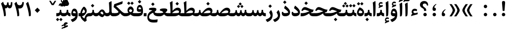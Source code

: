 SplineFontDB: 3.0
FontName: Sahel-Bold
FullName: Sahel Bold
FamilyName: Sahel
Weight: Bold
Copyright: Copyright (c) 2016 by Saber Rastikerdar. All Rights Reserved.\nBased on DejaVu font.
Version: 1.0.0-alpha
ItalicAngle: 0
UnderlinePosition: -205
UnderlineWidth: 100
Ascent: 1638
Descent: 410
InvalidEm: 0
LayerCount: 2
Layer: 0 1 "Back" 1
Layer: 1 1 "Fore" 0
XUID: [1021 502 1027637223 12353010]
UniqueID: 4005534
UseUniqueID: 1
FSType: 0
OS2Version: 1
OS2_WeightWidthSlopeOnly: 0
OS2_UseTypoMetrics: 1
CreationTime: 1431850356
ModificationTime: 1469202115
PfmFamily: 17
TTFWeight: 700
TTFWidth: 5
LineGap: 0
VLineGap: 0
Panose: 2 11 6 3 3 8 4 2 2 4
OS2TypoAscent: 2350
OS2TypoAOffset: 0
OS2TypoDescent: -1000
OS2TypoDOffset: 0
OS2TypoLinegap: 0
OS2WinAscent: 2350
OS2WinAOffset: 0
OS2WinDescent: 1000
OS2WinDOffset: 0
HheadAscent: 2350
HheadAOffset: 0
HheadDescent: -1000
HheadDOffset: 0
OS2SubXSize: 1331
OS2SubYSize: 1433
OS2SubXOff: 0
OS2SubYOff: 286
OS2SupXSize: 1331
OS2SupYSize: 1433
OS2SupXOff: 0
OS2SupYOff: 983
OS2StrikeYSize: 102
OS2StrikeYPos: 530
OS2Vendor: 'PfEd'
OS2CodePages: 00000040.20080000
OS2UnicodeRanges: 00002000.80000000.00000008.00000000
Lookup: 1 9 0 "'fina' Terminal Forms in Arabic lookup 9" { "'fina' Terminal Forms in Arabic lookup 9 subtable"  } ['fina' ('arab' <'KUR ' 'SND ' 'URD ' 'dflt' > ) ]
Lookup: 1 9 0 "'medi' Medial Forms in Arabic lookup 11" { "'medi' Medial Forms in Arabic lookup 11 subtable"  } ['medi' ('arab' <'KUR ' 'SND ' 'URD ' 'dflt' > ) ]
Lookup: 1 9 0 "'init' Initial Forms in Arabic lookup 13" { "'init' Initial Forms in Arabic lookup 13 subtable"  } ['init' ('arab' <'KUR ' 'SND ' 'URD ' 'dflt' > ) ]
Lookup: 4 1 1 "'rlig' Required Ligatures in Arabic lookup 14" { "'rlig' Required Ligatures in Arabic lookup 14 subtable"  } ['rlig' ('arab' <'KUR ' 'dflt' > ) ]
Lookup: 4 1 1 "'rlig' Required Ligatures in Arabic lookup 15" { "'rlig' Required Ligatures in Arabic lookup 15 subtable"  } ['rlig' ('arab' <'KUR ' 'SND ' 'URD ' 'dflt' > ) ]
Lookup: 4 9 1 "'rlig' Required Ligatures in Arabic lookup 16" { "'rlig' Required Ligatures in Arabic lookup 16 subtable"  } ['rlig' ('arab' <'KUR ' 'SND ' 'URD ' 'dflt' > ) ]
Lookup: 4 9 1 "'liga' Standard Ligatures in Arabic lookup 17" { "'liga' Standard Ligatures in Arabic lookup 17 subtable"  } ['liga' ('arab' <'KUR ' 'SND ' 'URD ' 'dflt' > ) ]
Lookup: 4 1 1 "'liga' Standard Ligatures in Arabic lookup 19" { "'liga' Standard Ligatures in Arabic lookup 19 subtable"  } ['liga' ('arab' <'KUR ' 'SND ' 'URD ' 'dflt' > ) ]
Lookup: 262 1 0 "'mkmk' Mark to Mark in Arabic lookup 0" { "'mkmk' Mark to Mark in Arabic lookup 0 subtable"  } ['mkmk' ('arab' <'KUR ' 'SND ' 'URD ' 'dflt' > ) ]
Lookup: 262 1 0 "'mkmk' Mark to Mark in Arabic lookup 1" { "'mkmk' Mark to Mark in Arabic lookup 1 subtable"  } ['mkmk' ('arab' <'KUR ' 'SND ' 'URD ' 'dflt' > ) ]
Lookup: 262 0 0 "'mkmk' Mark to Mark in Lao lookup 2" { "'mkmk' Mark to Mark in Lao lookup 2 subtable"  } ['mkmk' ('lao ' <'dflt' > ) ]
Lookup: 262 0 0 "'mkmk' Mark to Mark in Lao lookup 3" { "'mkmk' Mark to Mark in Lao lookup 3 subtable"  } ['mkmk' ('lao ' <'dflt' > ) ]
Lookup: 262 4 0 "'mkmk' Mark to Mark lookup 4" { "'mkmk' Mark to Mark lookup 4 anchor 0"  "'mkmk' Mark to Mark lookup 4 anchor 1"  } ['mkmk' ('cyrl' <'MKD ' 'SRB ' 'dflt' > 'grek' <'dflt' > 'latn' <'ISM ' 'KSM ' 'LSM ' 'MOL ' 'NSM ' 'ROM ' 'SKS ' 'SSM ' 'dflt' > ) ]
Lookup: 261 1 0 "'mark' Mark Positioning lookup 5" { "'mark' Mark Positioning lookup 5 subtable"  } ['mark' ('arab' <'KUR ' 'SND ' 'URD ' 'dflt' > 'hebr' <'dflt' > 'nko ' <'dflt' > ) ]
Lookup: 260 1 0 "'mark' Mark Positioning lookup 6" { "'mark' Mark Positioning lookup 6 subtable"  } ['mark' ('arab' <'KUR ' 'SND ' 'URD ' 'dflt' > 'hebr' <'dflt' > 'nko ' <'dflt' > ) ]
Lookup: 260 1 0 "'mark' Mark Positioning lookup 7" { "'mark' Mark Positioning lookup 7 subtable"  } ['mark' ('arab' <'KUR ' 'SND ' 'URD ' 'dflt' > 'hebr' <'dflt' > 'nko ' <'dflt' > ) ]
Lookup: 261 1 0 "'mark' Mark Positioning lookup 8" { "'mark' Mark Positioning lookup 8 subtable"  } ['mark' ('arab' <'KUR ' 'SND ' 'URD ' 'dflt' > 'hebr' <'dflt' > 'nko ' <'dflt' > ) ]
Lookup: 260 1 0 "'mark' Mark Positioning lookup 9" { "'mark' Mark Positioning lookup 9 subtable"  } ['mark' ('arab' <'KUR ' 'SND ' 'URD ' 'dflt' > 'hebr' <'dflt' > 'nko ' <'dflt' > ) ]
Lookup: 258 0 0 "'kern' Horizontal Kerning in Latin lookup 14" { "'kern' Horizontal Kerning in Latin lookup 14 subtable" [307,0,0] } ['kern' ('latn' <'ISM ' 'KSM ' 'LSM ' 'MOL ' 'NSM ' 'ROM ' 'SKS ' 'SSM ' 'dflt' > ) ]
Lookup: 258 9 0 "'kern' Horizontal Kerning lookup 15" { "'kern' Horizontal Kerning lookup 15-4" [307,30,2] "'kern' Horizontal Kerning lookup 15-1" [307,30,6] "'kern' Horizontal Kerning lookup 15-3" [307,30,2] "'kern' Horizontal Kerning lookup 15-2" [307,30,2] } ['kern' ('DFLT' <'dflt' > 'arab' <'KUR ' 'SND ' 'URD ' 'dflt' > 'armn' <'dflt' > 'brai' <'dflt' > 'cans' <'dflt' > 'cher' <'dflt' > 'cyrl' <'MKD ' 'SRB ' 'dflt' > 'geor' <'dflt' > 'grek' <'dflt' > 'hani' <'dflt' > 'hebr' <'dflt' > 'kana' <'dflt' > 'lao ' <'dflt' > 'latn' <'ISM ' 'KSM ' 'LSM ' 'MOL ' 'NSM ' 'ROM ' 'SKS ' 'SSM ' 'dflt' > 'math' <'dflt' > 'nko ' <'dflt' > 'ogam' <'dflt' > 'runr' <'dflt' > 'tfng' <'dflt' > 'thai' <'dflt' > ) ]
MarkAttachClasses: 5
"MarkClass-1" 307 gravecomb acutecomb uni0302 tildecomb uni0304 uni0305 uni0306 uni0307 uni0308 hookabovecomb uni030A uni030B uni030C uni030D uni030E uni030F uni0310 uni0311 uni0312 uni0313 uni0314 uni0315 uni033D uni033E uni033F uni0340 uni0341 uni0342 uni0343 uni0344 uni0346 uni034A uni034B uni034C uni0351 uni0352 uni0357
"MarkClass-2" 300 uni0316 uni0317 uni0318 uni0319 uni031C uni031D uni031E uni031F uni0320 uni0321 uni0322 dotbelowcomb uni0324 uni0325 uni0326 uni0329 uni032A uni032B uni032C uni032D uni032E uni032F uni0330 uni0331 uni0332 uni0333 uni0339 uni033A uni033B uni033C uni0345 uni0347 uni0348 uni0349 uni034D uni034E uni0353
"MarkClass-3" 7 uni0327
"MarkClass-4" 7 uni0328
DEI: 91125
KernClass2: 53 80 "'kern' Horizontal Kerning in Latin lookup 14 subtable"
 6 hyphen
 1 A
 1 B
 1 C
 12 D Eth Dcaron
 1 F
 8 G Gbreve
 1 H
 1 J
 9 K uniA740
 15 L Lacute Lcaron
 44 O Ograve Oacute Ocircumflex Otilde Odieresis
 1 P
 1 Q
 15 R Racute Rcaron
 17 S Scedilla Scaron
 9 T uniA724
 43 U Ugrave Uacute Ucircumflex Udieresis Uring
 1 V
 1 W
 1 X
 18 Y Yacute Ydieresis
 8 Z Zcaron
 44 e egrave eacute ecircumflex edieresis ecaron
 1 f
 9 k uniA741
 15 n ntilde ncaron
 44 o ograve oacute ocircumflex otilde odieresis
 8 r racute
 1 v
 1 w
 1 x
 18 y yacute ydieresis
 13 guillemotleft
 14 guillemotright
 6 Agrave
 28 Aacute Acircumflex Adieresis
 6 Atilde
 2 AE
 22 Ccedilla Cacute Ccaron
 5 Thorn
 10 germandbls
 3 eth
 14 Amacron Abreve
 7 Aogonek
 6 Dcroat
 4 ldot
 6 rcaron
 6 Tcaron
 7 uni2010
 12 quotedblleft
 12 quotedblbase
 6 hyphen
 6 period
 5 colon
 44 A Agrave Aacute Acircumflex Atilde Adieresis
 1 B
 15 C Cacute Ccaron
 8 D Dcaron
 64 F H K L P R Thorn germandbls Lacute Lcaron Racute Rcaron uniA740
 1 G
 1 J
 44 O Ograve Oacute Ocircumflex Otilde Odieresis
 1 Q
 49 S Sacute Scircumflex Scedilla Scaron Scommaaccent
 8 T Tcaron
 43 U Ugrave Uacute Ucircumflex Udieresis Uring
 1 V
 1 W
 1 X
 18 Y Yacute Ydieresis
 8 Z Zcaron
 8 a aacute
 10 c ccedilla
 3 d q
 15 e eacute ecaron
 1 f
 12 g h m gbreve
 1 i
 1 l
 15 n ntilde ncaron
 8 o oacute
 15 r racute rcaron
 17 s scedilla scaron
 8 t tcaron
 14 u uacute uring
 1 v
 1 w
 1 x
 18 y yacute ydieresis
 13 guillemotleft
 14 guillemotright
 2 AE
 8 Ccedilla
 41 agrave acircumflex atilde adieresis aring
 28 egrave ecircumflex edieresis
 3 eth
 35 ograve ocircumflex otilde odieresis
 28 ugrave ucircumflex udieresis
 22 Amacron Abreve Aogonek
 22 amacron abreve aogonek
 13 cacute ccaron
 68 Ccircumflex Cdotaccent Gcircumflex Gdotaccent Omacron Obreve uni022E
 35 ccircumflex uni01C6 uni021B uni0231
 23 cdotaccent tcommaaccent
 6 dcaron
 6 dcroat
 33 emacron ebreve edotaccent eogonek
 6 Gbreve
 12 Gcommaaccent
 23 iogonek ij rcommaaccent
 28 omacron obreve ohungarumlaut
 13 Ohungarumlaut
 12 Tcommaaccent
 4 Tbar
 43 utilde umacron ubreve uhungarumlaut uogonek
 28 Wcircumflex Wgrave Wdieresis
 28 wcircumflex wacute wdieresis
 18 Ycircumflex Ygrave
 18 ycircumflex ygrave
 15 uni01EA uni01EC
 15 uni01EB uni01ED
 7 uni021A
 7 uni022F
 7 uni0232
 7 uni0233
 6 wgrave
 6 Wacute
 12 quotedblleft
 13 quotedblright
 12 quotedblbase
 0 {} 0 {} 0 {} 0 {} 0 {} 0 {} 0 {} 0 {} 0 {} 0 {} 0 {} 0 {} 0 {} 0 {} 0 {} 0 {} 0 {} 0 {} 0 {} 0 {} 0 {} 0 {} 0 {} 0 {} 0 {} 0 {} 0 {} 0 {} 0 {} 0 {} 0 {} 0 {} 0 {} 0 {} 0 {} 0 {} 0 {} 0 {} 0 {} 0 {} 0 {} 0 {} 0 {} 0 {} 0 {} 0 {} 0 {} 0 {} 0 {} 0 {} 0 {} 0 {} 0 {} 0 {} 0 {} 0 {} 0 {} 0 {} 0 {} 0 {} 0 {} 0 {} 0 {} 0 {} 0 {} 0 {} 0 {} 0 {} 0 {} 0 {} 0 {} 0 {} 0 {} 0 {} 0 {} 0 {} 0 {} 0 {} 0 {} 0 {} 0 {} 0 {} 0 {} 0 {} -100 {} -163 {} 0 {} 0 {} 0 {} 167 {} 256 {} 128 {} 167 {} 0 {} -420 {} 0 {} -268 {} -186 {} -228 {} -542 {} 0 {} 0 {} 0 {} 0 {} 0 {} 0 {} 0 {} 0 {} 0 {} 0 {} 84 {} 0 {} 0 {} 0 {} 0 {} -123 {} 0 {} 0 {} -81 {} 0 {} 0 {} 0 {} 0 {} 0 {} 0 {} 0 {} 84 {} 0 {} -100 {} 0 {} 0 {} 0 {} 0 {} 0 {} 0 {} 0 {} 0 {} 167 {} 0 {} 0 {} 0 {} 0 {} 0 {} 0 {} 0 {} 0 {} 0 {} 0 {} 0 {} 0 {} 0 {} 0 {} 0 {} 0 {} 0 {} 0 {} 0 {} 0 {} 0 {} 0 {} 0 {} -100 {} -81 {} -81 {} 128 {} 0 {} -81 {} 0 {} 0 {} -81 {} 0 {} -81 {} -81 {} 0 {} -357 {} 0 {} -290 {} -249 {} 0 {} -357 {} 0 {} 0 {} -81 {} -81 {} -81 {} -163 {} 0 {} 0 {} 0 {} 0 {} -81 {} 0 {} 0 {} -81 {} 0 {} -268 {} -186 {} 0 {} -309 {} -163 {} 0 {} 0 {} -81 {} 0 {} -81 {} 0 {} -81 {} 0 {} 128 {} 0 {} -81 {} -81 {} -81 {} -81 {} -81 {} -81 {} -81 {} -81 {} 0 {} 0 {} -81 {} -81 {} -357 {} 0 {} 0 {} -249 {} -186 {} -357 {} -309 {} -81 {} -81 {} -357 {} 0 {} -357 {} -309 {} -186 {} -249 {} -591 {} -567 {} 107 {} 0 {} 0 {} 0 {} 0 {} 0 {} 0 {} -81 {} 0 {} 0 {} -81 {} 0 {} -81 {} 0 {} -81 {} 0 {} 0 {} -139 {} -163 {} 0 {} -249 {} 0 {} 0 {} 0 {} 0 {} 0 {} 0 {} 0 {} 0 {} 0 {} 0 {} 0 {} 0 {} 0 {} 0 {} 0 {} 0 {} 0 {} 0 {} 0 {} -139 {} -81 {} 0 {} -81 {} 0 {} 0 {} 0 {} 0 {} 0 {} 0 {} 0 {} 0 {} -81 {} 0 {} 0 {} 0 {} 0 {} 0 {} -81 {} -81 {} 0 {} 0 {} -81 {} 0 {} 0 {} 0 {} -163 {} 0 {} -249 {} 0 {} -81 {} 0 {} 0 {} 0 {} 0 {} 0 {} 0 {} -163 {} -249 {} -249 {} -186 {} 0 {} 0 {} 0 {} 0 {} 0 {} 0 {} 0 {} 0 {} 0 {} 0 {} 0 {} 0 {} 0 {} 0 {} 0 {} 0 {} 0 {} 0 {} 0 {} -81 {} 0 {} 0 {} 0 {} 0 {} 0 {} 0 {} 0 {} 0 {} 0 {} 0 {} 0 {} 0 {} 0 {} 0 {} 0 {} 0 {} 0 {} 0 {} 0 {} -81 {} -81 {} 0 {} 0 {} 0 {} 0 {} 0 {} 0 {} 0 {} 0 {} 0 {} 0 {} 0 {} 0 {} 0 {} 0 {} 0 {} 0 {} 0 {} 0 {} 0 {} 0 {} 0 {} 0 {} 0 {} 0 {} 0 {} 0 {} -81 {} 0 {} 0 {} 0 {} 0 {} 0 {} -81 {} 0 {} 0 {} 0 {} 0 {} 84 {} 0 {} 0 {} 0 {} 0 {} 0 {} -81 {} 0 {} 0 {} 0 {} 0 {} 0 {} 0 {} 0 {} 0 {} 0 {} 0 {} 0 {} -81 {} 0 {} 0 {} -249 {} 0 {} 0 {} 0 {} 0 {} 0 {} 0 {} 0 {} 0 {} 0 {} 0 {} 0 {} 0 {} 0 {} 0 {} 0 {} 0 {} 0 {} 0 {} 0 {} -81 {} -81 {} 0 {} 0 {} 0 {} 0 {} 0 {} 0 {} 0 {} -81 {} 0 {} 0 {} 0 {} 0 {} 0 {} 0 {} 0 {} 0 {} 0 {} 0 {} 0 {} 0 {} 0 {} 0 {} 0 {} 0 {} 0 {} 0 {} -249 {} 0 {} 0 {} 0 {} 0 {} 0 {} -249 {} 0 {} 0 {} 0 {} -100 {} -123 {} -420 {} 0 {} 0 {} -737 {} -357 {} -420 {} 0 {} 0 {} 0 {} 0 {} 0 {} 0 {} 0 {} 0 {} -81 {} -81 {} 0 {} 0 {} 0 {} 0 {} 0 {} 0 {} -420 {} 0 {} 0 {} -249 {} 0 {} 0 {} -335 {} 0 {} 0 {} -163 {} -335 {} 0 {} 0 {} -249 {} 0 {} 0 {} 0 {} -420 {} 0 {} 0 {} 0 {} 0 {} -420 {} -249 {} 0 {} -163 {} -249 {} -420 {} -420 {} 0 {} 0 {} 0 {} 0 {} 0 {} 0 {} -249 {} 0 {} 0 {} -335 {} -163 {} 0 {} -81 {} -81 {} -249 {} 0 {} 0 {} 0 {} -420 {} 0 {} -163 {} -81 {} -163 {} 0 {} -420 {} 0 {} 0 {} -100 {} 0 {} -842 {} 0 {} 0 {} 0 {} 0 {} 0 {} 0 {} 0 {} 0 {} 0 {} 0 {} 0 {} 0 {} 0 {} 0 {} -163 {} 0 {} 0 {} 0 {} 0 {} -228 {} 0 {} 0 {} 0 {} 0 {} 0 {} 0 {} 0 {} 0 {} 0 {} 0 {} 0 {} 0 {} 0 {} 0 {} 0 {} 0 {} 0 {} 0 {} 0 {} -81 {} -81 {} 0 {} 0 {} 0 {} 0 {} 0 {} 0 {} 0 {} 0 {} 0 {} 0 {} 0 {} 0 {} 0 {} 0 {} 0 {} 0 {} 0 {} 0 {} 0 {} 0 {} 0 {} 0 {} 0 {} 0 {} 0 {} 0 {} 0 {} 0 {} 0 {} 0 {} 0 {} 0 {} 0 {} 0 {} 0 {} 0 {} -100 {} -100 {} -123 {} 0 {} 0 {} -81 {} 0 {} 0 {} 0 {} 0 {} 0 {} 0 {} 0 {} 0 {} 0 {} 0 {} 0 {} 0 {} 0 {} 0 {} 0 {} 0 {} 0 {} 0 {} 0 {} 0 {} 0 {} 0 {} 0 {} 0 {} 0 {} 0 {} 0 {} 0 {} 0 {} 0 {} 0 {} 0 {} 0 {} 0 {} 0 {} 0 {} 0 {} 0 {} 0 {} 0 {} 0 {} 0 {} 0 {} 0 {} 0 {} 0 {} 0 {} 0 {} 0 {} 0 {} 0 {} 0 {} 0 {} 0 {} 0 {} 0 {} 0 {} 0 {} 0 {} 0 {} 0 {} 0 {} 0 {} 0 {} 0 {} 0 {} 0 {} 0 {} 0 {} 0 {} 0 {} 0 {} 0 {} 0 {} -163 {} -139 {} -163 {} 0 {} -163 {} 0 {} 0 {} -81 {} 0 {} 0 {} 0 {} 0 {} 0 {} 0 {} 0 {} 0 {} 0 {} 0 {} 0 {} 0 {} 0 {} 0 {} 0 {} 0 {} 0 {} 0 {} 0 {} 0 {} 0 {} 0 {} 0 {} 0 {} 0 {} 0 {} 0 {} 0 {} 0 {} 0 {} 0 {} 0 {} 0 {} 0 {} -81 {} -81 {} 0 {} 0 {} 0 {} 0 {} 0 {} 0 {} 0 {} 0 {} 0 {} 0 {} 0 {} 0 {} 0 {} 0 {} 0 {} 0 {} 0 {} 0 {} 0 {} 0 {} 0 {} 0 {} 0 {} 0 {} 0 {} 0 {} 0 {} 0 {} 0 {} 0 {} 0 {} 0 {} 0 {} 0 {} 0 {} 0 {} -163 {} -139 {} -249 {} 0 {} -481 {} 0 {} 0 {} -81 {} 0 {} -249 {} 0 {} 0 {} 0 {} 0 {} -249 {} 0 {} 0 {} -357 {} -123 {} 0 {} -163 {} 0 {} -163 {} 0 {} -81 {} 0 {} 0 {} -228 {} 0 {} 0 {} 0 {} 0 {} 0 {} -228 {} 0 {} 0 {} 0 {} -228 {} 0 {} 0 {} 0 {} -335 {} -290 {} 0 {} 0 {} -249 {} -81 {} -228 {} 0 {} -228 {} -228 {} 0 {} 0 {} 0 {} 0 {} 0 {} 0 {} 0 {} 0 {} 0 {} 0 {} 0 {} 0 {} 0 {} 0 {} 0 {} 0 {} 0 {} 0 {} 0 {} 0 {} 0 {} 0 {} 0 {} 0 {} 0 {} 0 {} 0 {} 0 {} 0 {} -139 {} -139 {} 0 {} 0 {} -81 {} 0 {} 0 {} 107 {} 0 {} 0 {} 0 {} 0 {} 0 {} 0 {} -163 {} 0 {} 0 {} -629 {} -228 {} -502 {} -420 {} 0 {} -608 {} 0 {} 0 {} 0 {} 0 {} -81 {} 0 {} 0 {} 0 {} 0 {} 0 {} -81 {} 0 {} 0 {} 0 {} -81 {} 0 {} 0 {} 0 {} -420 {} 0 {} 0 {} 0 {} 0 {} 0 {} -81 {} 0 {} -81 {} -81 {} 0 {} 0 {} 0 {} 0 {} 0 {} 0 {} 0 {} 0 {} 0 {} 0 {} 0 {} 0 {} 0 {} 0 {} 0 {} 0 {} 0 {} 0 {} 0 {} 0 {} 0 {} 0 {} 0 {} 0 {} 0 {} 0 {} 0 {} 0 {} 0 {} -928 {} -1203 {} 0 {} 0 {} 128 {} -186 {} -81 {} -81 {} 0 {} 0 {} 0 {} 0 {} 0 {} 0 {} 0 {} 0 {} 0 {} 0 {} 0 {} -81 {} 0 {} -290 {} -249 {} 0 {} 0 {} 0 {} 0 {} 0 {} 0 {} 0 {} 0 {} 0 {} 0 {} 0 {} 0 {} 0 {} 0 {} 0 {} 0 {} 0 {} 0 {} 0 {} -81 {} 0 {} 0 {} 0 {} 0 {} 0 {} 0 {} 0 {} 0 {} 0 {} 0 {} 0 {} 0 {} 0 {} 0 {} 0 {} 0 {} 0 {} 0 {} 0 {} 0 {} 0 {} 0 {} 0 {} 0 {} 0 {} 0 {} 0 {} 0 {} 0 {} 0 {} 0 {} 0 {} 0 {} 0 {} 0 {} 0 {} 0 {} -100 {} -81 {} -420 {} 0 {} -100 {} -717 {} 0 {} -290 {} 0 {} 0 {} 0 {} 0 {} 0 {} 0 {} 0 {} 0 {} 0 {} 0 {} 0 {} 0 {} 0 {} 0 {} -100 {} 0 {} -206 {} 0 {} 0 {} -163 {} 0 {} 0 {} -100 {} 0 {} -81 {} -163 {} -81 {} -81 {} 0 {} -81 {} 0 {} 0 {} 0 {} 0 {} -81 {} 0 {} 0 {} 0 {} -206 {} -163 {} 0 {} -163 {} -81 {} 0 {} 0 {} 0 {} 0 {} 0 {} 0 {} 0 {} 0 {} 0 {} 0 {} 0 {} 0 {} 0 {} 0 {} 0 {} 0 {} 0 {} 0 {} 0 {} 0 {} 0 {} 0 {} 0 {} 0 {} 0 {} 0 {} 0 {} 0 {} 0 {} 84 {} 84 {} -737 {} 0 {} 128 {} 0 {} 0 {} 0 {} 0 {} 0 {} 0 {} 0 {} 0 {} 0 {} 0 {} 0 {} 0 {} 0 {} 0 {} 0 {} 0 {} 0 {} 0 {} 0 {} 0 {} 0 {} 0 {} 0 {} 0 {} 0 {} 0 {} 0 {} 0 {} 0 {} 0 {} 0 {} 0 {} 0 {} 0 {} 0 {} 0 {} 0 {} 0 {} 0 {} 0 {} 0 {} 0 {} 0 {} 0 {} 0 {} 0 {} 0 {} 0 {} 0 {} 0 {} 0 {} 0 {} 0 {} 0 {} 0 {} 0 {} 0 {} 0 {} 0 {} 0 {} 0 {} 0 {} 0 {} 0 {} 0 {} 0 {} 0 {} 0 {} 0 {} 0 {} 0 {} 0 {} 0 {} 0 {} 0 {} -100 {} -81 {} -290 {} 0 {} -186 {} -163 {} -139 {} -186 {} 0 {} -228 {} 0 {} 0 {} 0 {} 0 {} 0 {} 0 {} 0 {} -335 {} 0 {} -249 {} -186 {} 0 {} -290 {} 0 {} -100 {} 0 {} 0 {} -206 {} 0 {} 0 {} 0 {} 0 {} 0 {} -206 {} 0 {} 0 {} 0 {} -206 {} 0 {} 0 {} 0 {} -249 {} -249 {} -81 {} 0 {} -228 {} -100 {} -206 {} 0 {} -206 {} -206 {} 0 {} 0 {} 0 {} 0 {} 0 {} 0 {} 0 {} 0 {} 0 {} 0 {} 0 {} 0 {} 0 {} 0 {} 0 {} 0 {} 0 {} 0 {} 0 {} 0 {} 0 {} 0 {} 0 {} 0 {} 0 {} 0 {} 0 {} 0 {} 0 {} -335 {} -290 {} -81 {} 0 {} 0 {} 0 {} 0 {} 84 {} 0 {} 0 {} 0 {} 0 {} 0 {} 0 {} 0 {} 0 {} 0 {} 0 {} 0 {} 0 {} 0 {} 0 {} 0 {} 0 {} 0 {} 0 {} 0 {} 0 {} 0 {} 0 {} 0 {} 0 {} 0 {} 0 {} 0 {} 0 {} 0 {} 0 {} 0 {} 0 {} 0 {} 0 {} 0 {} 0 {} 0 {} 0 {} 0 {} 0 {} 0 {} 0 {} 0 {} 0 {} 0 {} 0 {} 0 {} 0 {} 0 {} 0 {} 0 {} 0 {} 0 {} 0 {} 0 {} 0 {} 0 {} 0 {} 0 {} 0 {} 0 {} 0 {} 0 {} 0 {} 0 {} 0 {} 0 {} 0 {} 0 {} 0 {} 0 {} 0 {} 0 {} 0 {} 0 {} 0 {} -420 {} -542 {} -502 {} -357 {} 0 {} -268 {} 0 {} 0 {} 0 {} 0 {} 0 {} 0 {} 0 {} -81 {} 0 {} 0 {} 0 {} 0 {} 0 {} 0 {} -759 {} -779 {} 0 {} -779 {} 0 {} 0 {} -139 {} 0 {} 0 {} -779 {} -673 {} -759 {} 0 {} -698 {} 0 {} -759 {} 0 {} -717 {} -420 {} -249 {} 0 {} -268 {} -534 {} -644 {} 0 {} -599 {} -626 {} 0 {} 0 {} -779 {} 0 {} 0 {} 0 {} 0 {} 0 {} 0 {} 0 {} 0 {} 0 {} 0 {} 0 {} 0 {} 0 {} 0 {} 0 {} 0 {} 0 {} 0 {} 0 {} 0 {} 0 {} 0 {} 0 {} 0 {} 0 {} 0 {} 0 {} -100 {} -591 {} 0 {} 0 {} 0 {} 0 {} 0 {} 0 {} 0 {} 0 {} 0 {} 0 {} 0 {} 0 {} 0 {} 0 {} 0 {} 0 {} 0 {} 0 {} 0 {} 0 {} -81 {} 0 {} 0 {} 0 {} 0 {} 0 {} 0 {} 0 {} 0 {} 0 {} 0 {} 0 {} 0 {} 0 {} 0 {} 0 {} 0 {} 0 {} 0 {} 0 {} 0 {} 0 {} 0 {} 0 {} 0 {} 0 {} 0 {} 0 {} 0 {} 0 {} 0 {} 0 {} 0 {} 0 {} 0 {} 0 {} 0 {} 0 {} 0 {} 0 {} 0 {} 0 {} 0 {} 0 {} 0 {} 0 {} 0 {} 0 {} 0 {} 0 {} 0 {} 0 {} 0 {} 0 {} 0 {} 0 {} 0 {} 0 {} 0 {} 0 {} 0 {} -268 {} -591 {} -374 {} -290 {} 0 {} 0 {} 0 {} 0 {} 0 {} 0 {} -81 {} 0 {} 0 {} 0 {} 0 {} 0 {} 0 {} 0 {} 0 {} 0 {} -357 {} 0 {} 0 {} -357 {} 0 {} 0 {} -100 {} 0 {} 0 {} -357 {} 0 {} 0 {} 0 {} -309 {} 0 {} 0 {} 0 {} -123 {} -398 {} -249 {} 0 {} 0 {} -357 {} -357 {} 0 {} -357 {} -309 {} 0 {} 0 {} 0 {} 0 {} 0 {} 0 {} 0 {} 0 {} 0 {} 0 {} 0 {} 0 {} 0 {} 0 {} 0 {} 0 {} 0 {} 0 {} 0 {} 0 {} 0 {} 0 {} 0 {} 0 {} 0 {} 0 {} 0 {} 0 {} 0 {} 0 {} 0 {} -629 {} 0 {} -186 {} -528 {} -268 {} -249 {} 0 {} 0 {} 0 {} 0 {} 0 {} 0 {} 0 {} 0 {} 0 {} 0 {} 0 {} 0 {} 0 {} 0 {} 0 {} 0 {} -290 {} 0 {} 0 {} -268 {} 0 {} 0 {} -100 {} 0 {} 0 {} -268 {} -206 {} 0 {} 0 {} -163 {} 0 {} 0 {} 0 {} -81 {} -249 {} -81 {} 0 {} 0 {} -290 {} -268 {} 0 {} -268 {} -163 {} 0 {} 0 {} 0 {} 0 {} 0 {} 0 {} 0 {} 0 {} 0 {} 0 {} 0 {} 0 {} 0 {} 0 {} 0 {} 0 {} 0 {} 0 {} 0 {} 0 {} 0 {} 0 {} 0 {} 0 {} 0 {} 0 {} 0 {} 0 {} 0 {} -81 {} 0 {} -591 {} 0 {} -228 {} 0 {} 0 {} 0 {} 0 {} -335 {} 0 {} 0 {} 0 {} 0 {} -290 {} 0 {} 0 {} -81 {} 0 {} 0 {} 0 {} 0 {} 0 {} 0 {} 0 {} 0 {} 0 {} -206 {} 0 {} 0 {} 0 {} 0 {} 0 {} 0 {} 0 {} 0 {} 0 {} 0 {} 0 {} 0 {} 0 {} 0 {} -249 {} 0 {} 0 {} -335 {} 0 {} -206 {} 0 {} 0 {} 0 {} 0 {} 0 {} 0 {} 0 {} 0 {} 0 {} 0 {} 0 {} 0 {} 0 {} 0 {} 0 {} 0 {} 0 {} 0 {} 0 {} 0 {} 0 {} 0 {} 0 {} 0 {} 0 {} 0 {} 0 {} 0 {} 0 {} 0 {} 0 {} 0 {} -357 {} -186 {} -100 {} 0 {} -542 {} -928 {} -608 {} -357 {} 0 {} -249 {} 0 {} 0 {} 0 {} 0 {} -249 {} 0 {} 0 {} 0 {} 0 {} 0 {} 0 {} 0 {} 0 {} 0 {} -629 {} 0 {} 0 {} -608 {} 0 {} 0 {} -163 {} 0 {} 0 {} -608 {} 0 {} 0 {} 0 {} -528 {} 0 {} 0 {} 0 {} 0 {} -502 {} -335 {} 0 {} -249 {} -629 {} -608 {} 0 {} -608 {} -528 {} 0 {} 0 {} 0 {} 0 {} 0 {} 0 {} 0 {} 0 {} 0 {} 0 {} 0 {} 0 {} 0 {} 0 {} 0 {} 0 {} 0 {} 0 {} 0 {} 0 {} 0 {} 0 {} 0 {} 0 {} 0 {} 0 {} 0 {} 0 {} 0 {} -249 {} -81 {} -591 {} 0 {} -81 {} 0 {} 0 {} 0 {} 0 {} 0 {} 0 {} 0 {} 0 {} 0 {} 0 {} 0 {} 0 {} 0 {} 0 {} 0 {} 0 {} 0 {} 0 {} 0 {} 0 {} 0 {} 0 {} 0 {} 0 {} 0 {} 0 {} 0 {} 0 {} 0 {} 0 {} 0 {} 0 {} 0 {} 0 {} 0 {} 0 {} 0 {} 0 {} 0 {} 0 {} 0 {} 0 {} 0 {} 0 {} 0 {} 0 {} 0 {} 0 {} 0 {} 0 {} 0 {} 0 {} 0 {} 0 {} 0 {} 0 {} 0 {} 0 {} 0 {} 0 {} 0 {} 0 {} 0 {} 0 {} 0 {} 0 {} 0 {} 0 {} 0 {} 0 {} 0 {} 0 {} 0 {} 0 {} 0 {} -81 {} -81 {} -81 {} 0 {} 0 {} 0 {} 0 {} 0 {} 0 {} 0 {} 0 {} 0 {} 0 {} 0 {} 0 {} 0 {} 0 {} 0 {} 0 {} 0 {} 0 {} 0 {} 0 {} 0 {} 0 {} 0 {} 0 {} 0 {} 0 {} 0 {} 0 {} 0 {} 0 {} 0 {} 0 {} 0 {} 0 {} 0 {} 0 {} 0 {} -81 {} 0 {} 0 {} 0 {} 0 {} 0 {} 0 {} 0 {} 0 {} 0 {} 0 {} 0 {} 0 {} 0 {} 0 {} 0 {} 0 {} 0 {} 0 {} 0 {} 0 {} 0 {} 0 {} 0 {} 0 {} 0 {} 0 {} 0 {} 0 {} 0 {} 0 {} 0 {} 0 {} 0 {} 0 {} 0 {} 0 {} 0 {} 0 {} 0 {} 0 {} 0 {} 0 {} 0 {} -249 {} -335 {} -163 {} 0 {} 0 {} 0 {} 0 {} 0 {} 0 {} 0 {} 0 {} 0 {} 0 {} 0 {} 0 {} 0 {} 0 {} 0 {} 0 {} 0 {} 0 {} 0 {} 0 {} 0 {} 0 {} 0 {} 0 {} 0 {} 0 {} 0 {} 0 {} 0 {} -81 {} 0 {} 0 {} -81 {} 0 {} -81 {} -163 {} -81 {} 0 {} 0 {} 0 {} 0 {} 0 {} 0 {} 0 {} 0 {} 0 {} 0 {} 0 {} 0 {} 0 {} 0 {} 0 {} 0 {} 0 {} 0 {} 0 {} 0 {} 0 {} 0 {} 0 {} 0 {} 0 {} 0 {} 0 {} 0 {} 0 {} 0 {} 0 {} 0 {} 0 {} 0 {} 0 {} 0 {} 147 {} 0 {} -528 {} 0 {} 0 {} 0 {} 0 {} 0 {} 0 {} 0 {} 0 {} 0 {} 0 {} 0 {} 0 {} 0 {} 0 {} 0 {} 0 {} 0 {} 0 {} 0 {} 0 {} 0 {} -81 {} 0 {} 0 {} -163 {} 0 {} 0 {} 0 {} 0 {} 0 {} -163 {} 0 {} 0 {} 0 {} -139 {} 0 {} 0 {} 0 {} -163 {} 0 {} 0 {} 0 {} 0 {} -81 {} -163 {} 0 {} -163 {} -139 {} 0 {} 0 {} 0 {} 0 {} 0 {} 0 {} 0 {} 0 {} 0 {} 0 {} 0 {} 0 {} 0 {} 0 {} 0 {} 0 {} 0 {} 0 {} 0 {} 0 {} 0 {} 0 {} 0 {} 0 {} 0 {} 0 {} 0 {} 0 {} 0 {} 0 {} 0 {} 0 {} 0 {} 0 {} 0 {} 0 {} 0 {} 0 {} 0 {} 0 {} 0 {} 0 {} 0 {} 0 {} 0 {} 0 {} 0 {} 0 {} 0 {} 0 {} 0 {} 0 {} 0 {} 0 {} 0 {} 0 {} 0 {} 0 {} 0 {} 0 {} 0 {} 0 {} 0 {} 0 {} 0 {} 0 {} 0 {} 0 {} 0 {} 0 {} 0 {} 0 {} 0 {} 0 {} 0 {} 0 {} 0 {} 0 {} 0 {} 0 {} 0 {} 0 {} 0 {} 0 {} 0 {} 0 {} 0 {} 0 {} 0 {} 0 {} 0 {} 0 {} 0 {} 0 {} 0 {} 0 {} 0 {} 0 {} 0 {} 0 {} 0 {} 0 {} 0 {} 0 {} 0 {} 0 {} 0 {} 0 {} 0 {} -335 {} -249 {} -206 {} 0 {} 84 {} -81 {} 0 {} 0 {} 0 {} 0 {} 0 {} 0 {} 0 {} 0 {} 0 {} 0 {} 0 {} 0 {} 0 {} 0 {} 0 {} 0 {} 0 {} 0 {} 0 {} 0 {} 0 {} 0 {} 0 {} 0 {} 0 {} 0 {} 0 {} 0 {} 0 {} 0 {} 0 {} 0 {} 0 {} 0 {} -139 {} 0 {} 0 {} 0 {} 0 {} 0 {} 0 {} 0 {} 0 {} 0 {} 0 {} 0 {} 0 {} 0 {} 0 {} 0 {} 0 {} 0 {} 0 {} 0 {} 0 {} 0 {} 0 {} 0 {} 0 {} 0 {} 0 {} 0 {} 0 {} 0 {} 0 {} 0 {} 0 {} 0 {} 0 {} 0 {} 0 {} 0 {} 0 {} 0 {} -335 {} -163 {} -290 {} 0 {} -290 {} -420 {} -81 {} 0 {} 0 {} 0 {} 0 {} 0 {} 0 {} 0 {} 0 {} 0 {} 0 {} 0 {} 0 {} 0 {} 0 {} 0 {} 0 {} 0 {} 0 {} -100 {} -81 {} -100 {} 0 {} -81 {} 0 {} 0 {} -81 {} -100 {} -81 {} 0 {} 0 {} 0 {} 0 {} 0 {} -123 {} 0 {} -163 {} 0 {} 0 {} 0 {} 0 {} -100 {} 0 {} -100 {} 0 {} 0 {} 0 {} -100 {} 0 {} 0 {} 0 {} 161 {} 0 {} 0 {} 0 {} 0 {} 0 {} 0 {} 0 {} 0 {} 0 {} 0 {} 0 {} 0 {} 0 {} 0 {} 0 {} 0 {} 0 {} 0 {} 0 {} 0 {} 0 {} 0 {} 0 {} 193 {} -698 {} 0 {} -123 {} -357 {} -249 {} 0 {} 0 {} 0 {} 0 {} 0 {} 0 {} 0 {} 0 {} 0 {} 0 {} 0 {} 0 {} 0 {} 0 {} 0 {} 0 {} 0 {} 0 {} 0 {} 0 {} 0 {} 0 {} 0 {} 0 {} 0 {} 0 {} 0 {} 0 {} 0 {} 0 {} 0 {} 0 {} 0 {} 0 {} 0 {} -81 {} -81 {} 0 {} 0 {} 0 {} 0 {} 0 {} 0 {} 0 {} 0 {} 0 {} 0 {} 0 {} 0 {} 0 {} 0 {} 0 {} 0 {} 0 {} 0 {} 0 {} 0 {} 0 {} 0 {} 0 {} 0 {} 0 {} 0 {} 0 {} 0 {} 0 {} 0 {} 0 {} 0 {} 0 {} 0 {} 0 {} 0 {} 0 {} -81 {} -608 {} 0 {} 0 {} -420 {} -249 {} 0 {} 0 {} 0 {} 0 {} 0 {} 0 {} 0 {} 0 {} 0 {} 0 {} 0 {} 0 {} 0 {} 0 {} 0 {} 0 {} 0 {} 0 {} 0 {} 0 {} 0 {} 0 {} 0 {} 0 {} 0 {} 0 {} 0 {} 0 {} 0 {} 0 {} 0 {} 0 {} 0 {} 0 {} 0 {} -81 {} -81 {} 0 {} 0 {} 0 {} 0 {} 0 {} 0 {} 0 {} 0 {} 0 {} 0 {} 0 {} 0 {} 0 {} 0 {} 0 {} 0 {} 0 {} 0 {} 0 {} 0 {} 0 {} 0 {} 0 {} 0 {} 0 {} 0 {} 0 {} 0 {} 0 {} 0 {} 0 {} 0 {} 0 {} 0 {} 0 {} 0 {} 0 {} 0 {} -481 {} 0 {} 0 {} 0 {} 0 {} 0 {} 0 {} 0 {} 0 {} 0 {} 0 {} 0 {} 0 {} 0 {} 0 {} 0 {} 0 {} 0 {} 0 {} 0 {} 0 {} 0 {} 0 {} -81 {} 0 {} -139 {} 0 {} 0 {} 0 {} 0 {} 0 {} -139 {} 0 {} 0 {} 0 {} 0 {} 0 {} 0 {} 0 {} 0 {} 0 {} 0 {} 0 {} 0 {} 0 {} -139 {} 0 {} -139 {} 0 {} 0 {} 0 {} -81 {} 0 {} 0 {} 0 {} 0 {} 0 {} 0 {} 0 {} 0 {} 0 {} 0 {} 0 {} 0 {} 0 {} 0 {} 0 {} 0 {} 0 {} 0 {} 0 {} 0 {} 0 {} 0 {} 0 {} 0 {} 0 {} 0 {} 0 {} 0 {} 0 {} 0 {} -81 {} -652 {} -335 {} 0 {} 0 {} 0 {} 0 {} 0 {} 0 {} 0 {} 0 {} 0 {} 0 {} 0 {} 0 {} 0 {} 0 {} 0 {} 0 {} 0 {} 0 {} 0 {} 0 {} 0 {} 0 {} 0 {} 0 {} 0 {} 0 {} 0 {} 0 {} 0 {} 0 {} 0 {} 0 {} 0 {} 0 {} 0 {} -81 {} -81 {} 0 {} 0 {} 0 {} 0 {} 0 {} 0 {} 0 {} 0 {} 0 {} 0 {} 0 {} 0 {} 0 {} 0 {} 0 {} 0 {} 0 {} 0 {} 0 {} 0 {} 0 {} 0 {} 0 {} 0 {} 0 {} 0 {} 0 {} 0 {} 0 {} 0 {} 0 {} 0 {} 0 {} 0 {} 0 {} 0 {} 0 {} 0 {} -673 {} 0 {} 0 {} 0 {} 0 {} 0 {} -81 {} -81 {} -81 {} 0 {} -81 {} -81 {} 0 {} 0 {} 0 {} -249 {} 0 {} -249 {} -81 {} 0 {} -335 {} 0 {} 0 {} 0 {} 0 {} 0 {} 0 {} 0 {} 0 {} 0 {} 0 {} 0 {} 0 {} 0 {} 0 {} 0 {} -81 {} -81 {} 0 {} -81 {} 0 {} 0 {} 337 {} -81 {} 0 {} 0 {} 0 {} 0 {} 0 {} 0 {} 0 {} 0 {} 0 {} 0 {} 0 {} 0 {} 0 {} 0 {} -81 {} 0 {} 0 {} 0 {} 0 {} 0 {} 0 {} 0 {} 0 {} 0 {} 0 {} 0 {} 0 {} 0 {} 0 {} 0 {} 0 {} 0 {} 0 {} 0 {} 0 {} 0 {} 0 {} 0 {} 0 {} 0 {} 0 {} -163 {} -163 {} -81 {} -81 {} 0 {} 0 {} -81 {} -81 {} 0 {} 0 {} -420 {} 0 {} -398 {} -249 {} -249 {} -502 {} 0 {} 0 {} 0 {} 0 {} 0 {} 0 {} 0 {} 0 {} 0 {} 0 {} 0 {} 0 {} 0 {} 0 {} 0 {} -81 {} -81 {} 0 {} -81 {} 0 {} 0 {} 0 {} -81 {} 0 {} 0 {} 0 {} 0 {} 0 {} 0 {} 0 {} 0 {} 0 {} 0 {} 0 {} 0 {} 0 {} 0 {} 0 {} 0 {} 0 {} 0 {} 0 {} 0 {} 0 {} 0 {} 0 {} 0 {} 0 {} 0 {} 0 {} 0 {} 0 {} 0 {} 0 {} 0 {} 0 {} 0 {} 0 {} 0 {} 0 {} 0 {} -100 {} -81 {} -81 {} 128 {} 0 {} -81 {} 0 {} 0 {} -81 {} 0 {} -81 {} -81 {} 0 {} -357 {} 0 {} -290 {} -249 {} 0 {} -357 {} 0 {} 0 {} -81 {} -81 {} -81 {} -163 {} 0 {} 0 {} 0 {} 0 {} -81 {} 0 {} 0 {} -81 {} 0 {} -268 {} -186 {} 0 {} -309 {} -163 {} 0 {} 0 {} -81 {} 0 {} -81 {} 0 {} -81 {} 0 {} 128 {} 0 {} -81 {} -81 {} 0 {} -81 {} -81 {} 0 {} -81 {} -81 {} 0 {} 0 {} -81 {} -81 {} -357 {} 0 {} 0 {} -249 {} -186 {} -357 {} -309 {} 0 {} 0 {} 0 {} -81 {} 0 {} 0 {} 0 {} 0 {} -591 {} -567 {} 107 {} 0 {} -100 {} -81 {} -81 {} 128 {} 0 {} -81 {} 0 {} 0 {} -81 {} 0 {} -81 {} -81 {} 0 {} -357 {} 0 {} -290 {} -249 {} 0 {} -357 {} 0 {} 0 {} -81 {} -81 {} -81 {} -163 {} 0 {} 0 {} 0 {} 0 {} -81 {} 0 {} 0 {} -81 {} 0 {} -268 {} -186 {} 0 {} -309 {} -163 {} 0 {} 0 {} -81 {} 0 {} -81 {} 0 {} -81 {} 0 {} 128 {} 0 {} -81 {} -81 {} 0 {} -81 {} -81 {} 0 {} -81 {} -81 {} 0 {} 0 {} -81 {} -81 {} -357 {} 0 {} 0 {} -249 {} -186 {} -357 {} -309 {} 0 {} 0 {} 0 {} -81 {} 0 {} 0 {} 0 {} -249 {} -591 {} -567 {} 107 {} 0 {} -100 {} -81 {} -81 {} 128 {} 0 {} -81 {} 0 {} 0 {} -81 {} 0 {} -81 {} -81 {} 0 {} -357 {} 0 {} -290 {} -249 {} 0 {} -357 {} 0 {} 0 {} -81 {} -81 {} -81 {} -163 {} 0 {} 0 {} 0 {} 0 {} -81 {} 0 {} 0 {} -81 {} 0 {} -268 {} -186 {} 0 {} -309 {} -163 {} 0 {} 0 {} -81 {} 0 {} -81 {} 0 {} -81 {} 0 {} 128 {} 0 {} -81 {} -81 {} 0 {} -81 {} -81 {} 0 {} -81 {} -81 {} 0 {} 0 {} -81 {} -81 {} -357 {} 0 {} 0 {} -249 {} -186 {} -357 {} -309 {} 0 {} 0 {} 0 {} 0 {} 0 {} 0 {} 0 {} -249 {} -591 {} -567 {} 107 {} 0 {} 0 {} 0 {} 0 {} 0 {} 0 {} 0 {} 0 {} 0 {} 0 {} 0 {} 0 {} 0 {} 0 {} 0 {} 0 {} 0 {} 0 {} 0 {} 0 {} 0 {} 0 {} 0 {} 0 {} 0 {} 0 {} 0 {} 0 {} 0 {} 0 {} 0 {} 0 {} 0 {} 0 {} 0 {} 0 {} 0 {} 0 {} 0 {} 0 {} 0 {} 0 {} 0 {} 0 {} 0 {} 0 {} 0 {} 0 {} 0 {} 0 {} 0 {} 0 {} 0 {} 0 {} 0 {} 0 {} 0 {} 0 {} 0 {} 0 {} 0 {} 0 {} 0 {} 0 {} 0 {} 0 {} 0 {} 0 {} 0 {} 0 {} 0 {} 0 {} 0 {} 0 {} 0 {} 0 {} 0 {} -186 {} -206 {} -249 {} 0 {} 0 {} 0 {} 0 {} 0 {} 0 {} 0 {} 0 {} 0 {} 0 {} 0 {} 0 {} 0 {} 0 {} 0 {} 0 {} 0 {} 0 {} 0 {} -81 {} 0 {} 0 {} 0 {} 0 {} 0 {} 0 {} 0 {} 0 {} 0 {} 0 {} 0 {} 0 {} 0 {} 0 {} 0 {} 0 {} 0 {} 0 {} 0 {} -81 {} -81 {} 0 {} 0 {} 0 {} 0 {} 0 {} 0 {} 0 {} 0 {} 0 {} 0 {} 0 {} 0 {} 0 {} 0 {} 0 {} 0 {} 0 {} 0 {} 0 {} 0 {} 0 {} 0 {} 0 {} 0 {} 0 {} 0 {} 0 {} 0 {} 0 {} 0 {} 0 {} 0 {} 0 {} 0 {} 0 {} 0 {} 0 {} 84 {} 0 {} 0 {} 0 {} -335 {} -163 {} 0 {} 0 {} 0 {} 0 {} 0 {} 0 {} 0 {} 0 {} 0 {} 0 {} 0 {} 0 {} 0 {} 0 {} 0 {} 0 {} 0 {} 0 {} 0 {} 0 {} 0 {} 0 {} 0 {} 0 {} 0 {} 0 {} 0 {} 0 {} 0 {} 0 {} 0 {} 0 {} 0 {} 0 {} 0 {} 0 {} 0 {} 0 {} 0 {} 0 {} 0 {} 0 {} 0 {} 0 {} 0 {} 0 {} 0 {} 0 {} 0 {} 0 {} 0 {} 0 {} 0 {} 0 {} 0 {} 0 {} 0 {} 0 {} 0 {} 0 {} 0 {} 0 {} 0 {} 0 {} 0 {} 0 {} 0 {} 0 {} 0 {} 0 {} 0 {} 0 {} 0 {} -81 {} 0 {} -420 {} 0 {} 84 {} 0 {} 0 {} 0 {} 0 {} 0 {} 0 {} 0 {} 0 {} 0 {} 0 {} 0 {} 0 {} 0 {} 0 {} 0 {} 0 {} 0 {} 0 {} 0 {} 0 {} 0 {} 0 {} 0 {} 0 {} 0 {} 0 {} 0 {} 0 {} 0 {} 0 {} 0 {} 0 {} 0 {} 0 {} 0 {} 0 {} 0 {} 0 {} 0 {} 0 {} 0 {} 0 {} 0 {} 0 {} 0 {} 0 {} 0 {} 0 {} 0 {} 0 {} 0 {} 0 {} 0 {} 0 {} 0 {} 0 {} 0 {} 0 {} 0 {} 0 {} 0 {} 0 {} 0 {} 0 {} 0 {} 0 {} 0 {} 0 {} 0 {} 0 {} 0 {} 0 {} 0 {} 0 {} 0 {} -249 {} -249 {} -186 {} 0 {} 0 {} 0 {} 0 {} 0 {} 0 {} 0 {} 0 {} 0 {} 0 {} 0 {} 0 {} 0 {} 0 {} 0 {} 0 {} 0 {} 0 {} 0 {} 0 {} 0 {} 0 {} 0 {} 0 {} 0 {} 0 {} 0 {} 0 {} 0 {} 0 {} 0 {} 0 {} 0 {} 0 {} 0 {} 0 {} 0 {} 0 {} 0 {} 0 {} 0 {} 0 {} 0 {} 0 {} 0 {} 0 {} 0 {} 0 {} 0 {} 0 {} 0 {} 0 {} 0 {} 0 {} 0 {} 0 {} 0 {} 0 {} 0 {} 0 {} 0 {} 0 {} 0 {} 0 {} 0 {} 0 {} 0 {} 0 {} 0 {} 0 {} 0 {} 0 {} 0 {} 0 {} 0 {} 0 {} 0 {} -206 {} -249 {} -163 {} 0 {} -100 {} -81 {} -81 {} 128 {} 0 {} -81 {} 0 {} 0 {} -81 {} 0 {} -81 {} -81 {} 0 {} -357 {} 0 {} -290 {} -249 {} 0 {} -357 {} 0 {} 0 {} -81 {} -81 {} -81 {} -163 {} 0 {} 0 {} 0 {} 0 {} -81 {} 0 {} 0 {} -81 {} 0 {} -268 {} -186 {} 0 {} -309 {} -163 {} 0 {} 0 {} 0 {} 0 {} -81 {} 0 {} -81 {} 0 {} 128 {} 0 {} 0 {} -81 {} 0 {} -81 {} -81 {} -81 {} -81 {} 0 {} 0 {} 0 {} -81 {} -81 {} -357 {} 0 {} 0 {} -249 {} -186 {} -357 {} -309 {} 0 {} 0 {} 0 {} -81 {} 0 {} 0 {} 0 {} -249 {} -591 {} -569 {} 107 {} 0 {} -100 {} -81 {} -81 {} 128 {} 0 {} -81 {} 0 {} 0 {} -81 {} 0 {} -81 {} -81 {} 0 {} -357 {} 0 {} -290 {} -249 {} 0 {} -357 {} 0 {} 0 {} -81 {} -81 {} -81 {} -163 {} 0 {} 0 {} 0 {} 0 {} -81 {} 0 {} 0 {} -81 {} 0 {} -268 {} -186 {} 0 {} 0 {} -163 {} 0 {} 0 {} 0 {} 0 {} -81 {} 0 {} -81 {} 0 {} 128 {} 0 {} 0 {} -81 {} 0 {} -81 {} -81 {} -81 {} -81 {} 0 {} 0 {} 0 {} -81 {} 0 {} -357 {} 0 {} 0 {} -249 {} -186 {} -357 {} 0 {} 0 {} 0 {} 0 {} -81 {} 0 {} 0 {} 0 {} -249 {} -591 {} -569 {} 107 {} 0 {} 0 {} 0 {} 0 {} -81 {} 0 {} 0 {} 0 {} 0 {} 0 {} 0 {} 0 {} 0 {} 0 {} 0 {} 0 {} -81 {} 0 {} 0 {} -249 {} 0 {} 0 {} 0 {} 0 {} 0 {} 0 {} 0 {} 0 {} 0 {} 0 {} 0 {} 0 {} 0 {} 0 {} 0 {} 0 {} 0 {} 0 {} 0 {} -81 {} -81 {} 0 {} 0 {} 0 {} 0 {} 0 {} 0 {} 0 {} 0 {} 0 {} 0 {} 0 {} 0 {} 0 {} 0 {} 0 {} 0 {} 0 {} 0 {} 0 {} 0 {} 0 {} 0 {} 0 {} 0 {} 0 {} 0 {} 0 {} 0 {} 0 {} 0 {} 0 {} 0 {} 0 {} 0 {} 0 {} 0 {} -100 {} -123 {} -420 {} 0 {} 0 {} 0 {} 0 {} 0 {} 0 {} 0 {} 0 {} 0 {} 0 {} 0 {} 0 {} 0 {} 0 {} 0 {} 0 {} 0 {} 0 {} 0 {} 0 {} 0 {} 0 {} 0 {} 0 {} 0 {} 0 {} 0 {} 0 {} -431 {} 0 {} 0 {} 0 {} 0 {} 0 {} 0 {} 0 {} 0 {} 0 {} 0 {} 0 {} 0 {} 0 {} 0 {} 0 {} 0 {} 0 {} 0 {} 0 {} 0 {} 0 {} 0 {} 0 {} 0 {} 0 {} 0 {} 0 {} 0 {} 0 {} 0 {} 0 {} 0 {} 0 {} 0 {} 0 {} 0 {} 0 {} 0 {} 0 {} 0 {} 0 {} 0 {} 0 {} 0 {} 0 {} 0 {} 0 {} 0 {} 0 {} 0 {} 0 {} 0 {} -290 {} -420 {} -81 {} 0 {} 0 {} 0 {} 0 {} 0 {} 0 {} 0 {} 0 {} 0 {} 0 {} 0 {} 0 {} 0 {} 0 {} 0 {} 0 {} 0 {} 0 {} -100 {} -81 {} -100 {} 0 {} -81 {} 0 {} 0 {} -81 {} -100 {} -81 {} 0 {} 0 {} 0 {} 0 {} 0 {} -123 {} 0 {} -163 {} 0 {} 0 {} 0 {} 0 {} -100 {} 0 {} -100 {} 0 {} 0 {} 0 {} -100 {} 0 {} 0 {} 0 {} -81 {} 0 {} 0 {} 0 {} 0 {} 0 {} 0 {} 0 {} 0 {} 0 {} 0 {} 0 {} 0 {} 0 {} 0 {} 0 {} 0 {} 0 {} 0 {} 0 {} 0 {} 0 {} 0 {} 0 {} 193 {} -698 {} 0 {} -420 {} -542 {} -502 {} -357 {} 0 {} -268 {} 0 {} 0 {} 0 {} 0 {} 0 {} 0 {} 0 {} -81 {} 0 {} 0 {} 0 {} 0 {} 0 {} 0 {} -759 {} -779 {} 0 {} -779 {} 0 {} 0 {} -139 {} 0 {} 0 {} -779 {} -673 {} -759 {} 0 {} -698 {} 0 {} -759 {} 0 {} -717 {} -420 {} -249 {} 0 {} -268 {} -759 {} -779 {} 0 {} -779 {} -698 {} 0 {} 0 {} -779 {} 0 {} 0 {} 0 {} 0 {} 0 {} 0 {} 0 {} 0 {} 0 {} 0 {} 0 {} 0 {} 0 {} 0 {} 0 {} 0 {} 0 {} 0 {} 0 {} 0 {} 0 {} 0 {} 0 {} 0 {} 0 {} 0 {} 0 {} -100 {} -591 {} 0 {} 0 {} 0 {} 0 {} -100 {} -163 {} 0 {} 0 {} 0 {} 167 {} 256 {} 128 {} 167 {} 0 {} -420 {} 0 {} -268 {} -186 {} -228 {} -542 {} 0 {} 0 {} 0 {} 0 {} 0 {} 0 {} 0 {} 0 {} 0 {} 0 {} 84 {} 0 {} 0 {} 0 {} 0 {} -123 {} 0 {} 0 {} -81 {} 0 {} 0 {} 0 {} 0 {} 0 {} 0 {} 0 {} 84 {} 0 {} 0 {} 0 {} 0 {} 0 {} 0 {} 0 {} 0 {} 0 {} 0 {} 167 {} 0 {} 0 {} 0 {} 0 {} 0 {} 0 {} 0 {} 0 {} 0 {} 0 {} 0 {} 0 {} 0 {} 0 {} 0 {} 0 {} 0 {} 0 {} 0 {} 0 {} 0 {} 0 {} 0 {} 0 {} 0 {} 0 {} -591 {} -139 {} -163 {} -139 {} -139 {} -163 {} -139 {} -163 {} -163 {} 0 {} 0 {} 0 {} 0 {} 0 {} -268 {} 0 {} -81 {} 0 {} 0 {} 0 {} 0 {} -163 {} 0 {} 0 {} 0 {} -249 {} -335 {} -249 {} 0 {} 0 {} 0 {} -163 {} -163 {} 0 {} -163 {} 0 {} 0 {} -865 {} -163 {} 0 {} 0 {} -163 {} -335 {} 0 {} 0 {} 0 {} 0 {} 0 {} 0 {} 0 {} 0 {} 0 {} 0 {} -163 {} 0 {} 0 {} 0 {} 0 {} 0 {} 0 {} 0 {} 0 {} 0 {} 0 {} 0 {} 0 {} 0 {} 0 {} 0 {} 0 {} 0 {} 0 {} 0 {} 0 {} 0 {} 0 {} 0 {} 0 {} 0 {} 0 {} 84 {} -163 {} -249 {} -163 {} -163 {} -163 {} 107 {} -249 {} -249 {} 0 {} -629 {} 0 {} -842 {} -567 {} -163 {} -842 {} 0 {} 0 {} 0 {} 0 {} 0 {} -81 {} 0 {} 0 {} 0 {} -163 {} -163 {} -163 {} 0 {} 0 {} 0 {} -528 {} -439 {} 0 {} -249 {} 0 {} 0 {} 84 {} -249 {} 0 {} 0 {} -163 {} -163 {} 0 {} 0 {} 0 {} 0 {} 0 {} 0 {} 0 {} 0 {} 0 {} 0 {} -163 {} 0 {} 0 {} 0 {} 0 {} 0 {} 0 {} 0 {} 0 {} 0 {} 0 {} 0 {} 0 {} 0 {} 0 {} 0 {} 0 {} 0 {} 0 {} 0 {} 0 {} 0 {} 0 {}
TtTable: prep
PUSHW_1
 640
NPUSHB
 255
 251
 254
 3
 250
 20
 3
 249
 37
 3
 248
 50
 3
 247
 150
 3
 246
 14
 3
 245
 254
 3
 244
 254
 3
 243
 37
 3
 242
 14
 3
 241
 150
 3
 240
 37
 3
 239
 138
 65
 5
 239
 254
 3
 238
 150
 3
 237
 150
 3
 236
 250
 3
 235
 250
 3
 234
 254
 3
 233
 58
 3
 232
 66
 3
 231
 254
 3
 230
 50
 3
 229
 228
 83
 5
 229
 150
 3
 228
 138
 65
 5
 228
 83
 3
 227
 226
 47
 5
 227
 250
 3
 226
 47
 3
 225
 254
 3
 224
 254
 3
 223
 50
 3
 222
 20
 3
 221
 150
 3
 220
 254
 3
 219
 18
 3
 218
 125
 3
 217
 187
 3
 216
 254
 3
 214
 138
 65
 5
 214
 125
 3
 213
 212
 71
 5
 213
 125
 3
 212
 71
 3
 211
 210
 27
 5
 211
 254
 3
 210
 27
 3
 209
 254
 3
 208
 254
 3
 207
 254
 3
 206
 254
 3
 205
 150
 3
 204
 203
 30
 5
 204
 254
 3
 203
 30
 3
 202
 50
 3
 201
 254
 3
 198
 133
 17
 5
 198
 28
 3
 197
 22
 3
 196
 254
 3
 195
 254
 3
 194
 254
 3
 193
 254
 3
 192
 254
 3
 191
 254
 3
 190
 254
 3
 189
 254
 3
 188
 254
 3
 187
 254
 3
 186
 17
 3
 185
 134
 37
 5
 185
 254
 3
 184
 183
 187
 5
 184
 254
 3
 183
 182
 93
 5
 183
 187
 3
 183
 128
 4
 182
 181
 37
 5
 182
 93
NPUSHB
 255
 3
 182
 64
 4
 181
 37
 3
 180
 254
 3
 179
 150
 3
 178
 254
 3
 177
 254
 3
 176
 254
 3
 175
 254
 3
 174
 100
 3
 173
 14
 3
 172
 171
 37
 5
 172
 100
 3
 171
 170
 18
 5
 171
 37
 3
 170
 18
 3
 169
 138
 65
 5
 169
 250
 3
 168
 254
 3
 167
 254
 3
 166
 254
 3
 165
 18
 3
 164
 254
 3
 163
 162
 14
 5
 163
 50
 3
 162
 14
 3
 161
 100
 3
 160
 138
 65
 5
 160
 150
 3
 159
 254
 3
 158
 157
 12
 5
 158
 254
 3
 157
 12
 3
 156
 155
 25
 5
 156
 100
 3
 155
 154
 16
 5
 155
 25
 3
 154
 16
 3
 153
 10
 3
 152
 254
 3
 151
 150
 13
 5
 151
 254
 3
 150
 13
 3
 149
 138
 65
 5
 149
 150
 3
 148
 147
 14
 5
 148
 40
 3
 147
 14
 3
 146
 250
 3
 145
 144
 187
 5
 145
 254
 3
 144
 143
 93
 5
 144
 187
 3
 144
 128
 4
 143
 142
 37
 5
 143
 93
 3
 143
 64
 4
 142
 37
 3
 141
 254
 3
 140
 139
 46
 5
 140
 254
 3
 139
 46
 3
 138
 134
 37
 5
 138
 65
 3
 137
 136
 11
 5
 137
 20
 3
 136
 11
 3
 135
 134
 37
 5
 135
 100
 3
 134
 133
 17
 5
 134
 37
 3
 133
 17
 3
 132
 254
 3
 131
 130
 17
 5
 131
 254
 3
 130
 17
 3
 129
 254
 3
 128
 254
 3
 127
 254
 3
NPUSHB
 255
 126
 125
 125
 5
 126
 254
 3
 125
 125
 3
 124
 100
 3
 123
 84
 21
 5
 123
 37
 3
 122
 254
 3
 121
 254
 3
 120
 14
 3
 119
 12
 3
 118
 10
 3
 117
 254
 3
 116
 250
 3
 115
 250
 3
 114
 250
 3
 113
 250
 3
 112
 254
 3
 111
 254
 3
 110
 254
 3
 108
 33
 3
 107
 254
 3
 106
 17
 66
 5
 106
 83
 3
 105
 254
 3
 104
 125
 3
 103
 17
 66
 5
 102
 254
 3
 101
 254
 3
 100
 254
 3
 99
 254
 3
 98
 254
 3
 97
 58
 3
 96
 250
 3
 94
 12
 3
 93
 254
 3
 91
 254
 3
 90
 254
 3
 89
 88
 10
 5
 89
 250
 3
 88
 10
 3
 87
 22
 25
 5
 87
 50
 3
 86
 254
 3
 85
 84
 21
 5
 85
 66
 3
 84
 21
 3
 83
 1
 16
 5
 83
 24
 3
 82
 20
 3
 81
 74
 19
 5
 81
 254
 3
 80
 11
 3
 79
 254
 3
 78
 77
 16
 5
 78
 254
 3
 77
 16
 3
 76
 254
 3
 75
 74
 19
 5
 75
 254
 3
 74
 73
 16
 5
 74
 19
 3
 73
 29
 13
 5
 73
 16
 3
 72
 13
 3
 71
 254
 3
 70
 150
 3
 69
 150
 3
 68
 254
 3
 67
 2
 45
 5
 67
 250
 3
 66
 187
 3
 65
 75
 3
 64
 254
 3
 63
 254
 3
 62
 61
 18
 5
 62
 20
 3
 61
 60
 15
 5
 61
 18
 3
 60
 59
 13
 5
 60
NPUSHB
 255
 15
 3
 59
 13
 3
 58
 254
 3
 57
 254
 3
 56
 55
 20
 5
 56
 250
 3
 55
 54
 16
 5
 55
 20
 3
 54
 53
 11
 5
 54
 16
 3
 53
 11
 3
 52
 30
 3
 51
 13
 3
 50
 49
 11
 5
 50
 254
 3
 49
 11
 3
 48
 47
 11
 5
 48
 13
 3
 47
 11
 3
 46
 45
 9
 5
 46
 16
 3
 45
 9
 3
 44
 50
 3
 43
 42
 37
 5
 43
 100
 3
 42
 41
 18
 5
 42
 37
 3
 41
 18
 3
 40
 39
 37
 5
 40
 65
 3
 39
 37
 3
 38
 37
 11
 5
 38
 15
 3
 37
 11
 3
 36
 254
 3
 35
 254
 3
 34
 15
 3
 33
 1
 16
 5
 33
 18
 3
 32
 100
 3
 31
 250
 3
 30
 29
 13
 5
 30
 100
 3
 29
 13
 3
 28
 17
 66
 5
 28
 254
 3
 27
 250
 3
 26
 66
 3
 25
 17
 66
 5
 25
 254
 3
 24
 100
 3
 23
 22
 25
 5
 23
 254
 3
 22
 1
 16
 5
 22
 25
 3
 21
 254
 3
 20
 254
 3
 19
 254
 3
 18
 17
 66
 5
 18
 254
 3
 17
 2
 45
 5
 17
 66
 3
 16
 125
 3
 15
 100
 3
 14
 254
 3
 13
 12
 22
 5
 13
 254
 3
 12
 1
 16
 5
 12
 22
 3
 11
 254
 3
 10
 16
 3
 9
 254
 3
 8
 2
 45
 5
 8
 254
 3
 7
 20
 3
 6
 100
 3
 4
 1
 16
 5
 4
 254
 3
NPUSHB
 21
 3
 2
 45
 5
 3
 254
 3
 2
 1
 16
 5
 2
 45
 3
 1
 16
 3
 0
 254
 3
 1
PUSHW_1
 356
SCANCTRL
SCANTYPE
SVTCA[x-axis]
CALL
CALL
CALL
CALL
CALL
CALL
CALL
CALL
CALL
CALL
CALL
CALL
CALL
CALL
CALL
CALL
CALL
CALL
CALL
CALL
CALL
CALL
CALL
CALL
CALL
CALL
CALL
CALL
CALL
CALL
CALL
CALL
CALL
CALL
CALL
CALL
CALL
CALL
CALL
CALL
CALL
CALL
CALL
CALL
CALL
CALL
CALL
CALL
CALL
CALL
CALL
CALL
CALL
CALL
CALL
CALL
CALL
CALL
CALL
CALL
CALL
CALL
CALL
CALL
CALL
CALL
CALL
CALL
CALL
CALL
CALL
CALL
CALL
CALL
CALL
CALL
CALL
CALL
CALL
CALL
CALL
CALL
CALL
CALL
CALL
CALL
CALL
CALL
CALL
CALL
CALL
CALL
CALL
CALL
CALL
CALL
CALL
CALL
CALL
CALL
CALL
CALL
CALL
CALL
CALL
CALL
CALL
CALL
CALL
CALL
CALL
CALL
CALL
CALL
CALL
CALL
CALL
CALL
CALL
CALL
CALL
CALL
CALL
CALL
CALL
CALL
CALL
CALL
CALL
CALL
CALL
CALL
CALL
CALL
CALL
CALL
CALL
CALL
CALL
CALL
CALL
CALL
CALL
CALL
CALL
CALL
CALL
CALL
CALL
CALL
CALL
CALL
CALL
CALL
CALL
CALL
CALL
CALL
CALL
CALL
CALL
CALL
CALL
CALL
CALL
SVTCA[y-axis]
CALL
CALL
CALL
CALL
CALL
CALL
CALL
CALL
CALL
CALL
CALL
CALL
CALL
CALL
CALL
CALL
CALL
CALL
CALL
CALL
CALL
CALL
CALL
CALL
CALL
CALL
CALL
CALL
CALL
CALL
CALL
CALL
CALL
CALL
CALL
CALL
CALL
CALL
CALL
CALL
CALL
CALL
CALL
CALL
CALL
CALL
CALL
CALL
CALL
CALL
CALL
CALL
CALL
CALL
CALL
CALL
CALL
CALL
CALL
CALL
CALL
CALL
CALL
CALL
CALL
CALL
CALL
CALL
CALL
CALL
CALL
CALL
CALL
CALL
CALL
CALL
CALL
CALL
CALL
CALL
CALL
CALL
CALL
CALL
CALL
CALL
CALL
CALL
CALL
CALL
CALL
CALL
CALL
CALL
CALL
CALL
CALL
CALL
CALL
CALL
CALL
CALL
CALL
CALL
CALL
CALL
CALL
CALL
CALL
CALL
CALL
CALL
CALL
CALL
CALL
CALL
CALL
CALL
CALL
CALL
CALL
CALL
CALL
CALL
CALL
CALL
CALL
CALL
CALL
CALL
CALL
CALL
CALL
CALL
CALL
CALL
CALL
CALL
CALL
CALL
CALL
CALL
CALL
CALL
CALL
CALL
CALL
CALL
CALL
CALL
CALL
CALL
CALL
CALL
CALL
CALL
CALL
SCVTCI
EndTTInstrs
TtTable: fpgm
PUSHB_8
 7
 6
 5
 4
 3
 2
 1
 0
FDEF
DUP
SRP0
PUSHB_1
 2
CINDEX
MD[grid]
ABS
PUSHB_1
 64
LTEQ
IF
DUP
MDRP[min,grey]
EIF
POP
ENDF
FDEF
PUSHB_1
 2
CINDEX
MD[grid]
ABS
PUSHB_1
 64
LTEQ
IF
DUP
MDRP[min,grey]
EIF
POP
ENDF
FDEF
DUP
SRP0
SPVTL[orthog]
DUP
PUSHB_1
 0
LT
PUSHB_1
 13
JROF
DUP
PUSHW_1
 -1
LT
IF
SFVTCA[y-axis]
ELSE
SFVTCA[x-axis]
EIF
PUSHB_1
 5
JMPR
PUSHB_1
 3
CINDEX
SFVTL[parallel]
PUSHB_1
 4
CINDEX
SWAP
MIRP[black]
DUP
PUSHB_1
 0
LT
PUSHB_1
 13
JROF
DUP
PUSHW_1
 -1
LT
IF
SFVTCA[y-axis]
ELSE
SFVTCA[x-axis]
EIF
PUSHB_1
 5
JMPR
PUSHB_1
 3
CINDEX
SFVTL[parallel]
MIRP[black]
ENDF
FDEF
MPPEM
LT
IF
DUP
PUSHB_1
 253
RCVT
WCVTP
EIF
POP
ENDF
FDEF
PUSHB_1
 2
CINDEX
RCVT
ADD
WCVTP
ENDF
FDEF
MPPEM
GTEQ
IF
PUSHB_1
 2
CINDEX
PUSHB_1
 2
CINDEX
RCVT
WCVTP
EIF
POP
POP
ENDF
FDEF
RCVT
WCVTP
ENDF
FDEF
PUSHB_1
 2
CINDEX
PUSHB_1
 2
CINDEX
MD[grid]
PUSHB_1
 5
CINDEX
PUSHB_1
 5
CINDEX
MD[grid]
ADD
PUSHB_1
 32
MUL
ROUND[Grey]
DUP
ROLL
SRP0
ROLL
SWAP
MSIRP[no-rp0]
ROLL
SRP0
NEG
MSIRP[no-rp0]
ENDF
EndTTInstrs
ShortTable: cvt  257
  309
  184
  203
  203
  193
  170
  156
  422
  184
  102
  0
  113
  203
  160
  690
  133
  117
  184
  195
  459
  393
  557
  203
  166
  240
  211
  170
  135
  203
  938
  1024
  330
  51
  203
  0
  217
  1282
  244
  340
  180
  156
  313
  276
  313
  1798
  1024
  1102
  1204
  1106
  1208
  1255
  1229
  55
  1139
  1229
  1120
  1139
  307
  930
  1366
  1446
  1366
  1337
  965
  530
  201
  31
  184
  479
  115
  186
  1001
  819
  956
  1092
  1038
  223
  973
  938
  229
  938
  1028
  0
  203
  143
  164
  123
  184
  20
  367
  127
  635
  594
  143
  199
  1485
  154
  154
  111
  203
  205
  414
  467
  240
  186
  387
  213
  152
  772
  584
  158
  469
  193
  203
  246
  131
  852
  639
  0
  819
  614
  211
  199
  164
  205
  143
  154
  115
  1024
  1493
  266
  254
  555
  164
  180
  156
  0
  98
  156
  0
  29
  813
  1493
  1493
  1493
  1520
  127
  123
  84
  164
  1720
  1556
  1827
  467
  184
  203
  166
  451
  492
  1683
  160
  211
  860
  881
  987
  389
  1059
  1192
  1096
  143
  313
  276
  313
  864
  143
  1493
  410
  1556
  1827
  1638
  377
  1120
  1120
  1120
  1147
  156
  0
  631
  1120
  426
  233
  1120
  1890
  123
  197
  127
  635
  0
  180
  594
  1485
  102
  188
  102
  119
  1552
  205
  315
  389
  905
  143
  123
  0
  29
  205
  1866
  1071
  156
  156
  0
  1917
  111
  0
  111
  821
  106
  111
  123
  174
  178
  45
  918
  143
  635
  246
  131
  852
  1591
  1526
  143
  156
  1249
  614
  143
  397
  758
  205
  836
  41
  102
  1262
  115
  0
  5120
  150
  27
  1403
EndShort
ShortTable: maxp 16
  1
  0
  6241
  852
  43
  104
  12
  2
  16
  153
  8
  0
  1045
  534
  8
  4
EndShort
LangName: 1033 "" "" "" "Sahel Bold" "" "Version 1.0.0-alpha" "" "" "Saber Rastikerdar (saber.rastikerdar@gmail.com)" "" "" "" "" "Copyright (c) 2016 by Saber Rastikerdar. All Rights Reserved." "http://scripts.sil.org/OFL_web" "" "Sahel" "Bold"
GaspTable: 2 8 2 65535 3 0
MATH:ScriptPercentScaleDown: 80
MATH:ScriptScriptPercentScaleDown: 60
MATH:DelimitedSubFormulaMinHeight: 6876
MATH:DisplayOperatorMinHeight: 4507
MATH:MathLeading: 0 
MATH:AxisHeight: 1436 
MATH:AccentBaseHeight: 2510 
MATH:FlattenedAccentBaseHeight: 3339 
MATH:SubscriptShiftDown: 0 
MATH:SubscriptTopMax: 2510 
MATH:SubscriptBaselineDropMin: 0 
MATH:SuperscriptShiftUp: 0 
MATH:SuperscriptShiftUpCramped: 0 
MATH:SuperscriptBottomMin: 2510 
MATH:SuperscriptBaselineDropMax: 0 
MATH:SubSuperscriptGapMin: 805 
MATH:SuperscriptBottomMaxWithSubscript: 2510 
MATH:SpaceAfterScript: 189 
MATH:UpperLimitGapMin: 0 
MATH:UpperLimitBaselineRiseMin: 0 
MATH:LowerLimitGapMin: 0 
MATH:LowerLimitBaselineDropMin: 0 
MATH:StackTopShiftUp: 0 
MATH:StackTopDisplayStyleShiftUp: 0 
MATH:StackBottomShiftDown: 0 
MATH:StackBottomDisplayStyleShiftDown: 0 
MATH:StackGapMin: 604 
MATH:StackDisplayStyleGapMin: 1408 
MATH:StretchStackTopShiftUp: 0 
MATH:StretchStackBottomShiftDown: 0 
MATH:StretchStackGapAboveMin: 0 
MATH:StretchStackGapBelowMin: 0 
MATH:FractionNumeratorShiftUp: 0 
MATH:FractionNumeratorDisplayStyleShiftUp: 0 
MATH:FractionDenominatorShiftDown: 0 
MATH:FractionDenominatorDisplayStyleShiftDown: 0 
MATH:FractionNumeratorGapMin: 202 
MATH:FractionNumeratorDisplayStyleGapMin: 604 
MATH:FractionRuleThickness: 202 
MATH:FractionDenominatorGapMin: 202 
MATH:FractionDenominatorDisplayStyleGapMin: 604 
MATH:SkewedFractionHorizontalGap: 0 
MATH:SkewedFractionVerticalGap: 0 
MATH:OverbarVerticalGap: 604 
MATH:OverbarRuleThickness: 202 
MATH:OverbarExtraAscender: 202 
MATH:UnderbarVerticalGap: 604 
MATH:UnderbarRuleThickness: 202 
MATH:UnderbarExtraDescender: 202 
MATH:RadicalVerticalGap: 202 
MATH:RadicalDisplayStyleVerticalGap: 829 
MATH:RadicalRuleThickness: 202 
MATH:RadicalExtraAscender: 202 
MATH:RadicalKernBeforeDegree: 1270 
MATH:RadicalKernAfterDegree: -5694 
MATH:RadicalDegreeBottomRaisePercent: 135
MATH:MinConnectorOverlap: 40
Encoding: UnicodeBmp
Compacted: 1
UnicodeInterp: none
NameList: Adobe Glyph List
DisplaySize: -48
AntiAlias: 1
FitToEm: 1
WinInfo: 0 25 13
BeginPrivate: 0
EndPrivate
Grid
-2048 -596 m 0
 4096 -596 l 1024
-2048 1292.13024902 m 0
 4096 1292.13024902 l 1024
-2048 -524.999984354 m 0
 4096 -524.999984354 l 1024
3185.01171875 -4830.55566406 m 0
 -6064.54980469 -4830.55566406 l 1024
-8834.41308594 5429.81640625 m 0
 17974.3828125 5429.81640625 l 1024
-8834.41308594 7488.27539062 m 0
 17974.3828125 7488.27539062 l 1024
-8834.41308594 5718.49414062 m 0
 17974.3828125 5718.49414062 l 1024
-8834.41308594 6032.05175781 m 0
 17974.3828125 6032.05175781 l 1024
EndSplineSet
AnchorClass2: "Anchor-0" "'mkmk' Mark to Mark in Arabic lookup 0 subtable" "Anchor-1" "'mkmk' Mark to Mark in Arabic lookup 1 subtable" "Anchor-2" "'mkmk' Mark to Mark in Lao lookup 2 subtable" "Anchor-3" "'mkmk' Mark to Mark in Lao lookup 3 subtable" "Anchor-4" "'mkmk' Mark to Mark lookup 4 anchor 0" "Anchor-5" "'mkmk' Mark to Mark lookup 4 anchor 1" "Anchor-6" "'mark' Mark Positioning lookup 5 subtable" "Anchor-7" "'mark' Mark Positioning lookup 6 subtable" "Anchor-8" "'mark' Mark Positioning lookup 7 subtable" "Anchor-9" "'mark' Mark Positioning lookup 8 subtable" "Anchor-10" "'mark' Mark Positioning lookup 9 subtable" "Anchor-11" "" "Anchor-12" "" "Anchor-13" "" "Anchor-14" "" "Anchor-15" "" "Anchor-16" "" "Anchor-17" "" "Anchor-18" "" "Anchor-19" "" 
BeginChars: 65564 305

StartChar: space
Encoding: 32 32 0
Width: 501
VWidth: 2275
GlyphClass: 2
Flags: W
LayerCount: 2
EndChar

StartChar: uni00A0
Encoding: 160 160 1
Width: 646
VWidth: 2556
GlyphClass: 2
Flags: W
LayerCount: 2
EndChar

StartChar: afii57388
Encoding: 1548 1548 2
Width: 968
VWidth: 3395
GlyphClass: 2
Flags: W
LayerCount: 2
Fore
SplineSet
492.768554688 348.022460938 m 5,0,1
 594.129882812 332.797851562 594.129882812 332.797851562 629.432617188 275.934570312 c 4,2,3
 659.196289062 228.265625 659.196289062 228.265625 659.399414062 180.0546875 c 4,4,5
 659.194335938 6.146484375 659.194335938 6.146484375 490.6640625 4.2666015625 c 4,6,7
 291.198242188 2.1337890625 291.198242188 2.1337890625 311.82421875 244.2265625 c 4,8,9
 334.931640625 520.530273438 334.931640625 520.530273438 631.436523438 702.393554688 c 4,10,11
 679.462890625 731.728515625 679.462890625 731.728515625 698.543945312 706.612304688 c 4,12,13
 716.795898438 680.529296875 716.795898438 680.529296875 686.8359375 658.154296875 c 4,14,15
 548.263671875 553.596679688 548.263671875 553.596679688 504.588867188 426.075195312 c 4,16,17
 491.73046875 389.331054688 491.73046875 389.331054688 492.768554688 348.022460938 c 5,0,1
EndSplineSet
EndChar

StartChar: uni0615
Encoding: 1557 1557 3
Width: 0
VWidth: 3443
GlyphClass: 4
Flags: W
AnchorPoint: "Anchor-10" 770.381 1861.45 mark 0
AnchorPoint: "Anchor-9" 770.381 1861.45 mark 0
AnchorPoint: "Anchor-1" 770.381 2954.63 basemark 0
AnchorPoint: "Anchor-1" 770.381 1861.45 mark 0
LayerCount: 2
Fore
SplineSet
696.004882812 2135.57226562 m 1,0,-1
 777.061523438 2135.57226562 l 2,1,2
 872.924804688 2135.51367188 872.924804688 2135.51367188 936.592773438 2154.29394531 c 0,3,4
 952.661132812 2159.03320312 952.661132812 2159.03320312 966.75390625 2164.84082031 c 128,-1,5
 980.846679688 2170.64648438 980.846679688 2170.64648438 993.095703125 2177.59375 c 128,-1,6
 1005.34472656 2184.54003906 1005.34472656 2184.54003906 1015.63769531 2192.68457031 c 128,-1,7
 1025.93066406 2200.82714844 1025.93066406 2200.82714844 1034.14648438 2210.09667969 c 0,8,9
 1059.23339844 2237.74609375 1059.23339844 2237.74609375 1059.65625 2281.87402344 c 0,10,11
 1060.03320312 2301.56054688 1060.03320312 2301.56054688 1056.01953125 2316.04296875 c 128,-1,12
 1052.00683594 2330.52539062 1052.00683594 2330.52539062 1042.54394531 2339.66210938 c 128,-1,13
 1033.11425781 2348.76757812 1033.11425781 2348.76757812 1018.31152344 2352.45703125 c 128,-1,14
 1003.50683594 2356.14746094 1003.50683594 2356.14746094 983.454101562 2355.49511719 c 0,15,16
 970.155273438 2355.17675781 970.155273438 2355.17675781 955.147460938 2350.72753906 c 128,-1,17
 940.139648438 2346.27929688 940.139648438 2346.27929688 923.061523438 2337.82324219 c 0,18,19
 914.625976562 2333.64453125 914.625976562 2333.64453125 905.794921875 2328.44726562 c 128,-1,20
 896.965820312 2323.24902344 896.965820312 2323.24902344 887.763671875 2317.04492188 c 128,-1,21
 878.560546875 2310.84082031 878.560546875 2310.84082031 868.997070312 2303.66210938 c 128,-1,22
 859.43359375 2296.48242188 859.43359375 2296.48242188 849.420898438 2288.26757812 c 0,23,24
 778.036132812 2229.78417969 778.036132812 2229.78417969 711.391601562 2153.24316406 c 2,25,-1
 696.004882812 2135.57226562 l 1,0,-1
1160.86230469 2190.74902344 m 0,26,27
 1093.32714844 2016.40332031 1093.32714844 2016.40332031 727.262695312 2016.17675781 c 2,28,-1
 413.799804688 2015.98339844 l 1,29,-1
 351.418945312 2135.57226562 l 1,30,-1
 494.572265625 2135.57226562 l 1,31,-1
 494.572265625 2806.609375 l 1,32,-1
 615.650390625 2806.609375 l 1,33,-1
 615.650390625 2208.01660156 l 1,34,-1
 634.849609375 2233.60644531 l 2,35,36
 688.560546875 2305.19921875 688.560546875 2305.19921875 748.819335938 2363.89355469 c 0,37,38
 793.977539062 2407.58203125 793.977539062 2407.58203125 836.131835938 2436.44042969 c 128,-1,39
 878.287109375 2465.29785156 878.287109375 2465.29785156 916.291992188 2479.04101562 c 128,-1,40
 954.296875 2492.78320312 954.296875 2492.78320312 988.96484375 2492.22949219 c 0,41,42
 1061.69628906 2490.86132812 1061.69628906 2490.86132812 1109.0078125 2459.19238281 c 0,43,44
 1124.609375 2448.74707031 1124.609375 2448.74707031 1136.88085938 2435.27148438 c 128,-1,45
 1149.15039062 2421.79492188 1149.15039062 2421.79492188 1158.28710938 2404.95410156 c 128,-1,46
 1167.42480469 2388.11328125 1167.42480469 2388.11328125 1173.38671875 2367.84667969 c 0,47,48
 1185.875 2326.63769531 1185.875 2326.63769531 1182.70996094 2282.60742188 c 0,49,50
 1181.65136719 2267.85839844 1181.65136719 2267.85839844 1178.8828125 2252.76757812 c 128,-1,51
 1176.11523438 2237.67578125 1176.11523438 2237.67578125 1171.60839844 2222.14941406 c 128,-1,52
 1167.10058594 2206.62402344 1167.10058594 2206.62402344 1160.86230469 2190.74902344 c 0,26,27
EndSplineSet
EndChar

StartChar: uni061B
Encoding: 1563 1563 4
Width: 980
VWidth: 3395
GlyphClass: 2
Flags: W
LayerCount: 2
Fore
SplineSet
333.864257812 175.999023438 m 128,-1,1
 333.864257812 249.598632812 333.864257812 249.598632812 385.064453125 300.797851562 c 128,-1,2
 436.263671875 351.998046875 436.263671875 351.998046875 509.86328125 351.998046875 c 128,-1,3
 583.462890625 351.998046875 583.462890625 351.998046875 634.663085938 300.797851562 c 128,-1,4
 685.862304688 249.598632812 685.862304688 249.598632812 685.862304688 175.999023438 c 128,-1,5
 685.862304688 102.399414062 685.862304688 102.399414062 634.663085938 51.19921875 c 128,-1,6
 583.462890625 0 583.462890625 0 509.86328125 0 c 128,-1,7
 436.263671875 0 436.263671875 0 385.064453125 51.19921875 c 128,-1,0
 333.864257812 102.399414062 333.864257812 102.399414062 333.864257812 175.999023438 c 128,-1,1
513.03515625 900.762695312 m 1,8,9
 614.396484375 885.328125 614.396484375 885.328125 649.69921875 828.674804688 c 0,10,11
 679.462890625 780.794921875 679.462890625 780.794921875 679.666015625 732.795898438 c 0,12,13
 679.462890625 558.9296875 679.462890625 558.9296875 510.9296875 557.006835938 c 4,14,15
 311.46484375 554.663085938 311.46484375 554.663085938 332.090820312 796.966796875 c 0,16,17
 355.198242188 1068.79296875 355.198242188 1068.79296875 651.703125 1255.13378906 c 0,18,19
 699.728515625 1285.32519531 699.728515625 1285.32519531 718.810546875 1259.35253906 c 0,20,21
 737.0625 1234.12597656 737.0625 1234.12597656 707.102539062 1210.89453125 c 0,22,23
 568.529296875 1106.12597656 568.529296875 1106.12597656 524.85546875 978.815429688 c 0,24,25
 511.997070312 941.860351562 511.997070312 941.860351562 513.03515625 900.762695312 c 1,8,9
EndSplineSet
EndChar

StartChar: uni061F
Encoding: 1567 1567 5
Width: 1149
VWidth: 3386
GlyphClass: 2
Flags: W
LayerCount: 2
Fore
SplineSet
505.596679688 175.999023438 m 128,-1,1
 505.596679688 249.598632812 505.596679688 249.598632812 556.796875 300.797851562 c 128,-1,2
 607.99609375 351.998046875 607.99609375 351.998046875 681.595703125 351.998046875 c 128,-1,3
 755.1953125 351.998046875 755.1953125 351.998046875 806.39453125 300.797851562 c 128,-1,4
 857.594726562 249.598632812 857.594726562 249.598632812 857.594726562 175.999023438 c 128,-1,5
 857.594726562 102.399414062 857.594726562 102.399414062 806.39453125 51.19921875 c 128,-1,6
 755.1953125 0 755.1953125 0 681.595703125 0 c 128,-1,7
 607.99609375 0 607.99609375 0 556.796875 51.19921875 c 128,-1,0
 505.596679688 102.399414062 505.596679688 102.399414062 505.596679688 175.999023438 c 128,-1,1
874.770507812 1111.56054688 m 5,8,9
 849.061523438 1320.52539062 849.061523438 1320.52539062 638.94140625 1320.49414062 c 4,10,11
 519.463867188 1320.52539062 519.463867188 1320.52539062 472.680664062 1248.42285156 c 4,12,13
 423.463867188 1173.32617188 423.463867188 1173.32617188 457.967773438 1090.83984375 c 4,14,15
 492.12109375 1009.19238281 492.12109375 1009.19238281 577.33203125 951.262695312 c 6,16,-1
 635.033203125 912.03515625 l 6,17,18
 798.127929688 800.879882812 798.127929688 800.879882812 798.127929688 651.729492188 c 6,19,-1
 798.127929688 605.893554688 l 2,20,21
 797.864257812 554.077148438 797.864257812 554.077148438 756.794921875 554.077148438 c 2,22,-1
 623.818359375 554.077148438 l 2,23,24
 573.86328125 553.596679688 573.86328125 553.596679688 573.86328125 604.575195312 c 2,25,-1
 573.86328125 645.87109375 l 6,26,27
 573.86328125 741.370117188 573.86328125 741.370117188 430.7421875 829.961914062 c 6,28,-1
 326.9140625 894.23046875 l 6,29,30
 154.666015625 1000.52734375 154.666015625 1000.52734375 154.279296875 1195.76660156 c 4,31,32
 153.598632812 1413.32421875 153.598632812 1413.32421875 351.998046875 1525.32421875 c 4,33,34
 451.197265625 1581.85644531 451.197265625 1581.85644531 597.334960938 1582.16601562 c 4,35,36
 813.861328125 1581.85644531 813.861328125 1581.85644531 927.723632812 1422.24707031 c 4,37,38
 996.260742188 1325.85839844 996.260742188 1325.85839844 996.103515625 1192.51757812 c 4,39,40
 996.260742188 1145.59277344 996.260742188 1145.59277344 993.125 1112.41894531 c 5,41,-1
 874.770507812 1111.56054688 l 5,8,9
EndSplineSet
EndChar

StartChar: uni0621
Encoding: 1569 1569 6
Width: 891
VWidth: 3747
GlyphClass: 2
Flags: W
AnchorPoint: "Anchor-7" 458.756 -188.821 basechar 0
AnchorPoint: "Anchor-10" 436.642 1214.14 basechar 0
LayerCount: 2
Fore
SplineSet
677.978515625 533.27734375 m 2,0,1
 635.775390625 548.149414062 635.775390625 548.149414062 599.321289062 557.6015625 c 128,-1,2
 562.670898438 567.10546875 562.670898438 567.10546875 533.918945312 570.8828125 c 0,3,4
 504.751953125 574.713867188 504.751953125 574.713867188 482.442382812 573.131835938 c 0,5,6
 449.202148438 570.450195312 449.202148438 570.450195312 421.158203125 558.358398438 c 128,-1,7
 393.04296875 546.234375 393.04296875 546.234375 369.62890625 524.504882812 c 0,8,9
 355.663085938 511.3359375 355.663085938 511.3359375 345.419921875 498.946289062 c 0,10,11
 340.1875 492.614257812 340.1875 492.614257812 336.701171875 487.94921875 c 128,-1,12
 333.215820312 483.283203125 333.215820312 483.283203125 331.059570312 479.631835938 c 0,13,14
 326.35546875 471.662109375 326.35546875 471.662109375 325.799804688 467.182617188 c 2,15,-1
 325.657226562 466.034179688 l 1,16,-1
 325.764648438 464.8828125 l 2,17,18
 328.033203125 440.505859375 328.033203125 440.505859375 346.194335938 417.471679688 c 128,-1,19
 364.356445312 394.4375 364.356445312 394.4375 397.555664062 371.834960938 c 0,20,21
 417.948242188 358.223632812 417.948242188 358.223632812 435.40234375 347.193359375 c 0,22,23
 444.15234375 341.663085938 444.15234375 341.663085938 451.349609375 337.258789062 c 128,-1,24
 458.545898438 332.853515625 458.545898438 332.853515625 464.244140625 329.54296875 c 128,-1,25
 470.081054688 326.149414062 470.081054688 326.149414062 474.435546875 323.799804688 c 128,-1,26
 478.790039062 321.451171875 478.790039062 321.451171875 482.032226562 319.967773438 c 2,27,-1
 484.446289062 318.86328125 l 1,28,-1
 487.095703125 319.01953125 l 2,29,30
 528.41796875 321.44921875 528.41796875 321.44921875 625.3125 346.05859375 c 2,31,-1
 726.532226562 371.767578125 l 2,32,33
 727.745117188 372.065429688 727.745117188 372.065429688 729.250976562 372.462890625 c 128,-1,34
 730.754882812 372.860351562 730.754882812 372.860351562 732.569335938 373.361328125 c 128,-1,35
 734.3828125 373.862304688 734.3828125 373.862304688 736.475585938 374.456054688 c 128,-1,36
 738.568359375 375.05078125 738.568359375 375.05078125 741.028320312 375.763671875 c 128,-1,37
 743.409179688 376.453125 743.409179688 376.453125 745.556640625 377.065429688 c 128,-1,38
 747.704101562 377.676757812 747.704101562 377.676757812 749.591796875 378.204101562 c 128,-1,39
 751.48046875 378.731445312 751.48046875 378.731445312 753.1171875 379.17578125 c 128,-1,40
 754.75390625 379.620117188 754.75390625 379.620117188 756.13671875 379.982421875 c 0,41,42
 761.170898438 381.298828125 761.170898438 381.298828125 769.034179688 382.236328125 c 0,43,44
 775.965820312 383.0625 775.965820312 383.0625 780.07421875 382.264648438 c 0,45,46
 783.82421875 381.53515625 783.82421875 381.53515625 788.13671875 378.774414062 c 0,47,48
 789.842773438 377.682617188 789.842773438 377.682617188 791.540039062 375.841796875 c 128,-1,49
 793.235351562 374 793.235351562 374 794.487304688 371.973632812 c 0,50,51
 795.818359375 369.024414062 795.818359375 369.024414062 796.435546875 366.861328125 c 128,-1,52
 797.052734375 364.697265625 797.052734375 364.697265625 797.404296875 361.93359375 c 0,53,54
 798.178710938 355.8515625 798.178710938 355.8515625 797.981445312 352.97265625 c 0,55,56
 797.750976562 349.611328125 797.750976562 349.611328125 795.865234375 338.80859375 c 0,57,58
 794.854492188 333.024414062 794.854492188 333.024414062 794.180664062 328.947265625 c 128,-1,59
 793.505859375 324.869140625 793.505859375 324.869140625 793.139648438 322.3125 c 2,60,-1
 776.399414062 205.590820312 l 1,61,-1
 89.7587890625 16.6728515625 l 1,62,-1
 166.24609375 223.086914062 l 1,63,-1
 253.479492188 247.227539062 l 1,64,-1
 240.823242188 260.1484375 l 2,65,66
 122.708007812 380.728515625 122.708007812 380.728515625 184.891601562 569.9921875 c 0,67,68
 231.483398438 712.266601562 231.483398438 712.266601562 372.108398438 762.899414062 c 0,69,70
 417.13671875 779.107421875 417.13671875 779.107421875 464.252929688 781.625 c 128,-1,71
 511.455078125 784.1484375 511.455078125 784.1484375 559.845703125 773.17578125 c 0,72,73
 584.131835938 767.669921875 584.131835938 767.669921875 608.795898438 758.809570312 c 128,-1,74
 633.459960938 749.950195312 633.459960938 749.950195312 658.517578125 737.713867188 c 0,75,76
 694.248046875 720.28125 694.248046875 720.28125 728.245117188 686.676757812 c 2,77,-1
 732.28515625 682.68359375 l 1,78,-1
 731.227539062 677.103515625 l 2,79,80
 727.098632812 655.3203125 727.098632812 655.3203125 717.165039062 620.869140625 c 128,-1,81
 707.232421875 586.41796875 707.232421875 586.41796875 691.635742188 539.943359375 c 2,82,-1
 688.190429688 529.677734375 l 1,83,-1
 677.978515625 533.27734375 l 2,0,1
EndSplineSet
EndChar

StartChar: uni0622
Encoding: 1570 1570 7
Width: 654
VWidth: 2817
GlyphClass: 3
Flags: W
AnchorPoint: "Anchor-10" 304.206 1912.94 basechar 0
AnchorPoint: "Anchor-7" 340.253 -251.68 basechar 0
LayerCount: 2
Fore
Refer: 303 -1 N 1 0 0 1 0 0 2
Refer: 51 1619 S 1 0 0 1 -158.932 -92.7994 2
LCarets2: 1 0
Ligature2: "'liga' Standard Ligatures in Arabic lookup 19 subtable" uni0627 uni0653
Substitution2: "'fina' Terminal Forms in Arabic lookup 9 subtable" uniFE82
EndChar

StartChar: uni0623
Encoding: 1571 1571 8
Width: 577
VWidth: 2809
GlyphClass: 3
Flags: W
AnchorPoint: "Anchor-10" 249.569 2162.21 basechar 0
AnchorPoint: "Anchor-7" 289.606 -208.611 basechar 0
LayerCount: 2
Fore
Refer: 303 -1 N 1 0 0 1 0 0 2
Refer: 73 1652 S 1 0 0 1 -133.332 -330.665 2
LCarets2: 1 0
Ligature2: "'liga' Standard Ligatures in Arabic lookup 19 subtable" uni0627 uni0654
Substitution2: "'fina' Terminal Forms in Arabic lookup 9 subtable" uniFE84
EndChar

StartChar: afii57412
Encoding: 1572 1572 9
Width: 864
VWidth: 2855
GlyphClass: 3
Flags: W
AnchorPoint: "Anchor-10" 444.984 1706.83 basechar 0
AnchorPoint: "Anchor-7" 383.104 -766.502 basechar 0
LayerCount: 2
Fore
Refer: 73 1652 S 1 0 0 1 27.0661 -892.261 2
Refer: 40 1608 N 1 0 0 1 0 0 2
LCarets2: 1 0
Ligature2: "'liga' Standard Ligatures in Arabic lookup 19 subtable" uni0648 uni0654
Substitution2: "'fina' Terminal Forms in Arabic lookup 9 subtable" uniFE86
EndChar

StartChar: uni0625
Encoding: 1573 1573 10
Width: 555
VWidth: 2849
GlyphClass: 3
Flags: W
AnchorPoint: "Anchor-10" 249.25 1742.75 basechar 0
AnchorPoint: "Anchor-7" 265.311 -800.909 basechar 0
LayerCount: 2
Fore
Refer: 73 1652 N 1 0 0 1 -132.266 -2486.38 2
Refer: 12 1575 N 1 0 0 1 0 0 2
LCarets2: 1 0
Ligature2: "'liga' Standard Ligatures in Arabic lookup 19 subtable" uni0627 uni0655
Substitution2: "'fina' Terminal Forms in Arabic lookup 9 subtable" uniFE88
EndChar

StartChar: afii57414
Encoding: 1574 1574 11
Width: 1523
VWidth: 2853
GlyphClass: 3
Flags: W
AnchorPoint: "Anchor-10" 461.416 1577.88 basechar 0
AnchorPoint: "Anchor-7" 388.746 -738.69 basechar 0
LayerCount: 2
Fore
Refer: 52 1620 S 1.113 0 0 1.113 -258.826 -1153.13 2
Refer: 41 1609 N 1 0 0 1 0 0 2
LCarets2: 1 0
Ligature2: "'liga' Standard Ligatures in Arabic lookup 19 subtable" uni064A uni0654
Substitution2: "'init' Initial Forms in Arabic lookup 13 subtable" uniFE8B
Substitution2: "'medi' Medial Forms in Arabic lookup 11 subtable" uniFE8C
Substitution2: "'fina' Terminal Forms in Arabic lookup 9 subtable" uniFE8A
EndChar

StartChar: uni0627
Encoding: 1575 1575 12
Width: 555
VWidth: 3713
GlyphClass: 2
Flags: W
AnchorPoint: "Anchor-10" 300.382 1700.05 basechar 0
AnchorPoint: "Anchor-7" 314.03 -216.376 basechar 0
LayerCount: 2
Fore
SplineSet
184.674804688 -4.6689453125 m 2,0,1
 184.464999659 1092.08740513 184.464999659 1092.08740513 131.19921875 1425.72558594 c 1,2,-1
 348.797851562 1556.22949219 l 6,3,4
 411 1594 411 1594 413.848632812 1537.99023438 c 4,5,6
 426 1304 426 1304 425.8125 1058.12695312 c 0,7,8
 426 755 426 755 414.7421875 444.434570312 c 0,9,10
 403 126 403 126 364.762695312 50.1328125 c 0,11,12
 330 -19 330 -19 184.676757812 -14.87890625 c 1,13,-1
 184.674804688 -4.6689453125 l 2,0,1
EndSplineSet
Substitution2: "'fina' Terminal Forms in Arabic lookup 9 subtable" uniFE8E
EndChar

StartChar: uni0628
Encoding: 1576 1576 13
Width: 1863
VWidth: 2899
GlyphClass: 2
Flags: W
AnchorPoint: "Anchor-10" 802.463 1176.73 basechar 0
AnchorPoint: "Anchor-7" 624.577 -650.625 basechar 0
LayerCount: 2
Fore
Refer: 261 -1 S 1 0 0 1 854.661 -477.864 2
Refer: 70 1646 N 1 0 0 1 0 0 2
Substitution2: "'fina' Terminal Forms in Arabic lookup 9 subtable" uniFE90
Substitution2: "'medi' Medial Forms in Arabic lookup 11 subtable" uniFE92
Substitution2: "'init' Initial Forms in Arabic lookup 13 subtable" uniFE91
EndChar

StartChar: uni0629
Encoding: 1577 1577 14
Width: 893
VWidth: 2834
GlyphClass: 2
Flags: W
AnchorPoint: "Anchor-10" 362.463 1592.72 basechar 0
AnchorPoint: "Anchor-7" 412.318 -230.751 basechar 0
LayerCount: 2
Fore
Refer: 262 -1 S 1 0 0 1 113.066 1151.99 2
Refer: 39 1607 N 1 0 0 1 0 0 2
Substitution2: "'fina' Terminal Forms in Arabic lookup 9 subtable" uniFE94
EndChar

StartChar: uni062A
Encoding: 1578 1578 15
Width: 1863
VWidth: 2845
GlyphClass: 2
Flags: W
AnchorPoint: "Anchor-10" 728.697 1502.52 basechar 0
AnchorPoint: "Anchor-7" 480.705 -238.915 basechar 0
LayerCount: 2
Fore
Refer: 262 -1 S 1 0 0 1 597.196 959.86 2
Refer: 70 1646 N 1 0 0 1 0 0 2
Substitution2: "'fina' Terminal Forms in Arabic lookup 9 subtable" uniFE96
Substitution2: "'medi' Medial Forms in Arabic lookup 11 subtable" uniFE98
Substitution2: "'init' Initial Forms in Arabic lookup 13 subtable" uniFE97
EndChar

StartChar: uni062B
Encoding: 1579 1579 16
Width: 1863
VWidth: 2839
GlyphClass: 2
Flags: W
AnchorPoint: "Anchor-10" 838.921 1608.71 basechar 0
AnchorPoint: "Anchor-7" 539.193 -247.066 basechar 0
LayerCount: 2
Fore
Refer: 263 -1 S 1 0 0 1 613.196 913.994 2
Refer: 70 1646 N 1 0 0 1 0 0 2
Substitution2: "'fina' Terminal Forms in Arabic lookup 9 subtable" uniFE9A
Substitution2: "'medi' Medial Forms in Arabic lookup 11 subtable" uniFE9C
Substitution2: "'init' Initial Forms in Arabic lookup 13 subtable" uniFE9B
EndChar

StartChar: uni062C
Encoding: 1580 1580 17
Width: 1336
VWidth: 3736
GlyphClass: 2
Flags: W
AnchorPoint: "Anchor-10" 573.705 1250.02 basechar 0
AnchorPoint: "Anchor-7" 428.136 -825.641 basechar 0
LayerCount: 2
Fore
Refer: 261 -1 S 1 0 0 1 681.596 -97.0661 2
Refer: 18 1581 N 1 0 0 1 0 0 2
Substitution2: "'fina' Terminal Forms in Arabic lookup 9 subtable" uniFE9E
Substitution2: "'medi' Medial Forms in Arabic lookup 11 subtable" uniFEA0
Substitution2: "'init' Initial Forms in Arabic lookup 13 subtable" uniFE9F
EndChar

StartChar: uni062D
Encoding: 1581 1581 18
Width: 1336
VWidth: 3747
GlyphClass: 2
Flags: W
AnchorPoint: "Anchor-7" 459.069 -834.974 basechar 0
AnchorPoint: "Anchor-10" 604.639 1260.69 basechar 0
LayerCount: 2
Fore
SplineSet
1149.859375 486.396484375 m 1,0,1
 844 445 844 445 644.262695312 343.46484375 c 0,2,3
 303 171 303 171 302.967773438 -83.244140625 c 4,4,5
 303 -358 303 -358 775.9453125 -357.999023438 c 4,6,7
 941 -358 941 -358 1062.21582031 -342.524414062 c 4,8,9
 1210 -324 1210 -324 1213.11816406 -323.709960938 c 4,10,11
 1225 -323 1225 -323 1222.84765625 -354.931640625 c 4,12,13
 1206 -618 1206 -618 1169.47753906 -625.091796875 c 4,14,15
 1044 -649 1044 -649 748.87109375 -649.381835938 c 4,16,17
 437 -649 437 -649 287.336914062 -508.037109375 c 4,18,19
 127 -358 127 -358 127.255859375 -125.077148438 c 4,20,21
 127 311 127 311 456.290039062 512.55859375 c 0,22,23
 595 597 595 597 718.928710938 619.729492188 c 1,24,25
 715 620 715 620 620.262695312 641.595703125 c 0,26,27
 471 676 471 676 400.891601562 676.16796875 c 0,28,29
 303 676 303 676 202.727539062 557.0390625 c 1,30,31
 146 592 146 592 89.8544921875 628.354492188 c 1,32,33
 131 734 131 734 196.84375 812.190429688 c 0,34,35
 300.070697606 935.276683661 300.070697606 935.276683661 428.663085938 935.099609375 c 0,36,37
 504.661256322 934.994958377 504.661256322 934.994958377 995.850585938 787.891601562 c 0,38,39
 1089.21602065 759.930145502 1089.21602065 759.930145502 1233.22851562 757.337890625 c 0,40,41
 1251.48036655 756.990866753 1251.48036655 756.990866753 1245.59863281 741.329101562 c 2,42,-1
 1149.859375 486.396484375 l 1,0,1
EndSplineSet
Substitution2: "'fina' Terminal Forms in Arabic lookup 9 subtable" uniFEA2
Substitution2: "'medi' Medial Forms in Arabic lookup 11 subtable" uniFEA4
Substitution2: "'init' Initial Forms in Arabic lookup 13 subtable" uniFEA3
EndChar

StartChar: uni062E
Encoding: 1582 1582 19
Width: 1336
VWidth: 3736
GlyphClass: 2
Flags: W
AnchorPoint: "Anchor-7" 428.136 -825.641 basechar 0
AnchorPoint: "Anchor-10" 530.753 1627.77 basechar 0
LayerCount: 2
Fore
Refer: 261 -1 S 1 0 0 1 506.663 1178.66 2
Refer: 18 1581 N 1 0 0 1 0 0 2
Substitution2: "'fina' Terminal Forms in Arabic lookup 9 subtable" uniFEA6
Substitution2: "'medi' Medial Forms in Arabic lookup 11 subtable" uniFEA8
Substitution2: "'init' Initial Forms in Arabic lookup 13 subtable" uniFEA7
EndChar

StartChar: uni062F
Encoding: 1583 1583 20
Width: 1027
VWidth: 3745
GlyphClass: 2
Flags: W
AnchorPoint: "Anchor-10" 412.728 1486.38 basechar 0
AnchorPoint: "Anchor-7" 415.616 -217.16 basechar 0
LayerCount: 2
Fore
SplineSet
756.749023438 418.086914062 m 4,0,1
 708 546 708 546 320.53125 839.4609375 c 5,2,-1
 415.962890625 1074.12695312 l 6,3,4
 425 1097 425 1097 440.93359375 1097.11523438 c 4,5,6
 455 1098 455 1098 477.426757812 1078.39355469 c 4,7,8
 841 781 841 781 907.017578125 598.276367188 c 4,9,10
 940 507 940 507 939.779296875 408.330078125 c 4,11,12
 939 304 939 304 904.375 227.986328125 c 4,13,14
 798 2 798 2 430.111328125 1.9580078125 c 0,15,16
 89 2 89 2 85.5634765625 313.928710938 c 0,17,18
 85 361 85 361 110.0859375 459.932617188 c 1,19,-1
 236.326171875 447.432617188 l 1,20,-1
 235.313476562 410.479492188 l 2,21,22
 233 325 233 325 453.783203125 325.033203125 c 0,23,24
 641 325 641 325 736.91015625 382.58203125 c 4,25,26
 764 399 764 399 756.749023438 418.086914062 c 4,0,1
EndSplineSet
Substitution2: "'fina' Terminal Forms in Arabic lookup 9 subtable" uniFEAA
EndChar

StartChar: uni0630
Encoding: 1584 1584 21
Width: 1027
VWidth: 3734
GlyphClass: 2
Flags: W
AnchorPoint: "Anchor-7" 460.949 -227.827 basechar 0
AnchorPoint: "Anchor-10" 296.797 1734.59 basechar 0
LayerCount: 2
Fore
Refer: 261 -1 S 1 0 0 1 278.531 1346.12 2
Refer: 20 1583 N 1 0 0 1 0 0 2
Substitution2: "'fina' Terminal Forms in Arabic lookup 9 subtable" uniFEAC
EndChar

StartChar: uni0631
Encoding: 1585 1585 22
Width: 833
VWidth: 3752
GlyphClass: 2
Flags: W
AnchorPoint: "Anchor-7" 276.78 -703.673 basechar 0
AnchorPoint: "Anchor-10" 463.877 1093.88 basechar 0
LayerCount: 2
Fore
SplineSet
582.694335938 622.9296875 m 0,0,1
 707.50439454 427.343716915 707.50439454 427.343716915 725.17578125 206 c 4,2,3
 738.368693665 38.313783353 738.368693665 38.313783353 676.2734375 -146.512695312 c 0,4,5
 577 -442 577 -442 195.239257812 -591.474609375 c 0,6,7
 171 -601 171 -601 158.165039062 -582.963867188 c 0,8,9
 26 -404 26 -404 14.6220703125 -380.475585938 c 0,10,11
 1 -352 1 -352 34.7509765625 -338.803710938 c 0,12,13
 506 -160 506 -160 505.340820312 66.474609375 c 0,14,15
 505 157 505 157 362.397460938 405.057617188 c 1,16,17
 504 587 504 587 534.662109375 627 c 0,18,19
 559 659 559 659 582.694335938 622.9296875 c 0,0,1
EndSplineSet
PairPos2: "'kern' Horizontal Kerning lookup 15-1" uniFBFE dx=53 dy=0 dh=53 dv=0 dx=0 dy=0 dh=0 dv=0
PairPos2: "'kern' Horizontal Kerning lookup 15-1" uniFEF3 dx=53 dy=0 dh=53 dv=0 dx=0 dy=0 dh=0 dv=0
PairPos2: "'kern' Horizontal Kerning lookup 15-1" uniFB58 dx=53 dy=0 dh=53 dv=0 dx=0 dy=0 dh=0 dv=0
PairPos2: "'kern' Horizontal Kerning lookup 15-1" uniFB8A dx=-43 dy=0 dh=-43 dv=0 dx=0 dy=0 dh=0 dv=0
PairPos2: "'kern' Horizontal Kerning lookup 15-1" afii57508 dx=-43 dy=0 dh=-43 dv=0 dx=0 dy=0 dh=0 dv=0
PairPos2: "'kern' Horizontal Kerning lookup 15-4" uni0621 dx=-196 dy=0 dh=-196 dv=0 dx=0 dy=0 dh=0 dv=0
PairPos2: "'kern' Horizontal Kerning lookup 15-3" uni0648 dx=-43 dy=0 dh=-43 dv=0 dx=0 dy=0 dh=0 dv=0
PairPos2: "'kern' Horizontal Kerning lookup 15-1" uni0632 dx=-43 dy=0 dh=-43 dv=0 dx=0 dy=0 dh=0 dv=0
PairPos2: "'kern' Horizontal Kerning lookup 15-1" uni0631 dx=-43 dy=0 dh=-43 dv=0 dx=0 dy=0 dh=0 dv=0
PairPos2: "'kern' Horizontal Kerning lookup 15-1" uni06CC dx=-43 dy=0 dh=-43 dv=0 dx=0 dy=0 dh=0 dv=0
PairPos2: "'kern' Horizontal Kerning lookup 15-1" uniFEEB dx=-128 dy=0 dh=-128 dv=0 dx=0 dy=0 dh=0 dv=0
PairPos2: "'kern' Horizontal Kerning lookup 15-1" uniFB7C dx=-115 dy=0 dh=-115 dv=0 dx=0 dy=0 dh=0 dv=0
PairPos2: "'kern' Horizontal Kerning lookup 15-1" uniFEDF dx=-128 dy=0 dh=-128 dv=0 dx=0 dy=0 dh=0 dv=0
PairPos2: "'kern' Horizontal Kerning lookup 15-1" uniFB90 dx=-196 dy=0 dh=-196 dv=0 dx=0 dy=0 dh=0 dv=0
PairPos2: "'kern' Horizontal Kerning lookup 15-1" uni06A9 dx=-196 dy=0 dh=-196 dv=0 dx=0 dy=0 dh=0 dv=0
PairPos2: "'kern' Horizontal Kerning lookup 15-1" uni0649 dx=-43 dy=0 dh=-43 dv=0 dx=0 dy=0 dh=0 dv=0
PairPos2: "'kern' Horizontal Kerning lookup 15-1" uni0647 dx=-128 dy=0 dh=-128 dv=0 dx=0 dy=0 dh=0 dv=0
PairPos2: "'kern' Horizontal Kerning lookup 15-1" uniFEE7 dx=-128 dy=0 dh=-128 dv=0 dx=0 dy=0 dh=0 dv=0
PairPos2: "'kern' Horizontal Kerning lookup 15-1" uniFEE3 dx=-128 dy=0 dh=-128 dv=0 dx=0 dy=0 dh=0 dv=0
PairPos2: "'kern' Horizontal Kerning lookup 15-1" uni0645 dx=-128 dy=0 dh=-128 dv=0 dx=0 dy=0 dh=0 dv=0
PairPos2: "'kern' Horizontal Kerning lookup 15-1" uni0644 dx=-43 dy=0 dh=-43 dv=0 dx=0 dy=0 dh=0 dv=0
PairPos2: "'kern' Horizontal Kerning lookup 15-1" uniFEDB dx=-196 dy=0 dh=-196 dv=0 dx=0 dy=0 dh=0 dv=0
PairPos2: "'kern' Horizontal Kerning lookup 15-1" uniFED7 dx=-128 dy=0 dh=-128 dv=0 dx=0 dy=0 dh=0 dv=0
PairPos2: "'kern' Horizontal Kerning lookup 15-1" uni0642 dx=-43 dy=0 dh=-43 dv=0 dx=0 dy=0 dh=0 dv=0
PairPos2: "'kern' Horizontal Kerning lookup 15-1" uniFED3 dx=-128 dy=0 dh=-128 dv=0 dx=0 dy=0 dh=0 dv=0
PairPos2: "'kern' Horizontal Kerning lookup 15-1" uni0641 dx=-128 dy=0 dh=-128 dv=0 dx=0 dy=0 dh=0 dv=0
PairPos2: "'kern' Horizontal Kerning lookup 15-1" uniFECF dx=-128 dy=0 dh=-128 dv=0 dx=0 dy=0 dh=0 dv=0
PairPos2: "'kern' Horizontal Kerning lookup 15-1" uniFECB dx=-128 dy=0 dh=-128 dv=0 dx=0 dy=0 dh=0 dv=0
PairPos2: "'kern' Horizontal Kerning lookup 15-1" uniFEC7 dx=-128 dy=0 dh=-128 dv=0 dx=0 dy=0 dh=0 dv=0
PairPos2: "'kern' Horizontal Kerning lookup 15-1" uni0638 dx=-128 dy=0 dh=-128 dv=0 dx=0 dy=0 dh=0 dv=0
PairPos2: "'kern' Horizontal Kerning lookup 15-1" uniFEC3 dx=-128 dy=0 dh=-128 dv=0 dx=0 dy=0 dh=0 dv=0
PairPos2: "'kern' Horizontal Kerning lookup 15-1" uni0637 dx=-128 dy=0 dh=-128 dv=0 dx=0 dy=0 dh=0 dv=0
PairPos2: "'kern' Horizontal Kerning lookup 15-1" uniFEBF dx=-128 dy=0 dh=-128 dv=0 dx=0 dy=0 dh=0 dv=0
PairPos2: "'kern' Horizontal Kerning lookup 15-1" uni0636 dx=-128 dy=0 dh=-128 dv=0 dx=0 dy=0 dh=0 dv=0
PairPos2: "'kern' Horizontal Kerning lookup 15-1" uniFEBB dx=-128 dy=0 dh=-128 dv=0 dx=0 dy=0 dh=0 dv=0
PairPos2: "'kern' Horizontal Kerning lookup 15-1" uni0635 dx=-128 dy=0 dh=-128 dv=0 dx=0 dy=0 dh=0 dv=0
PairPos2: "'kern' Horizontal Kerning lookup 15-1" uniFEB7 dx=-128 dy=0 dh=-128 dv=0 dx=0 dy=0 dh=0 dv=0
PairPos2: "'kern' Horizontal Kerning lookup 15-1" uni0634 dx=-128 dy=0 dh=-128 dv=0 dx=0 dy=0 dh=0 dv=0
PairPos2: "'kern' Horizontal Kerning lookup 15-1" uniFEB3 dx=-128 dy=0 dh=-128 dv=0 dx=0 dy=0 dh=0 dv=0
PairPos2: "'kern' Horizontal Kerning lookup 15-1" uni0633 dx=-128 dy=0 dh=-128 dv=0 dx=0 dy=0 dh=0 dv=0
PairPos2: "'kern' Horizontal Kerning lookup 15-1" uni0630 dx=-128 dy=0 dh=-128 dv=0 dx=0 dy=0 dh=0 dv=0
PairPos2: "'kern' Horizontal Kerning lookup 15-1" uni062F dx=-128 dy=0 dh=-128 dv=0 dx=0 dy=0 dh=0 dv=0
PairPos2: "'kern' Horizontal Kerning lookup 15-1" uniFEA7 dx=-128 dy=0 dh=-128 dv=0 dx=0 dy=0 dh=0 dv=0
PairPos2: "'kern' Horizontal Kerning lookup 15-1" uniFEA3 dx=-128 dy=0 dh=-128 dv=0 dx=0 dy=0 dh=0 dv=0
PairPos2: "'kern' Horizontal Kerning lookup 15-1" uniFE9F dx=-128 dy=0 dh=-128 dv=0 dx=0 dy=0 dh=0 dv=0
PairPos2: "'kern' Horizontal Kerning lookup 15-1" uniFE9B dx=-128 dy=0 dh=-128 dv=0 dx=0 dy=0 dh=0 dv=0
PairPos2: "'kern' Horizontal Kerning lookup 15-1" uni062B dx=-128 dy=0 dh=-128 dv=0 dx=0 dy=0 dh=0 dv=0
PairPos2: "'kern' Horizontal Kerning lookup 15-1" uniFE97 dx=-128 dy=0 dh=-128 dv=0 dx=0 dy=0 dh=0 dv=0
PairPos2: "'kern' Horizontal Kerning lookup 15-1" uni062A dx=-128 dy=0 dh=-128 dv=0 dx=0 dy=0 dh=0 dv=0
PairPos2: "'kern' Horizontal Kerning lookup 15-1" uni0629 dx=-128 dy=0 dh=-128 dv=0 dx=0 dy=0 dh=0 dv=0
PairPos2: "'kern' Horizontal Kerning lookup 15-1" uniFE91 dx=-53 dy=0 dh=-53 dv=0 dx=0 dy=0 dh=0 dv=0
PairPos2: "'kern' Horizontal Kerning lookup 15-1" uni0628 dx=-128 dy=0 dh=-128 dv=0 dx=0 dy=0 dh=0 dv=0
PairPos2: "'kern' Horizontal Kerning lookup 15-1" uni0627 dx=-196 dy=0 dh=-196 dv=0 dx=0 dy=0 dh=0 dv=0
PairPos2: "'kern' Horizontal Kerning lookup 15-1" uni0622 dx=-196 dy=0 dh=-196 dv=0 dx=0 dy=0 dh=0 dv=0
PairPos2: "'kern' Horizontal Kerning lookup 15-1" uniFB94 dx=-196 dy=0 dh=-196 dv=0 dx=0 dy=0 dh=0 dv=0
PairPos2: "'kern' Horizontal Kerning lookup 15-1" afii57509 dx=-196 dy=0 dh=-196 dv=0 dx=0 dy=0 dh=0 dv=0
PairPos2: "'kern' Horizontal Kerning lookup 15-1" uniFB56 dx=-128 dy=0 dh=-128 dv=0 dx=0 dy=0 dh=0 dv=0
PairPos2: "'kern' Horizontal Kerning lookup 15-1" afii57506 dx=-128 dy=0 dh=-128 dv=0 dx=0 dy=0 dh=0 dv=0
Substitution2: "'fina' Terminal Forms in Arabic lookup 9 subtable" uniFEAE
EndChar

StartChar: uni0632
Encoding: 1586 1586 23
Width: 833
VWidth: 2865
GlyphClass: 2
Flags: W
AnchorPoint: "Anchor-7" 302.135 -762.287 basechar 0
AnchorPoint: "Anchor-10" 361.269 1472.55 basechar 0
LayerCount: 2
Fore
Refer: 261 -1 S 1 0 0 1 350.798 901.328 2
Refer: 22 1585 N 1 0 0 1 0 0 2
Kerns2: 153 0 "'kern' Horizontal Kerning lookup 15-1"
PairPos2: "'kern' Horizontal Kerning lookup 15-1" uniFBFE dx=53 dy=0 dh=53 dv=0 dx=0 dy=0 dh=0 dv=0
PairPos2: "'kern' Horizontal Kerning lookup 15-1" uniFEF3 dx=53 dy=0 dh=53 dv=0 dx=0 dy=0 dh=0 dv=0
PairPos2: "'kern' Horizontal Kerning lookup 15-1" uniFB58 dx=53 dy=0 dh=53 dv=0 dx=0 dy=0 dh=0 dv=0
PairPos2: "'kern' Horizontal Kerning lookup 15-4" uni0621 dx=-196 dy=0 dh=-196 dv=0 dx=0 dy=0 dh=0 dv=0
PairPos2: "'kern' Horizontal Kerning lookup 15-3" uni0648 dx=-43 dy=0 dh=-43 dv=0 dx=0 dy=0 dh=0 dv=0
PairPos2: "'kern' Horizontal Kerning lookup 15-1" uni0644 dx=-43 dy=0 dh=-43 dv=0 dx=0 dy=0 dh=0 dv=0
PairPos2: "'kern' Horizontal Kerning lookup 15-1" uni0632 dx=-43 dy=0 dh=-43 dv=0 dx=0 dy=0 dh=0 dv=0
PairPos2: "'kern' Horizontal Kerning lookup 15-1" uni0631 dx=-43 dy=0 dh=-43 dv=0 dx=0 dy=0 dh=0 dv=0
PairPos2: "'kern' Horizontal Kerning lookup 15-1" uniFE9B dx=-128 dy=0 dh=-128 dv=0 dx=0 dy=0 dh=0 dv=0
PairPos2: "'kern' Horizontal Kerning lookup 15-1" uniFB8A dx=-43 dy=0 dh=-43 dv=0 dx=0 dy=0 dh=0 dv=0
PairPos2: "'kern' Horizontal Kerning lookup 15-1" afii57508 dx=-43 dy=0 dh=-53 dv=0 dx=0 dy=0 dh=0 dv=0
PairPos2: "'kern' Horizontal Kerning lookup 15-1" uniFB7C dx=-128 dy=0 dh=-128 dv=0 dx=0 dy=0 dh=0 dv=0
PairPos2: "'kern' Horizontal Kerning lookup 15-1" uni06CC dx=-43 dy=0 dh=-43 dv=0 dx=0 dy=0 dh=0 dv=0
PairPos2: "'kern' Horizontal Kerning lookup 15-1" uniFEEB dx=-128 dy=0 dh=-128 dv=0 dx=0 dy=0 dh=0 dv=0
PairPos2: "'kern' Horizontal Kerning lookup 15-1" uniFEDF dx=-128 dy=0 dh=-128 dv=0 dx=0 dy=0 dh=0 dv=0
PairPos2: "'kern' Horizontal Kerning lookup 15-1" uniFB90 dx=-196 dy=0 dh=-196 dv=0 dx=0 dy=0 dh=0 dv=0
PairPos2: "'kern' Horizontal Kerning lookup 15-1" uni06A9 dx=-196 dy=0 dh=-196 dv=0 dx=0 dy=0 dh=0 dv=0
PairPos2: "'kern' Horizontal Kerning lookup 15-1" uni0649 dx=-43 dy=0 dh=-43 dv=0 dx=0 dy=0 dh=0 dv=0
PairPos2: "'kern' Horizontal Kerning lookup 15-1" uni0647 dx=-128 dy=0 dh=-128 dv=0 dx=0 dy=0 dh=0 dv=0
PairPos2: "'kern' Horizontal Kerning lookup 15-1" uniFEE7 dx=-128 dy=0 dh=-128 dv=0 dx=0 dy=0 dh=0 dv=0
PairPos2: "'kern' Horizontal Kerning lookup 15-1" uniFEE3 dx=-128 dy=0 dh=-128 dv=0 dx=0 dy=0 dh=0 dv=0
PairPos2: "'kern' Horizontal Kerning lookup 15-1" uni0645 dx=-128 dy=0 dh=-128 dv=0 dx=0 dy=0 dh=0 dv=0
PairPos2: "'kern' Horizontal Kerning lookup 15-1" uniFEDB dx=-196 dy=0 dh=-196 dv=0 dx=0 dy=0 dh=0 dv=0
PairPos2: "'kern' Horizontal Kerning lookup 15-1" uniFED7 dx=-128 dy=0 dh=-128 dv=0 dx=0 dy=0 dh=0 dv=0
PairPos2: "'kern' Horizontal Kerning lookup 15-1" uni0642 dx=-43 dy=0 dh=-43 dv=0 dx=0 dy=0 dh=0 dv=0
PairPos2: "'kern' Horizontal Kerning lookup 15-1" uniFED3 dx=-128 dy=0 dh=-128 dv=0 dx=0 dy=0 dh=0 dv=0
PairPos2: "'kern' Horizontal Kerning lookup 15-1" uni0641 dx=-128 dy=0 dh=-128 dv=0 dx=0 dy=0 dh=0 dv=0
PairPos2: "'kern' Horizontal Kerning lookup 15-1" uniFECF dx=-128 dy=0 dh=-128 dv=0 dx=0 dy=0 dh=0 dv=0
PairPos2: "'kern' Horizontal Kerning lookup 15-1" uniFECB dx=-128 dy=0 dh=-128 dv=0 dx=0 dy=0 dh=0 dv=0
PairPos2: "'kern' Horizontal Kerning lookup 15-1" uniFEC7 dx=-128 dy=0 dh=-128 dv=0 dx=0 dy=0 dh=0 dv=0
PairPos2: "'kern' Horizontal Kerning lookup 15-1" uni0638 dx=-128 dy=0 dh=-128 dv=0 dx=0 dy=0 dh=0 dv=0
PairPos2: "'kern' Horizontal Kerning lookup 15-1" uniFEC3 dx=-128 dy=0 dh=-128 dv=0 dx=0 dy=0 dh=0 dv=0
PairPos2: "'kern' Horizontal Kerning lookup 15-1" uni0637 dx=-128 dy=0 dh=-128 dv=0 dx=0 dy=0 dh=0 dv=0
PairPos2: "'kern' Horizontal Kerning lookup 15-1" uniFEBF dx=-128 dy=0 dh=-128 dv=0 dx=0 dy=0 dh=0 dv=0
PairPos2: "'kern' Horizontal Kerning lookup 15-1" uni0636 dx=-128 dy=0 dh=-128 dv=0 dx=0 dy=0 dh=0 dv=0
PairPos2: "'kern' Horizontal Kerning lookup 15-1" uniFEBB dx=-128 dy=0 dh=-128 dv=0 dx=0 dy=0 dh=0 dv=0
PairPos2: "'kern' Horizontal Kerning lookup 15-1" uni0635 dx=-128 dy=0 dh=-128 dv=0 dx=0 dy=0 dh=0 dv=0
PairPos2: "'kern' Horizontal Kerning lookup 15-1" uniFEB7 dx=-128 dy=0 dh=-128 dv=0 dx=0 dy=0 dh=0 dv=0
PairPos2: "'kern' Horizontal Kerning lookup 15-1" uni0634 dx=-128 dy=0 dh=-128 dv=0 dx=0 dy=0 dh=0 dv=0
PairPos2: "'kern' Horizontal Kerning lookup 15-1" uniFEB3 dx=-128 dy=0 dh=-128 dv=0 dx=0 dy=0 dh=0 dv=0
PairPos2: "'kern' Horizontal Kerning lookup 15-1" uni0633 dx=-128 dy=0 dh=-128 dv=0 dx=0 dy=0 dh=0 dv=0
PairPos2: "'kern' Horizontal Kerning lookup 15-1" uni0630 dx=-128 dy=0 dh=-128 dv=0 dx=0 dy=0 dh=0 dv=0
PairPos2: "'kern' Horizontal Kerning lookup 15-1" uni062F dx=-128 dy=0 dh=-128 dv=0 dx=0 dy=0 dh=0 dv=0
PairPos2: "'kern' Horizontal Kerning lookup 15-1" uniFEA7 dx=-128 dy=0 dh=-128 dv=0 dx=0 dy=0 dh=0 dv=0
PairPos2: "'kern' Horizontal Kerning lookup 15-1" uniFEA3 dx=-128 dy=0 dh=-128 dv=0 dx=0 dy=0 dh=0 dv=0
PairPos2: "'kern' Horizontal Kerning lookup 15-1" uniFE9F dx=-128 dy=0 dh=-128 dv=0 dx=0 dy=0 dh=0 dv=0
PairPos2: "'kern' Horizontal Kerning lookup 15-1" uni062B dx=-128 dy=0 dh=-128 dv=0 dx=0 dy=0 dh=0 dv=0
PairPos2: "'kern' Horizontal Kerning lookup 15-1" uniFE97 dx=-128 dy=0 dh=-128 dv=0 dx=0 dy=0 dh=0 dv=0
PairPos2: "'kern' Horizontal Kerning lookup 15-1" uni062A dx=-128 dy=0 dh=-128 dv=0 dx=0 dy=0 dh=0 dv=0
PairPos2: "'kern' Horizontal Kerning lookup 15-1" uni0629 dx=-128 dy=0 dh=-128 dv=0 dx=0 dy=0 dh=0 dv=0
PairPos2: "'kern' Horizontal Kerning lookup 15-1" uni0628 dx=-128 dy=0 dh=-128 dv=0 dx=0 dy=0 dh=0 dv=0
PairPos2: "'kern' Horizontal Kerning lookup 15-1" uni0627 dx=-128 dy=0 dh=-128 dv=0 dx=0 dy=0 dh=0 dv=0
PairPos2: "'kern' Horizontal Kerning lookup 15-1" uni0622 dx=-128 dy=0 dh=-128 dv=0 dx=0 dy=0 dh=0 dv=0
PairPos2: "'kern' Horizontal Kerning lookup 15-1" uniFB94 dx=-196 dy=0 dh=-196 dv=0 dx=0 dy=0 dh=0 dv=0
PairPos2: "'kern' Horizontal Kerning lookup 15-1" afii57509 dx=-196 dy=0 dh=-196 dv=0 dx=0 dy=0 dh=0 dv=0
PairPos2: "'kern' Horizontal Kerning lookup 15-1" uniFB56 dx=-128 dy=0 dh=-128 dv=0 dx=0 dy=0 dh=0 dv=0
PairPos2: "'kern' Horizontal Kerning lookup 15-1" afii57506 dx=-128 dy=0 dh=-128 dv=0 dx=0 dy=0 dh=0 dv=0
Substitution2: "'fina' Terminal Forms in Arabic lookup 9 subtable" uniFEB0
EndChar

StartChar: uni0633
Encoding: 1587 1587 24
Width: 2385
VWidth: 3752
GlyphClass: 2
Flags: W
AnchorPoint: "Anchor-7" 476.413 -796.399 basechar 0
AnchorPoint: "Anchor-10" 658.869 989.425 basechar 0
LayerCount: 2
Fore
SplineSet
1954.14746094 -1.568359375 m 16,0,1
 1753 -2 1753 -2 1669.7578125 164.436523438 c 1,2,3
 1562 -3 1562 -3 1464.71289062 -0.3935546875 c 24,4,5
 1395 1 1395 1 1321.94921875 46.9755859375 c 1,6,7
 1311 -260 1311 -260 1100.52734375 -417.408203125 c 0,8,9
 942 -535 942 -535 691.1953125 -535.462890625 c 0,10,11
 369 -536 369 -536 224.62890625 -380.7578125 c 0,12,13
 59 -202 59 -202 96.7783203125 107.759765625 c 0,14,15
 114 249 114 249 199.50390625 438.202148438 c 1,16,-1
 337.973632812 399.137695312 l 1,17,18
 230 40 230 40 348.421875 -106.606445312 c 0,19,20
 453 -236 453 -236 697.120117188 -234.6015625 c 0,21,22
 993 -233 993 -233 1109.61328125 -54.3388671875 c 0,23,24
 1152 11 1152 11 1131.35839844 79.0244140625 c 0,25,26
 1088 222 1088 222 1008.92675781 360.258789062 c 1,27,-1
 1145.77636719 565.330078125 l 2,28,29
 1167.11158471 598.171764361 1167.11158471 598.171764361 1192.60058594 549.330078125 c 2,30,-1
 1208.54003906 518.787109375 l 2,31,32
 1269 403 1269 403 1313.45800781 363.197265625 c 0,33,34
 1357 325 1357 325 1433.73632812 326.440429688 c 16,35,36
 1575.7132365 328.994840627 1575.7132365 328.994840627 1596.07421875 503.458007812 c 2,37,-1
 1610.86425781 630.186523438 l 1,38,-1
 1753.29492188 630.186523438 l 1,39,-1
 1767.69824219 492.244140625 l 2,40,41
 1786 320 1786 320 1957.07910156 322.696289062 c 16,42,43
 2056 324 2056 324 2075.97558594 397.553710938 c 0,44,45
 2088.43332001 441.715976449 2088.43332001 441.715976449 2072.86035156 493.129882812 c 4,46,47
 2051 562 2051 562 1993.53125 688.560546875 c 5,48,-1
 2139.43945312 874.159179688 l 6,49,50
 2170 913 2170 913 2194.06347656 874.159179688 c 4,51,52
 2294 706 2294 706 2294.32910156 536.028320312 c 0,53,54
 2294 292 2294 292 2175.55664062 137.94140625 c 0,55,56
 2070 -1 2070 -1 1954.14746094 -1.568359375 c 16,0,1
EndSplineSet
Substitution2: "'fina' Terminal Forms in Arabic lookup 9 subtable" uniFEB2
Substitution2: "'medi' Medial Forms in Arabic lookup 11 subtable" uniFEB4
Substitution2: "'init' Initial Forms in Arabic lookup 13 subtable" uniFEB3
EndChar

StartChar: uni0634
Encoding: 1588 1588 25
Width: 2385
VWidth: 2860
GlyphClass: 2
Flags: W
AnchorPoint: "Anchor-10" 685.536 1032.09 basechar 0
AnchorPoint: "Anchor-7" 383.613 -785.732 basechar 0
LayerCount: 2
Fore
Refer: 263 -1 S 1 0 0 1 1346.26 934.394 2
Refer: 24 1587 N 1 0 0 1 0 0 2
Substitution2: "'fina' Terminal Forms in Arabic lookup 9 subtable" uniFEB6
Substitution2: "'medi' Medial Forms in Arabic lookup 11 subtable" uniFEB8
Substitution2: "'init' Initial Forms in Arabic lookup 13 subtable" uniFEB7
EndChar

StartChar: uni0635
Encoding: 1589 1589 26
Width: 2633
VWidth: 3753
GlyphClass: 2
Flags: W
AnchorPoint: "Anchor-7" 378.28 -775.066 basechar 0
AnchorPoint: "Anchor-10" 658.869 989.425 basechar 0
LayerCount: 2
Fore
SplineSet
1826.41601562 0.013671875 m 6,0,-1
 1591.61816406 0 l 6,1,2
 1425 -0 1425 -0 1321.87890625 44.2880859375 c 1,3,4
 1311 -261 1311 -261 1100.52734375 -417.408203125 c 0,5,6
 942 -535 942 -535 691.224609375 -535.462890625 c 0,7,8
 368 -535 368 -535 224.629882812 -380.759765625 c 0,9,10
 59 -202 59 -202 96.7783203125 107.759765625 c 0,11,12
 114 249 114 249 199.348632812 437.854492188 c 1,13,-1
 338.098632812 399.551757812 l 1,14,15
 230 40 230 40 348.421875 -106.606445312 c 0,16,17
 453 -236 453 -236 697.120117188 -234.6015625 c 0,18,19
 995 -233 995 -233 1109.61328125 -54.3388671875 c 0,20,21
 1151 10 1151 10 1131.37597656 78.9365234375 c 0,22,23
 1092 219 1092 219 1007.86035156 360.258789062 c 1,24,-1
 1148.49707031 569.596679688 l 2,25,26
 1167.11421008 598.175320647 1167.11421008 598.175320647 1186.48535156 559.99609375 c 2,27,-1
 1212.79199219 508.147460938 l 2,28,29
 1302.13795255 332.729149437 1302.13795255 332.729149437 1437.72460938 327.46484375 c 6,30,-1
 1454.92871094 326.796875 l 5,31,32
 1570 483 1570 483 1652.6640625 574.223632812 c 4,33,34
 1942.24214036 891.99291581 1942.24214036 891.99291581 2204.66113281 891.5546875 c 4,35,36
 2421.12381736 890.994503774 2421.12381736 890.994503774 2508.09570312 725.489257812 c 4,37,38
 2531 683 2531 683 2539.1484375 627.595703125 c 4,39,40
 2565 448 2565 448 2474.80761719 301.98046875 c 4,41,42
 2286 0 2286 0 1826.41601562 0.013671875 c 6,0,-1
1616.83984375 326.057617188 m 5,43,-1
 1916.9453125 326.057617188 l 6,44,45
 2260 326 2260 326 2319.47460938 380.854492188 c 4,46,47
 2357 415 2357 415 2346.609375 471.922851562 c 4,48,49
 2322 613 2322 613 2126.31347656 610.240234375 c 4,50,51
 1898 607 1898 607 1616.83984375 326.057617188 c 5,43,-1
EndSplineSet
Substitution2: "'fina' Terminal Forms in Arabic lookup 9 subtable" uniFEBA
Substitution2: "'medi' Medial Forms in Arabic lookup 11 subtable" uniFEBC
Substitution2: "'init' Initial Forms in Arabic lookup 13 subtable" uniFEBB
EndChar

StartChar: uni0636
Encoding: 1590 1590 27
Width: 2633
VWidth: 3742
GlyphClass: 2
Flags: W
AnchorPoint: "Anchor-10" 685.536 978.759 basechar 0
AnchorPoint: "Anchor-7" 383.613 -785.732 basechar 0
LayerCount: 2
Fore
Refer: 261 -1 S 1 0 0 1 1992.25 1171.19 2
Refer: 26 1589 N 1 0 0 1 0 0 2
Substitution2: "'fina' Terminal Forms in Arabic lookup 9 subtable" uniFEBE
Substitution2: "'medi' Medial Forms in Arabic lookup 11 subtable" uniFEC0
Substitution2: "'init' Initial Forms in Arabic lookup 13 subtable" uniFEBF
EndChar

StartChar: uni0637
Encoding: 1591 1591 28
Width: 1637
VWidth: 3753
GlyphClass: 2
Flags: W
AnchorPoint: "Anchor-10" 517.041 1670.66 basechar 0
AnchorPoint: "Anchor-7" 756.64 -211.868 basechar 0
LayerCount: 2
Fore
SplineSet
622.962890625 326.057617188 m 1,0,-1
 923.068359375 326.057617188 l 2,1,2
 1263.9921875 326.3984375 1263.9921875 326.3984375 1325.59765625 380.854492188 c 0,3,4
 1363.19140625 414.930664062 1363.19140625 414.930664062 1352.73242188 471.922851562 c 0,5,6
 1327.9921875 613.329101562 1327.9921875 613.329101562 1132.43652344 610.240234375 c 0,7,8
 904.52734375 606.9296875 904.52734375 606.9296875 622.962890625 326.057617188 c 1,0,-1
675.1953125 570.93359375 m 1,9,10
 971 892 971 892 1210.78417969 891.5546875 c 0,11,12
 1425 891 1425 891 1514.21875 725.489257812 c 0,13,14
 1537 683 1537 683 1545.27148438 627.595703125 c 0,15,16
 1572 448 1572 448 1480.93164062 301.98046875 c 0,17,18
 1292.0252927 0.0404267996403 1292.0252927 0.0404267996403 832.540039062 0.013671875 c 2,19,-1
 597.741210938 0 l 2,20,-1
 292.168945312 -0.7431640625 l 1,21,22
 162 132 162 132 99.9697265625 228.2421875 c 0,23,24
 39.0700728456 323.889945014 39.0700728456 323.889945014 157.869140625 323.922851562 c 2,25,-1
 464.594726562 324.0078125 l 1,26,27
 463 623 463 623 438.698242188 1005.86035156 c 0,28,29
 419 1318 419 1318 396.797851562 1427.85839844 c 1,30,-1
 616.529296875 1556.36328125 l 2,31,32
 675.1953125 1591.1156987 675.1953125 1591.1156987 675.1953125 1516.92382812 c 6,33,-1
 675.1953125 570.93359375 l 1,9,10
EndSplineSet
Substitution2: "'fina' Terminal Forms in Arabic lookup 9 subtable" uniFEC2
Substitution2: "'medi' Medial Forms in Arabic lookup 11 subtable" uniFEC4
Substitution2: "'init' Initial Forms in Arabic lookup 13 subtable" uniFEC3
EndChar

StartChar: uni0638
Encoding: 1592 1592 29
Width: 1637
VWidth: 3742
GlyphClass: 2
Flags: W
AnchorPoint: "Anchor-7" 733.173 -218.269 basechar 0
AnchorPoint: "Anchor-10" 506.374 1741.19 basechar 0
LayerCount: 2
Fore
Refer: 261 -1 S 1 0 0 1 1030.39 1172.26 2
Refer: 28 1591 N 1 0 0 1 0 0 2
Substitution2: "'fina' Terminal Forms in Arabic lookup 9 subtable" uniFEC6
Substitution2: "'medi' Medial Forms in Arabic lookup 11 subtable" uniFEC8
Substitution2: "'init' Initial Forms in Arabic lookup 13 subtable" uniFEC7
EndChar

StartChar: uni0639
Encoding: 1593 1593 30
Width: 1289
VWidth: 3747
GlyphClass: 2
Flags: W
AnchorPoint: "Anchor-7" 422.803 -847.774 basechar 0
AnchorPoint: "Anchor-10" 710.718 1507.34 basechar 0
LayerCount: 2
Fore
SplineSet
95.255859375 -125.077148438 m 4,0,1
 95 261 95 261 399.490234375 450.263671875 c 1,2,-1
 369.502929688 481.830078125 l 1,3,4
 268 601 268 601 268.370117188 739.821289062 c 0,5,6
 269 827 269 827 290.821289062 883.462890625 c 0,7,8
 367 1078 367 1078 539.729492188 1143.4375 c 0,9,10
 599 1166 599 1166 678.706054688 1166.04296875 c 0,11,12
 860 1166 860 1166 1024.90722656 1006.63574219 c 1,13,-1
 970.66015625 853.328125 l 1,14,15
 869 902 869 902 724.795898438 904.52734375 c 0,16,17
 572 907 572 907 500.263671875 839.4609375 c 0,18,19
 441 784 441 784 440.530273438 743.861328125 c 0,20,21
 441 686 441 686 533.330078125 621.329101562 c 0,22,23
 626 557 626 557 653.329101562 556.796875 c 0,24,25
 681 557 681 557 931.880859375 600.333007812 c 1,26,-1
 1088.04882812 617.970703125 l 2,27,28
 1119 621 1119 621 1124.28417969 606.857421875 c 0,29,30
 1129.81214725 594.422564372 1129.81214725 594.422564372 1123.953125 572.026367188 c 2,31,-1
 1060.90332031 331.017578125 l 1,32,33
 714 326 714 326 480.356445312 209.15625 c 0,34,35
 271 105 271 105 270.967773438 -83.244140625 c 20,36,37
 271 -358 271 -358 743.9453125 -357.999023438 c 4,38,39
 909 -358 909 -358 1030.21679688 -342.524414062 c 4,40,41
 1178 -324 1178 -324 1181.11914062 -323.709960938 c 4,42,43
 1193 -323 1193 -323 1190.84765625 -354.931640625 c 4,44,45
 1178 -617 1178 -617 1137.47753906 -625.091796875 c 4,46,47
 1012 -649 1012 -649 716.87109375 -649.381835938 c 4,48,49
 405 -649 405 -649 255.336914062 -508.037109375 c 4,50,51
 95 -358 95 -358 95.255859375 -125.077148438 c 4,0,1
369.502929688 481.830078125 m 1,52,-1
 369.663085938 481.643554688 l 1,53,-1
 369.502929688 481.830078125 l 1,52,-1
EndSplineSet
Substitution2: "'fina' Terminal Forms in Arabic lookup 9 subtable" uniFECA
Substitution2: "'medi' Medial Forms in Arabic lookup 11 subtable" uniFECC
Substitution2: "'init' Initial Forms in Arabic lookup 13 subtable" uniFECB
EndChar

StartChar: uni063A
Encoding: 1594 1594 31
Width: 1289
VWidth: 3736
GlyphClass: 2
Flags: W
AnchorPoint: "Anchor-7" 428.136 -825.641 basechar 0
AnchorPoint: "Anchor-10" 567.701 1772.03 basechar 0
LayerCount: 2
Fore
Refer: 261 -1 S 1 0 0 1 568.53 1423.66 2
Refer: 30 1593 N 1 0 0 1 0 0 2
Substitution2: "'fina' Terminal Forms in Arabic lookup 9 subtable" uniFECE
Substitution2: "'medi' Medial Forms in Arabic lookup 11 subtable" uniFED0
Substitution2: "'init' Initial Forms in Arabic lookup 13 subtable" uniFECF
EndChar

StartChar: afii57440
Encoding: 1600 1600 32
Width: 245
VWidth: 3780
GlyphClass: 2
Flags: W
AnchorPoint: "Anchor-10" 134.433 1552.41 basechar 0
AnchorPoint: "Anchor-7" 119.767 -224.603 basechar 0
LayerCount: 2
Fore
SplineSet
-22.033203125 0 m 1,0,-1
 -22.033203125 324.264648438 l 1,1,-1
 269.0078125 324.264648438 l 1,2,-1
 269.0078125 0 l 1,3,-1
 -22.033203125 0 l 1,0,-1
EndSplineSet
EndChar

StartChar: uni0641
Encoding: 1601 1601 33
Width: 1757
VWidth: 3770
GlyphClass: 2
Flags: W
AnchorPoint: "Anchor-10" 577.166 1448.64 basechar 0
AnchorPoint: "Anchor-7" 523.65 -217.576 basechar 0
LayerCount: 2
Fore
Refer: 261 -1 S 1 0 0 1 1190.39 1383.46 2
Refer: 77 1697 N 1 0 0 1 0 0 2
Substitution2: "'fina' Terminal Forms in Arabic lookup 9 subtable" uniFED2
Substitution2: "'medi' Medial Forms in Arabic lookup 11 subtable" uniFED4
Substitution2: "'init' Initial Forms in Arabic lookup 13 subtable" uniFED3
EndChar

StartChar: uni0642
Encoding: 1602 1602 34
Width: 1396
VWidth: 3770
GlyphClass: 2
Flags: W
AnchorPoint: "Anchor-10" 418.692 1455.45 basechar 0
AnchorPoint: "Anchor-7" 403.486 -625.379 basechar 0
LayerCount: 2
Fore
Refer: 262 -1 S 1 0 0 1 657.996 1045.33 2
Refer: 71 1647 N 1 0 0 1 0 0 2
Substitution2: "'fina' Terminal Forms in Arabic lookup 9 subtable" uniFED6
Substitution2: "'medi' Medial Forms in Arabic lookup 11 subtable" uniFED8
Substitution2: "'init' Initial Forms in Arabic lookup 13 subtable" uniFED7
EndChar

StartChar: uni0643
Encoding: 1603 1603 35
Width: 1979
VWidth: 3713
GlyphClass: 2
Flags: W
AnchorPoint: "Anchor-10" 607.587 1612.12 basechar 0
AnchorPoint: "Anchor-7" 589.161 -196.523 basechar 0
LayerCount: 2
Fore
SplineSet
900.345703125 0 m 0,0,1
 479 0 479 0 297.043945312 99.7861328125 c 0,2,3
 27 248 27 248 102.208984375 652.392578125 c 0,4,5
 121 753 121 753 185.948242188 882.258789062 c 1,6,-1
 303.756835938 839.514648438 l 1,7,8
 237 592 237 592 308.166992188 486.340820312 c 0,9,10
 414 331 414 331 798.890625 322.103515625 c 0,11,12
 1335 309 1335 309 1564.86230469 457.896484375 c 0,13,14
 1607 485 1607 485 1613.59570312 559.025390625 c 0,15,16
 1623 681 1623 681 1604.67285156 1051.01660156 c 0,17,18
 1590 1339 1590 1339 1577.45703125 1427.85839844 c 1,19,-1
 1789.72167969 1556.08691406 l 2,20,21
 1840.23242187 1587.12888262 1840.23242187 1587.12888262 1840.23242188 1517.99023438 c 6,22,-1
 1840.23242188 719.482421875 l 1,23,24
 1858 298 1858 298 1642.27734375 156.51953125 c 0,25,26
 1404 0 1404 0 900.345703125 0 c 0,0,1
1188.62890625 831.897460938 m 0,27,28
 1084.11914062 665.220703125 1084.11914062 665.220703125 770.228515625 737.866210938 c 0,29,30
 744.010742188 743.932617188 744.010742188 743.932617188 705.485351562 756.251953125 c 1,31,-1
 721.161132812 916.826171875 l 1,32,33
 839.124023438 874.677734375 839.124023438 874.677734375 970.741210938 876.220703125 c 128,-1,34
 1102.35742188 877.764648438 1102.35742188 877.764648438 1111.640625 938.583984375 c 0,35,36
 1117.5390625 977.2890625 1117.5390625 977.2890625 983.55078125 1006.21875 c 0,37,38
 802.991210938 1045.30078125 802.991210938 1045.30078125 807.143554688 1221.62988281 c 0,39,40
 813.056640625 1413.23925781 813.056640625 1413.23925781 1133.56640625 1453.41308594 c 0,41,42
 1172.48632812 1459.50976562 1172.48632812 1459.50976562 1183.9296875 1442.45703125 c 128,-1,43
 1195.46484375 1425.27148438 1195.46484375 1425.27148438 1186.90625 1406.23632812 c 1,44,-1
 1148.17675781 1295.39550781 l 1,45,46
 1027.33203125 1283.44824219 1027.33203125 1283.44824219 966.467773438 1262.52246094 c 128,-1,47
 905.602539062 1241.59765625 905.602539062 1241.59765625 904.629882812 1204.53320312 c 0,48,49
 904.05859375 1181.92675781 904.05859375 1181.92675781 939.124023438 1168.46582031 c 128,-1,50
 974.189453125 1155.00292969 974.189453125 1155.00292969 1047.00195312 1142.28808594 c 0,51,52
 1214.73242188 1112.98632812 1214.73242188 1112.98632812 1218.22949219 949.673828125 c 0,53,54
 1219.92382812 881.813476562 1219.92382812 881.813476562 1188.62890625 831.897460938 c 0,27,28
EndSplineSet
Substitution2: "'fina' Terminal Forms in Arabic lookup 9 subtable" uniFEDA
Substitution2: "'medi' Medial Forms in Arabic lookup 11 subtable" uniFEDC
Substitution2: "'init' Initial Forms in Arabic lookup 13 subtable" uniFEDB
EndChar

StartChar: uni0644
Encoding: 1604 1604 36
Width: 1404
VWidth: 3753
GlyphClass: 2
Flags: W
AnchorPoint: "Anchor-10" 603.865 1245.21 basechar 0
AnchorPoint: "Anchor-7" 566.819 -840.816 basechar 0
LayerCount: 2
Fore
SplineSet
1275.49902344 96.1328125 m 6,0,1
 1279.92744713 -150.092896396 1279.92744713 -150.092896396 1145.51171875 -322.198242188 c 4,2,3
 999 -509 999 -509 693.665039062 -509.453125 c 4,4,5
 369 -510 369 -510 224.629882812 -354.359375 c 4,6,7
 59 -175 59 -175 96.7783203125 134.161132812 c 4,8,9
 114 275 114 275 199.50390625 464.603515625 c 5,10,-1
 337.973632812 425.5390625 l 5,11,12
 229 65 229 65 348.421875 -80.205078125 c 4,13,14
 454 -210 454 -210 707.133789062 -208.200195312 c 4,15,16
 942 -206 942 -206 1031.80078125 -58.12109375 c 4,17,18
 1066 -1 1066 -1 1061.38085938 94.5751953125 c 4,19,20
 1030 684 1030 684 968.126953125 1417.19238281 c 1,21,-1
 1169 1542.43847656 l 2,22,23
 1248.59997918 1591.75217949 1248.59997918 1591.75217949 1250.28613281 1498 c 2,24,-1
 1275.49902344 96.1328125 l 6,0,1
EndSplineSet
Substitution2: "'fina' Terminal Forms in Arabic lookup 9 subtable" uniFEDE
Substitution2: "'medi' Medial Forms in Arabic lookup 11 subtable" uniFEE0
Substitution2: "'init' Initial Forms in Arabic lookup 13 subtable" uniFEDF
EndChar

StartChar: uni0645
Encoding: 1605 1605 37
Width: 1175
VWidth: 3783
GlyphClass: 2
Flags: W
AnchorPoint: "Anchor-10" 626.993 1305.53 basechar 0
AnchorPoint: "Anchor-7" 248.265 -846.432 basechar 0
LayerCount: 2
Fore
SplineSet
701.862304688 862.466796875 m 1048,0,-1
306.05859375 89.890625 m 1,1,-1
 321.46484375 -417.46484375 l 6,2,3
 326 -550 326 -550 176.3359375 -689 c 4,4,5
 112.969435297 -748.028472264 112.969435297 -748.028472264 109.525390625 -662 c 6,6,-1
 95.9599609375 -323.150390625 l 6,7,8
 82 29 82 29 112.723632812 149.848632812 c 0,9,10
 160 333 160 333 334.247070312 398.030273438 c 1,11,12
 394 627 394 627 482.455078125 739.1953125 c 0,13,14
 580 863 580 863 701.862304688 862.466796875 c 0,15,16
 973 861 973 861 1087.53320312 462.848632812 c 0,17,18
 1101 416 1101 416 1074.87011719 320.8046875 c 0,19,20
 1043 207 1043 207 994.348632812 142.416992188 c 0,21,22
 942 74 942 74 904.52734375 56.3525390625 c 0,23,24
 889 49 889 49 860.794921875 53.873046875 c 0,25,26
 416 130 416 130 306.05859375 89.890625 c 1,1,-1
910.658203125 368.154296875 m 0,27,28
 904.52734375 458.6640625 904.52734375 458.6640625 814.306640625 547.971679688 c 0,29,30
 735.995117188 625.0625 735.995117188 625.0625 647.189453125 608.447265625 c 0,31,32
 595.196289062 598.396484375 595.196289062 598.396484375 547.470703125 532.576171875 c 0,33,34
 494.930664062 460.796875 494.930664062 460.796875 478.250976562 406.674804688 c 1,35,36
 634.651367188 396.934570312 634.651367188 396.934570312 724.057617188 382.14453125 c 0,37,38
 840.528320312 362.6640625 840.528320312 362.6640625 857.720703125 360.508789062 c 0,39,40
 888.52734375 356.264648438 888.52734375 356.264648438 889.594726562 356.442382812 c 0,41,42
 910.927734375 357.331054688 910.927734375 357.331054688 910.658203125 368.154296875 c 0,27,28
EndSplineSet
Substitution2: "'init' Initial Forms in Arabic lookup 13 subtable" uniFEE3
Substitution2: "'medi' Medial Forms in Arabic lookup 11 subtable" uniFEE4
Substitution2: "'fina' Terminal Forms in Arabic lookup 9 subtable" uniFEE2
EndChar

StartChar: uni0646
Encoding: 1606 1606 38
Width: 1436
VWidth: 3742
GlyphClass: 2
Flags: W
AnchorPoint: "Anchor-10" 597.818 1361.11 basechar 0
AnchorPoint: "Anchor-7" 550.793 -646.669 basechar 0
LayerCount: 2
Fore
Refer: 261 -1 N 1 0 0 1 554.53 774.128 2
Refer: 80 1722 N 1 0 0 1 0 0 2
Substitution2: "'fina' Terminal Forms in Arabic lookup 9 subtable" uniFEE6
Substitution2: "'medi' Medial Forms in Arabic lookup 11 subtable" uniFEE8
Substitution2: "'init' Initial Forms in Arabic lookup 13 subtable" uniFEE7
EndChar

StartChar: uni0647
Encoding: 1607 1607 39
Width: 893
VWidth: 3746
GlyphClass: 2
Flags: W
AnchorPoint: "Anchor-10" 380.569 1299.48 basechar 0
AnchorPoint: "Anchor-7" 436.886 -216.833 basechar 0
LayerCount: 2
Fore
SplineSet
376.999023438 630.21484375 m 1,0,1
 222 424 222 424 278.994140625 358.59765625 c 0,2,3
 321 310 321 310 449.438476562 310.532226562 c 0,4,5
 616.924207929 310.99701458 616.924207929 310.99701458 639.177734375 406.046875 c 4,6,7
 649 447 649 447 618.6328125 490.791992188 c 0,8,9
 587 538 587 538 503 577.882584508 c 0,10,11
 498.468313523 578.740582527 498.468313523 578.740582527 410.23828125 616.73046875 c 0,12,13
 398 622 398 622 376.999023438 630.21484375 c 1,0,1
814.286132812 448.146484375 m 0,14,15
 822 241 822 241 716.874023438 120.763671875 c 0,16,17
 613 2 613 2 445.875976562 5.89453125 c 0,18,19
 272 10 272 10 184.440429688 105.731445312 c 0,20,21
 93 205 93 205 92.2705078125 395.118164062 c 0,22,23
 91 599 91 599 320.274414062 886.396484375 c 0,24,25
 352 926 352 926 394.9140625 910.887695312 c 0,26,27
 663 814 663 814 769.157226562 604.279296875 c 0,28,29
 812 520 812 520 814.286132812 448.146484375 c 0,14,15
EndSplineSet
Substitution2: "'fina' Terminal Forms in Arabic lookup 9 subtable" uniFEEA
Substitution2: "'medi' Medial Forms in Arabic lookup 11 subtable" uniFEEC
Substitution2: "'init' Initial Forms in Arabic lookup 13 subtable" uniFEEB
EndChar

StartChar: uni0648
Encoding: 1608 1608 40
Width: 864
VWidth: 3781
GlyphClass: 2
Flags: W
AnchorPoint: "Anchor-10" 418.254 1175.47 basechar 0
AnchorPoint: "Anchor-7" 335.318 -714.909 basechar 0
LayerCount: 2
Fore
SplineSet
758.439453125 1 m 28,0,1
 742 -87 742 -87 722.2734375 -145.512695312 c 4,2,3
 623 -442 623 -442 245.239257812 -591.474609375 c 0,4,5
 221 -601 221 -601 208.165039062 -582.963867188 c 0,6,7
 66 -383 66 -383 64.6220703125 -380.475585938 c 0,8,9
 51 -352 51 -352 84.7509765625 -338.803710938 c 0,10,11
 478 -189 478 -189 541 -2 c 9,12,-1
 458.74609375 -2.5302734375 l 2,13,14
 253 -4 253 -4 168.731445312 94.9326171875 c 0,15,16
 65 217 65 217 147.3984375 502.396484375 c 0,17,18
 193 660 193 660 271.130859375 732.795898438 c 0,19,20
 334 791 334 791 425.686523438 793.365234375 c 0,21,22
 604 798 604 798 694.708007812 597.471679688 c 0,23,24
 774 423 774 423 773.236328125 172 c 4,25,26
 773 79 773 79 758.439453125 1 c 28,0,1
588.087890625 320.495117188 m 1,27,28
 531 550 531 550 374.59765625 525.86328125 c 0,29,30
 313 516 313 516 288.198242188 442.6640625 c 0,31,32
 253 336 253 336 382.063476562 322.130859375 c 0,33,34
 450.838867188 314.248046875 450.838867188 314.248046875 506.86328125 316.797851562 c 2,35,-1
 588.087890625 320.495117188 l 1,27,28
EndSplineSet
Substitution2: "'fina' Terminal Forms in Arabic lookup 9 subtable" uniFEEE
EndChar

StartChar: uni0649
Encoding: 1609 1609 41
Width: 1523
VWidth: 3753
GlyphClass: 2
Flags: W
AnchorPoint: "Anchor-10" 605.179 1101.74 basechar 0
AnchorPoint: "Anchor-7" 542.738 -695.22 basechar 0
LayerCount: 2
Fore
SplineSet
698.869140625 -503.208007812 m 0,0,1
 389 -506 389 -506 224.418945312 -333.608398438 c 0,2,3
 62 -164 62 -164 102.791015625 139.62109375 c 0,4,5
 129 335 129 335 206.90625 468.877929688 c 1,6,-1
 345.061523438 432.513671875 l 1,7,8
 243 143 243 143 303.290039062 3.83984375 c 0,9,10
 394 -207 394 -207 735.560546875 -200.53125 c 0,11,12
 1066 -194 1066 -194 1199.95214844 -21.20703125 c 0,13,14
 1221.07194125 6.09299323203 1221.07194125 6.09299323203 1193.88378906 12.4697265625 c 2,15,-1
 997.959960938 58.421875 l 24,16,17
 795 100 795 100 753.995117188 151.465820312 c 0,18,19
 695 225 695 225 761.38671875 464.965820312 c 0,20,21
 837 742 837 742 1048.67675781 841.546875 c 0,22,23
 1233 928 1233 928 1452.12109375 856.237304688 c 1,24,25
 1430 644 1430 644 1411.14941406 566.366210938 c 1,26,-1
 1356.86621094 571.569335938 l 2,27,28
 1145 592 1145 592 1026 527.229626791 c 0,29,30
 966.453678469 495.243698129 966.453678469 495.243698129 920.287234926 424 c 2,31,-1
 909.291992188 407.032226562 l 1,32,-1
 1236 316 l 2,33,34
 1388.9682839 273.377709931 1388.9682839 273.377709931 1400 142 c 4,35,36
 1417 -55 1417 -55 1271 -250.51953125 c 0,37,38
 1084 -500 1084 -500 698.869140625 -503.208007812 c 0,0,1
EndSplineSet
Substitution2: "'fina' Terminal Forms in Arabic lookup 9 subtable" uniFEF0
Substitution2: "'medi' Medial Forms in Arabic lookup 11 subtable" uniFBE9
Substitution2: "'init' Initial Forms in Arabic lookup 13 subtable" uniFBE8
EndChar

StartChar: uni064A
Encoding: 1610 1610 42
Width: 1523
VWidth: 3742
GlyphClass: 2
Flags: W
AnchorPoint: "Anchor-10" 590.519 982.959 basechar 0
AnchorPoint: "Anchor-7" 277.631 -1082.89 basechar 0
LayerCount: 2
Fore
Refer: 262 -1 S 1 0 0 1 410.664 -902.394 2
Refer: 41 1609 N 1 0 0 1 0 0 2
Substitution2: "'fina' Terminal Forms in Arabic lookup 9 subtable" uniFEF2
Substitution2: "'medi' Medial Forms in Arabic lookup 11 subtable" uniFEF4
Substitution2: "'init' Initial Forms in Arabic lookup 13 subtable" uniFEF3
EndChar

StartChar: uni064B
Encoding: 1611 1611 43
Width: -25
VWidth: 2410
GlyphClass: 4
Flags: W
AnchorPoint: "Anchor-10" 637 1160.96 mark 0
AnchorPoint: "Anchor-9" 637 1160.96 mark 0
AnchorPoint: "Anchor-1" 595.196 1734.67 basemark 0
AnchorPoint: "Anchor-1" 637 1160.96 mark 0
LayerCount: 2
Fore
SplineSet
316.614257812 1106.1953125 m 1,0,-1
 316.614257812 1223.98730469 l 1,1,-1
 841.026367188 1438.42578125 l 1,2,-1
 841.026367188 1320.62890625 l 1,3,-1
 316.614257812 1106.1953125 l 1,0,-1
316.614257812 1392.03222656 m 1,4,-1
 316.614257812 1509.82421875 l 1,5,-1
 841.026367188 1724.25878906 l 1,6,-1
 841.026367188 1606.46582031 l 1,7,-1
 316.614257812 1392.03222656 l 1,4,-1
EndSplineSet
EndChar

StartChar: uni064C
Encoding: 1612 1612 44
Width: -25
VWidth: 2410
GlyphClass: 4
Flags: W
AnchorPoint: "Anchor-10" 706.932 1270 mark 0
AnchorPoint: "Anchor-9" 706.932 1270 mark 0
AnchorPoint: "Anchor-1" 593.593 1993.41 basemark 0
AnchorPoint: "Anchor-1" 706.932 1270 mark 0
LayerCount: 2
Fore
SplineSet
682.081054688 1805.66210938 m 0,0,1
 660.557617188 1805.66210938 660.557617188 1805.66210938 644.879882812 1801.59765625 c 128,-1,2
 629.202148438 1797.53515625 629.202148438 1797.53515625 619.087890625 1788.40917969 c 0,3,4
 599.491210938 1770.72753906 599.491210938 1770.72753906 599.491210938 1732.44335938 c 0,5,6
 599.491210938 1704.45019531 599.491210938 1704.45019531 618.01953125 1683.49121094 c 0,7,8
 621.099609375 1680.00683594 621.099609375 1680.00683594 624.765625 1676.73535156 c 128,-1,9
 628.432617188 1673.46289062 628.432617188 1673.46289062 632.646484375 1670.43457031 c 128,-1,10
 636.860351562 1667.40527344 636.860351562 1667.40527344 641.594726562 1664.58105469 c 128,-1,11
 646.329101562 1661.75683594 646.329101562 1661.75683594 651.655273438 1659.11132812 c 128,-1,12
 656.98046875 1656.46582031 656.98046875 1656.46582031 662.752929688 1654.02148438 c 128,-1,13
 668.526367188 1651.578125 668.526367188 1651.578125 674.92578125 1649.25097656 c 0,14,15
 690.80859375 1643.47363281 690.80859375 1643.47363281 719.922851562 1634.2421875 c 2,16,-1
 729.141601562 1631.31933594 l 1,17,-1
 741.2421875 1659.5546875 l 2,18,19
 743.208984375 1664.13964844 743.208984375 1664.13964844 744.838867188 1668.59082031 c 128,-1,20
 746.469726562 1673.04199219 746.469726562 1673.04199219 747.783203125 1677.4296875 c 128,-1,21
 749.096679688 1681.81835938 749.096679688 1681.81835938 750.069335938 1686.0859375 c 0,22,23
 753.012695312 1699.00683594 753.012695312 1699.00683594 753.012695312 1710.78710938 c 0,24,25
 753.012695312 1750.50292969 753.012695312 1750.50292969 739.448242188 1772.296875 c 0,26,27
 725.354492188 1794.9453125 725.354492188 1794.9453125 696.6484375 1803.45605469 c 2,28,-1
 689.288085938 1805.11230469 l 2,29,30
 687.474609375 1805.38574219 687.474609375 1805.38574219 685.671875 1805.52441406 c 128,-1,31
 683.8671875 1805.66210938 683.8671875 1805.66210938 682.081054688 1805.66210938 c 0,0,1
340.79296875 1577.25292969 m 2,32,33
 343.0234375 1544.6171875 343.0234375 1544.6171875 345.484375 1520.01660156 c 128,-1,34
 347.944335938 1495.41601562 347.944335938 1495.41601562 350.864257812 1477.29394531 c 128,-1,35
 353.78515625 1459.171875 353.78515625 1459.171875 357.178710938 1448.05175781 c 0,36,37
 372.751953125 1397.02539062 372.751953125 1397.02539062 397.809570312 1374.20800781 c 0,38,39
 423.864257812 1350.48339844 423.864257812 1350.48339844 461.12109375 1351.37207031 c 0,40,41
 474.05859375 1351.6796875 474.05859375 1351.6796875 487.071289062 1354.04589844 c 128,-1,42
 500.083984375 1356.41113281 500.083984375 1356.41113281 513.017578125 1360.77441406 c 128,-1,43
 525.950195312 1365.13867188 525.950195312 1365.13867188 538.892578125 1371.5 c 0,44,45
 577.370117188 1390.41210938 577.370117188 1390.41210938 616.481445312 1428.26074219 c 0,46,47
 639.139648438 1450.30664062 639.139648438 1450.30664062 656.97265625 1474.29589844 c 128,-1,48
 674.806640625 1498.28515625 674.806640625 1498.28515625 687.754882812 1524.18359375 c 2,49,-1
 695.950195312 1540.58203125 l 1,50,-1
 678.014648438 1544.38574219 l 2,51,52
 546.6640625 1572.22753906 546.6640625 1572.22753906 503.244140625 1678.71679688 c 0,53,54
 499.188476562 1688.66015625 499.188476562 1688.66015625 497.427734375 1701.27050781 c 0,55,56
 496.514648438 1707.80957031 496.514648438 1707.80957031 496.049804688 1715.44726562 c 128,-1,57
 495.584960938 1723.08496094 495.584960938 1723.08496094 495.584960938 1731.76171875 c 0,58,59
 495.584960938 1736.55078125 495.584960938 1736.55078125 495.771484375 1741.20800781 c 128,-1,60
 495.95703125 1745.86035156 495.95703125 1745.86035156 496.33203125 1750.43164062 c 128,-1,61
 496.708007812 1754.99902344 496.708007812 1754.99902344 497.271484375 1759.43359375 c 128,-1,62
 497.833007812 1763.86328125 497.833007812 1763.86328125 498.58984375 1768.20800781 c 128,-1,63
 499.345703125 1772.54394531 499.345703125 1772.54394531 500.290039062 1776.75195312 c 128,-1,64
 501.233398438 1780.95410156 501.233398438 1780.95410156 502.376953125 1785.06738281 c 128,-1,65
 503.517578125 1789.17089844 503.517578125 1789.17089844 504.850585938 1793.14941406 c 0,66,67
 514.295898438 1821.33105469 514.295898438 1821.33105469 529.915039062 1842.81933594 c 128,-1,68
 545.404296875 1864.12792969 545.404296875 1864.12792969 566.268554688 1878.28710938 c 0,69,70
 573.241210938 1883.01855469 573.241210938 1883.01855469 580.795898438 1886.97851562 c 128,-1,71
 588.3515625 1890.94042969 588.3515625 1890.94042969 596.559570312 1894.15527344 c 128,-1,72
 604.76953125 1897.36914062 604.76953125 1897.36914062 613.6015625 1899.81738281 c 0,73,74
 640.26953125 1907.20703125 640.26953125 1907.20703125 671.807617188 1907.20703125 c 0,75,76
 687.68359375 1907.20703125 687.68359375 1907.20703125 702.268554688 1905.42285156 c 128,-1,77
 716.853515625 1903.63867188 716.853515625 1903.63867188 730.112304688 1900.08398438 c 128,-1,78
 743.370117188 1896.52832031 743.370117188 1896.52832031 755.3359375 1891.25585938 c 128,-1,79
 767.302734375 1885.984375 767.302734375 1885.984375 778.094726562 1878.95996094 c 0,80,81
 799.659179688 1864.92675781 799.659179688 1864.92675781 815.517578125 1844.34960938 c 128,-1,82
 831.375976562 1823.77441406 831.375976562 1823.77441406 841.69921875 1796.21972656 c 0,83,84
 854.559570312 1761.88964844 854.559570312 1761.88964844 854.559570312 1717.96484375 c 0,85,86
 854.559570312 1696.23144531 854.559570312 1696.23144531 851.177734375 1674.6328125 c 128,-1,87
 847.79296875 1653.0078125 847.79296875 1653.0078125 841.048828125 1631.609375 c 2,88,-1
 835.53125 1614.15527344 l 1,89,-1
 853.821289062 1613.19140625 l 2,90,91
 857.268554688 1613.00976562 857.268554688 1613.00976562 861.227539062 1612.83203125 c 128,-1,92
 865.186523438 1612.65332031 865.186523438 1612.65332031 869.668945312 1612.47851562 c 0,93,94
 878.608398438 1612.12988281 878.608398438 1612.12988281 889.692382812 1611.79199219 c 128,-1,95
 900.767578125 1611.45410156 900.767578125 1611.45410156 913.823242188 1611.13378906 c 2,96,-1
 924.229492188 1610.87890625 l 1,97,-1
 924.229492188 1509.22167969 l 1,98,-1
 913.392578125 1509.39550781 l 2,99,100
 907.142578125 1509.49609375 907.142578125 1509.49609375 901.515625 1509.62207031 c 128,-1,101
 895.88671875 1509.74804688 895.88671875 1509.74804688 890.912109375 1509.8984375 c 128,-1,102
 885.9375 1510.05078125 885.9375 1510.05078125 881.59765625 1510.22851562 c 0,103,104
 868.719726562 1510.75195312 868.719726562 1510.75195312 860.600585938 1511.56738281 c 2,105,-1
 788.852539062 1518.46386719 l 1,106,-1
 785.657226562 1511.66210938 l 2,107,108
 754.583007812 1445.5078125 754.583007812 1445.5078125 709.958007812 1392.48339844 c 0,109,110
 698.8046875 1379.22949219 698.8046875 1379.22949219 686.720703125 1366.67285156 c 128,-1,111
 674.63671875 1354.11523438 674.63671875 1354.11523438 661.608398438 1342.2421875 c 128,-1,112
 648.581054688 1330.37109375 648.581054688 1330.37109375 634.608398438 1319.18554688 c 128,-1,113
 620.634765625 1307.99902344 620.634765625 1307.99902344 605.717773438 1297.50195312 c 0,114,115
 584.107421875 1282.29589844 584.107421875 1282.29589844 561.845703125 1272.17773438 c 128,-1,116
 539.583007812 1262.05859375 539.583007812 1262.05859375 516.700195312 1256.99511719 c 128,-1,117
 493.817382812 1251.93164062 493.817382812 1251.93164062 470.083984375 1251.82128906 c 0,118,119
 419.283203125 1251.58496094 419.283203125 1251.58496094 381.7734375 1271.68554688 c 128,-1,120
 344.264648438 1291.78808594 344.264648438 1291.78808594 318.620117188 1332.84863281 c 0,121,122
 266.134765625 1416.88867188 266.134765625 1416.88867188 263.116210938 1576.32324219 c 2,123,-1
 262.911132812 1587.19238281 l 1,124,-1
 340.112304688 1587.19238281 l 1,125,-1
 340.79296875 1577.25292969 l 2,32,33
EndSplineSet
EndChar

StartChar: uni064D
Encoding: 1613 1613 45
Width: -24
VWidth: 2238
GlyphClass: 4
Flags: W
AnchorPoint: "Anchor-7" 534.761 78.3467 mark 0
AnchorPoint: "Anchor-6" 534.761 78.3467 mark 0
AnchorPoint: "Anchor-0" 614.975 -447.912 basemark 0
AnchorPoint: "Anchor-0" 534.761 78.3467 mark 0
LayerCount: 2
Fore
SplineSet
292.295898438 -501.247070312 m 1,0,-1
 292.295898438 -379.267578125 l 1,1,-1
 789.810546875 -175.830078125 l 1,2,-1
 789.810546875 -297.807617188 l 1,3,-1
 292.295898438 -501.247070312 l 1,0,-1
292.295898438 -236.584960938 m 1,4,-1
 292.295898438 -114.604492188 l 1,5,-1
 789.810546875 88.8330078125 l 1,6,-1
 789.810546875 -33.1455078125 l 1,7,-1
 292.295898438 -236.584960938 l 1,4,-1
EndSplineSet
EndChar

StartChar: uni064E
Encoding: 1614 1614 46
Width: -24
VWidth: 2238
GlyphClass: 4
Flags: W
AnchorPoint: "Anchor-10" 541.027 1322.21 mark 0
AnchorPoint: "Anchor-9" 541.027 1322.21 mark 0
AnchorPoint: "Anchor-1" 520.452 1636.68 basemark 0
AnchorPoint: "Anchor-1" 541.027 1322.21 mark 0
LayerCount: 2
Fore
SplineSet
257.552734375 1284.96972656 m 1,0,-1
 257.552734375 1406.95019531 l 1,1,-1
 755.068359375 1610.38769531 l 1,2,-1
 755.068359375 1488.40917969 l 1,3,-1
 257.552734375 1284.96972656 l 1,0,-1
EndSplineSet
EndChar

StartChar: uni064F
Encoding: 1615 1615 47
Width: -24
VWidth: 2238
GlyphClass: 4
Flags: W
AnchorPoint: "Anchor-10" 597.961 1269.3 mark 0
AnchorPoint: "Anchor-9" 597.961 1269.3 mark 0
AnchorPoint: "Anchor-1" 528.853 1866.09 basemark 0
AnchorPoint: "Anchor-1" 597.961 1269.3 mark 0
LayerCount: 2
Fore
SplineSet
801.198242188 1416.79785156 m 1,0,-1
 670.861328125 1425.10449219 l 1,1,2
 535.331538268 1245.37305247 535.331538268 1245.37305247 295.880859375 1232.47363281 c 1,3,-1
 295.880859375 1328.54003906 l 1,4,5
 454.280933268 1335.9662314 454.280933268 1335.9662314 547.580078125 1437.87109375 c 1,6,-1
 562.380859375 1453.45898438 l 1,7,8
 491.268159188 1476.53889213 491.268159188 1476.53889213 467.583298344 1497.33145778 c 0,9,10
 402.835747102 1554.17231149 402.835747102 1554.17231149 402.634670426 1609.62521824 c 0,11,12
 402.282826597 1706.65667625 402.282826597 1706.65667625 470.28515625 1762.04296875 c 0,13,14
 506.891601562 1792.03027344 506.891601562 1792.03027344 569.723632812 1792.21679688 c 0,15,16
 636.022708567 1792.04140235 636.022708567 1792.04140235 688.162109375 1740.90429688 c 0,17,18
 736.407302764 1692.86458954 736.407302764 1692.86458954 736.688476562 1611.32128906 c 0,19,20
 736.409462639 1577.25368859 736.409462639 1577.25368859 717.333984375 1515.98339844 c 1,21,-1
 801.198242188 1512.89746094 l 1,22,-1
 801.198242188 1416.79785156 l 1,0,-1
618.934570312 1531.99316406 m 1,23,24
 676.709123408 1683.77163103 676.709123408 1683.77163103 573.666992188 1691.02441406 c 0,25,26
 544.894459733 1693.06010751 544.894459733 1693.06010751 533.248499397 1682.54177251 c 0,27,28
 506.513601508 1658.39549309 506.513601508 1658.39549309 500.09127341 1628.20262935 c 128,-1,29
 493.668945312 1598.00976562 493.668945312 1598.00976562 516.119140625 1578.47705078 c 128,-1,30
 538.569335938 1558.94433594 538.569335938 1558.94433594 563.426269531 1550.41308594 c 128,-1,31
 588.283203125 1541.88183594 588.283203125 1541.88183594 592.151367188 1540.58203125 c 0,32,33
 599.843681942 1537.99721152 599.843681942 1537.99721152 618.934570312 1531.99316406 c 1,23,24
EndSplineSet
EndChar

StartChar: uni0650
Encoding: 1616 1616 48
Width: -24
VWidth: 2238
GlyphClass: 4
Flags: W
AnchorPoint: "Anchor-7" 549.05 -10.6104 mark 0
AnchorPoint: "Anchor-6" 549.05 -10.6104 mark 0
AnchorPoint: "Anchor-0" 595.143 -311.309 basemark 0
AnchorPoint: "Anchor-0" 549.05 -10.6104 mark 0
LayerCount: 2
Fore
SplineSet
302.514648438 -343.879882812 m 1,0,-1
 302.514648438 -221.899414062 l 1,1,-1
 800.029296875 -18.4638671875 l 1,2,-1
 800.029296875 -140.440429688 l 1,3,-1
 302.514648438 -343.879882812 l 1,0,-1
EndSplineSet
EndChar

StartChar: uni0651
Encoding: 1617 1617 49
Width: -24
VWidth: 2238
GlyphClass: 4
Flags: W
AnchorPoint: "Anchor-10" 589.815 1350.35 mark 0
AnchorPoint: "Anchor-9" 589.815 1350.35 mark 0
AnchorPoint: "Anchor-1" 560.134 1785.91 basemark 0
AnchorPoint: "Anchor-1" 589.815 1350.35 mark 0
LayerCount: 2
Fore
SplineSet
332.797851562 1621.32324219 m 1,0,1
 334.483398438 1542.14941406 l 2,2,3
 337.064453125 1439.99121094 337.064453125 1439.99121094 420.564453125 1442.71484375 c 0,4,5
 502.158203125 1445.31640625 502.158203125 1445.31640625 502.795898438 1560.97363281 c 2,6,7
 503.463867188 1682.12304688 l 1,8,9
 538.663085938 1693.85644531 538.663085938 1693.85644531 597.237304688 1699.6484375 c 1,10,11
 598.9296875 1612.25683594 l 2,12,13
 600.529296875 1518.92382812 600.529296875 1518.92382812 684.334960938 1518.70898438 c 0,14,15
 769.318359375 1518.92480469 769.318359375 1518.92480469 765.328125 1625.05664062 c 2,16,17
 762.662109375 1695.98925781 l 1,18,19
 840.528320312 1747.18945312 840.528320312 1747.18945312 856.057617188 1757.20019531 c 1,20,21
 860.794921875 1699.18945312 l 6,22,23
 886.39453125 1380.2578125 886.39453125 1380.2578125 699.999023438 1380.79101562 c 0,24,25
 622.9296875 1381.32421875 622.9296875 1381.32421875 569.970703125 1434.99414062 c 1,26,27
 521.596679688 1319.45800781 521.596679688 1319.45800781 406.82421875 1319.9921875 c 0,28,29
 224.926757812 1320.52539062 224.926757812 1320.52539062 243.830078125 1581.76074219 c 2,30,-1
 249.16015625 1655.42285156 l 1,31,32
 312.53125 1629.85644531 312.53125 1629.85644531 332.797851562 1621.32324219 c 1,0,1
EndSplineSet
EndChar

StartChar: uni0652
Encoding: 1618 1618 50
Width: -31
VWidth: 2796
GlyphClass: 4
Flags: W
AnchorPoint: "Anchor-10" 711.878 1496.59 mark 0
AnchorPoint: "Anchor-9" 711.878 1496.59 mark 0
AnchorPoint: "Anchor-1" 702.956 2089.12 basemark 0
AnchorPoint: "Anchor-1" 711.878 1496.59 mark 0
LayerCount: 2
Fore
SplineSet
810.8359375 1670.25585938 m 0,0,1
 820.818359375 1680.23925781 820.818359375 1680.23925781 828.318359375 1691.26269531 c 128,-1,2
 835.818359375 1702.28515625 835.818359375 1702.28515625 840.735351562 1714.27636719 c 0,3,4
 850.532226562 1738.17285156 850.532226562 1738.17285156 850.532226562 1767.15136719 c 0,5,6
 850.532226562 1824.35253906 850.532226562 1824.35253906 810.837890625 1864.04980469 c 128,-1,7
 771.143554688 1903.74511719 771.143554688 1903.74511719 713.099609375 1903.74511719 c 0,8,9
 698.7578125 1903.74511719 698.7578125 1903.74511719 685.422851562 1901.27246094 c 128,-1,10
 672.0859375 1898.79882812 672.0859375 1898.79882812 659.879882812 1893.88769531 c 128,-1,11
 647.672851562 1888.97753906 647.672851562 1888.97753906 636.609375 1881.60351562 c 128,-1,12
 625.544921875 1874.22851562 625.544921875 1874.22851562 615.787109375 1864.46972656 c 0,13,14
 596.267578125 1844.95019531 596.267578125 1844.95019531 586.388671875 1820.42089844 c 128,-1,15
 576.510742188 1795.89160156 576.510742188 1795.89160156 576.510742188 1767.15136719 c 0,16,17
 576.510742188 1709.10839844 576.510742188 1709.10839844 615.787109375 1669.83398438 c 0,18,19
 635.306640625 1650.31445312 635.306640625 1650.31445312 659.8359375 1640.4375 c 128,-1,20
 684.364257812 1630.55957031 684.364257812 1630.55957031 713.103515625 1630.55957031 c 128,-1,21
 741.85546875 1630.55957031 741.85546875 1630.55957031 766.48828125 1640.54785156 c 128,-1,22
 791.119140625 1650.53613281 791.119140625 1650.53613281 810.8359375 1670.25585938 c 0,0,1
947.844726562 1767.70703125 m 0,23,24
 947.844726562 1743 947.844726562 1743 943.629882812 1720.32421875 c 128,-1,25
 939.413085938 1697.6484375 939.413085938 1697.6484375 930.939453125 1676.8671875 c 128,-1,26
 922.463867188 1656.0859375 922.463867188 1656.0859375 909.7421875 1637.19335938 c 128,-1,27
 897.020507812 1618.30175781 897.020507812 1618.30175781 879.977539062 1601.1484375 c 0,28,29
 846.299804688 1567.25878906 846.299804688 1567.25878906 804.490234375 1550.08105469 c 0,30,31
 783.567382812 1541.48535156 783.567382812 1541.48535156 760.956054688 1537.18457031 c 128,-1,32
 738.344726562 1532.88378906 738.344726562 1532.88378906 713.916015625 1532.88378906 c 0,33,34
 681.438476562 1532.88378906 681.438476562 1532.88378906 651.956054688 1540.53710938 c 128,-1,35
 622.572265625 1548.16601562 622.572265625 1548.16601562 596.466796875 1563.34375 c 128,-1,36
 570.3125 1578.54980469 570.3125 1578.54980469 547.857421875 1601.14941406 c 0,37,38
 479.987304688 1669.45214844 479.987304688 1669.45214844 479.987304688 1767.70703125 c 128,-1,39
 479.987304688 1865.93847656 479.987304688 1865.93847656 547.831054688 1933.79492188 c 128,-1,40
 615.672851562 2001.63671875 615.672851562 2001.63671875 713.916015625 2001.63671875 c 0,41,42
 738.348632812 2001.63671875 738.348632812 2001.63671875 760.96484375 1997.36230469 c 128,-1,43
 783.580078125 1993.08886719 783.580078125 1993.08886719 804.505859375 1984.546875 c 0,44,45
 846.315429688 1967.48046875 846.315429688 1967.48046875 880.000976562 1933.79394531 c 0,46,47
 884.827148438 1928.96679688 884.827148438 1928.96679688 889.314453125 1923.96777344 c 128,-1,48
 893.80078125 1918.96972656 893.80078125 1918.96972656 897.950195312 1913.79882812 c 0,49,50
 906.23828125 1903.46972656 906.23828125 1903.46972656 913.138671875 1892.51269531 c 0,51,52
 915.439453125 1888.86132812 915.439453125 1888.86132812 917.587890625 1885.140625 c 128,-1,53
 919.737304688 1881.41796875 919.737304688 1881.41796875 921.736328125 1877.62792969 c 128,-1,54
 923.733398438 1873.83691406 923.733398438 1873.83691406 925.58203125 1869.97460938 c 0,55,56
 928.353515625 1864.18359375 928.353515625 1864.18359375 930.778320312 1858.24316406 c 128,-1,57
 933.202148438 1852.30371094 933.202148438 1852.30371094 935.282226562 1846.2109375 c 128,-1,58
 937.365234375 1840.11230469 937.365234375 1840.11230469 939.104492188 1833.86816406 c 128,-1,59
 940.84375 1827.62304688 940.84375 1827.62304688 942.241210938 1821.23046875 c 2,60,-1
 946.439453125 1795.0546875 l 2,61,62
 946.719726562 1792.37402344 946.719726562 1792.37402344 946.9453125 1789.67382812 c 128,-1,63
 947.169921875 1786.97363281 947.169921875 1786.97363281 947.338867188 1784.24902344 c 128,-1,64
 947.5078125 1781.52539062 947.5078125 1781.52539062 947.620117188 1778.78027344 c 128,-1,65
 947.732421875 1776.03515625 947.732421875 1776.03515625 947.7890625 1773.265625 c 128,-1,66
 947.844726562 1770.49707031 947.844726562 1770.49707031 947.844726562 1767.70703125 c 0,23,24
EndSplineSet
EndChar

StartChar: uni0653
Encoding: 1619 1619 51
Width: -3
VWidth: 2763
GlyphClass: 4
Flags: W
AnchorPoint: "Anchor-10" 485.314 1570.07 mark 0
AnchorPoint: "Anchor-9" 485.314 1570.07 mark 0
AnchorPoint: "Anchor-1" 455.074 2045.65 basemark 0
AnchorPoint: "Anchor-1" 485.314 1570.07 mark 0
LayerCount: 2
Fore
SplineSet
361.947265625 1668.20605469 m 1,0,1
 276.264648438 1667.18945312 276.264648438 1667.18945312 178.052734375 1578.7578125 c 1,2,3
 145.065429688 1599.99023438 145.065429688 1599.99023438 127.016601562 1624.33496094 c 1,4,5
 186.665039062 1779.18847656 186.665039062 1779.18847656 224.00390625 1814.39550781 c 0,6,7
 270.931640625 1860.25488281 270.931640625 1860.25488281 326.908203125 1859.84277344 c 0,8,9
 382.930664062 1860.25488281 382.930664062 1860.25488281 494.076171875 1845.51660156 c 0,10,11
 652.795898438 1825.05566406 652.795898438 1825.05566406 768.463867188 1853.99023438 c 0,12,13
 831.293945312 1869.67578125 831.293945312 1869.67578125 838.114257812 1855.06347656 c 4,14,15
 842.661132812 1845.32226562 842.661132812 1845.32226562 824.912109375 1816.68847656 c 0,16,17
 774.395507812 1738.65625 774.395507812 1738.65625 717.329101562 1692.25585938 c 128,-1,18
 660.262695312 1645.85644531 660.262695312 1645.85644531 361.947265625 1668.20605469 c 1,0,1
EndSplineSet
EndChar

StartChar: uni0654
Encoding: 1620 1620 52
Width: 0
VWidth: 2447
GlyphClass: 4
Flags: W
AnchorPoint: "Anchor-10" 671.816 1683.9 mark 0
AnchorPoint: "Anchor-9" 671.816 1683.9 mark 0
AnchorPoint: "Anchor-1" 649.417 2287.58 basemark 0
AnchorPoint: "Anchor-1" 671.816 1683.9 mark 0
LayerCount: 2
Fore
Refer: 73 1652 N 1 0 0 1 255.257 -137.816 2
EndChar

StartChar: uni0655
Encoding: 1621 1621 53
Width: 0
VWidth: 2447
GlyphClass: 4
Flags: W
AnchorPoint: "Anchor-7" 614.697 44.2393 mark 0
AnchorPoint: "Anchor-6" 614.697 44.2393 mark 0
AnchorPoint: "Anchor-0" 644.937 -454.997 basemark 0
AnchorPoint: "Anchor-0" 614.697 44.2393 mark 0
LayerCount: 2
Fore
Refer: 73 1652 S 1 0 0 1 255.257 -2193.06 2
EndChar

StartChar: uni0657
Encoding: 1623 1623 54
Width: -34
VWidth: 3019
GlyphClass: 4
Flags: W
AnchorPoint: "Anchor-10" 743.995 1766.13 mark 0
AnchorPoint: "Anchor-9" 743.995 1766.13 mark 0
AnchorPoint: "Anchor-1" 743.995 2725.59 basemark 0
AnchorPoint: "Anchor-1" 743.995 1766.13 mark 0
LayerCount: 2
Fore
SplineSet
331.073242188 2367.95800781 m 1,0,-1
 506.10546875 2356.64648438 l 1,1,2
 578.007550855 2455.44858726 578.007550855 2455.44858726 683.27037699 2519.46794597 c 128,-1,3
 788.533203125 2583.48730469 788.533203125 2583.48730469 845.87109375 2608.62988282 c 128,-1,4
 903.208984375 2633.77246094 903.208984375 2633.77246094 928.913085938 2642.68945312 c 0,5,6
 979.916694295 2660.38375206 979.916694295 2660.38375206 1030.55957031 2664.78710938 c 1,7,-1
 1030.55957031 2538.50976562 l 1,8,9
 901.873024595 2531.21619587 901.873024595 2531.21619587 734.336914062 2400.359375 c 0,10,11
 699.703125 2373.5546875 699.703125 2373.5546875 670.383789062 2342.49804688 c 2,12,-1
 648.336914062 2319.29003906 l 1,13,-1
 679.380859375 2312.37988281 l 2,14,15
 692.34460752 2309.83120801 692.34460752 2309.83120801 741.739198291 2283.49031103 c 0,16,17
 839.111532047 2231.56408649 839.111532047 2231.56408649 861.866210938 2136.63574219 c 0,18,19
 866.072265625 2119.09765625 866.072265625 2119.09765625 866.131835938 2101.39746094 c 0,20,21
 865.950467834 1869.25417826 865.950467834 1869.25417826 641.456054688 1871.32324219 c 0,22,23
 485.679924679 1872.33499763 485.679924679 1872.33499763 434.25 2009.56835938 c 0,24,25
 401.318719512 2097.49152609 401.318719512 2097.49152609 438.010742188 2215.40234375 c 2,26,-1
 444.87890625 2237.47460938 l 1,27,-1
 421.79296875 2238.83886719 l 2,28,29
 378.406015494 2241.40119697 378.406015494 2241.40119697 331.073242188 2241.75488281 c 1,30,-1
 331.073242188 2367.95800781 l 1,0,-1
627.271484375 1997.50878906 m 0,31,32
 736.995117188 1997.50878906 736.995117188 1997.50878906 736.995117188 2089.40332031 c 0,33,34
 736.995117188 2165.25933602 736.995117188 2165.25933602 574.364257812 2216.29296875 c 1,35,-1
 559.092773438 2180.66699219 l 2,36,37
 544.345703125 2146.25976562 544.345703125 2146.25976562 544.345703125 2109.05273437 c 0,38,39
 544.345703125 2032.50749529 544.345703125 2032.50749529 604.412109375 2003.51953125 c 0,40,41
 616.852063128 1997.50878906 616.852063128 1997.50878906 627.271484375 1997.50878906 c 0,31,32
EndSplineSet
EndChar

StartChar: uni065A
Encoding: 1626 1626 55
Width: 1473
VWidth: 3019
GlyphClass: 4
Flags: W
AnchorPoint: "Anchor-10" 743.995 1766.13 mark 0
AnchorPoint: "Anchor-9" 743.995 1766.13 mark 0
AnchorPoint: "Anchor-1" 741.044 2430.38 basemark 0
AnchorPoint: "Anchor-1" 743.995 1766.13 mark 0
LayerCount: 2
Fore
SplineSet
645.026367188 1875.75097656 m 1,0,-1
 378.834960938 2320.76855469 l 1,1,-1
 542.42578125 2320.76855469 l 1,2,-1
 743.995117188 2018.40429688 l 1,3,-1
 945.56640625 2320.76855469 l 1,4,-1
 1109.16015625 2320.76855469 l 1,5,-1
 842.963867188 1875.75097656 l 1,6,-1
 645.026367188 1875.75097656 l 1,0,-1
EndSplineSet
EndChar

StartChar: afii57392
Encoding: 1632 1632 56
Width: 973
VWidth: 3399
GlyphClass: 2
Flags: W
LayerCount: 2
Fore
SplineSet
490.950195312 894.813476562 m 5,0,-1
 758.455078125 627.309570312 l 5,1,-1
 485.200195312 354.053710938 l 5,2,-1
 217.6953125 621.559570312 l 5,3,-1
 490.950195312 894.813476562 l 5,0,-1
EndSplineSet
EndChar

StartChar: afii57393
Encoding: 1633 1633 57
Width: 835
VWidth: 3386
GlyphClass: 2
Flags: W
LayerCount: 2
Fore
SplineSet
630.760742188 301.158203125 m 0,0,1
 634.395507812 99.19921875 634.395507812 99.19921875 621.53125 45.7958984375 c 0,2,3
 617.329101562 28.7998046875 617.329101562 28.7998046875 592.483398438 24.0634765625 c 0,4,5
 568.262695312 19.2001953125 568.262695312 19.2001953125 441.174804688 -2.236328125 c 1,6,-1
 440.307617188 11.61328125 l 2,7,8
 405.063476562 571.729492188 405.063476562 571.729492188 132.797851562 1320.99023438 c 1,9,-1
 317.46875 1483.65722656 l 2,10,11
 334.6640625 1498.65722656 334.6640625 1498.65722656 338.760742188 1497.61035156 c 0,12,13
 351.73046875 1494.390625 351.73046875 1494.390625 359.094726562 1475.28320312 c 0,14,15
 622.662109375 716.795898438 622.662109375 716.795898438 630.760742188 301.158203125 c 0,0,1
EndSplineSet
EndChar

StartChar: afii57394
Encoding: 1634 1634 58
Width: 1175
VWidth: 3386
GlyphClass: 2
Flags: W
LayerCount: 2
Fore
SplineSet
416.086914062 -2.189453125 m 1,0,1
 379.731445312 577.063476562 379.731445312 577.063476562 108.81640625 1324.609375 c 1,2,-1
 293.4765625 1487.29394531 l 2,3,4
 319.998046875 1510.390625 319.998046875 1510.390625 332.09375 1482.83203125 c 0,5,6
 338.130859375 1468.79101562 338.130859375 1468.79101562 350.915039062 1428.85253906 c 128,-1,7
 363.731445312 1388.79101562 363.731445312 1388.79101562 398.681640625 1299.86035156 c 0,8,9
 460.796875 1144.52636719 460.796875 1144.52636719 658.874023438 1147.0859375 c 0,10,11
 893.666992188 1150.92285156 893.666992188 1150.92285156 929.294921875 1443.52050781 c 2,12,-1
 933.958984375 1481.8203125 l 1,13,-1
 1086.55273438 1461.82421875 l 1,14,-1
 1085.4765625 1433.59082031 l 2,15,16
 1062.39355469 817.061523438 1062.39355469 817.061523438 669.713867188 806.258789062 c 0,17,18
 598.396484375 804.26171875 598.396484375 804.26171875 518.091796875 812.215820312 c 1,19,20
 630.396484375 267.731445312 630.396484375 267.731445312 596.323242188 44.2822265625 c 0,21,22
 594.129882812 29.8662109375 594.129882812 29.8662109375 572.262695312 25.06640625 c 128,-1,23
 550.396484375 20.2666015625 550.396484375 20.2666015625 416.086914062 -2.189453125 c 1,0,1
EndSplineSet
EndChar

StartChar: afii57395
Encoding: 1635 1635 59
Width: 1364
VWidth: 3386
GlyphClass: 2
Flags: W
LayerCount: 2
Fore
SplineSet
417.155273438 -2.1875 m 1,0,1
 382 576 382 576 108.764648438 1324.61035156 c 1,2,-1
 293.400390625 1487.26464844 l 2,3,4
 316 1507 316 1507 324.264648438 1495.45703125 c 0,5,6
 334 1480 334 1480 339.198242188 1462.92382812 c 0,7,8
 375 1350 375 1350 395.764648438 1300.93945312 c 4,9,10
 462 1144 462 1144 580.262695312 1144.89453125 c 0,11,12
 595 1145 595 1145 611.95703125 1147.08691406 c 0,13,14
 705.662597329 1155.96802207 705.662597329 1155.96802207 720.885742188 1297.47949219 c 2,15,-1
 736.223632812 1440.05761719 l 1,16,-1
 889.81640625 1433.93554688 l 1,17,-1
 894.767578125 1288.3359375 l 2,18,19
 900 1134 900 1134 1013.70605469 1134.54980469 c 0,20,21
 1076 1135 1076 1135 1097.36621094 1218.12597656 c 0,22,23
 1114.40170432 1280.79889349 1114.40170432 1280.79889349 1121.05957031 1397.32421875 c 2,24,-1
 1124.90820312 1464.68261719 l 1,25,-1
 1277.01660156 1458.31738281 l 1,26,-1
 1278.02929688 1400.52441406 l 2,27,28
 1288 824 1288 824 995.314453125 822.552734375 c 0,29,30
 863 822 863 822 786.797851562 967.185546875 c 1,31,32
 729 803 729 803 516.990234375 818.376953125 c 1,33,34
 631 257 631 257 597.350585938 44.0322265625 c 0,35,36
 595 29 595 29 573.330078125 24.533203125 c 0,37,38
 551 20 551 20 417.155273438 -2.1875 c 1,0,1
EndSplineSet
EndChar

StartChar: afii57396
Encoding: 1636 1636 60
Width: 1002
VWidth: 3393
GlyphClass: 2
Flags: W
LayerCount: 2
Fore
SplineSet
439.280273438 988.71875 m 0,0,1
 594.233398438 895.025390625 594.233398438 895.025390625 731.106445312 835.463867188 c 1,2,3
 733.614257812 796.743164062 733.614257812 796.743164062 735.91796875 760.1875 c 128,-1,4
 738.223632812 723.6328125 738.223632812 723.6328125 740.547851562 685.747070312 c 1,5,6
 699.59765625 668.041992188 699.59765625 668.041992188 662.837890625 650.549804688 c 128,-1,7
 626.076171875 633.059570312 626.076171875 633.059570312 593.24609375 615.65234375 c 128,-1,8
 560.416015625 598.245117188 560.416015625 598.245117188 531.587890625 580.935546875 c 128,-1,9
 502.76171875 563.626953125 502.76171875 563.626953125 477.797851562 546.342773438 c 128,-1,10
 452.833984375 529.056640625 452.833984375 529.056640625 431.685546875 511.75390625 c 0,11,12
 411.620117188 495.510742188 411.620117188 495.510742188 400.1484375 481.584960938 c 128,-1,13
 388.676757812 467.658203125 388.676757812 467.658203125 385.526367188 454.219726562 c 0,14,15
 380.604492188 433.221679688 380.604492188 433.221679688 396.4765625 419.65234375 c 128,-1,16
 412.349609375 406.083984375 412.349609375 406.083984375 442.577148438 399.459960938 c 0,17,18
 650.48828125 355.22265625 650.48828125 355.22265625 874.666992188 362.96875 c 2,19,-1
 885.999023438 363.360351562 l 1,20,-1
 881.11328125 109.096679688 l 2,21,22
 880.116210938 76.6689453125 880.116210938 76.6689453125 864.487304688 58.7421875 c 0,23,24
 849.708984375 41.7900390625 849.708984375 41.7900390625 822.912109375 42.833984375 c 0,25,26
 372.319335938 60.6787109375 372.319335938 60.6787109375 226.438476562 151.986328125 c 0,27,28
 219.904296875 156.056640625 219.904296875 156.056640625 213.858398438 160.265625 c 128,-1,29
 207.8125 164.474609375 207.8125 164.474609375 202.255859375 168.819335938 c 0,30,31
 167.411132812 196.068359375 167.411132812 196.068359375 151.280273438 228.967773438 c 128,-1,32
 135.150390625 261.8671875 135.150390625 261.8671875 137.680664062 301.474609375 c 128,-1,33
 140.211914062 341.08203125 140.211914062 341.08203125 162.530273438 387.754882812 c 128,-1,34
 184.849609375 434.428710938 184.849609375 434.428710938 227.081054688 488.376953125 c 0,35,36
 327.208007812 616.9609375 327.208007812 616.9609375 458.705078125 696.7265625 c 2,37,-1
 475.93359375 707.176757812 l 1,38,-1
 457.60546875 715.548828125 l 2,39,40
 258.2890625 806.592773438 258.2890625 806.592773438 176.438476562 901.650390625 c 0,41,42
 69.548828125 1027.11230469 69.548828125 1027.11230469 177.646484375 1151.08105469 c 0,43,44
 194.502929688 1170.45800781 194.502929688 1170.45800781 215.37109375 1190.2421875 c 128,-1,45
 236.240234375 1210.02636719 236.240234375 1210.02636719 261.129882812 1230.22851562 c 128,-1,46
 286.01953125 1250.43066406 286.01953125 1250.43066406 314.947265625 1271.03222656 c 128,-1,47
 343.875976562 1291.63574219 343.875976562 1291.63574219 376.787109375 1312.61328125 c 128,-1,48
 409.69921875 1333.59277344 409.69921875 1333.59277344 446.682617188 1354.96875 c 128,-1,49
 483.666015625 1376.34570312 483.666015625 1376.34570312 524.595703125 1398.05664062 c 128,-1,50
 565.524414062 1419.76855469 565.524414062 1419.76855469 610.557617188 1441.87304688 c 128,-1,51
 655.590820312 1463.97949219 655.590820312 1463.97949219 704.536132812 1486.37988281 c 0,52,53
 716.35546875 1491.77832031 716.35546875 1491.77832031 725.923828125 1494.55078125 c 0,54,55
 754.185546875 1502.74121094 754.185546875 1502.74121094 758.909179688 1486.12597656 c 0,56,57
 762.416992188 1473.54296875 762.416992188 1473.54296875 760.494140625 1462.03320312 c 0,58,59
 730.557617188 1301.08203125 730.557617188 1301.08203125 700.793945312 1140.42382812 c 1,60,61
 680.952148438 1139.21289062 680.952148438 1139.21289062 660.692382812 1137.00683594 c 128,-1,62
 640.434570312 1134.79882812 640.434570312 1134.79882812 619.71484375 1131.58984375 c 128,-1,63
 598.994140625 1128.38085938 598.994140625 1128.38085938 577.81640625 1124.17871094 c 128,-1,64
 556.63671875 1119.97558594 556.63671875 1119.97558594 534.905273438 1114.7578125 c 128,-1,65
 513.171875 1109.5390625 513.171875 1109.5390625 490.943359375 1103.33105469 c 128,-1,66
 468.71484375 1097.12207031 468.71484375 1097.12207031 445.842773438 1089.88671875 c 0,67,68
 426.635742188 1083.80273438 426.635742188 1083.80273438 414.315429688 1076.61523438 c 128,-1,69
 401.994140625 1069.42871094 401.994140625 1069.42871094 395.991210938 1059.55273438 c 0,70,71
 376.116210938 1026.85742188 376.116210938 1026.85742188 439.280273438 988.71875 c 0,0,1
EndSplineSet
EndChar

StartChar: afii57397
Encoding: 1637 1637 61
Width: 1236
VWidth: 3735
GlyphClass: 2
Flags: W
LayerCount: 2
Fore
SplineSet
583.6484375 1067.265625 m 5,0,1
 311.34765625 732.40625 311.34765625 732.40625 312.860351562 577.063476562 c 24,2,3
 313.59765625 472.530273438 313.59765625 472.530273438 370.005859375 424.436523438 c 0,4,5
 441.59765625 361.59765625 441.59765625 361.59765625 584.805664062 362.859375 c 0,6,7
 767.995117188 364.797851562 767.995117188 364.797851562 835.470703125 417.536132812 c 0,8,9
 923.727539062 485.330078125 923.727539062 485.330078125 921.061523438 596.4453125 c 0,10,11
 918.39453125 758.395507812 918.39453125 758.395507812 583.6484375 1067.265625 c 5,0,1
180.818359375 241.360351562 m 0,12,13
 122.626953125 337.958984375 122.626953125 337.958984375 120.813476562 478.515625 c 0,14,15
 117.375 785.57421875 117.375 785.57421875 438.306640625 1160.28515625 c 6,16,-1
 459.478515625 1185.00488281 l 5,17,-1
 377.282226562 1246.65332031 l 5,18,-1
 520.1015625 1507.57910156 l 1,19,20
 977.197265625 1085.35546875 977.197265625 1085.35546875 1063.83300781 768.458007812 c 0,21,22
 1188.00390625 320.7578125 1188.00390625 320.7578125 913.2109375 127.202148438 c 0,23,24
 787.331054688 39.89453125 787.331054688 39.89453125 577.772460938 41.2861328125 c 0,25,26
 300.450195312 40.548828125 300.450195312 40.548828125 180.818359375 241.360351562 c 0,12,13
EndSplineSet
EndChar

StartChar: afii57398
Encoding: 1638 1638 62
Width: 1308
VWidth: 3396
GlyphClass: 2
Flags: W
LayerCount: 2
Fore
SplineSet
1004.41992188 618.090820312 m 0,0,1
 1018.36132812 527.22265625 1018.36132812 527.22265625 1061 464.127929688 c 128,-1,2
 1103.63769531 401.03515625 1103.63769531 401.03515625 1174.59570312 367.051757812 c 2,3,-1
 1180.125 364.404296875 l 1,4,-1
 1197.11425781 -5.1982421875 l 1,5,-1
 1184.43261719 -3.95703125 l 2,6,7
 883.596679688 25.833984375 883.596679688 25.833984375 821.237304688 342.612304688 c 0,8,9
 761.577148438 647.520507812 761.577148438 647.520507812 752.717773438 1159.82128906 c 2,10,-1
 752.500976562 1172.41992188 l 1,11,-1
 740.111328125 1170.125 l 2,12,13
 555.958007812 1136.01855469 555.958007812 1136.01855469 346.353515625 1141.57617188 c 0,14,15
 199.721679688 1145.4765625 199.721679688 1145.4765625 150.059570312 1194.95019531 c 0,16,17
 101.333984375 1242.86230469 101.333984375 1242.86230469 101.401367188 1503.58007812 c 0,18,19
 101.34765625 1537.32714844 101.34765625 1537.32714844 120.526367188 1539.89648438 c 0,20,21
 130.004882812 1541.08886719 130.004882812 1541.08886719 141.369140625 1537.02441406 c 0,22,23
 455.536132812 1415.65527344 455.536132812 1415.65527344 943.333007812 1488.44726562 c 1,24,25
 963.66796875 883.55859375 963.66796875 883.55859375 1004.41992188 618.090820312 c 0,0,1
EndSplineSet
EndChar

StartChar: afii57399
Encoding: 1639 1639 63
Width: 1376
VWidth: 3397
GlyphClass: 2
Flags: W
LayerCount: 2
Fore
SplineSet
1110.40332031 1482.47070312 m 6,0,-1
 1309.40136719 1303.88964844 l 5,1,2
 920 525 920 525 789.885742188 -2.5146484375 c 5,3,-1
 595.931640625 -2.5146484375 l 5,4,5
 429 639 429 639 66.4267578125 1304.20507812 c 5,6,-1
 244.259765625 1482.4609375 l 6,7,8
 260 1499 260 1499 271.568359375 1489.62304688 c 4,9,10
 275 1487 275 1487 278.024414062 1484.27636719 c 4,11,12
 281 1482 281 1482 282.734375 1478.38964844 c 4,13,14
 473.60436275 1148.95689791 473.60436275 1148.95689791 670.525390625 459.221679688 c 6,15,-1
 681.42578125 421.041992188 l 5,16,-1
 691.125976562 459.543945312 l 6,17,18
 831 1015 831 1015 1069.89160156 1472.71582031 c 4,19,20
 1081 1494 1081 1494 1090.86816406 1492.50976562 c 4,21,22
 1093 1492 1093 1492 1095.47558594 1491.2734375 c 4,23,24
 1097 1490 1097 1490 1099.74511719 1489.63671875 c 4,25,26
 1102 1489 1102 1489 1103.66113281 1487.61425781 c 4,27,28
 1105.14393939 1485.80784693 1105.14393939 1485.80784693 1107.21972656 1485.22070312 c 4,29,30
 1107 1485 1107 1485 1110.40332031 1482.47070312 c 6,0,-1
EndSplineSet
EndChar

StartChar: afii57400
Encoding: 1640 1640 64
Width: 1376
VWidth: 3397
GlyphClass: 2
Flags: W
LayerCount: 2
Fore
SplineSet
1110.40332031 7.5244140625 m 6,0,1
 1107 4.9951171875 1107 4.9951171875 1107.21972656 4.7744140625 c 4,2,3
 1105.14355469 4.1875 1105.14355469 4.1875 1103.66113281 2.380859375 c 4,4,5
 1102 0.9951171875 1102 0.9951171875 1099.74511719 0.3583984375 c 4,6,7
 1097 -0.0048828125 1097 -0.0048828125 1095.47558594 -1.2783203125 c 4,8,9
 1093 -2.0048828125 1093 -2.0048828125 1090.86816406 -2.5146484375 c 4,10,11
 1081 -4.0048828125 1081 -4.0048828125 1069.89160156 17.279296875 c 4,12,13
 831 474.995117188 831 474.995117188 691.125976562 1030.45117188 c 6,14,-1
 681.42578125 1068.953125 l 5,15,-1
 670.525390625 1030.7734375 l 6,16,17
 473.604492188 341.038085938 473.604492188 341.038085938 282.734375 11.60546875 c 4,18,19
 281 7.9951171875 281 7.9951171875 278.024414062 5.71875 c 4,20,21
 275 2.9951171875 275 2.9951171875 271.568359375 0.3720703125 c 4,22,23
 260 -9.0048828125 260 -9.0048828125 244.259765625 7.5341796875 c 6,24,-1
 66.4267578125 185.790039062 l 5,25,26
 429 850.995117188 429 850.995117188 595.931640625 1492.50976562 c 5,27,-1
 789.885742188 1492.50976562 l 5,28,29
 920 964.995117188 920 964.995117188 1309.40136719 186.10546875 c 5,30,-1
 1110.40332031 7.5244140625 l 6,0,1
EndSplineSet
EndChar

StartChar: afii57401
Encoding: 1641 1641 65
Width: 1097
VWidth: 3397
GlyphClass: 2
Flags: W
LayerCount: 2
Fore
SplineSet
642.236328125 664.479492188 m 1,0,1
 343.46484375 619.729492188 343.46484375 619.729492188 208.571289062 709.390625 c 0,2,3
 93.8662109375 786.12890625 93.8662109375 786.12890625 97.6123046875 968.579101562 c 0,4,5
 103.465820312 1240.52539062 103.465820312 1240.52539062 207.642578125 1388.29882812 c 0,6,7
 300.797851562 1519.99023438 300.797851562 1519.99023438 437.331054688 1530.12402344 c 0,8,9
 593.0625 1541.32324219 593.0625 1541.32324219 700.756835938 1418.50878906 c 0,10,11
 824.528320312 1277.85839844 824.528320312 1277.85839844 830.099609375 994.828125 c 0,12,13
 843.728515625 377.59765625 843.728515625 377.59765625 1012.26074219 214.3984375 c 1,14,-1
 831.995117188 0 l 1,15,16
 645.329101562 191.999023438 645.329101562 191.999023438 642.236328125 664.479492188 c 1,0,1
354.185546875 939.197265625 m 0,17,18
 444.796875 907.727539062 444.796875 907.727539062 630.571289062 944.078125 c 1,19,-1
 625.341796875 998.41015625 l 2,20,21
 598.396484375 1273.59179688 598.396484375 1273.59179688 446.338867188 1271.76269531 c 0,22,23
 341.331054688 1270.39160156 341.331054688 1270.39160156 307.271484375 1124.06542969 c 0,24,25
 269.865234375 967.4609375 269.865234375 967.4609375 354.185546875 939.197265625 c 0,17,18
EndSplineSet
EndChar

StartChar: afii57381
Encoding: 1642 1642 66
Width: 1517
VWidth: 3443
GlyphClass: 2
Flags: W
LayerCount: 2
Fore
SplineSet
253.865234375 1270.39160156 m 132,-1,1
 253.865234375 1345.05859375 253.865234375 1345.05859375 306.131835938 1397.32421875 c 132,-1,2
 358.397460938 1449.59082031 358.397460938 1449.59082031 433.063476562 1449.59082031 c 132,-1,3
 507.73046875 1449.59082031 507.73046875 1449.59082031 559.99609375 1397.32421875 c 132,-1,4
 612.262695312 1345.05859375 612.262695312 1345.05859375 612.262695312 1270.39160156 c 132,-1,5
 612.262695312 1195.72558594 612.262695312 1195.72558594 559.99609375 1143.45996094 c 132,-1,6
 507.73046875 1091.19335938 507.73046875 1091.19335938 433.063476562 1091.19335938 c 132,-1,7
 358.397460938 1091.19335938 358.397460938 1091.19335938 306.131835938 1143.45996094 c 132,-1,0
 253.865234375 1195.72558594 253.865234375 1195.72558594 253.865234375 1270.39160156 c 132,-1,1
898.234375 412.158203125 m 128,-1,9
 898.234375 486.82421875 898.234375 486.82421875 950.5 539.090820312 c 128,-1,10
 1002.76660156 591.356445312 1002.76660156 591.356445312 1077.43261719 591.356445312 c 128,-1,11
 1152.09863281 591.356445312 1152.09863281 591.356445312 1204.36523438 539.090820312 c 128,-1,12
 1256.63183594 486.82421875 1256.63183594 486.82421875 1256.63183594 412.158203125 c 128,-1,13
 1256.63183594 337.491210938 1256.63183594 337.491210938 1204.36523438 285.225585938 c 128,-1,14
 1152.09863281 232.958984375 1152.09863281 232.958984375 1077.43261719 232.958984375 c 128,-1,15
 1002.76660156 232.958984375 1002.76660156 232.958984375 950.5 285.225585938 c 128,-1,8
 898.234375 337.491210938 898.234375 337.491210938 898.234375 412.158203125 c 128,-1,9
985.59375 1544.5234375 m 1,16,-1
 1171.68554688 1436.28710938 l 1,17,-1
 439.758789062 18.892578125 l 1,18,-1
 251.305664062 121.880859375 l 1,19,-1
 985.59375 1544.5234375 l 1,16,-1
EndSplineSet
EndChar

StartChar: uni066B
Encoding: 1643 1643 67
Width: 938
VWidth: 3443
GlyphClass: 2
Flags: W
LayerCount: 2
Fore
SplineSet
635.590820312 660.6875 m 1,0,-1
 771.888671875 576.329101562 l 1,1,-1
 188.09765625 -396.537109375 l 1,2,-1
 49.9765625 -304.865234375 l 1,3,-1
 635.590820312 660.6875 l 1,0,-1
EndSplineSet
EndChar

StartChar: uni066C
Encoding: 1644 1644 68
Width: 539
VWidth: 3395
GlyphClass: 2
Flags: W
LayerCount: 2
Fore
SplineSet
239.869140625 -1.298828125 m 1,0,-1
 221.046875 1.623046875 l 1,1,2
 148.841796875 7.564453125 148.841796875 7.564453125 114.071289062 58.40234375 c 0,3,4
 77.25 112.278320312 77.25 112.278320312 92.78125 189.2578125 c 0,5,6
 105.77734375 252.791992188 105.77734375 252.791992188 160.03125 291.109375 c 0,7,8
 213.163085938 327.215820312 213.163085938 327.215820312 281.188476562 315.150390625 c 0,9,10
 297.016601562 312.340820312 297.016601562 312.340820312 311.35546875 306.701171875 c 128,-1,11
 325.693359375 301.0625 325.693359375 301.0625 338.68359375 292.552734375 c 128,-1,12
 351.67578125 284.040039062 351.67578125 284.040039062 363.087890625 272.831054688 c 128,-1,13
 374.500976562 261.62109375 374.500976562 261.62109375 384.255859375 247.758789062 c 0,14,15
 420.950195312 194.889648438 420.950195312 194.889648438 412.697265625 95.8388671875 c 0,16,17
 390.405273438 -165.58203125 390.405273438 -165.58203125 111.823242188 -330.94140625 c 0,18,19
 72.54296875 -354.247070312 72.54296875 -354.247070312 53.4375 -339.1796875 c 0,20,21
 50.2744140625 -336.576171875 50.2744140625 -336.576171875 48.0009765625 -333.780273438 c 128,-1,22
 45.7275390625 -330.983398438 45.7275390625 -330.983398438 44.423828125 -328.227539062 c 0,23,24
 41.8388671875 -322.763671875 41.8388671875 -322.763671875 42.12890625 -318.052734375 c 0,25,26
 42.4677734375 -312.53125 42.4677734375 -312.53125 45.0146484375 -306.806640625 c 0,27,28
 45.9287109375 -304.752929688 45.9287109375 -304.752929688 47 -302.83984375 c 128,-1,29
 48.0712890625 -300.924804688 48.0712890625 -300.924804688 49.2978515625 -299.149414062 c 128,-1,30
 50.5244140625 -297.373046875 50.5244140625 -297.373046875 51.921875 -295.709960938 c 0,31,32
 56.3515625 -290.435546875 56.3515625 -290.435546875 61.8037109375 -286.185546875 c 0,33,34
 139.190429688 -229.180664062 139.190429688 -229.180664062 193.49609375 -143.7265625 c 0,35,36
 240.272460938 -70.3212890625 240.272460938 -70.3212890625 239.922851562 -10.3828125 c 2,37,-1
 239.869140625 -1.298828125 l 1,0,-1
EndSplineSet
EndChar

StartChar: afii63167
Encoding: 1645 1645 69
Width: 1734
VWidth: 3194
GlyphClass: 2
Flags: W
LayerCount: 2
Fore
SplineSet
188.93359375 1176.17675781 m 1,0,-1
 707.16015625 1176.17675781 l 1,1,-1
 868.931640625 1668.70507812 l 1,2,-1
 1030.70117188 1176.17675781 l 1,3,-1
 1548.93066406 1176.17675781 l 1,4,-1
 1130.27539062 870.12890625 l 1,5,-1
 1290.46972656 377.9921875 l 1,6,-1
 868.931640625 682.6015625 l 1,7,-1
 447.390625 377.993164062 l 1,8,-1
 607.583984375 870.12890625 l 1,9,-1
 188.93359375 1176.17675781 l 1,0,-1
EndSplineSet
EndChar

StartChar: uni066E
Encoding: 1646 1646 70
Width: 1863
VWidth: 3753
GlyphClass: 2
Flags: MW
AnchorPoint: "Anchor-10" 782.573 1279.21 basechar 0
AnchorPoint: "Anchor-7" 640.479 -204.823 basechar 0
LayerCount: 2
Fore
SplineSet
303.561523438 839.610351562 m 1,0,1
 241 589 241 589 308.198242188 486.293945312 c 0,2,3
 410 331 410 331 798.93359375 322.102539062 c 0,4,5
 920 319 920 319 1021.76855469 321.15625 c 0,6,7
 1416 328 1416 328 1539.63671875 454.18359375 c 0,8,9
 1570 485 1570 485 1559.60058594 519.205078125 c 0,10,11
 1520 647 1520 647 1461.32324219 772.26171875 c 1,12,-1
 1606.38964844 953.59375 l 2,13,14
 1637 992 1637 992 1663.96386719 942.927734375 c 0,15,16
 1763 766 1763 766 1761.95507812 586.663085938 c 0,17,18
 1761 429 1761 429 1701.32226562 303.998046875 c 0,19,20
 1556 0 1556 0 877.4609375 0 c 4,21,22
 479 0 479 0 297.043945312 99.7861328125 c 0,23,24
 86 216 86 216 86.435546875 490.6640625 c 0,25,26
 87 686 87 686 185.948242188 882.259765625 c 1,27,-1
 303.561523438 839.610351562 l 1,0,1
EndSplineSet
Substitution2: "'init' Initial Forms in Arabic lookup 13 subtable" uni066E.init
Substitution2: "'medi' Medial Forms in Arabic lookup 11 subtable" uni066E.medi
Substitution2: "'fina' Terminal Forms in Arabic lookup 9 subtable" uni066E.fina
EndChar

StartChar: uni066F
Encoding: 1647 1647 71
Width: 1396
VWidth: 3781
GlyphClass: 2
Flags: W
AnchorPoint: "Anchor-10" 541.965 1173.97 basechar 0
AnchorPoint: "Anchor-7" 562.603 -688.546 basechar 0
LayerCount: 2
Fore
SplineSet
1131.14550781 372.791992188 m 1,0,1
 1086.26660156 562.771484375 1086.26660156 562.771484375 943.700195312 558.325195312 c 0,2,3
 871.868164062 556.37109375 871.868164062 556.37109375 842.6484375 478.1640625 c 0,4,5
 820.668945312 420.905273438 820.668945312 420.905273438 843.985351562 387.860351562 c 0,6,7
 869.735351562 352.639648438 869.735351562 352.639648438 971.848632812 352.831054688 c 0,8,9
 1075.60058594 353.706054688 1075.60058594 353.706054688 1131.14550781 372.791992188 c 1,0,1
1299.85058594 163.973632812 m 0,10,11
 1292 -30 1292 -30 1248.87597656 -134.638671875 c 0,12,13
 1124.72551695 -433.928797063 1124.72551695 -433.928797063 691.315429688 -434.130859375 c 4,14,15
 368 -434 368 -434 224.631835938 -279.428710938 c 0,16,17
 58 -100 58 -100 96.7783203125 209.092773438 c 0,18,19
 114 350 114 350 199.50390625 539.53515625 c 1,20,-1
 337.994140625 500.465820312 l 1,21,22
 229 142 229 142 348.421875 -5.2734375 c 0,23,24
 453 -134 453 -134 707.112304688 -133.268554688 c 0,25,26
 1042 -131 1042 -131 1124.984375 37.609375 c 0,27,28
 1135 58 1135 58 1138.73925781 98.60546875 c 1,29,30
 1021 80 1021 80 938.000976562 80.259765625 c 0,31,32
 702 81 702 81 676.669921875 247.040039062 c 0,33,34
 664 327 664 327 682.745117188 446.451171875 c 0,35,36
 710 625 710 625 794.603515625 724.624023438 c 0,37,38
 868 811 868 811 981.734375 811.303710938 c 0,39,40
 1095 812 1095 812 1164.64746094 723.989257812 c 0,41,42
 1315 535 1315 535 1299.85058594 163.973632812 c 0,10,11
EndSplineSet
Substitution2: "'init' Initial Forms in Arabic lookup 13 subtable" uni066F.init
Substitution2: "'medi' Medial Forms in Arabic lookup 11 subtable" uni066F.medi
Substitution2: "'fina' Terminal Forms in Arabic lookup 9 subtable" uni066F.fina
EndChar

StartChar: uni0670
Encoding: 1648 1648 72
Width: 0
VWidth: 2983
GlyphClass: 4
Flags: W
AnchorPoint: "Anchor-10" 756.062 1757.67 mark 0
AnchorPoint: "Anchor-9" 756.062 1757.67 mark 0
AnchorPoint: "Anchor-1" 744.304 2295.04 basemark 0
AnchorPoint: "Anchor-1" 756.062 1757.67 mark 0
LayerCount: 2
Fore
SplineSet
730.2890625 1804.25976562 m 1,0,-1
 674.0234375 2172.31933594 l 5,1,-1
 814.170898438 2255.7734375 l 5,2,-1
 814.170898438 1832.16113281 l 1,3,-1
 730.2890625 1804.25976562 l 1,0,-1
EndSplineSet
EndChar

StartChar: uni0674
Encoding: 1652 1652 73
Width: 802
VWidth: 2763
GlyphClass: 2
Flags: W
LayerCount: 2
Fore
SplineSet
193.499023438 1765.28027344 m 1,0,-1
 217.942382812 1932.86523438 l 1,1,2
 225.065429688 1935.98828125 225.065429688 1935.98828125 280.864257812 1962.21972656 c 2,3,-1
 302.837890625 1972.36230469 l 1,4,-1
 280.525390625 1981.73828125 l 2,5,6
 153.598632812 2035.1875 153.598632812 2035.1875 208.264648438 2214.41699219 c 0,7,8
 262.3984375 2393.58496094 262.3984375 2393.58496094 431.634765625 2393.06640625 c 0,9,10
 531.196289062 2392.51855469 531.196289062 2392.51855469 599.3984375 2330.49121094 c 1,11,-1
 615.150390625 2315.04394531 l 1,12,-1
 572.3515625 2219.36230469 l 1,13,14
 339.499023438 2281.87011719 339.499023438 2281.87011719 306.993164062 2156.45605469 c 0,15,16
 302.931640625 2140.78613281 302.931640625 2140.78613281 307.954101562 2128.69433594 c 0,17,18
 351.266601562 2029.39648438 351.266601562 2029.39648438 548.057617188 2077.32617188 c 0,19,20
 599.462890625 2089.58691406 599.462890625 2089.58691406 607.770507812 2083.61425781 c 28,21,22
 616.606445312 2077.80273438 616.606445312 2077.80273438 616.260742188 2039.9453125 c 2,23,-1
 615.344726562 1939.75585938 l 1,24,25
 421.331054688 1875.18847656 421.331054688 1875.18847656 193.499023438 1765.28027344 c 1,0,-1
EndSplineSet
EndChar

StartChar: afii57506
Encoding: 1662 1662 74
Width: 1864
VWidth: 2902
GlyphClass: 2
Flags: W
AnchorPoint: "Anchor-10" 783.067 1178.77 basechar 0
AnchorPoint: "Anchor-7" 632.189 -854.675 basechar 0
LayerCount: 2
Fore
Refer: 264 -1 N 1 0 0 1 590.929 -460.797 2
Refer: 70 1646 N 1 0 0 1 1.02907 0 2
Substitution2: "'init' Initial Forms in Arabic lookup 13 subtable" uniFB58
Substitution2: "'medi' Medial Forms in Arabic lookup 11 subtable" uniFB59
Substitution2: "'fina' Terminal Forms in Arabic lookup 9 subtable" uniFB57
EndChar

StartChar: afii57507
Encoding: 1670 1670 75
Width: 1336
VWidth: 3736
GlyphClass: 2
Flags: W
AnchorPoint: "Anchor-10" 590.42 1340.35 basechar 0
AnchorPoint: "Anchor-7" 511.834 -859.794 basechar 0
LayerCount: 2
Fore
Refer: 264 -1 S 0.84475 0 0 0.84475 519.871 -2.13204 2
Refer: 18 1581 N 1 0 0 1 0 0 2
Substitution2: "'init' Initial Forms in Arabic lookup 13 subtable" uniFB7C
Substitution2: "'medi' Medial Forms in Arabic lookup 11 subtable" uniFB7D
Substitution2: "'fina' Terminal Forms in Arabic lookup 9 subtable" uniFB7B
EndChar

StartChar: afii57508
Encoding: 1688 1688 76
Width: 833
VWidth: 2858
GlyphClass: 2
Flags: W
AnchorPoint: "Anchor-10" 337.483 1645.08 basechar 0
AnchorPoint: "Anchor-7" 417.301 -760.247 basechar 0
LayerCount: 2
Fore
Refer: 263 -1 S 1 0 0 1 167.999 833.328 2
Refer: 22 1585 N 1 0 0 1 0 0 2
Kerns2: 76 0 "'kern' Horizontal Kerning lookup 15-2" 153 0 "'kern' Horizontal Kerning lookup 15-2"
PairPos2: "'kern' Horizontal Kerning lookup 15-2" uniFBFE dx=53 dy=0 dh=53 dv=0 dx=0 dy=0 dh=0 dv=0
PairPos2: "'kern' Horizontal Kerning lookup 15-2" uniFEF3 dx=53 dy=0 dh=53 dv=0 dx=0 dy=0 dh=0 dv=0
PairPos2: "'kern' Horizontal Kerning lookup 15-2" uniFB58 dx=53 dy=0 dh=53 dv=0 dx=0 dy=0 dh=0 dv=0
PairPos2: "'kern' Horizontal Kerning lookup 15-2" uni0648 dx=-43 dy=0 dh=-43 dv=0 dx=0 dy=0 dh=0 dv=0
PairPos2: "'kern' Horizontal Kerning lookup 15-2" uni0632 dx=-43 dy=0 dh=-43 dv=0 dx=0 dy=0 dh=0 dv=0
PairPos2: "'kern' Horizontal Kerning lookup 15-2" uni0631 dx=-43 dy=0 dh=-43 dv=0 dx=0 dy=0 dh=0 dv=0
PairPos2: "'kern' Horizontal Kerning lookup 15-4" uni0621 dx=-196 dy=0 dh=-196 dv=0 dx=0 dy=0 dh=0 dv=0
PairPos2: "'kern' Horizontal Kerning lookup 15-3" uni0648 dx=-43 dy=0 dh=-43 dv=0 dx=0 dy=0 dh=0 dv=0
PairPos2: "'kern' Horizontal Kerning lookup 15-2" uniFB7C dx=-128 dy=0 dh=-128 dv=0 dx=0 dy=0 dh=0 dv=0
PairPos2: "'kern' Horizontal Kerning lookup 15-2" uni0644 dx=-43 dy=0 dh=-43 dv=0 dx=0 dy=0 dh=0 dv=0
PairPos2: "'kern' Horizontal Kerning lookup 15-2" uni06CC dx=-43 dy=0 dh=-43 dv=0 dx=0 dy=0 dh=0 dv=0
PairPos2: "'kern' Horizontal Kerning lookup 15-2" uniFB90 dx=-160 dy=0 dh=-160 dv=0 dx=0 dy=0 dh=0 dv=0
PairPos2: "'kern' Horizontal Kerning lookup 15-2" uniFB8E dx=-160 dy=0 dh=-160 dv=0 dx=0 dy=0 dh=0 dv=0
PairPos2: "'kern' Horizontal Kerning lookup 15-2" uni06A9 dx=-160 dy=0 dh=-160 dv=0 dx=0 dy=0 dh=0 dv=0
PairPos2: "'kern' Horizontal Kerning lookup 15-2" uni0649 dx=-43 dy=0 dh=-43 dv=0 dx=0 dy=0 dh=0 dv=0
PairPos2: "'kern' Horizontal Kerning lookup 15-2" uniFEEB dx=-128 dy=0 dh=-128 dv=0 dx=0 dy=0 dh=0 dv=0
PairPos2: "'kern' Horizontal Kerning lookup 15-2" uni0647 dx=-128 dy=0 dh=-128 dv=0 dx=0 dy=0 dh=0 dv=0
PairPos2: "'kern' Horizontal Kerning lookup 15-2" uniFEE7 dx=-128 dy=0 dh=-128 dv=0 dx=0 dy=0 dh=0 dv=0
PairPos2: "'kern' Horizontal Kerning lookup 15-2" uni0646 dx=-43 dy=0 dh=-43 dv=0 dx=0 dy=0 dh=0 dv=0
PairPos2: "'kern' Horizontal Kerning lookup 15-2" uniFEE3 dx=-128 dy=0 dh=-128 dv=0 dx=0 dy=0 dh=0 dv=0
PairPos2: "'kern' Horizontal Kerning lookup 15-2" uni0645 dx=-128 dy=0 dh=-128 dv=0 dx=0 dy=0 dh=0 dv=0
PairPos2: "'kern' Horizontal Kerning lookup 15-2" uniFEFB dx=-128 dy=0 dh=-128 dv=0 dx=0 dy=0 dh=0 dv=0
PairPos2: "'kern' Horizontal Kerning lookup 15-2" uniFEDF dx=-128 dy=0 dh=-128 dv=0 dx=0 dy=0 dh=0 dv=0
PairPos2: "'kern' Horizontal Kerning lookup 15-2" uniFEDB dx=-160 dy=0 dh=-160 dv=0 dx=0 dy=0 dh=0 dv=0
PairPos2: "'kern' Horizontal Kerning lookup 15-2" uniFED9 dx=-128 dy=0 dh=-128 dv=0 dx=0 dy=0 dh=0 dv=0
PairPos2: "'kern' Horizontal Kerning lookup 15-2" uni0643 dx=-128 dy=0 dh=-128 dv=0 dx=0 dy=0 dh=0 dv=0
PairPos2: "'kern' Horizontal Kerning lookup 15-2" uniFED7 dx=-128 dy=0 dh=-128 dv=0 dx=0 dy=0 dh=0 dv=0
PairPos2: "'kern' Horizontal Kerning lookup 15-2" uni0642 dx=-43 dy=0 dh=-43 dv=0 dx=0 dy=0 dh=0 dv=0
PairPos2: "'kern' Horizontal Kerning lookup 15-2" uniFED3 dx=-128 dy=0 dh=-128 dv=0 dx=0 dy=0 dh=0 dv=0
PairPos2: "'kern' Horizontal Kerning lookup 15-2" uni0641 dx=-128 dy=0 dh=-128 dv=0 dx=0 dy=0 dh=0 dv=0
PairPos2: "'kern' Horizontal Kerning lookup 15-2" uniFECF dx=-128 dy=0 dh=-128 dv=0 dx=0 dy=0 dh=0 dv=0
PairPos2: "'kern' Horizontal Kerning lookup 15-2" uniFECB dx=-128 dy=0 dh=-128 dv=0 dx=0 dy=0 dh=0 dv=0
PairPos2: "'kern' Horizontal Kerning lookup 15-2" uniFEC7 dx=-128 dy=0 dh=-128 dv=0 dx=0 dy=0 dh=0 dv=0
PairPos2: "'kern' Horizontal Kerning lookup 15-2" uni0638 dx=-128 dy=0 dh=-128 dv=0 dx=0 dy=0 dh=0 dv=0
PairPos2: "'kern' Horizontal Kerning lookup 15-2" uniFEC3 dx=-128 dy=0 dh=-128 dv=0 dx=0 dy=0 dh=0 dv=0
PairPos2: "'kern' Horizontal Kerning lookup 15-2" uni0637 dx=-128 dy=0 dh=-128 dv=0 dx=0 dy=0 dh=0 dv=0
PairPos2: "'kern' Horizontal Kerning lookup 15-2" uniFEBF dx=-128 dy=0 dh=-128 dv=0 dx=0 dy=0 dh=0 dv=0
PairPos2: "'kern' Horizontal Kerning lookup 15-2" uni0636 dx=-128 dy=0 dh=-128 dv=0 dx=0 dy=0 dh=0 dv=0
PairPos2: "'kern' Horizontal Kerning lookup 15-2" uniFEBB dx=-128 dy=0 dh=-128 dv=0 dx=0 dy=0 dh=0 dv=0
PairPos2: "'kern' Horizontal Kerning lookup 15-2" uni0635 dx=-128 dy=0 dh=-128 dv=0 dx=0 dy=0 dh=0 dv=0
PairPos2: "'kern' Horizontal Kerning lookup 15-2" uniFEB7 dx=-128 dy=0 dh=-128 dv=0 dx=0 dy=0 dh=0 dv=0
PairPos2: "'kern' Horizontal Kerning lookup 15-2" uni0634 dx=-128 dy=0 dh=-128 dv=0 dx=0 dy=0 dh=0 dv=0
PairPos2: "'kern' Horizontal Kerning lookup 15-2" uniFEB3 dx=-128 dy=0 dh=-128 dv=0 dx=0 dy=0 dh=0 dv=0
PairPos2: "'kern' Horizontal Kerning lookup 15-2" uni0633 dx=-128 dy=0 dh=-128 dv=0 dx=0 dy=0 dh=0 dv=0
PairPos2: "'kern' Horizontal Kerning lookup 15-2" uni0630 dx=-128 dy=0 dh=-128 dv=0 dx=0 dy=0 dh=0 dv=0
PairPos2: "'kern' Horizontal Kerning lookup 15-2" uni062F dx=-128 dy=0 dh=-128 dv=0 dx=0 dy=0 dh=0 dv=0
PairPos2: "'kern' Horizontal Kerning lookup 15-2" uniFEA7 dx=-128 dy=0 dh=-128 dv=0 dx=0 dy=0 dh=0 dv=0
PairPos2: "'kern' Horizontal Kerning lookup 15-2" uniFEA3 dx=-128 dy=0 dh=-128 dv=0 dx=0 dy=0 dh=0 dv=0
PairPos2: "'kern' Horizontal Kerning lookup 15-2" uniFE9F dx=-128 dy=0 dh=-128 dv=0 dx=0 dy=0 dh=0 dv=0
PairPos2: "'kern' Horizontal Kerning lookup 15-2" uniFE9B dx=-111 dy=0 dh=-111 dv=0 dx=0 dy=0 dh=0 dv=0
PairPos2: "'kern' Horizontal Kerning lookup 15-2" uniFE99 dx=-128 dy=0 dh=-128 dv=0 dx=0 dy=0 dh=0 dv=0
PairPos2: "'kern' Horizontal Kerning lookup 15-2" uni062B dx=-128 dy=0 dh=-128 dv=0 dx=0 dy=0 dh=0 dv=0
PairPos2: "'kern' Horizontal Kerning lookup 15-2" uniFE97 dx=-128 dy=0 dh=-128 dv=0 dx=0 dy=0 dh=0 dv=0
PairPos2: "'kern' Horizontal Kerning lookup 15-2" uni062A dx=-128 dy=0 dh=-128 dv=0 dx=0 dy=0 dh=0 dv=0
PairPos2: "'kern' Horizontal Kerning lookup 15-2" uniFE93 dx=-128 dy=0 dh=-128 dv=0 dx=0 dy=0 dh=0 dv=0
PairPos2: "'kern' Horizontal Kerning lookup 15-2" uni0629 dx=-128 dy=0 dh=-128 dv=0 dx=0 dy=0 dh=0 dv=0
PairPos2: "'kern' Horizontal Kerning lookup 15-2" uni0628 dx=-128 dy=0 dh=-128 dv=0 dx=0 dy=0 dh=0 dv=0
PairPos2: "'kern' Horizontal Kerning lookup 15-2" uni0627 dx=-107 dy=0 dh=-107 dv=0 dx=0 dy=0 dh=0 dv=0
PairPos2: "'kern' Horizontal Kerning lookup 15-2" uni0622 dx=-107 dy=0 dh=-107 dv=0 dx=0 dy=0 dh=0 dv=0
PairPos2: "'kern' Horizontal Kerning lookup 15-2" uniFB94 dx=-160 dy=0 dh=-160 dv=0 dx=0 dy=0 dh=0 dv=0
PairPos2: "'kern' Horizontal Kerning lookup 15-2" uniFB92 dx=-160 dy=0 dh=-160 dv=0 dx=0 dy=0 dh=0 dv=0
PairPos2: "'kern' Horizontal Kerning lookup 15-2" afii57509 dx=-160 dy=0 dh=-160 dv=0 dx=0 dy=0 dh=0 dv=0
PairPos2: "'kern' Horizontal Kerning lookup 15-2" afii57506 dx=-128 dy=0 dh=-128 dv=0 dx=0 dy=0 dh=0 dv=0
Substitution2: "'fina' Terminal Forms in Arabic lookup 9 subtable" uniFB8B
EndChar

StartChar: uni06A1
Encoding: 1697 1697 77
Width: 1757
VWidth: 3781
GlyphClass: 2
Flags: W
AnchorPoint: "Anchor-10" 744.373 1455.85 basechar 0
AnchorPoint: "Anchor-7" 617.96 -190.295 basechar 0
LayerCount: 2
Fore
SplineSet
1486.0859375 729.4609375 m 5,0,1
 1441.20703125 919.440429688 1441.20703125 919.440429688 1298.640625 914.994140625 c 4,2,3
 1226.80859375 913.040039062 1226.80859375 913.040039062 1197.58886719 834.83203125 c 4,4,5
 1175.60839844 777.57421875 1175.60839844 777.57421875 1198.92578125 744.528320312 c 4,6,7
 1224.67480469 709.307617188 1224.67480469 709.307617188 1326.7890625 709.5 c 4,8,9
 1430.54101562 710.375 1430.54101562 710.375 1486.0859375 729.4609375 c 5,0,1
836.345703125 0 m 2,10,11
 487 0 487 0 300.244140625 104.052734375 c 0,12,13
 28 256 28 256 102.208984375 652.392578125 c 0,14,15
 121 753 121 753 185.948242188 882.258789062 c 1,16,-1
 303.756835938 839.514648438 l 1,17,18
 238 596 238 596 308.154296875 486.359375 c 0,19,20
 414 322 414 322 789 322 c 24,21,22
 817 322 817 322 884.40625 322.072265625 c 4,23,24
 1266 322 1266 322 1368.29394531 348.80078125 c 4,25,26
 1475.66454122 377.909056791 1475.66454122 377.909056791 1483.36425781 441.358398438 c 6,27,-1
 1485.08203125 455.513671875 l 5,28,29
 1366 436 1366 436 1291.81054688 437.16796875 c 4,30,31
 1057 439 1057 439 1030.47851562 603.948242188 c 4,32,33
 1018 684 1018 684 1036.5546875 803.359375 c 4,34,35
 1065 983 1065 983 1148.41210938 1081.53222656 c 4,36,37
 1222 1168 1222 1168 1335.54296875 1168.21191406 c 4,38,39
 1449 1168 1449 1168 1518.45703125 1080.89746094 c 4,40,41
 1679 882 1679 882 1661.73632812 473.970703125 c 4,42,43
 1652 237 1652 237 1486.65527344 118.322265625 c 4,44,45
 1321 0 1321 0 921.59375 0 c 6,46,-1
 836.345703125 0 l 2,10,11
EndSplineSet
Substitution2: "'init' Initial Forms in Arabic lookup 13 subtable" uni06A1.init
Substitution2: "'medi' Medial Forms in Arabic lookup 11 subtable" uni06A1.medi
Substitution2: "'fina' Terminal Forms in Arabic lookup 9 subtable" uni06A1.fina
EndChar

StartChar: uni06A9
Encoding: 1705 1705 78
Width: 1928
VWidth: 3732
GlyphClass: 2
Flags: W
AnchorPoint: "Anchor-10" 582.151 1467.71 basechar 0
AnchorPoint: "Anchor-7" 589.197 -230.921 basechar 0
LayerCount: 2
Fore
SplineSet
1195.07421875 1064.52050781 m 5,0,1
 1533 770 1533 770 1596.45605469 622.265625 c 0,2,3
 1621 565 1621 565 1621.953125 493.86328125 c 0,4,5
 1623 339 1623 339 1505.40234375 217.561523438 c 0,6,7
 1294 0 1294 0 832.74609375 0 c 0,8,9
 482 0 482 0 300.232421875 99.791015625 c 0,10,11
 89 215 89 215 89.9892578125 492.796875 c 0,12,13
 91 690 91 690 189.262695312 881.0859375 c 1,14,-1
 306.768554688 838.486328125 l 1,15,16
 244 587 244 587 311.3984375 486.293945312 c 0,17,18
 421 320 421 320 802.131835938 322.102539062 c 0,19,20
 1260 325 1260 325 1436.75390625 445.270507812 c 0,21,22
 1451 455 1451 455 1409.59082031 512.530273438 c 0,23,24
 1325 629 1325 629 935.403320312 959.029296875 c 1,25,-1
 1009.56738281 1254.46386719 l 5,26,-1
 1838 1550.3125 l 6,27,28
 1887.15725212 1568.0567632 1887.15725212 1568.0567632 1878.51367188 1511 c 6,29,-1
 1845.05859375 1290.16113281 l 5,30,-1
 1195.07421875 1064.52050781 l 5,0,1
EndSplineSet
Substitution2: "'init' Initial Forms in Arabic lookup 13 subtable" uniFB90
Substitution2: "'medi' Medial Forms in Arabic lookup 11 subtable" uniFB91
Substitution2: "'fina' Terminal Forms in Arabic lookup 9 subtable" uniFB8F
EndChar

StartChar: afii57509
Encoding: 1711 1711 79
Width: 1949
VWidth: 3742
GlyphClass: 2
Flags: W
AnchorPoint: "Anchor-10" 592.817 1487.04 basechar 0
AnchorPoint: "Anchor-7" 578.531 -241.588 basechar 0
LayerCount: 2
Fore
SplineSet
1216.07421875 1004.52050781 m 5,0,1
 1415 849 1415 849 1502.08007812 720.728515625 c 0,2,3
 1594 585 1594 585 1587.18945312 457.063476562 c 24,4,5
 1581 327 1581 327 1468.06933594 211.161132812 c 0,6,7
 1263 0 1263 0 848.079101562 0 c 0,8,9
 483 0 483 0 301.298828125 99.791015625 c 0,10,11
 32 246 32 246 106.462890625 652.323242188 c 0,12,13
 125 754 125 754 190.329101562 881.0859375 c 1,14,-1
 307.8359375 838.486328125 l 1,15,16
 245 587 245 587 312.46484375 486.293945312 c 0,17,18
 423 322 423 322 803.198242188 322.102539062 c 16,19,20
 1240 323 1240 323 1402.62109375 445.270507812 c 24,21,22
 1413 453 1413 453 1411.13964844 458.6640625 c 0,23,24
 1390 525 1390 525 1232.5234375 673.865234375 c 0,25,26
 1093 805 1093 805 957.860351562 903.9296875 c 1,27,-1
 1030.56738281 1194.46386719 l 5,28,-1
 1859 1490.3125 l 6,29,30
 1908.15725212 1508.0567632 1908.15725212 1508.0567632 1899.51367188 1451 c 6,31,-1
 1866.05859375 1230.16113281 l 5,32,-1
 1216.07421875 1004.52050781 l 5,0,1
EndSplineSet
Refer: 274 -1 N 1.1342 0 0 1.1342 1028.95 -603.254 2
Substitution2: "'init' Initial Forms in Arabic lookup 13 subtable" uniFB94
Substitution2: "'medi' Medial Forms in Arabic lookup 11 subtable" uniFB95
Substitution2: "'fina' Terminal Forms in Arabic lookup 9 subtable" uniFB93
EndChar

StartChar: afii57514
Encoding: 1722 1722 80
Width: 1436
VWidth: 3753
GlyphClass: 2
Flags: W
LayerCount: 2
Fore
SplineSet
1100.51660156 -280.879882812 m 0,0,1
 942 -399 942 -399 691.224609375 -398.930664062 c 4,2,3
 368 -399 368 -399 224.620117188 -244.232421875 c 0,4,5
 59 -65 59 -65 96.7685546875 244.286132812 c 0,6,7
 114 385 114 385 199.493164062 574.73046875 c 1,8,-1
 337.963867188 535.665039062 l 1,9,10
 229 177 229 177 348.411132812 29.921875 c 0,11,12
 453 -99 453 -99 697.110351562 -98.07421875 c 0,13,14
 995 -96 995 -96 1109.60351562 82.1884765625 c 0,15,16
 1151 146 1151 146 1131.36914062 215.448242188 c 0,17,18
 1093 351 1093 351 1006.79394531 495.997070312 c 1,19,-1
 1148.75976562 706.12890625 l 2,20,21
 1169 736 1169 736 1195.52734375 693.329101562 c 0,22,23
 1348 450 1348 450 1337.4921875 163.908203125 c 0,24,25
 1327 -113 1327 -113 1100.51660156 -280.879882812 c 0,0,1
EndSplineSet
Substitution2: "'init' Initial Forms in Arabic lookup 13 subtable" uni06BA.init
Substitution2: "'medi' Medial Forms in Arabic lookup 11 subtable" uni06BA.medi
Substitution2: "'fina' Terminal Forms in Arabic lookup 9 subtable" uniFB9F
EndChar

StartChar: uni06CC
Encoding: 1740 1740 81
Width: 1523
VWidth: 3742
GlyphClass: 2
Flags: W
AnchorPoint: "Anchor-10" 840.891 1243.37 basechar 0
AnchorPoint: "Anchor-7" 384.185 -753.38 basechar 0
LayerCount: 2
Fore
Refer: 41 1609 N 1 0 0 1 0 0 2
Substitution2: "'init' Initial Forms in Arabic lookup 13 subtable" uniFBFE
Substitution2: "'medi' Medial Forms in Arabic lookup 11 subtable" uniFBFF
Substitution2: "'fina' Terminal Forms in Arabic lookup 9 subtable" uniFBFD
EndChar

StartChar: afii57534
Encoding: 1749 1749 82
Width: 893
VWidth: 2853
GlyphClass: 2
Flags: W
AnchorPoint: "Anchor-10" 408.06 1448.05 basechar 0
AnchorPoint: "Anchor-7" 421.45 -307.32 basechar 0
LayerCount: 2
Fore
Refer: 39 1607 S 1 0 0 1 0 0 2
Substitution2: "'fina' Terminal Forms in Arabic lookup 9 subtable" uni06D5.fina
EndChar

StartChar: uni06F0
Encoding: 1776 1776 83
Width: 973
VWidth: 3399
GlyphClass: 2
Flags: W
LayerCount: 2
Fore
Refer: 56 1632 N 1 0 0 1 0 0 2
EndChar

StartChar: uni06F1
Encoding: 1777 1777 84
Width: 835
VWidth: 3386
GlyphClass: 2
Flags: W
LayerCount: 2
Fore
Refer: 57 1633 N 1 0 0 1 0 0 2
EndChar

StartChar: uni06F2
Encoding: 1778 1778 85
Width: 1175
VWidth: 3386
GlyphClass: 2
Flags: W
LayerCount: 2
Fore
Refer: 58 1634 N 1 0 0 1 0 0 2
EndChar

StartChar: uni06F3
Encoding: 1779 1779 86
Width: 1364
VWidth: 3386
GlyphClass: 2
Flags: W
LayerCount: 2
Fore
Refer: 59 1635 N 1 0 0 1 0 0 2
EndChar

StartChar: uni06F4
Encoding: 1780 1780 87
Width: 1228
VWidth: 3103
GlyphClass: 2
Flags: W
LayerCount: 2
Fore
SplineSet
410.748046875 8.3857421875 m 5,0,1
 377.59765625 572.796875 377.59765625 572.796875 102.375 1319.92285156 c 5,2,-1
 286.931640625 1482.49511719 l 6,3,4
 317.948242188 1509.39648438 317.948242188 1509.39648438 328.727539062 1474.12011719 c 6,5,-1
 356.73828125 1382.44628906 l 6,6,7
 410.727539062 1205.11523438 410.727539062 1205.11523438 519.064453125 1125.67675781 c 6,8,-1
 548.193359375 1104.31738281 l 5,9,10
 532.263671875 1145.59277344 532.263671875 1145.59277344 554.663085938 1262.92578125 c 4,11,12
 571.729492188 1351.45800781 571.729492188 1351.45800781 635.729492188 1420.10449219 c 4,13,14
 718.928710938 1509.32421875 718.928710938 1509.32421875 852.96875 1508.32714844 c 4,15,16
 1006.92675781 1508.25683594 1006.92675781 1508.25683594 1115.51269531 1376.18652344 c 5,17,-1
 1066.89453125 1263.47851562 l 5,18,19
 854.39453125 1346.125 854.39453125 1346.125 745.768554688 1230.81933594 c 4,20,21
 701.862304688 1183.9921875 701.862304688 1183.9921875 697.512695312 1098.66015625 c 4,22,23
 695.461914062 1059.19335938 695.461914062 1059.19335938 745.595703125 1032.95214844 c 4,24,25
 904.52734375 952.52734375 904.52734375 952.52734375 1122.74707031 1050.53125 c 5,26,-1
 1151.99316406 865.061523438 l 5,27,28
 1014.39355469 773.328125 1014.39355469 773.328125 853.328125 773.86328125 c 4,29,30
 631.462890625 774.395507812 631.462890625 774.395507812 509.033203125 852.421875 c 5,31,32
 637.862304688 309.331054688 637.862304688 309.331054688 588.642578125 55.181640625 c 4,33,34
 585.596679688 39.466796875 585.596679688 39.466796875 564.3671875 35.416015625 c 4,35,36
 542.9296875 30.93359375 542.9296875 30.93359375 410.748046875 8.3857421875 c 5,0,1
EndSplineSet
EndChar

StartChar: uni06F5
Encoding: 1781 1781 88
Width: 1290
VWidth: 3183
GlyphClass: 2
Flags: W
LayerCount: 2
Fore
SplineSet
680.916015625 560.608398438 m 1,0,1
 743 292 743 292 914.654296875 301.751953125 c 0,2,3
 919 302 919 302 923.888671875 303.247070312 c 0,4,5
 1025 323 1025 323 1000.1640625 459.260742188 c 0,6,7
 960 686 960 686 594.9453125 1066.75585938 c 1,8,9
 321 670 321 670 278.56640625 439.109375 c 0,10,11
 253 298 253 298 388.485351562 299.44921875 c 4,12,13
 532 301 532 301 596.400390625 562.147460938 c 1,14,-1
 680.916015625 560.608398438 l 1,0,1
365.862304688 9.302734375 m 0,15,16
 101 9 101 9 97.1396484375 322.049804688 c 0,17,18
 93 668 93 668 470.022460938 1240.40429688 c 1,19,-1
 427.796875 1288.53613281 l 1,20,-1
 553.439959151 1483 l 2,21,22
 567.121997254 1504.17635092 567.121997254 1504.17635092 589.562156422 1481 c 0,23,24
 1186.99593902 863.966275196 1186.99593902 863.966275196 1186.77832031 379.869140625 c 0,25,26
 1186 9 1186 9 918.938476562 9.98046875 c 0,27,28
 740.143706691 10.9991812076 740.143706691 10.9991812076 654.360351562 174.780273438 c 2,29,-1
 644.299804688 193.98828125 l 1,30,-1
 635.224609375 174.295898438 l 2,31,32
 559 9 559 9 365.862304688 9.302734375 c 0,15,16
EndSplineSet
EndChar

StartChar: uni06F6
Encoding: 1782 1782 89
Width: 1074
VWidth: 3397
GlyphClass: 2
Flags: W
LayerCount: 2
Fore
SplineSet
438.129882812 681.431640625 m 2,0,1
 121.599609375 737.659179688 121.599609375 737.659179688 121.563476562 1067.27441406 c 0,2,3
 121.599609375 1146.65917969 121.599609375 1146.65917969 156.8984375 1229.95996094 c 0,4,5
 279.46484375 1517.85742188 279.46484375 1517.85742188 554.3125 1517.70703125 c 0,6,7
 711.461914062 1517.85742188 711.461914062 1517.85742188 843.348632812 1400.80273438 c 1,8,-1
 785.998046875 1244.28222656 l 1,9,10
 639.99609375 1283.19238281 639.99609375 1283.19238281 578.663085938 1283.19238281 c 0,11,12
 419.197265625 1283.19238281 419.197265625 1283.19238281 339.301757812 1182.46386719 c 0,13,14
 262.3984375 1085.86035156 262.3984375 1085.86035156 308.265625 1019.26660156 c 0,15,16
 391.45703125 899.205078125 391.45703125 899.205078125 678.35546875 898.127929688 c 2,17,-1
 681.962890625 898.114257812 l 1,18,19
 813.861328125 975.994140625 813.861328125 975.994140625 949.327148438 1036.31054688 c 0,20,21
 986.14453125 1053.04394531 986.14453125 1053.04394531 981.84765625 994.315429688 c 2,22,-1
 966.546875 785.15234375 l 1,23,24
 787.1953125 682.662109375 787.1953125 682.662109375 525.86328125 376.583007812 c 0,25,26
 339.198242188 157.865234375 339.198242188 157.865234375 233.245117188 -8.6826171875 c 1,27,-1
 123.732421875 93.6376953125 l 2,28,29
 98.314453125 117.38671875 98.314453125 117.38671875 122.877929688 164.265625 c 4,30,31
 259.028320312 424.114257812 259.028320312 424.114257812 456.958984375 678.0859375 c 1,32,-1
 438.129882812 681.431640625 l 2,0,1
EndSplineSet
EndChar

StartChar: uni06F7
Encoding: 1783 1783 90
Width: 1376
VWidth: 3397
GlyphClass: 2
Flags: W
LayerCount: 2
Fore
Refer: 63 1639 N 1 0 0 1 0 0 2
EndChar

StartChar: uni06F8
Encoding: 1784 1784 91
Width: 1376
VWidth: 3397
GlyphClass: 2
Flags: W
LayerCount: 2
Fore
Refer: 64 1640 N 1 0 0 1 0 0 2
EndChar

StartChar: uni06F9
Encoding: 1785 1785 92
Width: 1097
VWidth: 3397
GlyphClass: 2
Flags: W
LayerCount: 2
Fore
Refer: 65 1641 N 1 0 0 1 0 0 2
EndChar

StartChar: uniFB56
Encoding: 64342 64342 93
Width: 1864
VWidth: 2902
GlyphClass: 2
Flags: W
AnchorPoint: "Anchor-10" 880.301 1334.73 basechar 0
AnchorPoint: "Anchor-7" 164.242 -451.965 basechar 0
LayerCount: 2
Fore
Refer: 74 1662 S 1 0 0 1 0 0 2
EndChar

StartChar: uniFB57
Encoding: 64343 64343 94
Width: 1987
VWidth: 3742
GlyphClass: 2
Flags: W
AnchorPoint: "Anchor-10" 888.12 1370.51 basechar 0
AnchorPoint: "Anchor-7" 367.633 -703.286 basechar 0
LayerCount: 2
Fore
Refer: 264 -1 N 1 0 0 1 553.596 -460.797 2
Refer: 265 -1 N 1 0 0 1 0 0 2
EndChar

StartChar: uniFB58
Encoding: 64344 64344 95
Width: 673
VWidth: 2904
GlyphClass: 2
Flags: W
AnchorPoint: "Anchor-7" 308.932 -891.017 basechar 0
AnchorPoint: "Anchor-10" 279.784 1274.63 basechar 0
LayerCount: 2
Fore
Refer: 264 -1 N 1 0 0 1 -54.3997 -460.797 2
Refer: 266 -1 N 1 0 0 1 0.311932 0 2
EndChar

StartChar: uniFB59
Encoding: 64345 64345 96
Width: 748
VWidth: 2908
GlyphClass: 2
Flags: W
AnchorPoint: "Anchor-10" 342.074 1224.97 basechar 0
AnchorPoint: "Anchor-7" 581.098 -956.259 basechar 0
LayerCount: 2
Fore
Refer: 264 -1 N 1 0 0 1 -22.3999 -460.797 2
Refer: 267 -1 N 1 0 0 1 0 0 2
EndChar

StartChar: uniFB7A
Encoding: 64378 64378 97
Width: 1336
VWidth: 2873
GlyphClass: 2
Flags: W
AnchorPoint: "Anchor-10" 735.039 1423.18 basechar 0
AnchorPoint: "Anchor-7" 470.878 -944.918 basechar 0
LayerCount: 2
Fore
Refer: 75 1670 S 1 0 0 1 0 0 2
EndChar

StartChar: uniFB7B
Encoding: 64379 64379 98
Width: 1351
VWidth: 2873
GlyphClass: 2
Flags: W
AnchorPoint: "Anchor-10" 781.106 1383.42 basechar 0
AnchorPoint: "Anchor-7" 459.21 -857.884 basechar 0
LayerCount: 2
Fore
Refer: 264 -1 S 0.775 0 0 0.775 435.277 -48.3997 2
Refer: 170 65186 N 1 0 0 1 0 0 2
EndChar

StartChar: uniFB7C
Encoding: 64380 64380 99
Width: 1407
VWidth: 2905
GlyphClass: 2
Flags: W
AnchorPoint: "Anchor-10" 501.176 1327.82 basechar 0
AnchorPoint: "Anchor-7" 311.411 -756.443 basechar 0
LayerCount: 2
Fore
Refer: 264 -1 S 1 0 0 1 478.93 -460.797 2
Refer: 171 65187 N 1 0 0 1 0 0 2
EndChar

StartChar: uniFB7D
Encoding: 64381 64381 100
Width: 1417
VWidth: 2906
GlyphClass: 2
Flags: W
AnchorPoint: "Anchor-10" 549.746 1404.56 basechar 0
AnchorPoint: "Anchor-7" 244.893 -787.155 basechar 0
LayerCount: 2
Fore
Refer: 264 -1 N 1 0 0 1 436.264 -460.797 2
Refer: 172 65188 N 1 0 0 1 0 0 2
EndChar

StartChar: uniFB8A
Encoding: 64394 64394 101
Width: 833
VWidth: 2858
GlyphClass: 2
Flags: W
AnchorPoint: "Anchor-10" 533.137 1791.75 basechar 0
AnchorPoint: "Anchor-7" 407.702 -854.634 basechar 0
LayerCount: 2
Fore
Refer: 76 1688 S 1 0 0 1 0 0 2
EndChar

StartChar: uniFB8B
Encoding: 64395 64395 102
Width: 880
VWidth: 2856
GlyphClass: 2
Flags: W
AnchorPoint: "Anchor-10" 352.187 1664.25 basechar 0
AnchorPoint: "Anchor-7" 372.175 -729.345 basechar 0
LayerCount: 2
Fore
Refer: 263 -1 S 1 0 0 1 189.065 831.995 2
Refer: 182 65198 N 1 0 0 1 0 0 2
PairPos2: "'kern' Horizontal Kerning lookup 15-2" uniFBFE dx=53 dy=0 dh=53 dv=0 dx=0 dy=0 dh=0 dv=0
PairPos2: "'kern' Horizontal Kerning lookup 15-2" uniFEF3 dx=53 dy=0 dh=53 dv=0 dx=0 dy=0 dh=0 dv=0
PairPos2: "'kern' Horizontal Kerning lookup 15-2" uniFB58 dx=53 dy=0 dh=53 dv=0 dx=0 dy=0 dh=0 dv=0
PairPos2: "'kern' Horizontal Kerning lookup 15-2" uni0648 dx=-43 dy=0 dh=-43 dv=0 dx=0 dy=0 dh=0 dv=0
PairPos2: "'kern' Horizontal Kerning lookup 15-2" uni0632 dx=-43 dy=0 dh=-43 dv=0 dx=0 dy=0 dh=0 dv=0
PairPos2: "'kern' Horizontal Kerning lookup 15-2" uni0631 dx=-43 dy=0 dh=-43 dv=0 dx=0 dy=0 dh=0 dv=0
PairPos2: "'kern' Horizontal Kerning lookup 15-2" afii57508 dx=-43 dy=0 dh=-43 dv=0 dx=0 dy=0 dh=0 dv=0
PairPos2: "'kern' Horizontal Kerning lookup 15-2" uniFB7C dx=-128 dy=0 dh=-128 dv=0 dx=0 dy=0 dh=0 dv=0
PairPos2: "'kern' Horizontal Kerning lookup 15-4" uni0621 dx=-196 dy=0 dh=-196 dv=0 dx=0 dy=0 dh=0 dv=0
PairPos2: "'kern' Horizontal Kerning lookup 15-3" uni0648 dx=-43 dy=0 dh=-43 dv=0 dx=0 dy=0 dh=0 dv=0
PairPos2: "'kern' Horizontal Kerning lookup 15-2" uni06CC dx=-43 dy=0 dh=-43 dv=0 dx=0 dy=0 dh=0 dv=0
PairPos2: "'kern' Horizontal Kerning lookup 15-2" uniFB90 dx=-160 dy=0 dh=-160 dv=0 dx=0 dy=0 dh=0 dv=0
PairPos2: "'kern' Horizontal Kerning lookup 15-2" uniFB8E dx=-160 dy=0 dh=-160 dv=0 dx=0 dy=0 dh=0 dv=0
PairPos2: "'kern' Horizontal Kerning lookup 15-2" uni06A9 dx=-160 dy=0 dh=-160 dv=0 dx=0 dy=0 dh=0 dv=0
PairPos2: "'kern' Horizontal Kerning lookup 15-2" uni0649 dx=-43 dy=0 dh=-43 dv=0 dx=0 dy=0 dh=0 dv=0
PairPos2: "'kern' Horizontal Kerning lookup 15-2" uniFEEB dx=-128 dy=0 dh=-128 dv=0 dx=0 dy=0 dh=0 dv=0
PairPos2: "'kern' Horizontal Kerning lookup 15-2" uni0647 dx=-128 dy=0 dh=-128 dv=0 dx=0 dy=0 dh=0 dv=0
PairPos2: "'kern' Horizontal Kerning lookup 15-2" uniFEE7 dx=-128 dy=0 dh=-128 dv=0 dx=0 dy=0 dh=0 dv=0
PairPos2: "'kern' Horizontal Kerning lookup 15-2" uni0646 dx=-43 dy=0 dh=-43 dv=0 dx=0 dy=0 dh=0 dv=0
PairPos2: "'kern' Horizontal Kerning lookup 15-2" uniFEE3 dx=-128 dy=0 dh=-128 dv=0 dx=0 dy=0 dh=0 dv=0
PairPos2: "'kern' Horizontal Kerning lookup 15-2" uni0645 dx=-128 dy=0 dh=-128 dv=0 dx=0 dy=0 dh=0 dv=0
PairPos2: "'kern' Horizontal Kerning lookup 15-2" uniFEFB dx=-128 dy=0 dh=-128 dv=0 dx=0 dy=0 dh=0 dv=0
PairPos2: "'kern' Horizontal Kerning lookup 15-2" uniFEDF dx=-128 dy=0 dh=-128 dv=0 dx=0 dy=0 dh=0 dv=0
PairPos2: "'kern' Horizontal Kerning lookup 15-2" uni0644 dx=-43 dy=0 dh=-43 dv=0 dx=0 dy=0 dh=0 dv=0
PairPos2: "'kern' Horizontal Kerning lookup 15-2" uniFEDB dx=-160 dy=0 dh=-160 dv=0 dx=0 dy=0 dh=0 dv=0
PairPos2: "'kern' Horizontal Kerning lookup 15-2" uniFED9 dx=-128 dy=0 dh=-128 dv=0 dx=0 dy=0 dh=0 dv=0
PairPos2: "'kern' Horizontal Kerning lookup 15-2" uni0643 dx=-128 dy=0 dh=-128 dv=0 dx=0 dy=0 dh=0 dv=0
PairPos2: "'kern' Horizontal Kerning lookup 15-2" uniFED7 dx=-128 dy=0 dh=-128 dv=0 dx=0 dy=0 dh=0 dv=0
PairPos2: "'kern' Horizontal Kerning lookup 15-2" uni0642 dx=-43 dy=0 dh=-43 dv=0 dx=0 dy=0 dh=0 dv=0
PairPos2: "'kern' Horizontal Kerning lookup 15-2" uniFED3 dx=-128 dy=0 dh=-128 dv=0 dx=0 dy=0 dh=0 dv=0
PairPos2: "'kern' Horizontal Kerning lookup 15-2" uni0641 dx=-128 dy=0 dh=-128 dv=0 dx=0 dy=0 dh=0 dv=0
PairPos2: "'kern' Horizontal Kerning lookup 15-2" uniFECF dx=-128 dy=0 dh=-128 dv=0 dx=0 dy=0 dh=0 dv=0
PairPos2: "'kern' Horizontal Kerning lookup 15-2" uniFECB dx=-128 dy=0 dh=-128 dv=0 dx=0 dy=0 dh=0 dv=0
PairPos2: "'kern' Horizontal Kerning lookup 15-2" uniFEC7 dx=-128 dy=0 dh=-128 dv=0 dx=0 dy=0 dh=0 dv=0
PairPos2: "'kern' Horizontal Kerning lookup 15-2" uni0638 dx=-128 dy=0 dh=-128 dv=0 dx=0 dy=0 dh=0 dv=0
PairPos2: "'kern' Horizontal Kerning lookup 15-2" uniFEC3 dx=-128 dy=0 dh=-128 dv=0 dx=0 dy=0 dh=0 dv=0
PairPos2: "'kern' Horizontal Kerning lookup 15-2" uni0637 dx=-128 dy=0 dh=-128 dv=0 dx=0 dy=0 dh=0 dv=0
PairPos2: "'kern' Horizontal Kerning lookup 15-2" uniFEBF dx=-128 dy=0 dh=-128 dv=0 dx=0 dy=0 dh=0 dv=0
PairPos2: "'kern' Horizontal Kerning lookup 15-2" uni0636 dx=-128 dy=0 dh=-128 dv=0 dx=0 dy=0 dh=0 dv=0
PairPos2: "'kern' Horizontal Kerning lookup 15-2" uniFEBB dx=-128 dy=0 dh=-128 dv=0 dx=0 dy=0 dh=0 dv=0
PairPos2: "'kern' Horizontal Kerning lookup 15-2" uni0635 dx=-128 dy=0 dh=-128 dv=0 dx=0 dy=0 dh=0 dv=0
PairPos2: "'kern' Horizontal Kerning lookup 15-2" uniFEB7 dx=-128 dy=0 dh=-128 dv=0 dx=0 dy=0 dh=0 dv=0
PairPos2: "'kern' Horizontal Kerning lookup 15-2" uni0634 dx=-128 dy=0 dh=-128 dv=0 dx=0 dy=0 dh=0 dv=0
PairPos2: "'kern' Horizontal Kerning lookup 15-2" uniFEB3 dx=-128 dy=0 dh=-128 dv=0 dx=0 dy=0 dh=0 dv=0
PairPos2: "'kern' Horizontal Kerning lookup 15-2" uni0633 dx=-128 dy=0 dh=-128 dv=0 dx=0 dy=0 dh=0 dv=0
PairPos2: "'kern' Horizontal Kerning lookup 15-2" uni0630 dx=-128 dy=0 dh=-128 dv=0 dx=0 dy=0 dh=0 dv=0
PairPos2: "'kern' Horizontal Kerning lookup 15-2" uni062F dx=-128 dy=0 dh=-128 dv=0 dx=0 dy=0 dh=0 dv=0
PairPos2: "'kern' Horizontal Kerning lookup 15-2" uniFEA7 dx=-128 dy=0 dh=-128 dv=0 dx=0 dy=0 dh=0 dv=0
PairPos2: "'kern' Horizontal Kerning lookup 15-2" uniFEA3 dx=-128 dy=0 dh=-128 dv=0 dx=0 dy=0 dh=0 dv=0
PairPos2: "'kern' Horizontal Kerning lookup 15-2" uniFE9F dx=-128 dy=0 dh=-128 dv=0 dx=0 dy=0 dh=0 dv=0
PairPos2: "'kern' Horizontal Kerning lookup 15-2" uniFE9B dx=-128 dy=0 dh=-128 dv=0 dx=0 dy=0 dh=0 dv=0
PairPos2: "'kern' Horizontal Kerning lookup 15-2" uniFE99 dx=-128 dy=0 dh=-128 dv=0 dx=0 dy=0 dh=0 dv=0
PairPos2: "'kern' Horizontal Kerning lookup 15-2" uni062B dx=-128 dy=0 dh=-128 dv=0 dx=0 dy=0 dh=0 dv=0
PairPos2: "'kern' Horizontal Kerning lookup 15-2" uniFE97 dx=-128 dy=0 dh=-128 dv=0 dx=0 dy=0 dh=0 dv=0
PairPos2: "'kern' Horizontal Kerning lookup 15-2" uni062A dx=-128 dy=0 dh=-128 dv=0 dx=0 dy=0 dh=0 dv=0
PairPos2: "'kern' Horizontal Kerning lookup 15-2" uniFE93 dx=-128 dy=0 dh=-128 dv=0 dx=0 dy=0 dh=0 dv=0
PairPos2: "'kern' Horizontal Kerning lookup 15-2" uni0629 dx=-128 dy=0 dh=-128 dv=0 dx=0 dy=0 dh=0 dv=0
PairPos2: "'kern' Horizontal Kerning lookup 15-2" uniFE91 dx=-53 dy=0 dh=-53 dv=0 dx=0 dy=0 dh=0 dv=0
PairPos2: "'kern' Horizontal Kerning lookup 15-2" uni0628 dx=-128 dy=0 dh=-128 dv=0 dx=0 dy=0 dh=0 dv=0
PairPos2: "'kern' Horizontal Kerning lookup 15-2" uni0627 dx=-107 dy=0 dh=-107 dv=0 dx=0 dy=0 dh=0 dv=0
PairPos2: "'kern' Horizontal Kerning lookup 15-2" uni0622 dx=-107 dy=0 dh=-107 dv=0 dx=0 dy=0 dh=0 dv=0
PairPos2: "'kern' Horizontal Kerning lookup 15-2" uniFB94 dx=-160 dy=0 dh=-160 dv=0 dx=0 dy=0 dh=0 dv=0
PairPos2: "'kern' Horizontal Kerning lookup 15-2" uniFB92 dx=-160 dy=0 dh=-160 dv=0 dx=0 dy=0 dh=0 dv=0
PairPos2: "'kern' Horizontal Kerning lookup 15-2" afii57509 dx=-160 dy=0 dh=-160 dv=0 dx=0 dy=0 dh=0 dv=0
PairPos2: "'kern' Horizontal Kerning lookup 15-2" afii57506 dx=-128 dy=0 dh=-128 dv=0 dx=0 dy=0 dh=0 dv=0
EndChar

StartChar: uniFB8E
Encoding: 64398 64398 103
Width: 1928
VWidth: 3742
GlyphClass: 2
Flags: W
AnchorPoint: "Anchor-7" 594.53 -241.588 basechar 0
AnchorPoint: "Anchor-10" 608.817 1487.04 basechar 0
LayerCount: 2
Fore
Refer: 78 1705 N 1 0 0 1 0 0 2
EndChar

StartChar: uniFB8F
Encoding: 64399 64399 104
Width: 2113
VWidth: 3732
GlyphClass: 2
Flags: W
AnchorPoint: "Anchor-7" 553.998 -230.921 basechar 0
AnchorPoint: "Anchor-10" 568.284 1467.71 basechar 0
LayerCount: 2
Fore
SplineSet
1189.07421875 1064.52050781 m 5,0,1
 1428 840 1428 840 1671.14355469 577.311523438 c 0,2,3
 1905.75463259 324.264648438 1905.75463259 324.264648438 2090.54101562 324.264648438 c 2,4,-1
 2125.33886719 324.264648438 l 1,5,-1
 2125.33886719 0 l 1,6,-1
 2090.984375 0 l 2,7,8
 1837 0 1837 0 1586.12304688 330.665039062 c 1,9,10
 1572 292 1572 292 1521.76074219 237.643554688 c 0,11,12
 1301 -1 1301 -1 832.74609375 0 c 0,13,14
 482 0 482 0 300.232421875 99.791015625 c 0,15,16
 31 246 31 246 105.396484375 652.323242188 c 0,17,18
 124 754 124 754 189.262695312 881.0859375 c 1,19,-1
 306.768554688 838.486328125 l 1,20,21
 244 587 244 587 311.3984375 486.293945312 c 0,22,23
 420 321 420 321 802.131835938 322.102539062 c 24,24,25
 1061 323 1061 323 1237.54980469 366.068359375 c 0,26,27
 1386 402 1386 402 1439.33886719 452.590820312 c 0,28,29
 1445 458 1445 458 1441.68847656 467.197265625 c 0,30,31
 1420 519 1420 519 929.609375 959.734375 c 1,32,-1
 1003.56738281 1254.46386719 l 5,33,-1
 1832 1550.3125 l 6,34,35
 1881.15725212 1568.0567632 1881.15725212 1568.0567632 1872.51367188 1511 c 6,36,-1
 1839.05859375 1290.16113281 l 5,37,-1
 1189.07421875 1064.52050781 l 5,0,1
EndSplineSet
EndChar

StartChar: uniFB90
Encoding: 64400 64400 105
Width: 1020
VWidth: 3742
GlyphClass: 2
Flags: W
AnchorPoint: "Anchor-10" 272.924 1734.62 basechar 0
AnchorPoint: "Anchor-7" 327.803 -273.902 basechar 0
LayerCount: 2
Fore
Refer: 227 65243 N 1 0 0 1 0 0 2
EndChar

StartChar: uniFB91
Encoding: 64401 64401 106
Width: 1212
VWidth: 2828
GlyphClass: 2
Flags: W
AnchorPoint: "Anchor-10" 265.131 1757.96 basechar 0
AnchorPoint: "Anchor-7" 350.736 -281.316 basechar 0
LayerCount: 2
Fore
Refer: 228 65244 N 1 0 0 1 0 0 2
EndChar

StartChar: uniFB92
Encoding: 64402 64402 107
Width: 1949
VWidth: 3742
GlyphClass: 2
Flags: W
AnchorPoint: "Anchor-10" 470.493 1541.24 basechar 0
AnchorPoint: "Anchor-7" 598.226 -305.059 basechar 0
LayerCount: 2
Fore
Refer: 79 1711 S 1 0 0 1 0 0 2
EndChar

StartChar: uniFB93
Encoding: 64403 64403 108
Width: 2056
VWidth: 3742
GlyphClass: 2
Flags: W
AnchorPoint: "Anchor-7" 578.531 -241.588 basechar 0
AnchorPoint: "Anchor-10" 592.817 1487.04 basechar 0
LayerCount: 2
Fore
SplineSet
1216.07421875 1004.52050781 m 5,0,1
 1365 882 1365 882 1651.41015625 574.645507812 c 0,2,3
 1883.75441595 324.264648438 1883.75441595 324.264648438 2032.94140625 324.264648438 c 2,4,-1
 2067.73925781 324.264648438 l 1,5,-1
 2067.73925781 0 l 1,6,-1
 2033.38476562 0 l 2,7,8
 1815 0 1815 0 1566.92285156 328.53125 c 1,9,10
 1543 277 1543 277 1478.73632812 211.161132812 c 0,11,12
 1274 0 1274 0 838.079101562 0 c 0,13,14
 482 0 482 0 300.232421875 99.791015625 c 0,15,16
 31 246 31 246 105.396484375 652.323242188 c 0,17,18
 124 754 124 754 189.262695312 881.0859375 c 1,19,-1
 306.768554688 838.486328125 l 1,20,21
 243 585 243 585 311.3984375 486.293945312 c 0,22,23
 425 322 425 322 802.131835938 322.102539062 c 0,24,25
 1262 322 1262 322 1402.62109375 445.270507812 c 24,26,27
 1408 450 1408 450 1407.88574219 455.463867188 c 0,28,29
 1408 476 1408 476 1375.99121094 515.197265625 c 0,30,31
 1309 598 1309 598 1228.25683594 673.865234375 c 0,32,33
 1062 831 1062 831 957.860351562 903.9296875 c 1,34,-1
 1030.56738281 1194.46386719 l 5,35,-1
 1859 1490.3125 l 6,36,37
 1908 1508 1908 1508 1899.51367188 1451 c 6,38,-1
 1866.05859375 1230.16113281 l 5,39,-1
 1216.07421875 1004.52050781 l 5,0,1
EndSplineSet
Refer: 274 -1 N 1.1342 0 0 1.1342 1027.89 -603.254 2
EndChar

StartChar: uniFB94
Encoding: 64404 64404 109
Width: 1004
VWidth: 3742
GlyphClass: 2
Flags: W
AnchorPoint: "Anchor-10" 289.998 1968.84 basechar 0
AnchorPoint: "Anchor-7" 334.15 -245.139 basechar 0
LayerCount: 2
Fore
SplineSet
286.07421875 1014.52050781 m 5,0,1
 467.197265625 870.39453125 467.197265625 870.39453125 582.619140625 722.862304688 c 0,2,3
 681.595703125 597.330078125 681.595703125 597.330078125 673.0625 435.73046875 c 0,4,5
 665.595703125 286.931640625 665.595703125 286.931640625 559.787109375 178.072265625 c 0,6,7
 387.197265625 0 387.197265625 0 11.2197265625 0 c 2,8,-1
 -11.609375 0 l 1,9,-1
 -11.609375 324.264648438 l 1,10,-1
 33.6337890625 324.264648438 l 2,11,12
 348.797851562 324.264648438 348.797851562 324.264648438 435.119140625 389.159179688 c 0,13,14
 495.645507812 434.11328125 495.645507812 434.11328125 474.961914062 475.38671875 c 0,15,16
 419.197265625 586.663085938 419.197265625 586.663085938 33.06640625 871.9296875 c 1,17,-1
 100.567382812 1204.46386719 l 5,18,-1
 929 1500.3125 l 6,19,20
 978 1518 978 1518 969.513671875 1461 c 6,21,-1
 936.05859375 1240.16113281 l 5,22,-1
 286.07421875 1014.52050781 l 5,0,1
EndSplineSet
Refer: 274 -1 N 1.1342 0 0 1.1342 105.231 -603.254 2
EndChar

StartChar: uniFB95
Encoding: 64405 64405 110
Width: 1135
VWidth: 3742
GlyphClass: 2
Flags: W
AnchorPoint: "Anchor-10" 226.55 1966.33 basechar 0
AnchorPoint: "Anchor-7" 367.424 -218.488 basechar 0
LayerCount: 2
Fore
SplineSet
296.07421875 1004.52050781 m 5,0,1
 462 869 462 869 725.329101562 588.795898438 c 0,2,3
 973.751467582 324.264648438 973.751467582 324.264648438 1127.82617188 324.264648438 c 2,4,-1
 1148.75878906 324.264648438 l 1,5,-1
 1148.75878906 0 l 1,6,-1
 1128.25878906 0 l 2,7,8
 902 0 902 0 648.529296875 334.931640625 c 1,9,10
 623 243 623 243 559.787109375 178.072265625 c 0,11,12
 388 0 388 0 11.2197265625 0 c 2,13,-1
 -11.609375 0 l 257,14,-1
 -11.609375 324.264648438 l 1,15,-1
 33.6337890625 324.264648438 l 2,16,17
 349 324 349 324 435.119140625 389.159179688 c 0,18,19
 501 438 501 438 474.961914062 475.38671875 c 0,20,21
 369 630 369 630 33.06640625 882.596679688 c 1,22,-1
 110.567382812 1194.46386719 l 5,23,-1
 939 1490.3125 l 6,24,25
 988.157252123 1508.0567632 988.157252123 1508.0567632 979.513671875 1451 c 6,26,-1
 946.05859375 1230.16113281 l 5,27,-1
 296.07421875 1004.52050781 l 5,0,1
EndSplineSet
Refer: 274 -1 N 1.1342 0 0 1.1342 105.231 -603.254 2
EndChar

StartChar: uniFB9E
Encoding: 64414 64414 111
Width: 1436
VWidth: 3742
GlyphClass: 2
Flags: W
AnchorPoint: "Anchor-10" 889.829 1020.67 basechar 0
AnchorPoint: "Anchor-7" 1036.71 -689.861 basechar 0
LayerCount: 2
Fore
Refer: 80 1722 S 1 0 0 1 0 0 2
EndChar

StartChar: uniFB9F
Encoding: 64415 64415 112
Width: 1513
VWidth: 3752
GlyphClass: 2
Flags: W
AnchorPoint: "Anchor-10" 575.322 1014.17 basechar 0
AnchorPoint: "Anchor-7" 450.537 -999.98 basechar 0
LayerCount: 2
Fore
SplineSet
1313.99121094 363.197265625 m 4,0,1
 1360.68261045 324.264648438 1360.68261045 324.264648438 1475.49414062 324.264648438 c 2,2,-1
 1524.93164062 324.264648438 l 1,3,-1
 1524.93164062 0 l 1,4,-1
 1485.265625 0 l 2,5,6
 1406 0 1406 0 1321.94921875 46.9755859375 c 5,7,8
 1311 -261 1311 -261 1100.52734375 -417.408203125 c 4,9,10
 942 -535 942 -535 691.1953125 -535.462890625 c 4,11,12
 368 -535 368 -535 224.62890625 -380.7578125 c 4,13,14
 59 -202 59 -202 96.7783203125 107.759765625 c 4,15,16
 114 249 114 249 199.50390625 438.202148438 c 5,17,-1
 337.973632812 399.137695312 l 5,18,19
 230 40 230 40 348.421875 -106.606445312 c 4,20,21
 453 -236 453 -236 697.120117188 -234.6015625 c 4,22,23
 993 -233 993 -233 1109.61328125 -54.3388671875 c 4,24,25
 1152 11 1152 11 1131.35839844 79.0244140625 c 4,26,27
 1088 222 1088 222 1008.92675781 360.258789062 c 5,28,-1
 1147.91113281 568.529296875 l 6,29,30
 1167.11044733 598.170516168 1167.11044733 598.170516168 1188.14648438 557.86328125 c 6,31,-1
 1208.54003906 518.787109375 l 6,32,33
 1271 399 1271 399 1313.99121094 363.197265625 c 4,0,1
EndSplineSet
EndChar

StartChar: uniFBAC
Encoding: 64428 64428 113
Width: 1257
VWidth: 2854
GlyphClass: 2
Flags: W
AnchorPoint: "Anchor-10" 538.605 1529.42 basechar 0
AnchorPoint: "Anchor-7" 505.56 -214.154 basechar 0
LayerCount: 2
Fore
Refer: 243 65259 N 1 0 0 1 0 0 2
EndChar

StartChar: uniFBAD
Encoding: 64429 64429 114
Width: 1090
VWidth: 2875
GlyphClass: 2
Flags: W
AnchorPoint: "Anchor-10" 470.925 1387.55 basechar 0
AnchorPoint: "Anchor-7" 484.939 -916.966 basechar 0
LayerCount: 2
Fore
Refer: 244 65260 N 1 0 0 1 0 0 2
EndChar

StartChar: uniFBE8
Encoding: 64488 64488 115
Width: 645
VWidth: 3752
GlyphClass: 2
Flags: W
AnchorPoint: "Anchor-10" 323.261 1281.2 basechar 0
AnchorPoint: "Anchor-7" 350.876 -249.875 basechar 0
LayerCount: 2
Fore
SplineSet
97.6796875 324.264648438 m 2,0,1
 272.192267047 324.264648438 272.192267047 324.264648438 326.576171875 399.122070312 c 0,2,3
 340.120577337 418.612514487 340.120577337 418.612514487 329.4609375 474.698242188 c 4,4,5
 317 539 317 539 244.131835938 710.12890625 c 1,6,-1
 390.040039062 895.727539062 l 2,7,8
 421 935 421 935 444.6640625 895.727539062 c 0,9,10
 555 711 555 711 554.9296875 537.596679688 c 0,11,12
 555 291 555 291 446.157226562 149.509765625 c 0,13,14
 331 0 331 0 84.748046875 0 c 2,15,-1
 -12.08984375 0 l 1,16,-1
 -12.08984375 324.264648438 l 1,17,-1
 97.6796875 324.264648438 l 2,0,1
EndSplineSet
EndChar

StartChar: uniFBE9
Encoding: 64489 64489 116
Width: 728
VWidth: 3731
GlyphClass: 2
Flags: W
AnchorPoint: "Anchor-10" 396.951 1169.04 basechar 0
AnchorPoint: "Anchor-7" 371.317 -208.84 basechar 0
LayerCount: 2
Fore
SplineSet
352.883789062 664.310546875 m 1,0,-1
 496.211914062 664.374023438 l 1,1,-1
 515.724609375 475.174804688 l 2,2,3
 530.973258717 324.264648438 530.973258717 324.264648438 724.548828125 324.264648438 c 6,4,-1
 739.821289062 324.264648438 l 5,5,-1
 739.821289062 0 l 5,6,-1
 712.389648438 0 l 6,7,8
 519 0 519 0 412.943359375 168.827148438 c 1,9,10
 302 0 302 0 88.5009765625 0 c 2,11,-1
 -11.337890625 0 l 1,12,-1
 -11.337890625 324.264648438 l 1,13,-1
 63.849609375 324.264648438 l 2,14,15
 319.680383715 324.00033022 319.680383715 324.00033022 334.16796875 472.487304688 c 2,16,-1
 352.883789062 664.310546875 l 1,0,-1
EndSplineSet
EndChar

StartChar: uniFBFC
Encoding: 64508 64508 117
Width: 1523
VWidth: 3742
GlyphClass: 2
Flags: W
AnchorPoint: "Anchor-10" 659.288 1024.38 basechar 0
AnchorPoint: "Anchor-7" 472.346 -806.989 basechar 0
LayerCount: 2
Fore
Refer: 41 1609 S 1 0 0 1 0 0 2
EndChar

StartChar: uniFBFD
Encoding: 64509 64509 118
Width: 1549
VWidth: 3742
GlyphClass: 2
Flags: W
AnchorPoint: "Anchor-10" 707.409 616.188 basechar 0
AnchorPoint: "Anchor-7" 485.636 -828.646 basechar 0
LayerCount: 2
Fore
Refer: 248 65264 S 1 0 0 1 0 0 2
EndChar

StartChar: uniFBFE
Encoding: 64510 64510 119
Width: 695
VWidth: 3741
GlyphClass: 2
Flags: W
AnchorPoint: "Anchor-10" 294.574 1199.2 basechar 0
AnchorPoint: "Anchor-7" 277.427 -714.313 basechar 0
LayerCount: 2
Fore
Refer: 262 -1 N 1 0 0 1 -40.5331 -476.797 2
Refer: 115 64488 N 1 0 0 1 0 0 2
EndChar

StartChar: uniFBFF
Encoding: 64511 64511 120
Width: 728
VWidth: 3741
GlyphClass: 2
Flags: W
AnchorPoint: "Anchor-10" 344.203 1076.84 basechar 0
AnchorPoint: "Anchor-7" 302.785 -706.838 basechar 0
LayerCount: 2
Fore
Refer: 262 -1 N 1 0 0 1 -8.53328 -475.73 2
Refer: 116 64489 N 1 0 0 1 0 0 2
EndChar

StartChar: uniFE70
Encoding: 65136 65136 121
Width: 769
VWidth: 2621
GlyphClass: 3
Flags: W
AnchorPoint: "Anchor-10" 385.115 2176.91 basechar 0
AnchorPoint: "Anchor-7" 385.115 -133.77 basechar 0
LayerCount: 2
Fore
Refer: 43 1611 S 1 0 0 1 -272.149 0 2
LCarets2: 1 0
Ligature2: "'liga' Standard Ligatures in Arabic lookup 19 subtable" space uni064B
EndChar

StartChar: uniFE71
Encoding: 65137 65137 122
Width: 769
VWidth: 2621
GlyphClass: 3
Flags: W
AnchorPoint: "Anchor-10" 385.115 2176.91 basechar 0
AnchorPoint: "Anchor-7" 385.115 -133.77 basechar 0
LayerCount: 2
Fore
Refer: 32 1600 N 1 0 0 1 0 0 2
Refer: 43 1611 N 1 0 0 1 -272.149 0 2
Ligature2: "'liga' Standard Ligatures in Arabic lookup 19 subtable" uni0640 uni064B
EndChar

StartChar: uniFE72
Encoding: 65138 65138 123
Width: 769
VWidth: 2621
GlyphClass: 3
Flags: W
AnchorPoint: "Anchor-10" 385.115 2369.48 basechar 0
AnchorPoint: "Anchor-7" 385.115 -133.77 basechar 0
LayerCount: 2
Fore
Refer: 44 1612 N 1 0 0 1 -272.149 0 2
Ligature2: "'liga' Standard Ligatures in Arabic lookup 19 subtable" space uni064C
EndChar

StartChar: uniFE73
Encoding: 65139 65139 124
Width: 895
VWidth: 3443
GlyphClass: 2
Flags: W
AnchorPoint: "Anchor-10" 331.315 2023.42 basechar 0
AnchorPoint: "Anchor-7" 331.315 -162.932 basechar 0
LayerCount: 2
Fore
SplineSet
460.806640625 563.60546875 m 2,0,1
 460.806640625 550.740234375 460.806640625 550.740234375 462.133789062 538.1640625 c 128,-1,2
 463.4609375 525.588867188 463.4609375 525.588867188 466.116210938 513.32421875 c 0,3,4
 471.424804688 488.806640625 471.424804688 488.806640625 482.107421875 465.235351562 c 0,5,6
 503.55859375 417.905273438 503.55859375 417.905273438 546.400390625 375.064453125 c 0,7,8
 589.458007812 332.005859375 589.458007812 332.005859375 655.2265625 310.737304688 c 128,-1,9
 720.993164062 289.46875 720.993164062 289.46875 808.9453125 289.46875 c 2,10,-1
 909.849609375 289.46875 l 1,11,-1
 909.849609375 30.4833984375 l 1,12,-1
 716.446289062 30.4833984375 l 2,13,14
 488.0859375 30.4833984375 488.0859375 30.4833984375 344.952148438 173.616210938 c 128,-1,15
 201.822265625 316.748046875 201.822265625 316.748046875 201.822265625 543.426757812 c 2,16,-1
 201.822265625 590.508789062 l 1,17,-1
 460.806640625 590.508789062 l 1,18,-1
 460.806640625 563.60546875 l 2,0,1
EndSplineSet
EndChar

StartChar: uniFE74
Encoding: 65140 65140 125
Width: 769
VWidth: 2621
GlyphClass: 3
Flags: W
AnchorPoint: "Anchor-10" 385.115 1535.05 basechar 0
AnchorPoint: "Anchor-7" 385.115 -647.258 basechar 0
LayerCount: 2
Fore
Refer: 45 1613 N 1 0 0 1 -272.149 0 2
LCarets2: 1 0
Ligature2: "'liga' Standard Ligatures in Arabic lookup 19 subtable" space uni064D
EndChar

StartChar: uniFE76
Encoding: 65142 65142 126
Width: 769
VWidth: 2621
GlyphClass: 3
Flags: W
AnchorPoint: "Anchor-10" 385.115 1920.17 basechar 0
AnchorPoint: "Anchor-7" 385.115 -133.77 basechar 0
LayerCount: 2
Fore
Refer: 46 1614 S 1 0 0 1 -272.149 0 2
LCarets2: 1 0
Ligature2: "'liga' Standard Ligatures in Arabic lookup 19 subtable" space uni064E
EndChar

StartChar: uniFE77
Encoding: 65143 65143 127
Width: 769
VWidth: 2621
GlyphClass: 3
Flags: W
AnchorPoint: "Anchor-10" 385.115 1920.17 basechar 0
AnchorPoint: "Anchor-7" 385.115 -133.77 basechar 0
LayerCount: 2
Fore
Refer: 46 1614 N 1 0 0 1 -272.149 0 2
Refer: 32 1600 N 1 0 0 1 0 0 2
LCarets2: 1 0
Ligature2: "'liga' Standard Ligatures in Arabic lookup 19 subtable" uni0640 uni064E
EndChar

StartChar: uniFE78
Encoding: 65144 65144 128
Width: 769
VWidth: 2621
GlyphClass: 3
Flags: W
AnchorPoint: "Anchor-10" 385.115 2369.48 basechar 0
AnchorPoint: "Anchor-7" 385.115 -133.77 basechar 0
LayerCount: 2
Fore
Refer: 47 1615 N 1 0 0 1 -272.149 0 2
Ligature2: "'liga' Standard Ligatures in Arabic lookup 19 subtable" space uni064F
EndChar

StartChar: uniFE79
Encoding: 65145 65145 129
Width: 769
VWidth: 2621
GlyphClass: 3
Flags: W
AnchorPoint: "Anchor-10" 385.115 2369.48 basechar 0
AnchorPoint: "Anchor-7" 385.115 -133.77 basechar 0
LayerCount: 2
Fore
Refer: 47 1615 N 1 0 0 1 -272.149 0 2
Refer: 32 1600 S 1 0 0 1 0 0 2
Ligature2: "'liga' Standard Ligatures in Arabic lookup 19 subtable" uni0640 uni064F
EndChar

StartChar: uniFE7A
Encoding: 65146 65146 130
Width: 769
VWidth: 2621
GlyphClass: 3
Flags: W
AnchorPoint: "Anchor-10" 385.115 1535.05 basechar 0
AnchorPoint: "Anchor-7" 325.755 -330.035 basechar 0
LayerCount: 2
Fore
Refer: 48 1616 N 1 0 0 1 -272.149 0 2
LCarets2: 1 0
Ligature2: "'liga' Standard Ligatures in Arabic lookup 19 subtable" space uni0650
EndChar

StartChar: uniFE7B
Encoding: 65147 65147 131
Width: 769
VWidth: 2621
GlyphClass: 3
Flags: W
AnchorPoint: "Anchor-10" 385.115 1535.05 basechar 0
AnchorPoint: "Anchor-7" 385.115 -390.514 basechar 0
LayerCount: 2
Fore
Refer: 48 1616 N 1 0 0 1 -272.149 0 2
Refer: 32 1600 N 1 0 0 1 0 0 2
LCarets2: 1 0
Ligature2: "'liga' Standard Ligatures in Arabic lookup 19 subtable" uni0640 uni0650
EndChar

StartChar: uniFE7C
Encoding: 65148 65148 132
Width: 769
VWidth: 2621
GlyphClass: 3
Flags: W
AnchorPoint: "Anchor-10" 385.115 2305.3 basechar 0
AnchorPoint: "Anchor-7" 385.115 -133.77 basechar 0
LayerCount: 2
Fore
Refer: 49 1617 N 1 0 0 1 -272.149 0 2
LCarets2: 1 0
Ligature2: "'liga' Standard Ligatures in Arabic lookup 19 subtable" space uni0651
EndChar

StartChar: uniFE7D
Encoding: 65149 65149 133
Width: 769
VWidth: 2621
GlyphClass: 3
Flags: W
AnchorPoint: "Anchor-10" 385.115 2305.3 basechar 0
AnchorPoint: "Anchor-7" 385.115 -133.77 basechar 0
LayerCount: 2
Fore
Refer: 49 1617 N 1 0 0 1 -272.149 0 2
Refer: 32 1600 N 1 0 0 1 0 0 2
LCarets2: 1 0
Ligature2: "'liga' Standard Ligatures in Arabic lookup 19 subtable" uni0640 uni0651
EndChar

StartChar: uniFE7E
Encoding: 65150 65150 134
Width: 769
VWidth: 2621
GlyphClass: 3
Flags: W
AnchorPoint: "Anchor-10" 385.115 2369.48 basechar 0
AnchorPoint: "Anchor-7" 385.115 -133.77 basechar 0
LayerCount: 2
Fore
Refer: 50 1618 N 1 0 0 1 -272.149 0 2
LCarets2: 1 0
Ligature2: "'liga' Standard Ligatures in Arabic lookup 19 subtable" space uni0652
EndChar

StartChar: uniFE7F
Encoding: 65151 65151 135
Width: 769
VWidth: 2621
GlyphClass: 3
Flags: W
AnchorPoint: "Anchor-10" 385.115 2369.48 basechar 0
AnchorPoint: "Anchor-7" 385.115 -133.77 basechar 0
LayerCount: 2
Fore
Refer: 32 1600 N 1 0 0 1 0 0 2
Refer: 50 1618 N 1 0 0 1 -272.149 0 2
LCarets2: 1 0
Ligature2: "'liga' Standard Ligatures in Arabic lookup 19 subtable" uni0640 uni0652
EndChar

StartChar: uniFE80
Encoding: 65152 65152 136
Width: 891
VWidth: 3736
GlyphClass: 2
Flags: W
AnchorPoint: "Anchor-10" 431.56 1209.62 basechar 0
AnchorPoint: "Anchor-7" 403.752 -176.98 basechar 0
LayerCount: 2
Fore
Refer: 6 1569 S 1 0 0 1 0 0 2
EndChar

StartChar: uniFE81
Encoding: 65153 65153 137
Width: 654
VWidth: 2817
GlyphClass: 2
Flags: W
AnchorPoint: "Anchor-10" 345.846 2145.07 basechar 0
AnchorPoint: "Anchor-7" 337.155 -248.604 basechar 0
LayerCount: 2
Fore
Refer: 7 1570 S 1 0 0 1 0 0 2
EndChar

StartChar: uniFE82
Encoding: 65154 65154 138
Width: 615
VWidth: 2817
GlyphClass: 2
Flags: W
AnchorPoint: "Anchor-10" 310.835 1942.69 basechar 0
AnchorPoint: "Anchor-7" 346.483 -234.239 basechar 0
LayerCount: 2
Fore
Refer: 304 -1 N 1 0 0 1 0 0 2
Refer: 51 1619 S 1 0 0 1 -157.866 -89.5994 2
EndChar

StartChar: uniFE83
Encoding: 65155 65155 139
Width: 577
VWidth: 2809
GlyphClass: 2
Flags: W
AnchorPoint: "Anchor-10" 256.383 2433.44 basechar 0
AnchorPoint: "Anchor-7" 247.158 -247.674 basechar 0
LayerCount: 2
Fore
Refer: 8 1571 S 1 0 0 1 0 0 2
EndChar

StartChar: uniFE84
Encoding: 65156 65156 140
Width: 615
VWidth: 2809
GlyphClass: 2
Flags: W
AnchorPoint: "Anchor-10" 312.997 2191.7 basechar 0
AnchorPoint: "Anchor-7" 324.522 -236.303 basechar 0
LayerCount: 2
Fore
Refer: 304 -1 N 1 0 0 1 0 0 2
Refer: 73 1652 S 1 0 0 1 -131.199 -327.32 2
EndChar

StartChar: uniFE85
Encoding: 65157 65157 141
Width: 864
VWidth: 2855
GlyphClass: 2
Flags: W
AnchorPoint: "Anchor-10" 411.378 1677.94 basechar 0
AnchorPoint: "Anchor-7" 392.928 -767.922 basechar 0
LayerCount: 2
Fore
Refer: 9 1572 S 1 0 0 1 0 0 2
EndChar

StartChar: uniFE86
Encoding: 65158 65158 142
Width: 872
VWidth: 3770
GlyphClass: 2
Flags: W
AnchorPoint: "Anchor-10" 380.772 1683.96 basechar 0
AnchorPoint: "Anchor-7" 379.861 -770.548 basechar 0
LayerCount: 2
Fore
Refer: 73 1652 S 1 0 0 1 32.399 -861.595 2
Refer: 246 65262 N 1 0 0 1 0 0 2
EndChar

StartChar: uniFE87
Encoding: 65159 65159 143
Width: 555
VWidth: 2849
GlyphClass: 2
Flags: W
AnchorPoint: "Anchor-10" 260.87 1762.75 basechar 0
AnchorPoint: "Anchor-7" 252.307 -802.284 basechar 0
LayerCount: 2
Fore
Refer: 10 1573 N 1 0 0 1 0 0 2
EndChar

StartChar: uniFE88
Encoding: 65160 65160 144
Width: 589
VWidth: 2849
GlyphClass: 2
Flags: W
AnchorPoint: "Anchor-10" 270.152 1757.09 basechar 0
AnchorPoint: "Anchor-7" 330.368 -811.331 basechar 0
LayerCount: 2
Fore
Refer: 73 1652 N 1 0 0 1 -145.066 -2449.05 2
Refer: 150 65166 N 1 0 0 1 0 0 2
EndChar

StartChar: uniFE89
Encoding: 65161 65161 145
Width: 1523
VWidth: 2853
GlyphClass: 2
Flags: W
AnchorPoint: "Anchor-10" 426.447 1502.26 basechar 0
AnchorPoint: "Anchor-7" 474.052 -828 basechar 0
LayerCount: 2
Fore
Refer: 11 1574 S 1 0 0 1 0 0 2
EndChar

StartChar: uniFE8A
Encoding: 65162 65162 146
Width: 1549
VWidth: 2875
GlyphClass: 2
Flags: W
AnchorPoint: "Anchor-10" 584.523 1350.81 basechar 0
AnchorPoint: "Anchor-7" 535.923 -882.207 basechar 0
LayerCount: 2
Fore
Refer: 73 1652 N 1 0 0 1 309.331 -1260.79 2
Refer: 248 65264 N 1 0 0 1 0 0 2
EndChar

StartChar: uniFE8B
Encoding: 65163 65163 147
Width: 666
VWidth: 2834
GlyphClass: 2
Flags: W
AnchorPoint: "Anchor-10" 289.813 1751.06 basechar 0
AnchorPoint: "Anchor-7" 308.007 -243.173 basechar 0
LayerCount: 2
Fore
Refer: 73 1652 N 1 0 0 1 -101.333 -789.328 2
Refer: 115 64488 N 1 0 0 1 0 0 2
EndChar

StartChar: uniFE8C
Encoding: 65164 65164 148
Width: 781
VWidth: 2838
GlyphClass: 2
Flags: W
AnchorPoint: "Anchor-10" 379.263 1708.2 basechar 0
AnchorPoint: "Anchor-7" 309.581 -230.832 basechar 0
LayerCount: 2
Fore
Refer: 73 1652 N 1 0 0 1 -15.9999 -917.328 2
Refer: 116 64489 N 1 0 0 1 0 0 2
EndChar

StartChar: uniFE8D
Encoding: 65165 65165 149
Width: 555
VWidth: 3702
GlyphClass: 2
Flags: W
AnchorPoint: "Anchor-10" 248.782 1749.29 basechar 0
AnchorPoint: "Anchor-7" 248 -234.706 basechar 0
LayerCount: 2
Fore
Refer: 12 1575 N 1 0 0 1 0 0 2
EndChar

StartChar: uniFE8E
Encoding: 65166 65166 150
Width: 589
VWidth: 3713
GlyphClass: 2
Flags: W
AnchorPoint: "Anchor-10" 276.829 1715.84 basechar 0
AnchorPoint: "Anchor-7" 341.406 -219.797 basechar 0
LayerCount: 2
Fore
SplineSet
408.596159746 1504 m 4,0,1
 415.444407419 1284.97640376 415.444407419 1284.97640376 396.044921875 723.49609375 c 4,2,3
 387 464 387 464 429.31640625 396.045898438 c 4,4,5
 473.835862366 324.264648438 473.835862366 324.264648438 587.482421875 324.264648438 c 6,6,-1
 601.469726562 324.264648438 l 5,7,-1
 600.803710938 0 l 5,8,-1
 561.87109375 0 l 6,9,10
 265 0 265 0 194.364257812 236.998046875 c 4,11,12
 164 340 164 340 165.999023438 568.529296875 c 4,13,14
 173 1255 173 1255 137.19921875 1435.12402344 c 5,15,-1
 349.864257812 1556.52050781 l 6,16,17
 405.934544478 1589.12492182 405.934544478 1589.12492182 408.596159746 1504 c 4,0,1
EndSplineSet
EndChar

StartChar: uniFE8F
Encoding: 65167 65167 151
Width: 1863
VWidth: 2899
GlyphClass: 2
Flags: W
AnchorPoint: "Anchor-10" 768.06 1242.83 basechar 0
AnchorPoint: "Anchor-7" 599.811 -659.244 basechar 0
LayerCount: 2
Fore
Refer: 13 1576 S 1 0 0 1 0 0 2
EndChar

StartChar: uniFE90
Encoding: 65168 65168 152
Width: 1987
VWidth: 3742
GlyphClass: 2
Flags: W
AnchorPoint: "Anchor-10" 834.821 1204.8 basechar 0
AnchorPoint: "Anchor-7" 582.037 -674.521 basechar 0
LayerCount: 2
Fore
Refer: 261 -1 N 1 0 0 1 819.461 -477.864 2
Refer: 265 -1 N 1 0 0 1 0 0 2
EndChar

StartChar: uniFE91
Encoding: 65169 65169 153
Width: 639
VWidth: 2898
GlyphClass: 2
Flags: W
AnchorPoint: "Anchor-10" 317.67 1261.71 basechar 0
AnchorPoint: "Anchor-7" 327.228 -727.788 basechar 0
LayerCount: 2
Fore
Refer: 261 -1 N 1 0 0 1 107.733 -475.73 2
Refer: 266 -1 N 1 0 0 1 0 0 2
EndChar

StartChar: uniFE92
Encoding: 65170 65170 154
Width: 728
VWidth: 3741
GlyphClass: 2
Flags: W
AnchorPoint: "Anchor-10" 343.601 1169.79 basechar 0
AnchorPoint: "Anchor-7" 317.595 -751.585 basechar 0
LayerCount: 2
Fore
Refer: 261 -1 S 1 0 0 1 150.399 -476.797 2
Refer: 116 64489 N 1 0 0 1 0 0 2
EndChar

StartChar: uniFE93
Encoding: 65171 65171 155
Width: 893
VWidth: 2834
GlyphClass: 2
Flags: W
AnchorPoint: "Anchor-10" 310.614 1565.33 basechar 0
AnchorPoint: "Anchor-7" 396.908 -230.068 basechar 0
LayerCount: 2
Fore
Refer: 14 1577 N 1 0 0 1 0 0 2
EndChar

StartChar: uniFE94
Encoding: 65172 65172 156
Width: 1036
VWidth: 2834
GlyphClass: 2
Flags: W
AnchorPoint: "Anchor-10" 425.009 1823.95 basechar 0
AnchorPoint: "Anchor-7" 555.562 -203.729 basechar 0
LayerCount: 2
Fore
Refer: 262 -1 S 1 0 0 1 258.132 1363.19 2
Refer: 242 65258 N 1 0 0 1 0 0 2
EndChar

StartChar: uniFE95
Encoding: 65173 65173 157
Width: 1863
VWidth: 2845
GlyphClass: 2
Flags: W
AnchorPoint: "Anchor-10" 762.28 1497.63 basechar 0
AnchorPoint: "Anchor-7" 733.416 -252.26 basechar 0
LayerCount: 2
Fore
Refer: 15 1578 S 1 0 0 1 0 0 2
EndChar

StartChar: uniFE96
Encoding: 65174 65174 158
Width: 1987
VWidth: 3742
GlyphClass: 2
Flags: W
AnchorPoint: "Anchor-10" 734.773 1462.44 basechar 0
AnchorPoint: "Anchor-7" 674.474 -261.138 basechar 0
LayerCount: 2
Fore
Refer: 262 -1 S 1 0 0 1 632.262 895.461 2
Refer: 265 -1 N 1 0 0 1 0 0 2
EndChar

StartChar: uniFE97
Encoding: 65175 65175 159
Width: 681
VWidth: 2840
GlyphClass: 2
Flags: W
AnchorPoint: "Anchor-10" 197.061 1588.67 basechar 0
AnchorPoint: "Anchor-7" 299.839 -228.574 basechar 0
LayerCount: 2
Fore
Refer: 262 -1 N 1 0 0 1 -9.59994 1101.86 2
Refer: 266 -1 N 1 0 0 1 0.311932 0 2
EndChar

StartChar: uniFE98
Encoding: 65176 65176 160
Width: 728
VWidth: 3741
GlyphClass: 2
Flags: W
AnchorPoint: "Anchor-10" 243.63 1488.73 basechar 0
AnchorPoint: "Anchor-7" 320.603 -244.917 basechar 0
LayerCount: 2
Fore
Refer: 262 -1 S 1 0 0 1 12.7999 973.861 2
Refer: 116 64489 N 1 0 0 1 0 0 2
EndChar

StartChar: uniFE99
Encoding: 65177 65177 161
Width: 1863
VWidth: 2839
GlyphClass: 2
Flags: W
AnchorPoint: "Anchor-10" 848.45 1552.28 basechar 0
AnchorPoint: "Anchor-7" 735.472 -247.239 basechar 0
LayerCount: 2
Fore
Refer: 16 1579 N 1 0 0 1 0 0 2
EndChar

StartChar: uniFE9A
Encoding: 65178 65178 162
Width: 1987
VWidth: 3742
GlyphClass: 2
Flags: W
AnchorPoint: "Anchor-10" 838.867 1566.97 basechar 0
AnchorPoint: "Anchor-7" 716.596 -254.998 basechar 0
LayerCount: 2
Fore
Refer: 263 -1 S 1 0 0 1 628.262 851.061 2
Refer: 265 -1 N 1 0 0 1 0 0 2
EndChar

StartChar: uniFE9B
Encoding: 65179 65179 163
Width: 669
VWidth: 2834
GlyphClass: 2
Flags: W
AnchorPoint: "Anchor-10" 252.794 1791.12 basechar 0
AnchorPoint: "Anchor-7" 311.967 -216.235 basechar 0
LayerCount: 2
Fore
Refer: 263 -1 S 1 0 0 1 0 1085.86 2
Refer: 266 -1 N 1 0 0 1 0.311932 0 2
EndChar

StartChar: uniFE9C
Encoding: 65180 65180 164
Width: 728
VWidth: 3741
GlyphClass: 2
Flags: W
AnchorPoint: "Anchor-10" 291.948 1704.03 basechar 0
AnchorPoint: "Anchor-7" 304.513 -229.47 basechar 0
LayerCount: 2
Fore
Refer: 263 -1 S 1 0 0 1 21.3332 950.394 2
Refer: 116 64489 N 1 0 0 1 0 0 2
EndChar

StartChar: uniFE9D
Encoding: 65181 65181 165
Width: 1336
VWidth: 2873
GlyphClass: 2
Flags: W
AnchorPoint: "Anchor-10" 606.033 1360.88 basechar 0
AnchorPoint: "Anchor-7" 379.502 -867.595 basechar 0
LayerCount: 2
Fore
Refer: 17 1580 S 1 0 0 1 0 0 2
EndChar

StartChar: uniFE9E
Encoding: 65182 65182 166
Width: 1351
VWidth: 3736
GlyphClass: 2
Flags: W
AnchorPoint: "Anchor-7" 464.402 -825.641 basechar 0
AnchorPoint: "Anchor-10" 609.972 1250.02 basechar 0
LayerCount: 2
Fore
Refer: 261 -1 S 1 0 0 1 579.196 -131.199 2
Refer: 170 65186 N 1 0 0 1 0 0 2
EndChar

StartChar: uniFE9F
Encoding: 65183 65183 167
Width: 1407
VWidth: 3742
GlyphClass: 2
Flags: W
AnchorPoint: "Anchor-10" 521.715 1333.37 basechar 0
AnchorPoint: "Anchor-7" 926.039 -773.805 basechar 0
LayerCount: 2
Fore
Refer: 261 -1 N 1 0 0 1 620.796 -483.197 2
Refer: 171 65187 N 1 0 0 1 0 0 2
EndChar

StartChar: uniFEA0
Encoding: 65184 65184 168
Width: 1417
VWidth: 3742
GlyphClass: 2
Flags: W
AnchorPoint: "Anchor-10" 519.08 1324.17 basechar 0
AnchorPoint: "Anchor-7" 819.552 -715.512 basechar 0
LayerCount: 2
Fore
Refer: 261 -1 N 1 0 0 1 619.729 -482.13 2
Refer: 172 65188 N 1 0 0 1 0 0 2
EndChar

StartChar: uniFEA1
Encoding: 65185 65185 169
Width: 1336
VWidth: 3736
GlyphClass: 2
Flags: W
AnchorPoint: "Anchor-10" 573.705 1250.02 basechar 0
AnchorPoint: "Anchor-7" 428.136 -825.641 basechar 0
LayerCount: 2
Fore
Refer: 18 1581 S 1 0 0 1 0 0 2
EndChar

StartChar: uniFEA2
Encoding: 65186 65186 170
Width: 1351
VWidth: 3747
GlyphClass: 2
Flags: W
AnchorPoint: "Anchor-10" 604.639 1260.69 basechar 0
AnchorPoint: "Anchor-7" 459.069 -834.974 basechar 0
LayerCount: 2
Fore
SplineSet
748.87109375 -649.381835938 m 0,0,1
 435 -647 435 -647 287.336914062 -508.037109375 c 0,2,3
 127 -358 127 -358 127.255859375 -125.077148438 c 4,4,5
 127 311 127 311 456.290039062 512.55859375 c 0,6,7
 595 597 595 597 718.928710938 619.729492188 c 1,8,9
 715 620 715 620 620.262695312 641.595703125 c 0,10,11
 471 676 471 676 400.891601562 676.16796875 c 0,12,13
 303 676 303 676 202.727539062 557.0390625 c 1,14,15
 146 592 146 592 89.8544921875 628.354492188 c 1,16,17
 131 734 131 734 196.84375 812.190429688 c 0,18,19
 300.070697606 935.276683661 300.070697606 935.276683661 428.663085938 935.099609375 c 0,20,21
 504.661256322 934.994958377 504.661256322 934.994958377 995.850585938 787.891601562 c 0,22,23
 1089.21602065 759.930145502 1089.21602065 759.930145502 1233.22851562 757.337890625 c 0,24,25
 1251.46025719 756.991249094 1251.46025719 756.991249094 1245.35253906 740.26171875 c 2,26,-1
 1153.05957031 487.463867188 l 1,27,28
 1079 485 1079 485 1013.32714844 464.171875 c 1,29,-1
 1014.22070312 454.07421875 l 2,30,31
 1025.97603389 324.264648438 1025.97603389 324.264648438 1336.56054688 324.264648438 c 2,32,-1
 1362.99609375 324.264648438 l 1,33,-1
 1362.99609375 0 l 1,34,-1
 1345.58007812 0 l 2,35,36
 910 0 910 0 872.528320312 427.568359375 c 1,37,38
 739 391 739 391 644.262695312 343.46484375 c 0,39,40
 303 171 303 171 302.967773438 -83.244140625 c 4,41,42
 303 -358 303 -358 775.9453125 -357.999023438 c 0,43,44
 941 -358 941 -358 1040.8828125 -342.524414062 c 0,45,46
 1148 -326 1148 -326 1181.11914062 -323.709960938 c 0,47,48
 1193 -323 1193 -323 1190.84765625 -354.931640625 c 0,49,50
 1174 -618 1174 -618 1137.47753906 -625.091796875 c 0,51,52
 1002 -651 1002 -651 748.87109375 -649.381835938 c 0,0,1
EndSplineSet
EndChar

StartChar: uniFEA3
Encoding: 65187 65187 171
Width: 1407
VWidth: 3753
GlyphClass: 2
Flags: W
AnchorPoint: "Anchor-10" 475.917 1323.01 basechar 0
AnchorPoint: "Anchor-7" 551.367 -217.229 basechar 0
LayerCount: 2
Fore
SplineSet
419.73046875 952.857421875 m 4,0,1
 536 959 536 959 761.712890625 854.32421875 c 4,2,3
 1092 701 1092 701 1250.16601562 688.251953125 c 4,4,5
 1277 686 1277 686 1322.52441406 686.206054688 c 4,6,7
 1339.22280283 685.997213479 1339.22280283 685.997213479 1333.07421875 667.0625 c 6,8,-1
 1253.19238281 421.064453125 l 5,9,10
 1051 374 1051 374 619.659179688 139.504882812 c 4,11,12
 362 0 362 0 102.451171875 0 c 6,13,-1
 -11.447265625 0 l 5,14,-1
 -11.447265625 324.264648438 l 5,15,-1
 125.759765625 324.264648438 l 6,16,17
 406.751201403 324.000234121 406.751201403 324.000234121 640.795898438 417.064453125 c 6,18,-1
 900.043945312 520.150390625 l 5,19,20
 767 560 767 560 639.870117188 609.841796875 c 4,21,22
 482 674 482 674 406.8984375 673.755859375 c 4,23,24
 282 674 282 674 171 540 c 5,25,-1
 64.7880859375 594.721679688 l 5,26,-1
 73.6904296875 617.771484375 l 6,27,28
 199 941 199 941 419.73046875 952.857421875 c 4,0,1
EndSplineSet
EndChar

StartChar: uniFEA4
Encoding: 65188 65188 172
Width: 1417
VWidth: 3753
GlyphClass: 2
Flags: W
AnchorPoint: "Anchor-10" 490.742 1340.34 basechar 0
AnchorPoint: "Anchor-7" 535.822 -213.864 basechar 0
LayerCount: 2
Fore
SplineSet
876 292.213867188 m 5,0,1
 751.045702003 210.641728861 751.045702003 210.641728861 619.659179688 139.504882812 c 0,2,3
 362 0 362 0 102.451171875 0 c 2,4,-1
 -11.447265625 0 l 1,5,-1
 -11.447265625 324.264648438 l 1,6,-1
 125.759765625 324.264648438 l 2,7,8
 406.751201403 324.000234121 406.751201403 324.000234121 640.795898438 417.064453125 c 2,9,-1
 900.043945312 520.150390625 l 1,10,11
 767 560 767 560 639.870117188 609.841796875 c 0,12,13
 476 674 476 674 406.8984375 673.755859375 c 0,14,15
 282 674 282 674 171 540 c 1,16,-1
 64.7880859375 594.721679688 l 1,17,-1
 73.6904296875 617.771484375 l 2,18,19
 199 941 199 941 419.73046875 952.857421875 c 0,20,21
 536 959 536 959 761.712890625 854.32421875 c 0,22,23
 1092 701 1092 701 1250.16601562 688.251953125 c 0,24,25
 1277 686 1277 686 1322.52441406 686.206054688 c 0,26,27
 1339.76887819 686.002725158 1339.76887819 686.002725158 1333.07421875 667.0625 c 2,28,-1
 1253.19238281 441.064453125 l 5,29,30
 1167 431 1167 431 1039 366.807617188 c 5,31,32
 1076 324 1076 324 1199.57128906 324.264648438 c 2,33,-1
 1435.93847656 324.264648438 l 1,34,-1
 1435.93847656 0 l 1,35,-1
 1326.93945312 0 l 2,36,37
 929 0 929 0 876 292.213867188 c 5,0,1
EndSplineSet
EndChar

StartChar: uniFEA5
Encoding: 65189 65189 173
Width: 1336
VWidth: 2858
GlyphClass: 2
Flags: W
AnchorPoint: "Anchor-7" 428.136 -825.641 basechar 0
AnchorPoint: "Anchor-10" 521.009 1577.25 basechar 0
LayerCount: 2
Fore
Refer: 19 1582 N 1 0 0 1 0 0 2
EndChar

StartChar: uniFEA6
Encoding: 65190 65190 174
Width: 1351
VWidth: 3736
GlyphClass: 2
Flags: W
AnchorPoint: "Anchor-10" 530.753 1627.77 basechar 0
AnchorPoint: "Anchor-7" 428.136 -825.641 basechar 0
LayerCount: 2
Fore
Refer: 261 -1 S 1 0 0 1 506.663 1178.66 2
Refer: 170 65186 N 1 0 0 1 0 0 2
EndChar

StartChar: uniFEA7
Encoding: 65191 65191 175
Width: 1407
VWidth: 3742
GlyphClass: 2
Flags: W
AnchorPoint: "Anchor-10" 437.609 1672.24 basechar 0
AnchorPoint: "Anchor-7" 678.099 -238.825 basechar 0
LayerCount: 2
Fore
Refer: 261 -1 S 1 0 0 1 439.463 1239.06 2
Refer: 171 65187 N 1 0 0 1 0 0 2
EndChar

StartChar: uniFEA8
Encoding: 65192 65192 176
Width: 1417
VWidth: 3742
GlyphClass: 2
Flags: W
AnchorPoint: "Anchor-7" 678.099 -238.825 basechar 0
AnchorPoint: "Anchor-10" 437.609 1757.57 basechar 0
LayerCount: 2
Fore
Refer: 261 -1 S 1 0 0 1 439.463 1236.93 2
Refer: 172 65188 N 1 0 0 1 0 0 2
EndChar

StartChar: uniFEA9
Encoding: 65193 65193 177
Width: 1027
VWidth: 3734
GlyphClass: 2
Flags: W
AnchorPoint: "Anchor-10" 362.801 1475.29 basechar 0
AnchorPoint: "Anchor-7" 481.062 -291.942 basechar 0
LayerCount: 2
Fore
Refer: 20 1583 S 1 0 0 1 0 0 2
EndChar

StartChar: uniFEAA
Encoding: 65194 65194 178
Width: 1142
VWidth: 3745
GlyphClass: 2
Flags: W
AnchorPoint: "Anchor-10" 579.988 1473.41 basechar 0
AnchorPoint: "Anchor-7" 466.785 -253.689 basechar 0
LayerCount: 2
Fore
SplineSet
1115.92675781 0 m 2,0,1
 878 0 878 0 806.359375 223.583984375 c 1,2,3
 653 -0 653 -0 415.060546875 -0.2041015625 c 0,4,5
 89 -0 89 -0 87.2646484375 318.360351562 c 0,6,7
 87 364 87 364 109.764648438 459.969726562 c 1,8,-1
 223.926757812 447.481445312 l 1,9,-1
 225.02734375 418.547851562 l 2,10,11
 229 327 229 327 428.182617188 326.63671875 c 0,12,13
 559 326 559 326 632.392578125 364.961914062 c 0,14,15
 710 406 710 406 702.693359375 430.555664062 c 0,16,17
 700 440 700 440 700.28515625 440.959960938 c 2,18,-1
 539.196289062 970.66015625 l 1,19,-1
 680 1104.63422572 l 2,20,21
 732.525474689 1154.61196813 732.525474689 1154.61196813 753.690146389 1080 c 6,22,-1
 913.870117188 515.31640625 l 2,23,24
 967.925122005 324.264648438 967.925122005 324.264648438 1135.69726562 324.264648438 c 2,25,-1
 1154.53613281 324.264648438 l 1,26,-1
 1154.53613281 0 l 1,27,-1
 1115.92675781 0 l 2,0,1
EndSplineSet
EndChar

StartChar: uniFEAB
Encoding: 65195 65195 179
Width: 1027
VWidth: 2834
GlyphClass: 2
Flags: W
AnchorPoint: "Anchor-10" 339.689 1857.94 basechar 0
AnchorPoint: "Anchor-7" 405.208 -326.985 basechar 0
LayerCount: 2
Fore
Refer: 21 1584 S 1 0 0 1 0 0 2
EndChar

StartChar: uniFEAC
Encoding: 65196 65196 180
Width: 1142
VWidth: 3734
GlyphClass: 2
Flags: W
AnchorPoint: "Anchor-10" 520.448 1754.37 basechar 0
AnchorPoint: "Anchor-7" 380.767 -294.745 basechar 0
LayerCount: 2
Fore
Refer: 261 -1 S 1 0 0 1 505.597 1294.93 2
Refer: 178 65194 N 1 0 0 1 0 0 2
EndChar

StartChar: uniFEAD
Encoding: 65197 65197 181
Width: 833
VWidth: 3741
GlyphClass: 2
Flags: W
AnchorPoint: "Anchor-10" 460.632 1146.36 basechar 0
AnchorPoint: "Anchor-7" 377.887 -775.038 basechar 0
LayerCount: 2
Fore
Refer: 22 1585 N 1 0 0 1 0 0 2
EndChar

StartChar: uniFEAE
Encoding: 65198 65198 182
Width: 880
VWidth: 3752
GlyphClass: 2
Flags: W
AnchorPoint: "Anchor-10" 486.712 1095.48 basechar 0
AnchorPoint: "Anchor-7" 313.697 -775.481 basechar 0
LayerCount: 2
Fore
SplineSet
708.853515625 56 m 5,0,1
 701 -45 701 -45 666.2734375 -146.512695312 c 4,2,3
 567 -442 567 -442 185.239257812 -591.474609375 c 4,4,5
 161 -601 161 -601 148.165039062 -582.963867188 c 4,6,7
 16 -404 16 -404 4.6220703125 -380.475585938 c 4,8,9
 -9 -352 -9 -352 24.7509765625 -338.803710938 c 4,10,11
 496 -160 496 -160 495.340820312 76.474609375 c 4,12,13
 495 157 495 157 352.397460938 405.057617188 c 5,14,15
 494 587 494 587 524.662109375 627 c 4,16,17
 550 660 550 660 572.694335938 622.9296875 c 12,18,19
 641.526367188 468.948242188 641.526367188 468.948242188 652 448 c 4,20,21
 713.8671875 324.264648438 713.8671875 324.264648438 868.493164062 324.264648438 c 6,22,-1
 891.859375 324.264648438 l 5,23,-1
 891.859375 0 l 5,24,-1
 879.270507812 0 l 6,25,26
 758 0 758 0 708.853515625 56 c 5,0,1
EndSplineSet
Kerns2: 153 0 "'kern' Horizontal Kerning lookup 15-1"
PairPos2: "'kern' Horizontal Kerning lookup 15-1" uniFBFE dx=53 dy=0 dh=53 dv=0 dx=0 dy=0 dh=0 dv=0
PairPos2: "'kern' Horizontal Kerning lookup 15-1" uniFEF3 dx=53 dy=0 dh=53 dv=0 dx=0 dy=0 dh=0 dv=0
PairPos2: "'kern' Horizontal Kerning lookup 15-1" uniFB58 dx=53 dy=0 dh=53 dv=0 dx=0 dy=0 dh=0 dv=0
PairPos2: "'kern' Horizontal Kerning lookup 15-4" uni0621 dx=-196 dy=0 dh=-196 dv=0 dx=0 dy=0 dh=0 dv=0
PairPos2: "'kern' Horizontal Kerning lookup 15-3" uni0648 dx=-43 dy=0 dh=-43 dv=0 dx=0 dy=0 dh=0 dv=0
PairPos2: "'kern' Horizontal Kerning lookup 15-1" uni0644 dx=-43 dy=0 dh=-43 dv=0 dx=0 dy=0 dh=0 dv=0
PairPos2: "'kern' Horizontal Kerning lookup 15-1" uni0642 dx=-43 dy=0 dh=-43 dv=0 dx=0 dy=0 dh=0 dv=0
PairPos2: "'kern' Horizontal Kerning lookup 15-1" uni0632 dx=-43 dy=0 dh=-43 dv=0 dx=0 dy=0 dh=0 dv=0
PairPos2: "'kern' Horizontal Kerning lookup 15-1" uni0631 dx=-43 dy=0 dh=-43 dv=0 dx=0 dy=0 dh=0 dv=0
PairPos2: "'kern' Horizontal Kerning lookup 15-1" uniFB8A dx=-43 dy=0 dh=-43 dv=0 dx=0 dy=0 dh=0 dv=0
PairPos2: "'kern' Horizontal Kerning lookup 15-1" afii57508 dx=-43 dy=0 dh=-43 dv=0 dx=0 dy=0 dh=0 dv=0
PairPos2: "'kern' Horizontal Kerning lookup 15-1" uniFB7C dx=-128 dy=0 dh=-128 dv=0 dx=0 dy=0 dh=0 dv=0
PairPos2: "'kern' Horizontal Kerning lookup 15-1" uni06CC dx=-43 dy=0 dh=-43 dv=0 dx=0 dy=0 dh=0 dv=0
PairPos2: "'kern' Horizontal Kerning lookup 15-1" uniFEEB dx=-128 dy=0 dh=-128 dv=0 dx=0 dy=0 dh=0 dv=0
PairPos2: "'kern' Horizontal Kerning lookup 15-1" uniFEDF dx=-128 dy=0 dh=-128 dv=0 dx=0 dy=0 dh=0 dv=0
PairPos2: "'kern' Horizontal Kerning lookup 15-1" uniFB90 dx=-196 dy=0 dh=-196 dv=0 dx=0 dy=0 dh=0 dv=0
PairPos2: "'kern' Horizontal Kerning lookup 15-1" uni06A9 dx=-196 dy=0 dh=-196 dv=0 dx=0 dy=0 dh=0 dv=0
PairPos2: "'kern' Horizontal Kerning lookup 15-1" uni0649 dx=-43 dy=0 dh=-43 dv=0 dx=0 dy=0 dh=0 dv=0
PairPos2: "'kern' Horizontal Kerning lookup 15-1" uni0647 dx=-128 dy=0 dh=-128 dv=0 dx=0 dy=0 dh=0 dv=0
PairPos2: "'kern' Horizontal Kerning lookup 15-1" uniFEE7 dx=-128 dy=0 dh=-128 dv=0 dx=0 dy=0 dh=0 dv=0
PairPos2: "'kern' Horizontal Kerning lookup 15-1" uniFEE3 dx=-128 dy=0 dh=-128 dv=0 dx=0 dy=0 dh=0 dv=0
PairPos2: "'kern' Horizontal Kerning lookup 15-1" uni0645 dx=-128 dy=0 dh=-128 dv=0 dx=0 dy=0 dh=0 dv=0
PairPos2: "'kern' Horizontal Kerning lookup 15-1" uniFEDB dx=-196 dy=0 dh=-196 dv=0 dx=0 dy=0 dh=0 dv=0
PairPos2: "'kern' Horizontal Kerning lookup 15-1" uniFED7 dx=-128 dy=0 dh=-128 dv=0 dx=0 dy=0 dh=0 dv=0
PairPos2: "'kern' Horizontal Kerning lookup 15-1" uniFED3 dx=-128 dy=0 dh=-128 dv=0 dx=0 dy=0 dh=0 dv=0
PairPos2: "'kern' Horizontal Kerning lookup 15-1" uni0641 dx=-128 dy=0 dh=-128 dv=0 dx=0 dy=0 dh=0 dv=0
PairPos2: "'kern' Horizontal Kerning lookup 15-1" uniFECF dx=-128 dy=0 dh=-128 dv=0 dx=0 dy=0 dh=0 dv=0
PairPos2: "'kern' Horizontal Kerning lookup 15-1" uniFECB dx=-128 dy=0 dh=-128 dv=0 dx=0 dy=0 dh=0 dv=0
PairPos2: "'kern' Horizontal Kerning lookup 15-1" uniFEC7 dx=-128 dy=0 dh=-128 dv=0 dx=0 dy=0 dh=0 dv=0
PairPos2: "'kern' Horizontal Kerning lookup 15-1" uni0638 dx=-128 dy=0 dh=-128 dv=0 dx=0 dy=0 dh=0 dv=0
PairPos2: "'kern' Horizontal Kerning lookup 15-1" uniFEC3 dx=-128 dy=0 dh=-128 dv=0 dx=0 dy=0 dh=0 dv=0
PairPos2: "'kern' Horizontal Kerning lookup 15-1" uni0637 dx=-128 dy=0 dh=-128 dv=0 dx=0 dy=0 dh=0 dv=0
PairPos2: "'kern' Horizontal Kerning lookup 15-1" uniFEBF dx=-128 dy=0 dh=-128 dv=0 dx=0 dy=0 dh=0 dv=0
PairPos2: "'kern' Horizontal Kerning lookup 15-1" uni0636 dx=-128 dy=0 dh=-128 dv=0 dx=0 dy=0 dh=0 dv=0
PairPos2: "'kern' Horizontal Kerning lookup 15-1" uniFEBB dx=-128 dy=0 dh=-128 dv=0 dx=0 dy=0 dh=0 dv=0
PairPos2: "'kern' Horizontal Kerning lookup 15-1" uni0635 dx=-128 dy=0 dh=-128 dv=0 dx=0 dy=0 dh=0 dv=0
PairPos2: "'kern' Horizontal Kerning lookup 15-1" uniFEB7 dx=-128 dy=0 dh=-128 dv=0 dx=0 dy=0 dh=0 dv=0
PairPos2: "'kern' Horizontal Kerning lookup 15-1" uni0634 dx=-128 dy=0 dh=-128 dv=0 dx=0 dy=0 dh=0 dv=0
PairPos2: "'kern' Horizontal Kerning lookup 15-1" uniFEB3 dx=-128 dy=0 dh=-128 dv=0 dx=0 dy=0 dh=0 dv=0
PairPos2: "'kern' Horizontal Kerning lookup 15-1" uni0633 dx=-128 dy=0 dh=-128 dv=0 dx=0 dy=0 dh=0 dv=0
PairPos2: "'kern' Horizontal Kerning lookup 15-1" uni0630 dx=-128 dy=0 dh=-128 dv=0 dx=0 dy=0 dh=0 dv=0
PairPos2: "'kern' Horizontal Kerning lookup 15-1" uni062F dx=-128 dy=0 dh=-128 dv=0 dx=0 dy=0 dh=0 dv=0
PairPos2: "'kern' Horizontal Kerning lookup 15-1" uniFEA7 dx=-128 dy=0 dh=-128 dv=0 dx=0 dy=0 dh=0 dv=0
PairPos2: "'kern' Horizontal Kerning lookup 15-1" uniFEA3 dx=-128 dy=0 dh=-128 dv=0 dx=0 dy=0 dh=0 dv=0
PairPos2: "'kern' Horizontal Kerning lookup 15-1" uniFE9F dx=-128 dy=0 dh=-128 dv=0 dx=0 dy=0 dh=0 dv=0
PairPos2: "'kern' Horizontal Kerning lookup 15-1" uniFE9B dx=-128 dy=0 dh=-128 dv=0 dx=0 dy=0 dh=0 dv=0
PairPos2: "'kern' Horizontal Kerning lookup 15-1" uni062B dx=-128 dy=0 dh=-128 dv=0 dx=0 dy=0 dh=0 dv=0
PairPos2: "'kern' Horizontal Kerning lookup 15-1" uniFE97 dx=-128 dy=0 dh=-128 dv=0 dx=0 dy=0 dh=0 dv=0
PairPos2: "'kern' Horizontal Kerning lookup 15-1" uni062A dx=-128 dy=0 dh=-128 dv=0 dx=0 dy=0 dh=0 dv=0
PairPos2: "'kern' Horizontal Kerning lookup 15-1" uni0629 dx=-128 dy=0 dh=-128 dv=0 dx=0 dy=0 dh=0 dv=0
PairPos2: "'kern' Horizontal Kerning lookup 15-1" uni0628 dx=-128 dy=0 dh=-128 dv=0 dx=0 dy=0 dh=0 dv=0
PairPos2: "'kern' Horizontal Kerning lookup 15-1" uni0627 dx=-196 dy=0 dh=-196 dv=0 dx=0 dy=0 dh=0 dv=0
PairPos2: "'kern' Horizontal Kerning lookup 15-1" uni0622 dx=-196 dy=0 dh=-196 dv=0 dx=0 dy=0 dh=0 dv=0
PairPos2: "'kern' Horizontal Kerning lookup 15-1" uniFB94 dx=-196 dy=0 dh=-196 dv=0 dx=0 dy=0 dh=0 dv=0
PairPos2: "'kern' Horizontal Kerning lookup 15-1" afii57509 dx=-196 dy=0 dh=-196 dv=0 dx=0 dy=0 dh=0 dv=0
PairPos2: "'kern' Horizontal Kerning lookup 15-1" uniFB56 dx=-128 dy=0 dh=-128 dv=0 dx=0 dy=0 dh=0 dv=0
PairPos2: "'kern' Horizontal Kerning lookup 15-1" afii57506 dx=-128 dy=0 dh=-128 dv=0 dx=0 dy=0 dh=0 dv=0
EndChar

StartChar: uniFEAF
Encoding: 65199 65199 183
Width: 833
VWidth: 2865
GlyphClass: 2
Flags: W
AnchorPoint: "Anchor-10" 427.315 1443 basechar 0
AnchorPoint: "Anchor-7" 461.102 -906.088 basechar 0
LayerCount: 2
Fore
Refer: 23 1586 N 1 0 0 1 0 0 2
EndChar

StartChar: uniFEB0
Encoding: 65200 65200 184
Width: 880
VWidth: 3741
GlyphClass: 2
Flags: W
AnchorPoint: "Anchor-10" 351.269 1472.55 basechar 0
AnchorPoint: "Anchor-7" 386.775 -828.179 basechar 0
LayerCount: 2
Fore
Refer: 261 -1 S 1 0 0 1 360.798 901.328 2
Refer: 182 65198 N 1 0 0 1 0 0 2
Kerns2: 153 0 "'kern' Horizontal Kerning lookup 15-1"
PairPos2: "'kern' Horizontal Kerning lookup 15-1" uniFBFE dx=53 dy=0 dh=53 dv=0 dx=0 dy=0 dh=0 dv=0
PairPos2: "'kern' Horizontal Kerning lookup 15-1" uniFEF3 dx=53 dy=0 dh=53 dv=0 dx=0 dy=0 dh=0 dv=0
PairPos2: "'kern' Horizontal Kerning lookup 15-1" uniFB58 dx=53 dy=0 dh=53 dv=0 dx=0 dy=0 dh=0 dv=0
PairPos2: "'kern' Horizontal Kerning lookup 15-4" uni0621 dx=-196 dy=0 dh=-196 dv=0 dx=0 dy=0 dh=0 dv=0
PairPos2: "'kern' Horizontal Kerning lookup 15-3" uni0648 dx=-43 dy=0 dh=-43 dv=0 dx=0 dy=0 dh=0 dv=0
PairPos2: "'kern' Horizontal Kerning lookup 15-1" uni0644 dx=-43 dy=0 dh=-43 dv=0 dx=0 dy=0 dh=0 dv=0
PairPos2: "'kern' Horizontal Kerning lookup 15-1" uni0632 dx=-43 dy=0 dh=-43 dv=0 dx=0 dy=0 dh=0 dv=0
PairPos2: "'kern' Horizontal Kerning lookup 15-1" uni0631 dx=-43 dy=0 dh=-43 dv=0 dx=0 dy=0 dh=0 dv=0
PairPos2: "'kern' Horizontal Kerning lookup 15-1" uniFE97 dx=-128 dy=0 dh=-128 dv=0 dx=0 dy=0 dh=0 dv=0
PairPos2: "'kern' Horizontal Kerning lookup 15-1" uniFB8A dx=-43 dy=0 dh=-43 dv=0 dx=0 dy=0 dh=0 dv=0
PairPos2: "'kern' Horizontal Kerning lookup 15-1" afii57508 dx=-43 dy=0 dh=-43 dv=0 dx=0 dy=0 dh=0 dv=0
PairPos2: "'kern' Horizontal Kerning lookup 15-1" uniFB7C dx=-128 dy=0 dh=-128 dv=0 dx=0 dy=0 dh=0 dv=0
PairPos2: "'kern' Horizontal Kerning lookup 15-1" uni06CC dx=-43 dy=0 dh=-43 dv=0 dx=0 dy=0 dh=0 dv=0
PairPos2: "'kern' Horizontal Kerning lookup 15-1" uniFEEB dx=-128 dy=0 dh=-128 dv=0 dx=0 dy=0 dh=0 dv=0
PairPos2: "'kern' Horizontal Kerning lookup 15-1" uniFE9B dx=-128 dy=0 dh=-128 dv=0 dx=0 dy=0 dh=0 dv=0
PairPos2: "'kern' Horizontal Kerning lookup 15-1" uniFEDF dx=-128 dy=0 dh=-128 dv=0 dx=0 dy=0 dh=0 dv=0
PairPos2: "'kern' Horizontal Kerning lookup 15-1" uniFB90 dx=-196 dy=0 dh=-196 dv=0 dx=0 dy=0 dh=0 dv=0
PairPos2: "'kern' Horizontal Kerning lookup 15-1" uni06A9 dx=-196 dy=0 dh=-196 dv=0 dx=0 dy=0 dh=0 dv=0
PairPos2: "'kern' Horizontal Kerning lookup 15-1" uni0649 dx=-43 dy=0 dh=-43 dv=0 dx=0 dy=0 dh=0 dv=0
PairPos2: "'kern' Horizontal Kerning lookup 15-1" uni0647 dx=-128 dy=0 dh=-128 dv=0 dx=0 dy=0 dh=0 dv=0
PairPos2: "'kern' Horizontal Kerning lookup 15-1" uniFEE7 dx=-128 dy=0 dh=-128 dv=0 dx=0 dy=0 dh=0 dv=0
PairPos2: "'kern' Horizontal Kerning lookup 15-1" uniFEE3 dx=-128 dy=0 dh=-128 dv=0 dx=0 dy=0 dh=0 dv=0
PairPos2: "'kern' Horizontal Kerning lookup 15-1" uni0645 dx=-128 dy=0 dh=-128 dv=0 dx=0 dy=0 dh=0 dv=0
PairPos2: "'kern' Horizontal Kerning lookup 15-1" uniFEDB dx=-196 dy=0 dh=-196 dv=0 dx=0 dy=0 dh=0 dv=0
PairPos2: "'kern' Horizontal Kerning lookup 15-1" uniFED7 dx=-128 dy=0 dh=-128 dv=0 dx=0 dy=0 dh=0 dv=0
PairPos2: "'kern' Horizontal Kerning lookup 15-1" uni0642 dx=-43 dy=0 dh=-43 dv=0 dx=0 dy=0 dh=0 dv=0
PairPos2: "'kern' Horizontal Kerning lookup 15-1" uniFED3 dx=-128 dy=0 dh=-128 dv=0 dx=0 dy=0 dh=0 dv=0
PairPos2: "'kern' Horizontal Kerning lookup 15-1" uni0641 dx=-128 dy=0 dh=-128 dv=0 dx=0 dy=0 dh=0 dv=0
PairPos2: "'kern' Horizontal Kerning lookup 15-1" uniFECF dx=-128 dy=0 dh=-128 dv=0 dx=0 dy=0 dh=0 dv=0
PairPos2: "'kern' Horizontal Kerning lookup 15-1" uniFECB dx=-128 dy=0 dh=-128 dv=0 dx=0 dy=0 dh=0 dv=0
PairPos2: "'kern' Horizontal Kerning lookup 15-1" uniFEC7 dx=-128 dy=0 dh=-128 dv=0 dx=0 dy=0 dh=0 dv=0
PairPos2: "'kern' Horizontal Kerning lookup 15-1" uni0638 dx=-128 dy=0 dh=-128 dv=0 dx=0 dy=0 dh=0 dv=0
PairPos2: "'kern' Horizontal Kerning lookup 15-1" uniFEC3 dx=-128 dy=0 dh=-128 dv=0 dx=0 dy=0 dh=0 dv=0
PairPos2: "'kern' Horizontal Kerning lookup 15-1" uni0637 dx=-128 dy=0 dh=-128 dv=0 dx=0 dy=0 dh=0 dv=0
PairPos2: "'kern' Horizontal Kerning lookup 15-1" uniFEBF dx=-128 dy=0 dh=-128 dv=0 dx=0 dy=0 dh=0 dv=0
PairPos2: "'kern' Horizontal Kerning lookup 15-1" uni0636 dx=-128 dy=0 dh=-128 dv=0 dx=0 dy=0 dh=0 dv=0
PairPos2: "'kern' Horizontal Kerning lookup 15-1" uniFEBB dx=-128 dy=0 dh=-128 dv=0 dx=0 dy=0 dh=0 dv=0
PairPos2: "'kern' Horizontal Kerning lookup 15-1" uni0635 dx=-128 dy=0 dh=-128 dv=0 dx=0 dy=0 dh=0 dv=0
PairPos2: "'kern' Horizontal Kerning lookup 15-1" uniFEB7 dx=-128 dy=0 dh=-128 dv=0 dx=0 dy=0 dh=0 dv=0
PairPos2: "'kern' Horizontal Kerning lookup 15-1" uni0634 dx=-128 dy=0 dh=-128 dv=0 dx=0 dy=0 dh=0 dv=0
PairPos2: "'kern' Horizontal Kerning lookup 15-1" uniFEB3 dx=-128 dy=0 dh=-128 dv=0 dx=0 dy=0 dh=0 dv=0
PairPos2: "'kern' Horizontal Kerning lookup 15-1" uni0633 dx=-128 dy=0 dh=-128 dv=0 dx=0 dy=0 dh=0 dv=0
PairPos2: "'kern' Horizontal Kerning lookup 15-1" uni0630 dx=-128 dy=0 dh=-128 dv=0 dx=0 dy=0 dh=0 dv=0
PairPos2: "'kern' Horizontal Kerning lookup 15-1" uni062F dx=-128 dy=0 dh=-128 dv=0 dx=0 dy=0 dh=0 dv=0
PairPos2: "'kern' Horizontal Kerning lookup 15-1" uniFEA7 dx=-128 dy=0 dh=-128 dv=0 dx=0 dy=0 dh=0 dv=0
PairPos2: "'kern' Horizontal Kerning lookup 15-1" uniFEA3 dx=-128 dy=0 dh=-128 dv=0 dx=0 dy=0 dh=0 dv=0
PairPos2: "'kern' Horizontal Kerning lookup 15-1" uniFE9F dx=-128 dy=0 dh=-128 dv=0 dx=0 dy=0 dh=0 dv=0
PairPos2: "'kern' Horizontal Kerning lookup 15-1" uni062B dx=-128 dy=0 dh=-128 dv=0 dx=0 dy=0 dh=0 dv=0
PairPos2: "'kern' Horizontal Kerning lookup 15-1" uni062A dx=-128 dy=0 dh=-128 dv=0 dx=0 dy=0 dh=0 dv=0
PairPos2: "'kern' Horizontal Kerning lookup 15-1" uni0629 dx=-128 dy=0 dh=-128 dv=0 dx=0 dy=0 dh=0 dv=0
PairPos2: "'kern' Horizontal Kerning lookup 15-1" uni0628 dx=-128 dy=0 dh=-128 dv=0 dx=0 dy=0 dh=0 dv=0
PairPos2: "'kern' Horizontal Kerning lookup 15-1" uni0627 dx=-128 dy=0 dh=-128 dv=0 dx=0 dy=0 dh=0 dv=0
PairPos2: "'kern' Horizontal Kerning lookup 15-1" uni0622 dx=-128 dy=0 dh=-128 dv=0 dx=0 dy=0 dh=0 dv=0
PairPos2: "'kern' Horizontal Kerning lookup 15-1" uniFB94 dx=-196 dy=0 dh=-196 dv=0 dx=0 dy=0 dh=0 dv=0
PairPos2: "'kern' Horizontal Kerning lookup 15-1" afii57509 dx=-196 dy=0 dh=-196 dv=0 dx=0 dy=0 dh=0 dv=0
PairPos2: "'kern' Horizontal Kerning lookup 15-1" uniFB56 dx=-128 dy=0 dh=-128 dv=0 dx=0 dy=0 dh=0 dv=0
PairPos2: "'kern' Horizontal Kerning lookup 15-1" afii57506 dx=-128 dy=0 dh=-128 dv=0 dx=0 dy=0 dh=0 dv=0
EndChar

StartChar: uniFEB1
Encoding: 65201 65201 185
Width: 2385
VWidth: 3742
GlyphClass: 2
Flags: W
AnchorPoint: "Anchor-10" 770.71 1096.96 basechar 0
AnchorPoint: "Anchor-7" 459.583 -913.711 basechar 0
LayerCount: 2
Fore
Refer: 24 1587 S 1 0 0 1 0 0 2
EndChar

StartChar: uniFEB2
Encoding: 65202 65202 186
Width: 2539
VWidth: 3752
GlyphClass: 2
Flags: W
AnchorPoint: "Anchor-10" 658.869 989.425 basechar 0
AnchorPoint: "Anchor-7" 378.28 -775.066 basechar 0
LayerCount: 2
Fore
SplineSet
2107.31640625 501.639648438 m 6,0,-1
 2119.74511719 665.413085938 l 5,1,-1
 2271.2890625 665.413085938 l 5,2,-1
 2283.01953125 505.234375 l 6,3,4
 2295.9810452 324.264648438 2295.9810452 324.264648438 2494.95117188 324.264648438 c 6,5,-1
 2551.91503906 324.264648438 l 5,6,-1
 2551.91503906 0 l 5,7,-1
 2494.14746094 0 l 6,8,9
 2284 0 2284 0 2195.70703125 160.311523438 c 5,10,11
 2092 1 2092 1 1956.51757812 0.802734375 c 4,12,13
 1770 1 1770 1 1695.73339844 159.325195312 c 5,14,15
 1598 -2 1598 -2 1488.53320312 1.044921875 c 28,16,17
 1392 3 1392 3 1319.81542969 46.9755859375 c 5,18,19
 1309 -261 1309 -261 1098.39355469 -417.408203125 c 4,20,21
 940 -535 940 -535 679.091796875 -535.462890625 c 4,22,23
 366 -535 366 -535 222.495117188 -380.7578125 c 4,24,25
 57 -202 57 -202 94.6455078125 107.759765625 c 4,26,27
 112 249 112 249 197.37109375 438.202148438 c 5,28,-1
 335.840820312 399.137695312 l 5,29,30
 227 40 227 40 346.288085938 -106.606445312 c 4,31,32
 451 -236 451 -236 694.987304688 -234.6015625 c 4,33,34
 990 -233 990 -233 1107.48046875 -54.3388671875 c 4,35,36
 1150 10 1150 10 1129.22460938 79.0244140625 c 4,37,38
 1088 222 1088 222 1005.7265625 362.6640625 c 5,39,-1
 1144.72265625 567.462890625 l 6,40,41
 1165.03701407 598.055742155 1165.03701407 598.055742155 1187.68359375 554.663085938 c 6,42,-1
 1206.40722656 518.787109375 l 6,43,44
 1261 414 1261 414 1296.1953125 378.579101562 c 4,45,46
 1350 324 1350 324 1455.0703125 326.440429688 c 20,47,48
 1601.73326481 330.991722586 1601.73326481 330.991722586 1617.40722656 484.924804688 c 6,49,-1
 1632.19824219 630.186523438 l 5,50,-1
 1774.62792969 630.186523438 l 5,51,-1
 1789.03125 492.244140625 l 6,52,53
 1806 328 1806 328 1963.45410156 325.502929688 c 4,54,55
 2094 323 2094 323 2107.31640625 501.639648438 c 6,0,-1
EndSplineSet
EndChar

StartChar: uniFEB3
Encoding: 65203 65203 187
Width: 1601
VWidth: 3752
GlyphClass: 2
Flags: W
AnchorPoint: "Anchor-10" 843.082 1220.07 basechar 0
AnchorPoint: "Anchor-7" 939.453 -257.922 basechar 0
LayerCount: 2
Fore
SplineSet
1168.64746094 -2.0087890625 m 16,0,1
 988 -3 988 -3 904.2578125 162.930664062 c 1,2,3
 796 -3 796 -3 667.87890625 -2.966796875 c 0,4,5
 505 -2 505 -2 417.771484375 159.748046875 c 1,6,7
 298 0 298 0 101.778320312 0 c 2,8,-1
 -11.9951171875 0 l 1,9,-1
 -11.9951171875 324.264648438 l 1,10,-1
 95.3203125 324.259765625 l 2,11,12
 321.495711943 324.000577893 321.495711943 324.000577893 338.318359375 488.001953125 c 2,13,-1
 353.109375 632.197265625 l 1,14,-1
 495.540039062 632.197265625 l 1,15,-1
 509.942382812 492.12109375 l 2,16,17
 527 325 527 325 672.78125 325.583007812 c 0,18,19
 808.817444413 325.999441162 808.817444413 325.999441162 824.452148438 484.067382812 c 2,20,21
 839.2421875 633.595703125 l 1,22,-1
 981.672851562 633.595703125 l 1,23,-1
 996.076171875 491.38671875 l 2,24,25
 1014 319 1014 319 1171.57910156 322.255859375 c 0,26,27
 1271 324 1271 324 1290.47558594 397.11328125 c 0,28,29
 1301.53392045 439.566952251 1301.53392045 439.566952251 1287.36035156 492.689453125 c 4,30,31
 1267 569 1267 569 1208.03125 688.120117188 c 1,32,-1
 1353.93945312 873.71875 l 2,33,34
 1385 913 1385 913 1408.56347656 873.71875 c 0,35,36
 1509 706 1509 706 1508.82910156 535.587890625 c 0,37,38
 1509 292 1509 292 1390.05664062 137.500976562 c 0,39,40
 1284 -1 1284 -1 1168.64746094 -2.0087890625 c 16,0,1
EndSplineSet
EndChar

StartChar: uniFEB4
Encoding: 65204 65204 188
Width: 1746
VWidth: 3752
GlyphClass: 2
Flags: W
AnchorPoint: "Anchor-7" 800.587 -272.922 basechar 0
AnchorPoint: "Anchor-10" 812.603 1169.8 basechar 0
LayerCount: 2
Fore
SplineSet
95.720703125 324.264648438 m 2,0,1
 332.714583721 324.264648436 332.714583721 324.264648436 349.385742188 488.001953125 c 2,2,-1
 364.17578125 633.263671875 l 1,3,-1
 506.606445312 633.263671875 l 1,4,-1
 521.009765625 484.654296875 l 2,5,6
 536 326 536 326 683.84765625 325.583007812 c 0,7,8
 819.564672887 325.001864082 819.564672887 325.001864082 835.518554688 485.134765625 c 2,9,-1
 850.309570312 633.595703125 l 1,10,-1
 992.739257812 633.595703125 l 1,11,-1
 1007.14257812 491.38671875 l 2,12,13
 1024 326 1024 326 1162.52636719 324.618164062 c 0,14,15
 1296.13750191 322.998332999 1296.13750191 322.998332999 1309.61621094 500.594726562 c 2,16,-1
 1322.04589844 664.369140625 l 1,17,-1
 1473.58984375 664.369140625 l 1,18,-1
 1485.31933594 508.856445312 l 2,19,20
 1498.98041417 324.264648438 1498.98041417 324.264648438 1712.25195312 324.264648438 c 2,21,-1
 1759.21484375 324.264648438 l 1,22,-1
 1759.21484375 0 l 1,23,-1
 1711.44726562 0 l 2,24,25
 1479 0 1479 0 1391.0078125 159.266601562 c 1,26,27
 1294 0 1294 0 1175.81738281 -0.2412109375 c 0,28,29
 1003 0 1003 0 918.033203125 162.546875 c 1,30,31
 815 0 815 0 684.662109375 0 c 0,32,33
 506 0 506 0 420.336914062 158.028320312 c 1,34,35
 300 0 300 0 109.44921875 0 c 2,36,-1
 -12.083984375 0 l 1,37,-1
 -12.083984375 324.264648438 l 1,38,-1
 95.720703125 324.264648438 l 2,0,1
EndSplineSet
EndChar

StartChar: uniFEB5
Encoding: 65205 65205 189
Width: 2385
VWidth: 2860
GlyphClass: 2
Flags: W
AnchorPoint: "Anchor-10" 770.71 1079.02 basechar 0
AnchorPoint: "Anchor-7" 365.531 -812.827 basechar 0
LayerCount: 2
Fore
Refer: 25 1588 N 1 0 0 1 0 0 2
EndChar

StartChar: uniFEB6
Encoding: 65206 65206 190
Width: 2539
VWidth: 2860
GlyphClass: 2
Flags: W
AnchorPoint: "Anchor-10" 664.203 978.759 basechar 0
AnchorPoint: "Anchor-7" 383.613 -785.732 basechar 0
LayerCount: 2
Fore
Refer: 263 -1 S 1 0 0 1 1361.19 933.327 2
Refer: 186 65202 N 1 0 0 1 0 0 2
EndChar

StartChar: uniFEB7
Encoding: 65207 65207 191
Width: 1601
VWidth: 2841
GlyphClass: 2
Flags: W
AnchorPoint: "Anchor-10" 655.781 1648.35 basechar 0
AnchorPoint: "Anchor-7" 735.111 -293.098 basechar 0
LayerCount: 2
Fore
Refer: 263 -1 S 1 0 0 1 558.396 933.327 2
Refer: 187 65203 N 1 0 0 1 0 0 2
EndChar

StartChar: uniFEB8
Encoding: 65208 65208 192
Width: 1746
VWidth: 2841
GlyphClass: 2
Flags: W
AnchorPoint: "Anchor-10" 794.543 1678.17 basechar 0
AnchorPoint: "Anchor-7" 868.686 -254.616 basechar 0
LayerCount: 2
Fore
Refer: 263 -1 S 1 0 0 1 555.863 933.327 2
Refer: 188 65204 N 1 0 0 1 0 0 2
EndChar

StartChar: uniFEB9
Encoding: 65209 65209 193
Width: 2633
VWidth: 3742
GlyphClass: 2
Flags: W
AnchorPoint: "Anchor-10" 716.197 945.648 basechar 0
AnchorPoint: "Anchor-7" 366.003 -793.041 basechar 0
LayerCount: 2
Fore
Refer: 26 1589 S 1 0 0 1 0 0 2
EndChar

StartChar: uniFEBA
Encoding: 65210 65210 194
Width: 2716
VWidth: 3753
GlyphClass: 2
Flags: W
AnchorPoint: "Anchor-10" 658.869 989.425 basechar 0
LayerCount: 2
Fore
SplineSet
1616.83984375 326.057617188 m 1,0,-1
 1916.9453125 326.057617188 l 2,1,2
 2259.98144531 326.400390625 2259.98144531 326.400390625 2319.47460938 380.854492188 c 0,3,4
 2357.05175781 414.930664062 2357.05175781 414.930664062 2346.609375 471.922851562 c 0,5,6
 2321.8515625 613.329101562 2321.8515625 613.329101562 2126.31347656 610.240234375 c 0,7,8
 1898.38769531 606.9296875 1898.38769531 606.9296875 1616.83984375 326.057617188 c 1,0,-1
1591.61816406 0 m 2,9,10
 1425.02258697 -0.00970057387816 1425.02258697 -0.00970057387816 1321.87890625 44.2880859375 c 1,11,12
 1311 -261 1311 -261 1100.52734375 -417.408203125 c 0,13,14
 942 -535 942 -535 691.224609375 -535.462890625 c 0,15,16
 368 -535 368 -535 224.629882812 -380.759765625 c 0,17,18
 59 -202 59 -202 96.7783203125 107.759765625 c 0,19,20
 114 249 114 249 199.50390625 438.202148438 c 1,21,-1
 337.973632812 399.137695312 l 1,22,23
 230 40 230 40 348.421875 -106.606445312 c 0,24,25
 453 -236 453 -236 697.120117188 -234.6015625 c 0,26,27
 995 -233 995 -233 1109.61328125 -54.3388671875 c 0,28,29
 1151 10 1151 10 1131.37890625 78.9208984375 c 0,30,31
 1091 220 1091 220 1009.99316406 360.258789062 c 1,32,-1
 1146.62890625 566.396484375 l 2,33,34
 1167.11428066 598.177293897 1167.11428066 598.177293897 1191.35644531 550.396484375 c 2,35,-1
 1212.79199219 508.147460938 l 2,36,37
 1302.13795255 332.729149437 1302.13795255 332.729149437 1437.72460938 327.46484375 c 2,38,-1
 1454.92871094 326.796875 l 5,39,40
 1562 476 1562 476 1652.6640625 574.223632812 c 4,41,42
 1938.88211844 892.003577012 1938.88211844 892.003577012 2204.66113281 891.5546875 c 4,43,44
 2419 891 2419 891 2508.09570312 725.489257812 c 4,45,46
 2549 650 2549 650 2543.32519531 535.82421875 c 4,47,48
 2539 431 2539 431 2484.80761719 341.98046875 c 0,49,50
 2480 334 2480 334 2474.84472656 324.264648438 c 1,51,-1
 2729.31738281 324.264648438 l 1,52,-1
 2729.31738281 0 l 1,53,-1
 2693.73925781 0 l 2,54,55
 2473 0 2473 0 2303.32714844 140.759765625 c 1,56,57
 2111.04132543 0.030245117181 2111.04132543 0.030245117181 1826.41601562 0.013671875 c 2,58,-1
 1591.61816406 0 l 2,9,10
EndSplineSet
EndChar

StartChar: uniFEBB
Encoding: 65211 65211 195
Width: 1745
VWidth: 3753
GlyphClass: 2
Flags: W
AnchorPoint: "Anchor-10" 1024.36 1343.58 basechar 0
AnchorPoint: "Anchor-7" 692.342 -237.901 basechar 0
LayerCount: 2
Fore
SplineSet
939.479492188 -2.080078125 m 6,0,-1
 704.681640625 -2.09375 l 6,1,2
 503 -2 503 -2 353.959960938 173.228515625 c 1,3,4
 214 0 214 0 28.1640625 0 c 2,5,-1
 -11.998046875 0 l 1,6,-1
 -11.998046875 324.264648438 l 1,7,-1
 9.40234375 324.264648438 l 2,8,9
 256.903790499 324.000102835 256.903790499 324.000102835 269.703125 487.697265625 c 2,10,-1
 282.5078125 651.462890625 l 1,11,-1
 419.755859375 651.462890625 l 1,12,-1
 434.744140625 487.909179688 l 2,13,14
 448 343 448 343 567.9921875 324.703125 c 5,15,16
 667 464 667 464 765.727539062 572.129882812 c 4,17,18
 1055 890 1055 890 1317.72460938 889.4609375 c 4,19,20
 1532 889 1532 889 1621.15917969 723.395507812 c 4,21,22
 1644 681 1644 681 1652.21191406 625.501953125 c 4,23,24
 1678 444 1678 444 1587.87207031 299.88671875 c 4,25,26
 1398 -2 1398 -2 939.479492188 -2.080078125 c 6,0,-1
729.903320312 323.963867188 m 5,27,-1
 1030.00878906 323.963867188 l 6,28,29
 1371 324 1371 324 1432.53808594 378.760742188 c 4,30,31
 1470 413 1470 413 1459.67285156 469.829101562 c 4,32,33
 1435 611 1435 611 1239.37695312 608.146484375 c 4,34,35
 1012 605 1012 605 729.903320312 323.963867188 c 5,27,-1
EndSplineSet
EndChar

StartChar: uniFEBC
Encoding: 65212 65212 196
Width: 1830
VWidth: 3753
GlyphClass: 2
Flags: W
AnchorPoint: "Anchor-10" 1029.6 1304.3 basechar 0
AnchorPoint: "Anchor-7" 709.471 -226.746 basechar 0
LayerCount: 2
Fore
SplineSet
729.903320312 323.963867188 m 5,0,-1
 1030.00878906 323.963867188 l 6,1,2
 1371.59082031 324.264648438 1371.59082031 324.264648438 1432.53808594 378.760742188 c 4,3,4
 1469.72363281 412.797851562 1469.72363281 412.797851562 1459.67285156 469.829101562 c 4,5,6
 1434.5234375 611.196289062 1434.5234375 611.196289062 1239.37695312 608.146484375 c 4,7,8
 1012.12597656 604.795898438 1012.12597656 604.795898438 729.903320312 323.963867188 c 5,0,-1
1590.04101562 324.264648438 m 5,9,10
 1842.38085938 324.264648438 l 5,11,-1
 1842.38085938 0 l 5,12,-1
 1806.80273438 0 l 6,13,14
 1586 0 1586 0 1416.390625 138.666015625 c 5,15,16
 1222.9125967 -2.06357430288 1222.9125967 -2.06357430288 939.479492188 -2.080078125 c 6,17,-1
 704.681640625 -2.09375 l 6,18,19
 501 -2 501 -2 352.264648438 171.997070312 c 1,20,21
 222 0 222 0 28.1640625 0 c 2,22,-1
 -11.998046875 0 l 1,23,-1
 -11.998046875 324.264648438 l 1,24,-1
 9.40234375 324.264648438 l 2,25,26
 256.903790499 324.000102835 256.903790499 324.000102835 269.703125 487.697265625 c 2,27,-1
 282.5078125 651.462890625 l 1,28,-1
 419.755859375 651.462890625 l 1,29,-1
 434.744140625 487.909179688 l 2,30,31
 448 343 448 343 567.9921875 324.703125 c 5,32,33
 659 455 659 455 765.727539062 572.129882812 c 4,34,35
 1054 890 1054 890 1317.72460938 889.4609375 c 4,36,37
 1533 889 1533 889 1621.15917969 723.395507812 c 4,38,39
 1661 649 1661 649 1661.13867188 566.796875 c 4,40,41
 1662 490 1662 490 1633.09472656 414.930664062 c 4,42,43
 1617 373 1617 373 1590.04101562 324.264648438 c 5,9,10
EndSplineSet
EndChar

StartChar: uniFEBD
Encoding: 65213 65213 197
Width: 2633
VWidth: 2859
GlyphClass: 2
Flags: W
AnchorPoint: "Anchor-10" 768.565 1083.5 basechar 0
AnchorPoint: "Anchor-7" 366.353 -856.062 basechar 0
LayerCount: 2
Fore
Refer: 27 1590 N 1 0 0 1 0 0 2
EndChar

StartChar: uniFEBE
Encoding: 65214 65214 198
Width: 2716
VWidth: 3742
GlyphClass: 2
Flags: W
AnchorPoint: "Anchor-10" 685.536 978.759 basechar 0
AnchorPoint: "Anchor-7" 383.613 -785.732 basechar 0
LayerCount: 2
Fore
Refer: 261 -1 S 1 0 0 1 1970.92 1171.19 2
Refer: 194 65210 N 1 0 0 1 0 0 2
EndChar

StartChar: uniFEBF
Encoding: 65215 65215 199
Width: 1745
VWidth: 3742
GlyphClass: 2
Flags: W
AnchorPoint: "Anchor-10" 1054.81 1628.13 basechar 0
AnchorPoint: "Anchor-7" 879.338 -238.938 basechar 0
LayerCount: 2
Fore
Refer: 261 -1 S 1 0 0 1 1088.93 1180.79 2
Refer: 195 65211 N 1 0 0 1 0 0 2
EndChar

StartChar: uniFEC0
Encoding: 65216 65216 200
Width: 1830
VWidth: 3742
GlyphClass: 2
Flags: W
AnchorPoint: "Anchor-10" 1078.77 1644.03 basechar 0
AnchorPoint: "Anchor-7" 890.758 -270.807 basechar 0
LayerCount: 2
Fore
Refer: 261 -1 S 1 0 0 1 1088.93 1180.79 2
Refer: 196 65212 N 1 0 0 1 0 0 2
EndChar

StartChar: uniFEC1
Encoding: 65217 65217 201
Width: 1637
VWidth: 3742
GlyphClass: 2
Flags: W
AnchorPoint: "Anchor-7" 732.932 -226.45 basechar 0
AnchorPoint: "Anchor-10" 526.3 1725.9 basechar 0
LayerCount: 2
Fore
Refer: 28 1591 N 1 0 0 1 0 0 2
EndChar

StartChar: uniFEC2
Encoding: 65218 65218 202
Width: 1753
VWidth: 3753
GlyphClass: 2
Flags: W
AnchorPoint: "Anchor-10" 506.374 1669.59 basechar 0
AnchorPoint: "Anchor-7" 823.839 -226.802 basechar 0
LayerCount: 2
Fore
SplineSet
675.1953125 570.93359375 m 1,0,1
 970 892 970 892 1210.78417969 891.5546875 c 0,2,3
 1425 891 1425 891 1514.21875 725.489257812 c 0,4,5
 1537 683 1537 683 1545.27148438 627.595703125 c 0,6,7
 1570 460 1570 460 1490.93164062 341.98046875 c 0,8,9
 1485 333 1485 333 1478.390625 324.264648438 c 1,10,-1
 1764.61425781 324.264648438 l 1,11,-1
 1764.61425781 0 l 1,12,-1
 1729.0625 0 l 2,13,14
 1494 0 1494 0 1310.92480469 142.932617188 c 1,15,16
 1119.0407586 0.0303542496789 1119.0407586 0.0303542496789 832.540039062 0.013671875 c 2,17,-1
 597.741210938 0 l 2,18,-1
 292.168945312 -0.7431640625 l 1,19,20
 162 132 162 132 99.9697265625 228.2421875 c 0,21,22
 39.0700728456 323.889945014 39.0700728456 323.889945014 157.869140625 323.922851562 c 2,23,-1
 464.594726562 324.0078125 l 1,24,25
 463 588 463 588 438.698242188 973.860351562 c 0,26,27
 416 1332 416 1332 396.797851562 1427.85839844 c 1,28,-1
 616.529296875 1556.36425781 l 6,29,30
 675.1953125 1591.11569543 675.1953125 1591.11569543 675.1953125 1536.92382812 c 6,31,-1
 675.1953125 570.93359375 l 1,0,1
622.962890625 326.057617188 m 1,32,-1
 923.068359375 326.057617188 l 2,33,34
 1263.9921875 326.3984375 1263.9921875 326.3984375 1325.59765625 380.854492188 c 0,35,36
 1363.19140625 414.930664062 1363.19140625 414.930664062 1352.73242188 471.922851562 c 0,37,38
 1327.9921875 613.329101562 1327.9921875 613.329101562 1132.43652344 610.240234375 c 0,39,40
 904.52734375 606.9296875 904.52734375 606.9296875 622.962890625 326.057617188 c 1,32,-1
EndSplineSet
EndChar

StartChar: uniFEC3
Encoding: 65219 65219 203
Width: 1362
VWidth: 3753
GlyphClass: 2
Flags: W
AnchorPoint: "Anchor-7" 513.441 -220.401 basechar 0
AnchorPoint: "Anchor-10" 265.31 1666.39 basechar 0
LayerCount: 2
Fore
SplineSet
397.864257812 570.93359375 m 1,0,1
 694 892 694 892 934.51953125 891.5546875 c 0,2,3
 1149 891 1149 891 1237.95410156 725.489257812 c 0,4,5
 1261 683 1261 683 1269.00683594 627.595703125 c 0,6,7
 1295 447 1295 447 1204.66601562 301.98046875 c 0,8,9
 1016 0 1016 0 556.274414062 0 c 2,10,-1
 -11.6005859375 0 l 1,11,-1
 -11.001953125 324.264648438 l 1,12,-1
 187.263671875 324.0078125 l 1,13,14
 186 588 186 588 161.3671875 973.860351562 c 0,15,16
 139 1332 139 1332 119.465820312 1427.85839844 c 1,17,-1
 340.264648438 1557.17285156 l 2,18,19
 397.864257813 1590.93909052 397.864257813 1590.93909052 397.864257812 1526.92382812 c 6,20,-1
 397.864257812 570.93359375 l 1,0,1
346.698242188 326.057617188 m 1,21,-1
 646.803710938 326.057617188 l 2,22,23
 987.727539062 326.3984375 987.727539062 326.3984375 1049.33300781 380.854492188 c 0,24,25
 1086.92675781 414.930664062 1086.92675781 414.930664062 1076.46679688 471.922851562 c 0,26,27
 1051.7265625 613.329101562 1051.7265625 613.329101562 856.171875 610.240234375 c 0,28,29
 628.262695312 606.9296875 628.262695312 606.9296875 346.698242188 326.057617188 c 1,21,-1
EndSplineSet
EndChar

StartChar: uniFEC4
Encoding: 65220 65220 204
Width: 1444
VWidth: 3753
GlyphClass: 2
Flags: W
AnchorPoint: "Anchor-7" 517.708 -216.135 basechar 0
AnchorPoint: "Anchor-10" 258.909 1670.66 basechar 0
LayerCount: 2
Fore
SplineSet
397.864257812 570.93359375 m 1,0,1
 695 892 695 892 934.51953125 891.5546875 c 0,2,3
 1147 891 1147 891 1235.8203125 725.489257812 c 0,4,5
 1272 659 1272 659 1272.42480469 556.129882812 c 0,6,7
 1273 454 1273 454 1232.52539062 375.463867188 c 0,8,9
 1213 337 1213 337 1198.71972656 324.264648438 c 1,10,-1
 1455.66503906 324.264648438 l 1,11,-1
 1455.66503906 0 l 1,12,-1
 1420.07324219 0 l 2,13,14
 1199 0 1199 0 1029.32714844 140.798828125 c 1,15,16
 842 0 842 0 556.274414062 0 c 2,17,-1
 -11.6005859375 0 l 1,18,-1
 -11.001953125 324.264648438 l 1,19,-1
 187.263671875 324.0078125 l 1,20,21
 186 649 186 649 161.3671875 1048.52636719 c 0,22,23
 146 1301 146 1301 119.465820312 1427.85839844 c 1,24,-1
 340.264648438 1557.17285156 l 2,25,26
 397.864257813 1590.93909052 397.864257813 1590.93909052 397.864257812 1526.92382812 c 6,27,-1
 397.864257812 570.93359375 l 1,0,1
346.698242188 326.057617188 m 1,28,-1
 646.803710938 326.057617188 l 2,29,30
 987.727539062 326.3984375 987.727539062 326.3984375 1049.33300781 380.854492188 c 0,31,32
 1086.92675781 414.930664062 1086.92675781 414.930664062 1076.46679688 471.922851562 c 0,33,34
 1051.7265625 613.329101562 1051.7265625 613.329101562 856.171875 610.240234375 c 0,35,36
 628.262695312 606.9296875 628.262695312 606.9296875 346.698242188 326.057617188 c 1,28,-1
EndSplineSet
EndChar

StartChar: uniFEC5
Encoding: 65221 65221 205
Width: 1637
VWidth: 3742
GlyphClass: 2
Flags: W
AnchorPoint: "Anchor-7" 765.173 -218.269 basechar 0
AnchorPoint: "Anchor-10" 538.374 1741.19 basechar 0
LayerCount: 2
Fore
Refer: 29 1592 S 1 0 0 1 0 0 2
EndChar

StartChar: uniFEC6
Encoding: 65222 65222 206
Width: 1753
VWidth: 3742
GlyphClass: 2
Flags: W
AnchorPoint: "Anchor-7" 752.373 -218.269 basechar 0
AnchorPoint: "Anchor-10" 525.574 1741.19 basechar 0
LayerCount: 2
Fore
Refer: 261 -1 S 1 0 0 1 1031.46 1169.06 2
Refer: 202 65218 N 1 0 0 1 0 0 2
EndChar

StartChar: uniFEC7
Encoding: 65223 65223 207
Width: 1362
VWidth: 3742
GlyphClass: 2
Flags: W
AnchorPoint: "Anchor-7" 466.508 -218.269 basechar 0
AnchorPoint: "Anchor-10" 239.709 1741.19 basechar 0
LayerCount: 2
Fore
Refer: 261 -1 S 1 0 0 1 765.862 1177.59 2
Refer: 203 65219 N 1 0 0 1 0 0 2
EndChar

StartChar: uniFEC8
Encoding: 65224 65224 208
Width: 1444
VWidth: 3742
GlyphClass: 2
Flags: W
AnchorPoint: "Anchor-7" 483.574 -222.535 basechar 0
AnchorPoint: "Anchor-10" 256.776 1736.93 basechar 0
LayerCount: 2
Fore
Refer: 261 -1 S 1 0 0 1 764.795 1174.39 2
Refer: 204 65220 N 1 0 0 1 0 0 2
EndChar

StartChar: uniFEC9
Encoding: 65225 65225 209
Width: 1337
VWidth: 3460
GlyphClass: 2
Flags: W
AnchorPoint: "Anchor-10" 526.179 1786.13 basechar 0
AnchorPoint: "Anchor-7" 418.02 -939.899 basechar 0
LayerCount: 2
Fore
Refer: 30 1593 S 1 0 0 1 0 0 2
EndChar

StartChar: uniFECA
Encoding: 65226 65226 210
Width: 1297
VWidth: 3747
GlyphClass: 2
Flags: W
AnchorPoint: "Anchor-10" 620.262 1408.92 basechar 0
AnchorPoint: "Anchor-7" 345.191 -905.393 basechar 0
LayerCount: 2
Fore
SplineSet
716.87109375 -649.381835938 m 4,0,1
 403 -647 403 -647 255.336914062 -508.037109375 c 4,2,3
 95 -358 95 -358 95.255859375 -125.077148438 c 4,4,5
 96 288 96 288 426.6640625 500.263671875 c 0,6,7
 529 566 529 566 611.196289062 582.396484375 c 1,8,9
 581 626 581 626 275.197265625 666.002929688 c 1,10,-1
 275.075195312 816.015625 l 1,11,12
 390.990139385 886.205080158 390.990139385 886.205080158 710.955078125 885.604492188 c 0,13,14
 1033 885 1033 885 1033.59375 727.461914062 c 0,15,16
 1035 574 1035 574 856.243164062 470.987304688 c 1,17,-1
 854.934570312 456.885742188 l 2,18,19
 843.023768279 324.264648438 843.023768279 324.264648438 1261.99414062 324.264648438 c 2,20,-1
 1308.74121094 324.264648438 l 1,21,-1
 1308.74121094 0 l 1,22,-1
 1273.16503906 0 l 2,23,24
 758.584281953 -7.38964445191e-13 758.584281953 -7.38964445191e-13 709.251953125 355.171875 c 2,25,-1
 707.407226562 368.453125 l 1,26,27
 271 203 271 203 270.967773438 -83.244140625 c 28,28,29
 271 -358 271 -358 743.9453125 -357.999023438 c 4,30,31
 909 -358 909 -358 1008.8828125 -342.524414062 c 4,32,33
 1116 -326 1116 -326 1149.11914062 -323.709960938 c 4,34,35
 1161 -323 1161 -323 1158.84765625 -354.931640625 c 4,36,37
 1142 -618 1142 -618 1105.47753906 -625.091796875 c 4,38,39
 970 -651 970 -651 716.87109375 -649.381835938 c 4,0,1
EndSplineSet
EndChar

StartChar: uniFECB
Encoding: 65227 65227 211
Width: 1144
VWidth: 3747
GlyphClass: 2
Flags: W
AnchorPoint: "Anchor-10" 555.836 1422.84 basechar 0
AnchorPoint: "Anchor-7" 508.066 -222.76 basechar 0
LayerCount: 2
Fore
SplineSet
899.34765625 720.287109375 m 1,0,1
 739.1953125 782.928710938 739.1953125 782.928710938 662.21875 781.158203125 c 0,2,3
 505.596679688 777.594726562 505.596679688 777.594726562 401.787109375 682.553710938 c 0,4,5
 332.797851562 619.729492188 332.797851562 619.729492188 333.907226562 590.708984375 c 0,6,7
 338.130859375 494.930664062 338.130859375 494.930664062 491.541015625 399.327148438 c 0,8,9
 534.396484375 372.264648438 534.396484375 372.264648438 558.434570312 370.240234375 c 0,10,11
 608.16015625 366.919921875 608.16015625 366.919921875 897.571289062 434.368164062 c 2,12,-1
 1006.00976562 459.639648438 l 2,13,14
 1037.86035156 467.197265625 1037.86035156 467.197265625 1044.171875 459.83984375 c 0,15,16
 1061.32714844 441.596679688 1061.32714844 441.596679688 1055.73632812 425.690429688 c 2,17,-1
 971.727539062 186.665039062 l 1,18,19
 488.530273438 60.7998046875 488.530273438 60.7998046875 435.197265625 46.9326171875 c 0,20,21
 257.065429688 0 257.065429688 0 62.5625 0 c 2,22,-1
 -10.849609375 0 l 1,23,-1
 -10.849609375 324.264648438 l 1,24,-1
 242.48828125 324.264648438 l 1,25,-1
 229.737304688 342.885742188 l 2,26,27
 100.265625 532.263671875 100.265625 532.263671875 198.249023438 766.051757812 c 4,28,29
 302.931640625 1015.45996094 302.931640625 1015.45996094 565.330078125 1039.37402344 c 0,30,31
 786.12890625 1059.19335938 786.12890625 1059.19335938 932.260742188 870.39453125 c 1,32,-1
 899.34765625 720.287109375 l 1,0,1
EndSplineSet
EndChar

StartChar: uniFECC
Encoding: 65228 65228 212
Width: 1019
VWidth: 3749
GlyphClass: 2
Flags: W
AnchorPoint: "Anchor-10" 486.071 1279.73 basechar 0
AnchorPoint: "Anchor-7" 500.445 -222.487 basechar 0
LayerCount: 2
Fore
SplineSet
121.618164062 733.356445312 m 1,0,1
 252 813 252 813 547.497070312 812.946289062 c 0,2,3
 895 813 895 813 880.135742188 634.13671875 c 0,4,5
 871 519 871 519 678.528320312 393.59765625 c 1,6,-1
 692.079101562 382.96484375 l 2,7,8
 766.663736941 324.264648438 766.663736941 324.264648438 1003.73242188 324.264648438 c 6,9,-1
 1031.28515625 324.264648438 l 5,10,-1
 1031.28515625 0 l 5,11,-1
 951.049804688 0 l 2,12,13
 704 0 704 0 550.266601562 200.462890625 c 1,14,15
 349 0 349 0 106.23046875 0 c 2,16,-1
 -12.05078125 0 l 1,17,-1
 -12.05078125 324.264648438 l 1,18,-1
 13.578125 324.264648438 l 2,19,20
 385 324 385 324 473.287109375 398.889648438 c 1,21,22
 369 551 369 551 121.739257812 583.344726562 c 1,23,-1
 121.618164062 733.356445312 l 1,0,1
EndSplineSet
EndChar

StartChar: uniFECD
Encoding: 65229 65229 213
Width: 1289
VWidth: 3736
GlyphClass: 2
Flags: W
AnchorPoint: "Anchor-10" 565.947 1940.91 basechar 0
AnchorPoint: "Anchor-7" 371.263 -992.902 basechar 0
LayerCount: 2
Fore
Refer: 31 1594 S 1 0 0 1 0 0 2
EndChar

StartChar: uniFECE
Encoding: 65230 65230 214
Width: 1297
VWidth: 3736
GlyphClass: 2
Flags: W
AnchorPoint: "Anchor-10" 539.52 1627.91 basechar 0
AnchorPoint: "Anchor-7" 448.681 -904.841 basechar 0
LayerCount: 2
Fore
Refer: 261 -1 S 1 0 0 1 552.796 1138.79 2
Refer: 210 65226 N 1 0 0 1 0 0 2
EndChar

StartChar: uniFECF
Encoding: 65231 65231 215
Width: 1144
VWidth: 3736
GlyphClass: 2
Flags: W
AnchorPoint: "Anchor-10" 442.434 1719.11 basechar 0
AnchorPoint: "Anchor-7" 549.894 -257.372 basechar 0
LayerCount: 2
Fore
Refer: 261 -1 S 1 0 0 1 457.597 1305.59 2
Refer: 211 65227 N 1 0 0 1 0 0 2
EndChar

StartChar: uniFED0
Encoding: 65232 65232 216
Width: 1019
VWidth: 3738
GlyphClass: 2
Flags: W
AnchorPoint: "Anchor-10" 431.493 1595.28 basechar 0
AnchorPoint: "Anchor-7" 509.912 -238.919 basechar 0
LayerCount: 2
Fore
Refer: 261 -1 S 1 0 0 1 381.197 1081.33 2
Refer: 212 65228 N 1 0 0 1 0 0 2
EndChar

StartChar: uniFED1
Encoding: 65233 65233 217
Width: 1757
VWidth: 3770
GlyphClass: 2
Flags: W
AnchorPoint: "Anchor-10" 728.736 1473.17 basechar 0
AnchorPoint: "Anchor-7" 485.364 -208.742 basechar 0
LayerCount: 2
Fore
Refer: 33 1601 S 1 0 0 1 0 0 2
EndChar

StartChar: uniFED2
Encoding: 65234 65234 218
Width: 1995
VWidth: 3737
GlyphClass: 2
Flags: W
AnchorPoint: "Anchor-10" 769.895 1550.59 basechar 0
AnchorPoint: "Anchor-7" 619.037 -244.424 basechar 0
LayerCount: 2
Fore
Refer: 261 -1 S 1 0 0 1 1353.59 1233.06 2
Refer: 268 -1 N 1 0 0 1 0 0 2
EndChar

StartChar: uniFED3
Encoding: 65235 65235 219
Width: 874
VWidth: 3770
GlyphClass: 2
Flags: W
AnchorPoint: "Anchor-10" 264.575 1837.9 basechar 0
AnchorPoint: "Anchor-7" 358.412 -244.969 basechar 0
LayerCount: 2
Fore
Refer: 261 -1 S 1 0 0 1 301.865 1383.46 2
Refer: 269 -1 N 1 0 0 1 0 0 2
EndChar

StartChar: uniFED4
Encoding: 65236 65236 220
Width: 1067
VWidth: 3737
GlyphClass: 2
Flags: W
AnchorPoint: "Anchor-10" 408.539 1723.21 basechar 0
AnchorPoint: "Anchor-7" 474.699 -235.545 basechar 0
LayerCount: 2
Fore
Refer: 261 -1 S 1 0 0 1 428.797 1229.86 2
Refer: 270 -1 N 1 0 0 1 0 0 2
EndChar

StartChar: uniFED5
Encoding: 65237 65237 221
Width: 1396
VWidth: 3770
GlyphClass: 2
Flags: W
AnchorPoint: "Anchor-10" 405.982 1442.39 basechar 0
AnchorPoint: "Anchor-7" 508.181 -718.684 basechar 0
LayerCount: 2
Fore
Refer: 34 1602 N 1 0 0 1 0 0 2
EndChar

StartChar: uniFED6
Encoding: 65238 65238 222
Width: 1437
VWidth: 3770
GlyphClass: 2
Flags: W
AnchorPoint: "Anchor-10" 335.847 1436.51 basechar 0
AnchorPoint: "Anchor-7" 453.602 -791.381 basechar 0
LayerCount: 2
Fore
Refer: 262 -1 S 1 0 0 1 659.062 1044.26 2
Refer: 271 -1 N 1 0 0 1 0 0 2
EndChar

StartChar: uniFED7
Encoding: 65239 65239 223
Width: 874
VWidth: 3770
GlyphClass: 2
Flags: W
AnchorPoint: "Anchor-10" 217.722 1831.96 basechar 0
AnchorPoint: "Anchor-7" 339.379 -249.311 basechar 0
LayerCount: 2
Fore
Refer: 262 -1 N 1 0 0 1 111.999 1380.26 2
Refer: 269 -1 N 1 0 0 1 0 0 2
EndChar

StartChar: uniFED8
Encoding: 65240 65240 224
Width: 1067
VWidth: 3737
GlyphClass: 2
Flags: W
AnchorPoint: "Anchor-10" 424.838 1719.4 basechar 0
AnchorPoint: "Anchor-7" 438.559 -231.01 basechar 0
LayerCount: 2
Fore
Refer: 262 -1 N 1 0 0 1 237.865 1223.46 2
Refer: 270 -1 N 1 0 0 1 0 0 2
EndChar

StartChar: uniFED9
Encoding: 65241 65241 225
Width: 1921
VWidth: 2828
GlyphClass: 2
Flags: W
AnchorPoint: "Anchor-10" 769.272 1787.9 basechar 0
AnchorPoint: "Anchor-7" 637.08 -392.651 basechar 0
LayerCount: 2
Fore
Refer: 35 1603 N 1 0 0 1 0 0 2
EndChar

StartChar: uniFEDA
Encoding: 65242 65242 226
Width: 2104
VWidth: 3713
GlyphClass: 2
Flags: W
AnchorPoint: "Anchor-10" 631.48 1731.14 basechar 0
AnchorPoint: "Anchor-7" 605.275 -235.886 basechar 0
LayerCount: 2
Fore
SplineSet
1217.921875 969.807617188 m 0,0,1
 1221.68359375 794.208984375 1221.68359375 794.208984375 1068.55664062 737.955078125 c 0,2,3
 1007.35742188 715.471679688 1007.35742188 715.471679688 910.946289062 718.704101562 c 128,-1,4
 814.536132812 721.936523438 814.536132812 721.936523438 705.481445312 756.209960938 c 1,5,-1
 721.165039062 916.864257812 l 1,6,7
 896.036132812 853.842773438 896.036132812 853.842773438 1038.66894531 882.892578125 c 0,8,9
 1086.84960938 892.706054688 1086.84960938 892.706054688 1098.19042969 910.154296875 c 0,10,11
 1123.22167969 948.666992188 1123.22167969 948.666992188 1095.63867188 968.573242188 c 128,-1,12
 1068.05566406 988.479492188 1068.05566406 988.479492188 996.084960938 1003.66699219 c 128,-1,13
 924.115234375 1018.85253906 924.115234375 1018.85253906 884.2734375 1047.59277344 c 0,14,15
 804.390625 1105.09667969 804.390625 1105.09667969 807.146484375 1221.67578125 c 0,16,17
 812.533203125 1412.43261719 812.533203125 1412.43261719 1133.49414062 1453.40429688 c 0,18,19
 1172.61132812 1458.45898438 1172.61132812 1458.45898438 1183.51855469 1443.10742188 c 128,-1,20
 1194.42578125 1427.75683594 1194.42578125 1427.75683594 1186.75195312 1405.796875 c 2,21,-1
 1148.18359375 1295.41699219 l 1,22,23
 1027.72363281 1283.59570312 1027.72363281 1283.59570312 966.821289062 1262.65039062 c 128,-1,24
 905.918945312 1241.70507812 905.918945312 1241.70507812 904.635742188 1204.68164062 c 0,25,26
 903.076171875 1167.63867188 903.076171875 1167.63867188 1065.68066406 1139.00878906 c 0,27,28
 1135.85351562 1127.16601562 1135.85351562 1127.16601562 1175.9765625 1082.05175781 c 128,-1,29
 1216.10058594 1036.93847656 1216.10058594 1036.93847656 1217.921875 969.807617188 c 0,0,1
900.345703125 0 m 0,30,31
 479 0 479 0 297.043945312 99.7861328125 c 0,32,33
 27 248 27 248 102.208984375 652.392578125 c 0,34,35
 121 753 121 753 185.948242188 882.258789062 c 1,36,-1
 303.756835938 839.514648438 l 1,37,38
 237 592 237 592 308.157226562 486.35546875 c 0,39,40
 412 333 412 333 798.928710938 322.102539062 c 0,41,42
 1303 307 1303 307 1563.796875 457.926757812 c 0,43,44
 1609 484 1609 484 1613.05664062 569.34765625 c 0,45,46
 1616 627 1616 627 1609.99023438 961.393554688 c 0,47,48
 1605 1228 1605 1228 1579.58984375 1427.85839844 c 1,49,-1
 1785.45507812 1553.06542969 l 2,50,51
 1839.08692067 1586.05346343 1839.08692067 1586.05346343 1839.18652344 1511.58984375 c 6,52,-1
 1840.36621094 629.6484375 l 2,53,54
 1841.01326535 519.746893531 1841.01326535 519.746893531 1897.99414062 441.390625 c 0,55,56
 1955.34655745 362.5234375 1955.34655745 362.5234375 2071.67871094 362.5234375 c 2,57,-1
 2115.19726562 362.5234375 l 1,58,-1
 2115.19726562 -0.87109375 l 1,59,-1
 2092.09570312 -0.87109375 l 2,60,61
 1796.40375156 -0.999824225416 1796.40375156 -0.999824225416 1695.6953125 208.728515625 c 2,62,-1
 1689.00976562 222.651367188 l 1,63,-1
 1678.35742188 211.469726562 l 2,64,65
 1477 0 1477 0 900.345703125 0 c 0,30,31
EndSplineSet
EndChar

StartChar: uniFEDB
Encoding: 65243 65243 227
Width: 1020
VWidth: 3732
GlyphClass: 2
Flags: W
AnchorPoint: "Anchor-10" 355.253 1676.94 basechar 0
AnchorPoint: "Anchor-7" 335.081 -273.552 basechar 0
LayerCount: 2
Fore
SplineSet
28.7421875 959.029296875 m 1,0,-1
 100.567382812 1254.46386719 l 5,1,-1
 929 1550.31231154 l 6,2,3
 978.126953125 1567.85644531 978.126953125 1567.85644531 969.513709522 1511 c 6,4,-1
 936.05859375 1290.16113281 l 5,5,-1
 286.07421875 1064.52050781 l 5,6,7
 471 913 471 913 549.596679688 830.9375 c 0,8,9
 733 640 733 640 724.26171875 457.063476562 c 0,10,11
 717 287 717 287 610.986328125 178.072265625 c 0,12,13
 438 0 438 0 74.15234375 0 c 2,14,-1
 -11.609375 0 l 1,15,-1
 -11.609375 324.264648438 l 1,16,-1
 96.5673828125 324.264648438 l 2,17,18
 400 324 400 324 486.318359375 389.159179688 c 0,19,20
 539 428 539 428 526.161132812 475.38671875 c 0,21,22
 496 585 496 585 28.7421875 959.029296875 c 1,0,-1
EndSplineSet
EndChar

StartChar: uniFEDC
Encoding: 65244 65244 228
Width: 1212
VWidth: 3732
GlyphClass: 2
Flags: W
AnchorPoint: "Anchor-10" 254.919 1672.78 basechar 0
AnchorPoint: "Anchor-7" 404.945 -208.715 basechar 0
LayerCount: 2
Fore
SplineSet
286.07421875 1064.52050781 m 5,0,1
 548 829 548 829 779.1640625 590.309570312 c 0,2,3
 1036.43258019 324.553147958 1036.43258019 324.553147958 1203.55957031 324.264648438 c 2,4,-1
 1224.49121094 324.228515625 l 1,5,-1
 1224.49121094 0 l 1,6,-1
 1203.99121094 0 l 2,7,8
 957 0 957 0 706.12890625 329.59765625 c 1,9,10
 677 261 677 261 643.400390625 218.928710938 c 0,11,12
 467 0 467 0 95.486328125 0 c 2,13,-1
 -11.609375 0 l 1,14,-1
 -11.609375 324.264648438 l 1,15,-1
 95.5 324.264648438 l 2,16,17
 400 324 400 324 485.811523438 380.012695312 c 0,18,19
 535 412 535 412 535.430664062 453.330078125 c 0,20,21
 535 524 535 524 28.7431640625 959.01171875 c 1,22,-1
 100.567382812 1254.46386719 l 5,23,-1
 929 1550.3125 l 6,24,25
 978.157252123 1568.0567632 978.157252123 1568.0567632 969.513671875 1511 c 6,26,-1
 936.05859375 1290.16113281 l 5,27,-1
 286.07421875 1064.52050781 l 5,0,1
EndSplineSet
EndChar

StartChar: uniFEDD
Encoding: 65245 65245 229
Width: 1404
VWidth: 3742
GlyphClass: 2
Flags: W
AnchorPoint: "Anchor-10" 563.254 1284.4 basechar 0
AnchorPoint: "Anchor-7" 247.809 -701.577 basechar 0
LayerCount: 2
Fore
Refer: 36 1604 S 1 0 0 1 0 0 2
EndChar

StartChar: uniFEDE
Encoding: 65246 65246 230
Width: 1489
VWidth: 3753
GlyphClass: 2
Flags: W
AnchorPoint: "Anchor-10" 560.04 1255.76 basechar 0
AnchorPoint: "Anchor-7" 537.188 -845.519 basechar 0
LayerCount: 2
Fore
SplineSet
1264.55664062 593.099609375 m 2,0,1
 1267.30561507 418.785696536 1267.30561507 418.785696536 1344.07128906 364.956054688 c 0,2,3
 1402.61921647 324.264648438 1402.61921647 324.264648438 1471.53417969 324.264648438 c 6,4,-1
 1501.71386719 324.264648438 l 5,5,-1
 1501.71386719 0 l 5,6,-1
 1484.30566406 0 l 6,7,8
 1348 0 1348 0 1277.49902344 66.1328125 c 1,9,10
 1262 -203 1262 -203 1145.51171875 -352.198242188 c 0,11,12
 999 -539 999 -539 693.665039062 -539.453125 c 0,13,14
 369 -540 369 -540 224.629882812 -384.359375 c 0,15,16
 59 -205 59 -205 96.7783203125 104.161132812 c 0,17,18
 114 245 114 245 199.50390625 434.603515625 c 1,19,-1
 337.973632812 395.5390625 l 1,20,21
 229 35 229 35 348.421875 -110.205078125 c 0,22,23
 454 -240 454 -240 707.133789062 -238.200195312 c 0,24,25
 942 -236 942 -236 1031.80078125 -88.12109375 c 0,26,27
 1066 -31 1066 -31 1061.38085938 64.5751953125 c 0,28,29
 1024 741 1024 741 968.126953125 1417.19238281 c 1,30,-1
 1169 1542.43847656 l 2,31,32
 1248.80562807 1591.87958289 1248.80562807 1591.87958289 1250.28613281 1498 c 2,33,-1
 1264.55664062 593.099609375 l 2,0,1
EndSplineSet
EndChar

StartChar: uniFEDF
Encoding: 65247 65247 231
Width: 612
VWidth: 3713
GlyphClass: 2
Flags: W
AnchorPoint: "Anchor-10" 269.463 1687.69 basechar 0
AnchorPoint: "Anchor-7" 183.305 -241.562 basechar 0
LayerCount: 2
Fore
SplineSet
248.952148438 617.104492188 m 0,0,1
 236 915 236 915 187.465820312 1417.19238281 c 1,2,-1
 409.331054688 1555.52734375 l 6,3,4
 468.140828947 1592.08754897 468.140828947 1592.08754897 469.010742188 1536.92382812 c 6,5,-1
 483.89453125 593.099609375 l 2,6,7
 488 341 488 341 425.59765625 214.663085938 c 0,8,9
 321 0 321 0 10.892578125 0 c 2,10,-1
 -11.203125 0 l 1,11,-1
 -11.203125 324.264648438 l 1,12,-1
 16.5546875 324.264648438 l 2,13,14
 195 324 195 324 235 388 c 0,15,16
 258 425 258 425 248.952148438 617.104492188 c 0,0,1
EndSplineSet
EndChar

StartChar: uniFEE0
Encoding: 65248 65248 232
Width: 689
VWidth: 3713
GlyphClass: 2
Flags: W
AnchorPoint: "Anchor-10" 360.934 1658.75 basechar 0
AnchorPoint: "Anchor-7" 295.028 -238.129 basechar 0
LayerCount: 2
Fore
SplineSet
354.552734375 167.865234375 m 1,0,1
 243 0 243 0 56.5390625 0 c 2,2,-1
 -11.466796875 0 l 1,3,-1
 -11.466796875 324.264648438 l 1,4,-1
 8.40234375 324.264648438 l 2,5,6
 125 324 125 324 192.44140625 380.68359375 c 0,7,8
 264 440 264 440 256.413085938 618.908203125 c 0,9,10
 234 1191 234 1191 211.198242188 1427.85839844 c 1,11,-1
 437.331054688 1556.89648438 l 2,12,13
 489.51953125 1586.7253828 489.51953125 1586.7253828 489.51953125 1519 c 2,14,-1
 489.51953125 641.713867188 l 2,15,16
 490 442 490 442 516.271484375 382.397460938 c 0,17,18
 542.87887042 324.264648438 542.87887042 324.264648438 663.87109375 324.264648438 c 2,19,-1
 701.206054688 324.264648438 l 1,20,-1
 701.206054688 0 l 1,21,-1
 653.404296875 0 l 2,22,23
 441 0 441 0 354.552734375 167.865234375 c 1,0,1
EndSplineSet
EndChar

StartChar: uniFEE1
Encoding: 65249 65249 233
Width: 1175
VWidth: 3772
GlyphClass: 2
Flags: W
AnchorPoint: "Anchor-10" 639.906 1291.37 basechar 0
AnchorPoint: "Anchor-7" 213.608 -954.473 basechar 0
LayerCount: 2
Fore
Refer: 37 1605 N 1 0 0 1 0 0 2
EndChar

StartChar: uniFEE2
Encoding: 65250 65250 234
Width: 1306
VWidth: 3789
GlyphClass: 2
Flags: W
AnchorPoint: "Anchor-10" 615.051 1180.9 basechar 0
AnchorPoint: "Anchor-7" 247.183 -757.644 basechar 0
LayerCount: 2
Fore
SplineSet
1295.0859375 0 m 2,0,1
 1218 0 1218 0 1123.2890625 83.4287109375 c 1,2,-1
 1118.21679688 68.080078125 l 2,3,4
 1031 -195 1031 -195 833.594726562 -193.065429688 c 0,5,6
 632 -191 632 -191 552.638671875 -3.0185546875 c 0,7,8
 516.21523957 81.5005452927 516.21523957 81.5005452927 523.448242188 289.447265625 c 2,9,-1
 525.125976562 337.681640625 l 1,10,11
 370 286 370 286 305.797851562 182.833984375 c 1,12,-1
 320.3984375 -277.46484375 l 2,13,14
 325.654538824 -449.68096698 325.654538824 -449.68096698 165.676707746 -599 c 0,15,16
 112.509642762 -648.624717865 112.509642762 -648.624717865 109.570310342 -566 c 6,17,-1
 96.0966796875 -187.255859375 l 2,18,19
 88 27 88 27 101.734375 181.771484375 c 0,20,21
 116 349 116 349 224.1328125 458.647460938 c 0,22,23
 357 594 357 594 564.356445312 618.623046875 c 1,24,25
 595 765 595 765 627.807617188 776.836914062 c 0,26,27
 639.263231819 781.097910937 639.263231819 781.097910937 654.704101562 769.551757812 c 2,28,-1
 1161.28222656 390.75 l 2,29,30
 1249.64825438 324.264648438 1249.64825438 324.264648438 1301.32519531 324.264648438 c 2,31,-1
 1318.77441406 324.264648438 l 1,32,-1
 1318.77441406 0 l 1,33,-1
 1295.0859375 0 l 2,0,1
693.454101562 426.301757812 m 2,34,35
 685.83203125 300.626953125 685.83203125 300.626953125 693.241210938 220.87109375 c 0,36,37
 701.288085938 138.42578125 701.288085938 138.42578125 744.2890625 104.649414062 c 0,38,39
 787.172851562 71.1123046875 787.172851562 71.1123046875 872.4140625 79.216796875 c 0,40,41
 930.583007812 84.8837890625 930.583007812 84.8837890625 962.483398438 147.583007812 c 0,42,43
 1023.3125 266.8671875 1023.3125 266.8671875 709.134765625 435.059570312 c 2,44,-1
 694.4609375 442.915039062 l 1,45,-1
 693.454101562 426.301757812 l 2,34,35
EndSplineSet
EndChar

StartChar: uniFEE3
Encoding: 65251 65251 235
Width: 1019
VWidth: 3756
GlyphClass: 2
Flags: W
AnchorPoint: "Anchor-10" 543.686 1178.5 basechar 0
AnchorPoint: "Anchor-7" 529.424 -289.974 basechar 0
LayerCount: 2
Fore
SplineSet
291.865234375 177.065429688 m 5,0,1
 148 0 148 0 2.71875 0 c 2,2,-1
 -11.8828125 0 l 1,3,-1
 -11.884765625 324.264648438 l 1,4,-1
 21.216796875 324.264648438 l 2,5,6
 160 324 160 324 256.665039062 457.596679688 c 4,7,8
 372 618 372 618 456.130859375 697.595703125 c 4,9,10
 532 768 532 768 626.795898438 768.8984375 c 4,11,12
 690 769 690 769 750.528320312 734.928710938 c 4,13,14
 892 654 892 654 928.327148438 481.063476562 c 4,15,16
 982.346815461 220.326021135 982.346815461 220.326021135 812.061523438 55.466796875 c 4,17,18
 760 5 760 5 705.728515625 -15.9384765625 c 4,19,20
 662 -33 662 -33 607.595703125 -17.60546875 c 4,21,22
 465 24 465 24 291.865234375 177.065429688 c 5,0,1
453.376953125 409.591796875 m 5,23,24
 605 252 605 252 695.0625 250.499023438 c 4,25,26
 735 250 735 250 752.662109375 269.865234375 c 4,27,28
 773 291 773 291 762.26171875 354.130859375 c 4,29,30
 752 414 752 414 718.528320312 465.063476562 c 4,31,32
 679 525 679 525 638.728515625 540.373046875 c 4,33,34
 616 549 616 549 593.588867188 544.5234375 c 4,35,36
 513 528 513 528 453.376953125 409.591796875 c 5,23,24
EndSplineSet
EndChar

StartChar: uniFEE4
Encoding: 65252 65252 236
Width: 1150
VWidth: 3756
GlyphClass: 2
Flags: W
AnchorPoint: "Anchor-10" 561.076 1159.9 basechar 0
AnchorPoint: "Anchor-7" 503.449 -290.993 basechar 0
LayerCount: 2
Fore
SplineSet
451.244140625 348.79296875 m 1,0,1
 603.329101562 190.932617188 603.329101562 190.932617188 692.928710938 189.700195312 c 0,2,3
 731.329101562 188.798828125 731.329101562 188.798828125 749.461914062 209.065429688 c 0,4,5
 770.794921875 231.46484375 770.794921875 231.46484375 760.12890625 293.331054688 c 0,6,7
 749.461914062 353.064453125 749.461914062 353.064453125 716.395507812 404.263671875 c 0,8,9
 676.928710938 463.997070312 676.928710938 463.997070312 636.594726562 479.573242188 c 0,10,11
 613.99609375 488.530273438 613.99609375 488.530273438 593.588867188 483.723632812 c 0,12,13
 510.530273438 467.197265625 510.530273438 467.197265625 451.244140625 348.79296875 c 1,0,1
948.662109375 423.463867188 m 4,14,15
 994.876706479 324.264648438 994.876706479 324.264648438 1137.01464844 324.264648438 c 2,16,-1
 1162.4453125 324.264648438 l 1,17,-1
 1162.4453125 0 l 1,18,-1
 1148.11425781 0 l 2,19,20
 987 0 987 0 894.52734375 109.866210938 c 1,21,22
 849 22 849 22 755.862304688 -48 c 0,23,24
 732 -66 732 -66 691.862304688 -79.388671875 c 0,25,26
 648 -94 648 -94 604.396484375 -81.9169921875 c 0,27,28
 461 -43 461 -43 281.198242188 117.333007812 c 1,29,30
 200 0 200 0 2.71875 0 c 2,31,-1
 -11.8828125 0 l 1,32,-1
 -11.884765625 324.264648438 l 1,33,-1
 21.216796875 324.264648438 l 2,34,35
 189 324 189 324 280.131835938 433.063476562 c 0,36,37
 424 606 424 606 456.130859375 633.595703125 c 0,38,39
 539 702 539 702 627.862304688 702.9140625 c 0,40,41
 701 704 701 704 752.662109375 673.0625 c 0,42,43
 863 607 863 607 948.662109375 423.463867188 c 4,14,15
EndSplineSet
EndChar

StartChar: uniFEE5
Encoding: 65253 65253 237
Width: 1436
VWidth: 2859
GlyphClass: 2
Flags: W
AnchorPoint: "Anchor-10" 644.849 1371 basechar 0
AnchorPoint: "Anchor-7" 521.825 -683.229 basechar 0
LayerCount: 2
Fore
Refer: 38 1606 N 1 0 0 1 0 0 2
EndChar

StartChar: uniFEE6
Encoding: 65254 65254 238
Width: 1513
VWidth: 3742
GlyphClass: 2
Flags: W
AnchorPoint: "Anchor-10" 611.546 1156.32 basechar 0
AnchorPoint: "Anchor-7" 539.217 -777.813 basechar 0
LayerCount: 2
Fore
Refer: 261 -1 S 1 0 0 1 554.53 615.196 2
Refer: 112 64415 N 1 0 0 1 0 0 2
EndChar

StartChar: uniFEE7
Encoding: 65255 65255 239
Width: 636
VWidth: 2840
GlyphClass: 2
Flags: W
AnchorPoint: "Anchor-10" 218.399 1616.05 basechar 0
AnchorPoint: "Anchor-7" 275.193 -221.097 basechar 0
LayerCount: 2
Fore
Refer: 261 -1 N 1 0 0 1 153.599 1085.86 2
Refer: 266 -1 N 1 0 0 1 0.311932 0 2
EndChar

StartChar: uniFEE8
Encoding: 65256 65256 240
Width: 728
VWidth: 3741
GlyphClass: 2
Flags: W
AnchorPoint: "Anchor-10" 338.981 1556.74 basechar 0
AnchorPoint: "Anchor-7" 314.984 -227.518 basechar 0
LayerCount: 2
Fore
Refer: 261 -1 S 1 0 0 1 249.598 970.661 2
Refer: 116 64489 N 1 0 0 1 0 0 2
EndChar

StartChar: uniFEE9
Encoding: 65257 65257 241
Width: 893
VWidth: 2853
GlyphClass: 2
Flags: W
AnchorPoint: "Anchor-10" 398.186 1363.02 basechar 0
AnchorPoint: "Anchor-7" 382.725 -251.878 basechar 0
LayerCount: 2
Fore
Refer: 39 1607 N 1 0 0 1 0 0 2
EndChar

StartChar: uniFEEA
Encoding: 65258 65258 242
Width: 1036
VWidth: 3740
GlyphClass: 2
Flags: W
AnchorPoint: "Anchor-10" 621.045 1630.49 basechar 0
AnchorPoint: "Anchor-7" 459.202 -229.801 basechar 0
LayerCount: 2
Fore
SplineSet
251.51171875 511.286132812 m 0,0,1
 303.008273822 459.984198841 303.008273822 459.984198841 548.403320312 455.280273438 c 0,2,3
 558.718641617 455.030968409 558.718641617 455.030968409 635.2421875 456.833007812 c 2,4,-1
 648.263671875 457.139648438 l 1,5,-1
 591.168945312 709.072265625 l 1,6,-1
 580.131835938 705.626953125 l 2,7,8
 299 618 299 618 251.108398438 548.75390625 c 0,9,10
 236 527 236 527 251.51171875 511.286132812 c 0,0,1
1030.58789062 0 m 2,11,12
 789.42069482 0 789.42069482 0 688.805664062 262.046875 c 2,13,-1
 683.14453125 276.791015625 l 1,14,-1
 518.663085938 123.739257812 l 1,15,16
 405 126 405 126 260.2265625 153.966796875 c 0,17,18
 107 183 107 183 96.71484375 259.865234375 c 0,19,20
 67 498 67 498 101.466796875 605.640625 c 0,21,22
 148.179276987 747.544610754 148.179276987 747.544610754 544.0078125 929.51171875 c 2,23,-1
 551.534179688 932.971679688 l 1,24,-1
 533.330078125 1018.66015625 l 1,25,-1
 646.75 1145.59277344 l 2,26,27
 702.252498581 1208.28520789 702.252498581 1208.28520789 719.7109375 1122.12597656 c 2,28,-1
 842.475585938 516.26953125 l 2,29,30
 880.946973262 324.264648438 880.946973262 324.264648438 1021.3125 324.264648438 c 2,31,-1
 1048.39160156 324.264648438 l 1,32,-1
 1048.39160156 0 l 1,33,-1
 1030.58789062 0 l 2,11,12
EndSplineSet
EndChar

StartChar: uniFEEB
Encoding: 65259 65259 243
Width: 1257
VWidth: 3747
GlyphClass: 2
Flags: W
AnchorPoint: "Anchor-10" 526.316 1543.63 basechar 0
AnchorPoint: "Anchor-7" 573.812 -234.537 basechar 0
LayerCount: 2
Fore
SplineSet
659.40625 427.6796875 m 5,0,1
 848.876953125 358.760742188 848.876953125 358.760742188 917.513671875 353.026367188 c 5,2,3
 1051.75292969 550.762695312 1051.75292969 550.762695312 777.044921875 673.127929688 c 6,4,-1
 762.78515625 679.479492188 l 5,5,6
 761.23828125 538.983398438 761.23828125 538.983398438 659.40625 427.6796875 c 5,0,1
508.219726562 174.71484375 m 5,7,8
 301 0 301 0 47.8837890625 0 c 6,9,-1
 -11.58984375 0 l 5,10,-1
 -11.58984375 324.264648438 l 5,11,-1
 279.575195312 324.370117188 l 5,12,13
 196 354 196 354 164.900390625 395.432617188 c 4,14,15
 113 464 113 464 146.446289062 616.282226562 c 4,16,17
 188.874805852 806.438903245 188.874805852 806.438903245 334.291015625 900.271484375 c 6,18,-1
 350.66015625 910.833984375 l 5,19,-1
 207.388671875 971.973632812 l 5,20,-1
 285 1207 l 5,21,-1
 682.987304688 1014.34667969 l 6,22,23
 1241.06181024 744.200106644 1241.06181024 744.200106644 1124.39746094 366.506835938 c 4,24,25
 1119 349 1119 349 1111.79003906 330.817382812 c 4,26,27
 1024 104 1024 104 942.741210938 99.0263671875 c 4,28,29
 782 89 782 89 508.219726562 174.71484375 c 5,7,8
522.747070312 479.302734375 m 5,30,31
 594 519 594 519 614.97265625 599.810546875 c 4,32,33
 636 680 636 680 618.026367188 723.224609375 c 4,34,35
 602 761 602 761 542.204101562 781.94921875 c 4,36,37
 430 822 430 822 338.82421875 686.173828125 c 4,38,39
 242 544 242 544 522.747070312 479.302734375 c 5,30,31
EndSplineSet
EndChar

StartChar: uniFEEC
Encoding: 65260 65260 244
Width: 1090
VWidth: 3775
GlyphClass: 2
Flags: W
AnchorPoint: "Anchor-7" 361.199 -671.918 basechar 0
AnchorPoint: "Anchor-10" 484.953 1370.17 basechar 0
LayerCount: 2
Fore
SplineSet
338.79296875 326.995117188 m 5,0,1
 632.529296875 338.130859375 632.529296875 338.130859375 654.045898438 456.368164062 c 4,2,3
 670.928710938 551.462890625 670.928710938 551.462890625 515.966796875 731.51171875 c 5,4,5
 365.864257812 482.129882812 365.864257812 482.129882812 338.79296875 326.995117188 c 5,0,1
639.059570312 -583.756835938 m 5,6,7
 236.798828125 -298.665039062 236.798828125 -298.665039062 182.346679688 0 c 5,8,-1
 -12.3134765625 0 l 5,9,-1
 -12.3134765625 324.264648438 l 5,10,-1
 174.189453125 324.264648438 l 5,11,12
 214.3984375 641.0625 214.3984375 641.0625 441.41015625 920.28515625 c 4,13,14
 527.997070312 1026.12695312 527.997070312 1026.12695312 610.653320312 969.55859375 c 4,15,16
 709.329101562 902.39453125 709.329101562 902.39453125 781.959960938 767.415039062 c 4,17,18
 927.994140625 493.86328125 927.994140625 493.86328125 659.196289062 181.33203125 c 4,19,20
 541.86328125 44.7998046875 541.86328125 44.7998046875 352.004882812 -1.306640625 c 5,21,22
 413.864257812 -120.532226562 413.864257812 -120.532226562 594.331054688 -227.098632812 c 5,23,-1
 605.397460938 -190.850585938 l 6,24,25
 762.662109375 324.264648438 762.662109375 324.264648438 1073.76367188 324.264648438 c 6,26,-1
 1102.81835938 324.264648438 l 5,27,-1
 1102.81835938 0 l 5,28,-1
 1085.53417969 0 l 6,29,30
 905.594726562 0 905.594726562 0 828.947265625 -101.33203125 c 4,31,32
 767.995117188 -183.465820312 767.995117188 -183.465820312 834.338867188 -451.317382812 c 5,33,-1
 639.059570312 -583.756835938 l 5,6,7
EndSplineSet
EndChar

StartChar: uniFEED
Encoding: 65261 65261 245
Width: 1034
VWidth: 2878
GlyphClass: 2
Flags: W
AnchorPoint: "Anchor-10" 487.884 1329.75 basechar 0
AnchorPoint: "Anchor-7" 566.788 -830.276 basechar 0
LayerCount: 2
Fore
Refer: 40 1608 N 1 0 0 1 0 0 2
EndChar

StartChar: uniFEEE
Encoding: 65262 65262 246
Width: 872
VWidth: 3781
GlyphClass: 2
Flags: W
AnchorPoint: "Anchor-10" 389.424 1264.08 basechar 0
AnchorPoint: "Anchor-7" 301.492 -727.232 basechar 0
LayerCount: 2
Fore
SplineSet
758.439453125 1 m 21,0,1
 742 -87 742 -87 722.2734375 -145.512695312 c 4,2,3
 622 -444 622 -444 247.239257812 -591.474609375 c 0,4,5
 223 -601 223 -601 210.165039062 -582.963867188 c 0,6,7
 68 -383 68 -383 66.6220703125 -380.475585938 c 0,8,9
 53 -352 53 -352 86.7509765625 -338.803710938 c 0,10,11
 479 -189 479 -189 543 -1 c 1,12,-1
 456.478515625 -0.5302734375 l 2,13,14
 254 1 254 1 166.798828125 94.9326171875 c 0,15,16
 60 210 60 210 145.46484375 502.396484375 c 0,17,18
 191 660 191 660 269.198242188 732.795898438 c 0,19,20
 332 791 332 791 423.752929688 793.365234375 c 0,21,22
 608 799 608 799 694.774414062 596.471679688 c 0,23,24
 754 458 754 458 764.279296875 323.479492188 c 1,25,-1
 884.338867188 324.295898438 l 1,26,-1
 884.338867188 0 l 1,27,-1
 758.439453125 1 l 21,0,1
585.087890625 320.495117188 m 1,28,29
 528 550 528 550 371.59765625 525.86328125 c 0,30,31
 310 516 310 516 285.198242188 442.6640625 c 0,32,33
 250 336 250 336 379.063476562 322.130859375 c 0,34,35
 447.838867188 314.248046875 447.838867188 314.248046875 503.86328125 316.797851562 c 2,36,-1
 585.087890625 320.495117188 l 1,28,29
EndSplineSet
EndChar

StartChar: uniFEEF
Encoding: 65263 65263 247
Width: 1523
VWidth: 3742
GlyphClass: 2
Flags: W
AnchorPoint: "Anchor-10" 659.288 1024.38 basechar 0
AnchorPoint: "Anchor-7" 497.945 -800.589 basechar 0
LayerCount: 2
Fore
Refer: 41 1609 N 1 0 0 1 0 0 2
EndChar

StartChar: uniFEF0
Encoding: 65264 65264 248
Width: 1549
VWidth: 3753
GlyphClass: 2
Flags: W
AnchorPoint: "Anchor-10" 730.206 793.074 basechar 0
AnchorPoint: "Anchor-7" 414.979 -801.538 basechar 0
LayerCount: 2
Fore
SplineSet
359.895507812 397.287109375 m 5,0,1
 260 112 260 112 318.12890625 -41.3935546875 c 4,2,3
 399 -254 399 -254 764.212890625 -246.962890625 c 4,4,5
 1063 -242 1063 -242 1181.7265625 -138.350585938 c 4,6,7
 1206 -117 1206 -117 1203.81445312 -100.14453125 c 4,8,9
 1202 -84 1202 -84 1188.95214844 -71.611328125 c 4,10,11
 1135 -18 1135 -18 891.594726562 3.1611328125 c 4,12,13
 859 6 859 6 863.547851562 53.962890625 c 4,14,15
 892.027884377 324.264648438 892.027884377 324.264648438 989.348632812 324.264648438 c 6,16,-1
 1561.45019531 324.264648438 l 5,17,-1
 1561.45019531 0 l 5,18,-1
 1343.75292969 0 l 5,19,20
 1409 -74 1409 -74 1372.66308594 -185.913085938 c 4,21,22
 1331 -314 1331 -314 1209.6171875 -402.669921875 c 4,23,24
 1009 -547 1009 -547 723.586914062 -548.794921875 c 4,25,26
 402 -551 402 -551 238.296875 -379.483398438 c 4,27,28
 76 -209 76 -209 117.625976562 104.389648438 c 4,29,30
 143 294 143 294 221.788085938 433.638671875 c 5,31,-1
 359.895507812 397.287109375 l 5,0,1
EndSplineSet
EndChar

StartChar: uniFEF1
Encoding: 65265 65265 249
Width: 1523
VWidth: 2885
GlyphClass: 2
Flags: W
AnchorPoint: "Anchor-10" 663.294 1322.26 basechar 0
AnchorPoint: "Anchor-7" 266.102 -1086.66 basechar 0
LayerCount: 2
Fore
Refer: 42 1610 S 1 0 0 1 0 0 2
EndChar

StartChar: uniFEF2
Encoding: 65266 65266 250
Width: 1549
VWidth: 3742
GlyphClass: 2
Flags: W
AnchorPoint: "Anchor-10" 650.941 937.013 basechar 0
AnchorPoint: "Anchor-7" 126.405 -949.771 basechar 0
LayerCount: 2
Fore
Refer: 262 -1 S 1 0 0 1 443.731 -995.194 2
Refer: 248 65264 N 1 0 0 1 0 0 2
EndChar

StartChar: uniFEF3
Encoding: 65267 65267 251
Width: 695
VWidth: 2898
GlyphClass: 2
Flags: W
AnchorPoint: "Anchor-7" 307.661 -680.669 basechar 0
AnchorPoint: "Anchor-10" 318.766 1203.79 basechar 0
LayerCount: 2
Fore
Refer: 119 64510 N 1 0 0 1 0 0 2
EndChar

StartChar: uniFEF4
Encoding: 65268 65268 252
Width: 728
VWidth: 2902
GlyphClass: 2
Flags: W
AnchorPoint: "Anchor-10" 372.497 1057.85 basechar 0
AnchorPoint: "Anchor-7" 298.311 -754.228 basechar 0
LayerCount: 2
Fore
Refer: 120 64511 N 1 0 0 1 0 0 2
EndChar

StartChar: uniFEF5
Encoding: 65269 65269 253
Width: 1304
VWidth: 2824
GlyphClass: 3
Flags: W
AnchorPoint: "Anchor-9" 975.996 1737.8 baselig 0
AnchorPoint: "Anchor-6" 979.89 -218.511 baselig 0
AnchorPoint: "Anchor-6" 345.827 -245.673 baselig 1
AnchorPoint: "Anchor-9" 297.846 1895.25 baselig 1
LayerCount: 2
Fore
Refer: 51 1619 S 1 0 0 1 -163.199 -98.1327 2
Refer: 259 65275 N 1 0 0 1 0 0 2
LCarets2: 1 0
Ligature2: "'liga' Standard Ligatures in Arabic lookup 17 subtable" uniFEDF uniFE82
EndChar

StartChar: uniFEF6
Encoding: 65270 65270 254
Width: 1368
VWidth: 2822
GlyphClass: 3
Flags: W
AnchorPoint: "Anchor-9" 962.206 1742.02 baselig 0
AnchorPoint: "Anchor-6" 960.389 -211.221 baselig 0
AnchorPoint: "Anchor-6" 336.43 -243.88 baselig 1
AnchorPoint: "Anchor-9" 269.121 1849.98 baselig 1
LayerCount: 2
Fore
Refer: 51 1619 N 1 0 0 1 -161.066 -98.1327 2
Refer: 260 65276 N 1 0 0 1 0 0 2
LCarets2: 1 0
Ligature2: "'liga' Standard Ligatures in Arabic lookup 17 subtable" uniFEE0 uniFE82
EndChar

StartChar: uniFEF7
Encoding: 65271 65271 255
Width: 1304
VWidth: 2813
GlyphClass: 3
Flags: W
AnchorPoint: "Anchor-9" 982.037 1780.71 baselig 0
AnchorPoint: "Anchor-6" 993.661 -231.583 baselig 0
AnchorPoint: "Anchor-6" 377.491 -274.652 baselig 1
AnchorPoint: "Anchor-9" 197.968 2192.4 baselig 1
LayerCount: 2
Fore
Refer: 73 1652 S 1 0 0 1 -197.332 -319.998 2
Refer: 259 65275 N 1 0 0 1 0 0 2
LCarets2: 1 0
Ligature2: "'liga' Standard Ligatures in Arabic lookup 17 subtable" uniFEDF uniFE84
EndChar

StartChar: uniFEF8
Encoding: 65272 65272 256
Width: 1368
VWidth: 2814
GlyphClass: 3
Flags: W
AnchorPoint: "Anchor-9" 986.779 1756.02 baselig 0
AnchorPoint: "Anchor-6" 1008.42 -240.801 baselig 0
AnchorPoint: "Anchor-6" 333.588 -254.848 baselig 1
AnchorPoint: "Anchor-9" 216.967 2237.15 baselig 1
LayerCount: 2
Fore
Refer: 73 1652 S 1 0 0 1 -175.999 -319.998 2
Refer: 260 65276 N 1 0 0 1 0 0 2
LCarets2: 1 0
Ligature2: "'liga' Standard Ligatures in Arabic lookup 17 subtable" uniFEE0 uniFE84
EndChar

StartChar: uniFEF9
Encoding: 65273 65273 257
Width: 1304
VWidth: 2849
GlyphClass: 3
Flags: W
AnchorPoint: "Anchor-9" 976.335 1763.2 baselig 0
AnchorPoint: "Anchor-6" 985.986 -240.566 baselig 0
AnchorPoint: "Anchor-6" 382.973 -800.85 baselig 1
AnchorPoint: "Anchor-9" 154.967 1603.93 baselig 1
LayerCount: 2
Fore
Refer: 73 1652 N 1 0 0 1 -75.7329 -2493.85 2
Refer: 259 65275 N 1 0 0 1 0 0 2
LCarets2: 1 0
Ligature2: "'liga' Standard Ligatures in Arabic lookup 17 subtable" uniFEDF uniFE88
EndChar

StartChar: uniFEFA
Encoding: 65274 65274 258
Width: 1368
VWidth: 2849
GlyphClass: 3
Flags: W
AnchorPoint: "Anchor-9" 952.274 1750.35 baselig 0
AnchorPoint: "Anchor-6" 1027.74 -195.593 baselig 0
AnchorPoint: "Anchor-6" 399.924 -793.528 baselig 1
AnchorPoint: "Anchor-9" 153.268 1630.48 baselig 1
LayerCount: 2
Fore
Refer: 73 1652 N 1 0 0 1 -31.9998 -2486.38 2
Refer: 260 65276 N 1 0 0 1 0 0 2
LCarets2: 1 0
Ligature2: "'liga' Standard Ligatures in Arabic lookup 17 subtable" uniFEE0 uniFE88
EndChar

StartChar: uniFEFB
Encoding: 65275 65275 259
Width: 1304
VWidth: 3713
GlyphClass: 3
Flags: W
AnchorPoint: "Anchor-9" 978.898 1666.79 baselig 0
AnchorPoint: "Anchor-6" 937.449 -171.557 baselig 0
AnchorPoint: "Anchor-6" 300.544 -256.293 baselig 1
AnchorPoint: "Anchor-9" 170.384 1529.48 baselig 1
LayerCount: 2
Fore
SplineSet
1007.99414062 151.465820312 m 24,0,1
 775 -51 775 -51 218.911132812 -29.896484375 c 1,2,3
 197 83 197 83 183.465820312 148.265625 c 0,4,5
 169 221 169 221 172.798828125 229.33203125 c 0,6,7
 183 254 183 254 262.838867188 256.627929688 c 0,8,9
 446 262 446 262 551.30078125 286.65625 c 1,10,-1
 80.83984375 1228.5859375 l 1,11,-1
 297.168945312 1377.31640625 l 5,12,-1
 766.928710938 351.998046875 l 1,13,14
 933 453 933 453 929.615234375 585.104492188 c 0,15,16
 919 997 919 997 880.794921875 1417.19238281 c 1,17,-1
 1102.66015625 1555.52734375 l 2,18,19
 1161.88182094 1591.92736239 1161.88182094 1591.92736239 1162.53474156 1507 c 2,20,-1
 1169.05761719 658.549804688 l 2,21,22
 1172 293 1172 293 1007.99414062 151.465820312 c 24,0,1
EndSplineSet
LCarets2: 1 0
Ligature2: "'rlig' Required Ligatures in Arabic lookup 16 subtable" uniFEDF uniFE8E
EndChar

StartChar: uniFEFC
Encoding: 65276 65276 260
Width: 1368
VWidth: 3713
GlyphClass: 3
Flags: W
AnchorPoint: "Anchor-9" 989.549 1702.62 baselig 0
AnchorPoint: "Anchor-6" 945.296 -200.599 baselig 0
AnchorPoint: "Anchor-6" 272.531 -247.661 baselig 1
AnchorPoint: "Anchor-9" 151.439 1552.33 baselig 1
LayerCount: 2
Fore
SplineSet
929.615234375 585.104492188 m 0,0,1
 934 894 934 894 880.794921875 1417.19238281 c 1,2,-1
 1103.7265625 1556.37792969 l 2,3,4
 1161.9006779 1592.93758081 1161.9006779 1592.93758081 1162.33789062 1535.85644531 c 2,5,-1
 1169.05761719 658.549804688 l 2,6,7
 1171 400 1171 400 1268.31054688 345.1953125 c 0,8,9
 1305.52940279 324.264648438 1305.52940279 324.264648438 1344.61132812 324.264648438 c 2,10,-1
 1381.26171875 324.264648438 l 1,11,-1
 1381.26171875 0 l 1,12,-1
 1314.27929688 0 l 6,13,14
 1090 0 1090 0 997.327148438 183.465820312 c 1,15,16
 730 -51 730 -51 218.911132812 -29.896484375 c 1,17,18
 197 83 197 83 183.465820312 148.265625 c 0,19,20
 169 221 169 221 172.798828125 229.33203125 c 0,21,22
 183 254 183 254 262.838867188 256.627929688 c 0,23,24
 446 262 446 262 551.30078125 286.65625 c 1,25,-1
 80.83984375 1228.5859375 l 1,26,-1
 297.168945312 1387.31640625 l 1,27,-1
 766.928710938 351.998046875 l 1,28,29
 928 450 928 450 929.615234375 585.104492188 c 0,0,1
EndSplineSet
LCarets2: 1 0
Ligature2: "'rlig' Required Ligatures in Arabic lookup 16 subtable" uniFEE0 uniFE8E
EndChar

StartChar: arabic_dot
Encoding: 65536 -1 261
Width: 233
VWidth: 3240
GlyphClass: 2
Flags: W
LayerCount: 2
Fore
SplineSet
116.03125 305.044921875 m 1,0,-1
 293.885742188 127.189453125 l 1,1,-1
 116.03125 -50.6669921875 l 1,2,-1
 -61.82421875 127.189453125 l 1,3,-1
 116.03125 305.044921875 l 1,0,-1
EndSplineSet
EndChar

StartChar: arabic_2dots
Encoding: 65537 -1 262
Width: 612
VWidth: 3240
GlyphClass: 2
Flags: W
LayerCount: 2
Fore
SplineSet
133.5390625 292.612304688 m 5,0,-1
 303.833984375 122.318359375 l 5,1,-1
 133.5390625 -47.9775390625 l 5,2,-1
 -36.7548828125 122.318359375 l 5,3,-1
 133.5390625 292.612304688 l 5,0,-1
477.002929688 292.612304688 m 1,4,-1
 647.297851562 122.318359375 l 1,5,-1
 477.002929688 -47.9775390625 l 1,6,-1
 306.709960938 122.318359375 l 1,7,-1
 477.002929688 292.612304688 l 1,4,-1
EndSplineSet
EndChar

StartChar: arabic_3dots
Encoding: 65538 -1 263
Width: 590
VWidth: 3240
GlyphClass: 2
Flags: W
LayerCount: 2
Fore
SplineSet
295.639648438 516.36328125 m 5,0,-1
 457.8671875 354.1328125 l 5,1,-1
 295.639648438 191.90234375 l 5,2,-1
 133.409179688 354.1328125 l 5,3,-1
 295.639648438 516.36328125 l 5,0,-1
282.094726562 97.564453125 m 1,4,-1
 119.8671875 -64.666015625 l 1,5,-1
 -42.36328125 97.564453125 l 1,6,-1
 119.8671875 259.793945312 l 1,7,-1
 282.094726562 97.564453125 l 1,4,-1
309.481445312 97.564453125 m 1,8,-1
 471.709960938 259.793945312 l 1,9,-1
 633.9375 97.564453125 l 1,10,-1
 471.709960938 -64.666015625 l 1,11,-1
 309.481445312 97.564453125 l 1,8,-1
EndSplineSet
EndChar

StartChar: arabic_3dots_a
Encoding: 65539 -1 264
Width: 636
VWidth: 3240
GlyphClass: 2
Flags: W
LayerCount: 2
Fore
SplineSet
318.874023438 -282.247070312 m 5,0,-1
 156.646484375 -120.016601562 l 5,1,-1
 318.874023438 42.2138671875 l 5,2,-1
 481.104492188 -120.016601562 l 5,3,-1
 318.874023438 -282.247070312 l 5,0,-1
332.418945312 136.552734375 m 1,4,-1
 494.646484375 298.782226562 l 1,5,-1
 656.876953125 136.552734375 l 1,6,-1
 494.646484375 -25.677734375 l 1,7,-1
 332.418945312 136.552734375 l 1,4,-1
305.032226562 136.552734375 m 1,8,-1
 142.8046875 -25.677734375 l 1,9,-1
 -19.423828125 136.552734375 l 1,10,-1
 142.8046875 298.782226562 l 1,11,-1
 305.032226562 136.552734375 l 1,8,-1
EndSplineSet
EndChar

StartChar: uni066E.fina
Encoding: 65540 -1 265
Width: 1987
VWidth: 3753
GlyphClass: 2
Flags: W
AnchorPoint: "Anchor-10" 1044.57 1800.45 basechar 0
AnchorPoint: "Anchor-7" 975.416 -367.902 basechar 0
LayerCount: 2
Fore
SplineSet
1610.83105469 242.145507812 m 1,0,1
 1387 -0 1387 -0 890.345703125 0 c 4,2,3
 479 0 479 0 297.043945312 99.7861328125 c 0,4,5
 85 217 85 217 86.4404296875 492.796875 c 0,6,7
 87 687 87 687 185.948242188 882.258789062 c 1,8,-1
 303.756835938 839.514648438 l 1,9,10
 237 594 237 594 308.154296875 486.359375 c 0,11,12
 410 333 410 333 789.373046875 322.237304688 c 0,13,14
 1226 309 1226 309 1440.43554688 417.731445312 c 0,15,16
 1590 493 1590 493 1626.65625 651.729492188 c 1,17,-1
 1743.5078125 633.090820312 l 1,18,19
 1716.29336057 415.347186612 1716.29336057 415.347186612 1863.92773438 339.8828125 c 0,20,21
 1893.49891884 324.264648438 1893.49891884 324.264648438 1976.6875 324.264648438 c 2,22,-1
 1998.40429688 324.264648438 l 1,23,-1
 1998.40429688 0 l 1,24,-1
 1973.80078125 0 l 2,25,26
 1697 0 1697 0 1610.83105469 242.145507812 c 1,0,1
EndSplineSet
EndChar

StartChar: uni066E.init
Encoding: 65541 -1 266
Width: 645
VWidth: 2857
GlyphClass: 2
Flags: W
AnchorPoint: "Anchor-10" 281.014 1337.82 basechar 0
AnchorPoint: "Anchor-7" 305.007 -296.219 basechar 0
LayerCount: 2
Fore
Refer: 115 64488 N 1 0 0 1 0 0 2
EndChar

StartChar: uni066E.medi
Encoding: 65542 -1 267
Width: 781
VWidth: 2861
GlyphClass: 2
Flags: W
AnchorPoint: "Anchor-10" 403.499 1369.11 basechar 0
AnchorPoint: "Anchor-7" 403.499 -202.546 basechar 0
LayerCount: 2
Fore
Refer: 116 64489 N 1 0 0 1 0 0 2
EndChar

StartChar: uni06A1.fina
Encoding: 65543 -1 268
Width: 1995
VWidth: 3748
GlyphClass: 2
Flags: W
AnchorPoint: "Anchor-10" 750.929 1980.5 basechar 0
AnchorPoint: "Anchor-7" 888.113 -452.891 basechar 0
LayerCount: 2
Fore
SplineSet
1289.46191406 361.790039062 m 5,0,1
 1169 476 1169 476 1168.99707031 629.083984375 c 4,2,3
 1169 743 1169 743 1244.34179688 857.125976562 c 4,4,5
 1350 1016 1350 1016 1501.92871094 1015.80761719 c 4,6,7
 1631 1015 1631 1015 1739.24316406 859.649414062 c 4,8,9
 1812 754 1812 754 1812.22460938 645.3984375 c 4,10,11
 1812 481 1812 481 1675.61621094 355.041992188 c 5,12,13
 1786.05039775 324.264648438 1786.05039775 324.264648438 1969.29101562 324.264648438 c 6,14,-1
 2007.02636719 324.264648438 l 5,15,-1
 2007.02636719 0 l 5,16,-1
 1950.41796875 0 l 6,17,18
 1702 0 1702 0 1484.71582031 209.546875 c 5,19,20
 1213 0 1213 0 858.3359375 0 c 0,21,22
 481 0 481 0 297.099609375 99.755859375 c 0,23,24
 27 246 27 246 102.202148438 652.354492188 c 0,25,26
 121 754 121 754 186.021484375 882.223632812 c 1,27,-1
 303.756835938 839.513671875 l 1,28,29
 237 592 237 592 308.155273438 486.357421875 c 0,30,31
 407 339 407 339 798.98828125 322.099609375 c 0,32,33
 1072 310 1072 310 1289.46191406 361.790039062 c 5,0,1
1365.85644531 499.868164062 m 4,34,35
 1446 430 1446 430 1491.41699219 430.356445312 c 4,36,37
 1536 430 1536 430 1593.57714844 484.598632812 c 4,38,39
 1651 540 1651 540 1650.64453125 581.310546875 c 4,40,41
 1650 624 1650 624 1594.34375 676.025390625 c 4,42,43
 1540 728 1540 728 1485.02539062 728.26953125 c 4,44,45
 1433 729 1433 729 1380.98144531 672.4765625 c 4,46,47
 1330 617 1330 617 1329.91796875 573.798828125 c 4,48,49
 1330 531 1330 531 1365.85644531 499.868164062 c 4,34,35
EndSplineSet
EndChar

StartChar: uni06A1.init
Encoding: 65544 -1 269
Width: 866
VWidth: 3781
GlyphClass: 2
Flags: W
AnchorPoint: "Anchor-10" 487.044 2042.04 basechar 0
AnchorPoint: "Anchor-7" 434.877 -364.243 basechar 0
LayerCount: 2
Fore
SplineSet
593.142578125 750.815429688 m 1,0,1
 548.263671875 940.793945312 548.263671875 940.793945312 405.696289062 936.348632812 c 0,2,3
 333.864257812 934.39453125 333.864257812 934.39453125 304.64453125 856.186523438 c 0,4,5
 282.665039062 798.928710938 282.665039062 798.928710938 305.981445312 765.8828125 c 0,6,7
 331.731445312 730.662109375 331.731445312 730.662109375 433.844726562 730.853515625 c 0,8,9
 537.596679688 731.728515625 537.596679688 731.728515625 593.142578125 750.815429688 c 1,0,1
189.006835938 324.264648438 m 2,10,11
 580.466796875 324.264648438 580.466796875 324.264648438 592.137695312 463.165039062 c 6,12,-1
 593.26953125 476.627929688 l 5,13,14
 474.6640625 457.596679688 474.6640625 457.596679688 399.997070312 458.283203125 c 0,15,16
 164.265625 459.73046875 164.265625 459.73046875 138.666015625 625.0625 c 0,17,18
 125.866210938 705.0625 125.866210938 705.0625 144.7421875 824.473632812 c 0,19,20
 169.598632812 989.860351562 169.598632812 989.860351562 256.599609375 1091.97949219 c 0,21,22
 330.665039062 1178.65917969 330.665039062 1178.65917969 443.73046875 1178.65917969 c 128,-1,23
 556.796875 1178.65917969 556.796875 1178.65917969 626.643554688 1091.34570312 c 0,24,25
 785.061523438 894.927734375 785.061523438 894.927734375 770.08203125 477.249023438 c 0,26,27
 760.528320312 211.198242188 760.528320312 211.198242188 621.431640625 105.279296875 c 0,28,29
 482.129882812 0 482.129882812 0 213.461914062 0 c 2,30,-1
 -11.39453125 0 l 1,31,-1
 -11.39453125 324.264648438 l 1,32,-1
 189.006835938 324.264648438 l 2,10,11
EndSplineSet
EndChar

StartChar: uni06A1.medi
Encoding: 65545 -1 270
Width: 1067
VWidth: 3748
GlyphClass: 2
Flags: W
AnchorPoint: "Anchor-10" 758.142 1701.72 basechar 0
AnchorPoint: "Anchor-7" 697.662 -357.303 basechar 0
LayerCount: 2
Fore
SplineSet
1049.17871094 324.264648438 m 2,0,1
 1078.83984375 324.264648438 l 1,2,-1
 1078.83984375 0 l 1,3,-1
 990.23046875 0 l 1,4,5
 744.528320312 1.716796875 744.528320312 1.716796875 555.729492188 190.129882812 c 1,6,7
 350.313476562 0 350.313476562 0 38.2158203125 0 c 6,8,-1
 -11.1591796875 0 l 1,9,-1
 -11.1591796875 324.264648438 l 1,10,-1
 27.4912109375 324.264648438 l 6,11,12
 223 324 223 324 340.135742188 361.790039062 c 1,13,14
 241.065429688 476.796875 241.065429688 476.796875 241.00390625 629.083984375 c 0,15,16
 241.065429688 743.461914062 241.065429688 743.461914062 316.34765625 857.125976562 c 0,17,18
 421.331054688 1015.45996094 421.331054688 1015.45996094 573.934570312 1015.80761719 c 0,19,20
 702.928710938 1015.45996094 702.928710938 1015.45996094 811.249023438 859.649414062 c 0,21,22
 884.260742188 754.12890625 884.260742188 754.12890625 884.23046875 645.3984375 c 0,23,24
 884.260742188 478.930664062 884.260742188 478.930664062 768.956054688 355.041992188 c 1,25,26
 890.661132812 324.264648438 890.661132812 324.264648438 1049.17871094 324.264648438 c 2,0,1
437.86328125 499.868164062 m 0,27,28
 518.396484375 429.864257812 518.396484375 429.864257812 563.423828125 430.356445312 c 0,29,30
 607.99609375 429.864257812 607.99609375 429.864257812 665.583007812 484.598632812 c 0,31,32
 722.12890625 538.663085938 722.12890625 538.663085938 722.650390625 581.310546875 c 0,33,34
 722.12890625 623.99609375 722.12890625 623.99609375 666.349609375 676.025390625 c 0,35,36
 610.129882812 728.528320312 610.129882812 728.528320312 557.032226562 728.26953125 c 0,37,38
 504.530273438 728.528320312 504.530273438 728.528320312 452.98828125 672.4765625 c 0,39,40
 402.130859375 616.529296875 402.130859375 616.529296875 401.924804688 573.798828125 c 0,41,42
 402.130859375 531.196289062 402.130859375 531.196289062 437.86328125 499.868164062 c 0,27,28
EndSplineSet
EndChar

StartChar: uni066F.fina
Encoding: 65546 -1 271
Width: 1437
VWidth: 3781
GlyphClass: 2
Flags: W
AnchorPoint: "Anchor-10" 464.781 763.024 basechar 0
AnchorPoint: "Anchor-7" 386.041 -875.333 basechar 0
LayerCount: 2
Fore
SplineSet
1142.41796875 320.495117188 m 5,0,1
 1086.79296875 547.196289062 1086.79296875 547.196289062 928.927734375 525.86328125 c 4,2,3
 867.061523438 516.263671875 867.061523438 516.263671875 842.528320312 442.6640625 c 4,4,5
 807.328125 335.998046875 807.328125 335.998046875 936.393554688 322.130859375 c 4,6,7
 1010.58105469 314.495117188 1010.58105469 314.495117188 1061.19335938 316.797851562 c 6,8,-1
 1142.41796875 320.495117188 l 5,0,1
980.016601562 793.365234375 m 4,9,10
 1158 799 1158 799 1249.03808594 597.471679688 c 4,11,12
 1305 473 1305 473 1308.54296875 324.264648438 c 5,13,-1
 1448.90136719 324.264648438 l 5,14,-1
 1448.90136719 0 l 5,15,-1
 1299.67773438 0 l 5,16,17
 1295 -144 1295 -144 1263.57910156 -222.739257812 c 4,18,19
 1139 -536 1139 -536 690.604492188 -535.453125 c 0,20,21
 368 -535 368 -535 224.629882812 -380.759765625 c 0,22,23
 59 -202 59 -202 96.7783203125 107.759765625 c 0,24,25
 114 249 114 249 199.50390625 438.202148438 c 1,26,-1
 337.973632812 399.137695312 l 1,27,28
 230 40 230 40 348.421875 -106.606445312 c 0,29,30
 453 -236 453 -236 707.111328125 -234.6015625 c 0,31,32
 1043 -233 1043 -233 1122.01269531 -67.541015625 c 4,33,34
 1137 -36 1137 -36 1137.89453125 0.6376953125 c 5,35,-1
 1021.17773438 -2.958984375 l 6,36,37
 814 -9 814 -9 723.061523438 94.9326171875 c 4,38,39
 618 216 618 216 701.728515625 502.396484375 c 4,40,41
 748 660 748 660 825.4609375 732.795898438 c 4,42,43
 888 791 888 791 980.016601562 793.365234375 c 4,9,10
EndSplineSet
EndChar

StartChar: uni066F.init
Encoding: 65547 -1 272
Width: 967
VWidth: 2849
GlyphClass: 2
Flags: W
AnchorPoint: "Anchor-10" 512.101 1742.9 basechar 0
AnchorPoint: "Anchor-7" 692.367 -287.435 basechar 0
LayerCount: 2
Fore
Refer: 269 -1 N 1 0 0 1 0 0 2
EndChar

StartChar: uni066F.medi
Encoding: 65548 -1 273
Width: 1174
VWidth: 3737
GlyphClass: 2
Flags: W
AnchorPoint: "Anchor-10" 569.353 1307.5 basechar 0
AnchorPoint: "Anchor-7" 522.562 -310.927 basechar 0
LayerCount: 2
Fore
Refer: 270 -1 S 1 0 0 1 0 0 2
EndChar

StartChar: arabic_gaf_bar
Encoding: 65549 -1 274
Width: 788
VWidth: 3142
GlyphClass: 2
Flags: W
LayerCount: 2
Fore
SplineSet
779.447265625 2039.67871094 m 6,0,-1
 761 1948 l 5,1,-1
 28.01953125 1693.96972656 l 1,2,-1
 63.6953125 1818.44042969 l 1,3,-1
 755.8046875 2062.04492188 l 6,4,5
 785.930888385 2072.64856074 785.930888385 2072.64856074 779.447265625 2039.67871094 c 6,0,-1
EndSplineSet
EndChar

StartChar: uni06D5.fina
Encoding: 65550 -1 275
Width: 1036
VWidth: 2849
GlyphClass: 2
Flags: W
AnchorPoint: "Anchor-10" 556.87 1358.21 basechar 0
AnchorPoint: "Anchor-7" 669.702 -288.139 basechar 0
LayerCount: 2
Fore
Refer: 242 65258 N 1 0 0 1 0 0 2
EndChar

StartChar: uni0651064B
Encoding: 65551 -1 276
Width: -23
VWidth: 2447
GlyphClass: 4
Flags: W
AnchorPoint: "Anchor-10" 585.577 605.356 mark 0
AnchorPoint: "Anchor-9" 585.577 605.356 mark 0
AnchorPoint: "Anchor-1" 540.777 1564.08 basemark 0
AnchorPoint: "Anchor-1" 585.577 605.356 mark 0
LayerCount: 2
Fore
Refer: 43 1611 S 1 0 0 1 24.6398 -25.7598 2
Refer: 49 1617 N 1 0 0 1 27.9998 -702.236 2
LCarets2: 1 0
Ligature2: "'rlig' Required Ligatures in Arabic lookup 15 subtable" uni0651 uni064B
Ligature2: "'rlig' Required Ligatures in Arabic lookup 15 subtable" uni064B uni0651
EndChar

StartChar: uni0651064C
Encoding: 65552 -1 277
Width: -23
VWidth: 2447
GlyphClass: 4
Flags: W
AnchorPoint: "Anchor-10" 572.138 599.756 mark 0
AnchorPoint: "Anchor-9" 572.138 599.756 mark 0
AnchorPoint: "Anchor-1" 572.138 1711.9 basemark 0
AnchorPoint: "Anchor-1" 572.138 599.756 mark 0
LayerCount: 2
Fore
Refer: 44 1612 N 1 0 0 1 -72.1062 -132.639 2
Refer: 49 1617 N 1 0 0 1 15.6799 -687.676 2
LCarets2: 1 0
Ligature2: "'rlig' Required Ligatures in Arabic lookup 15 subtable" uni0651 uni064C
Ligature2: "'rlig' Required Ligatures in Arabic lookup 15 subtable" uni064C uni0651
EndChar

StartChar: uni064B0651
Encoding: 65553 -1 278
Width: -23
VWidth: 2447
GlyphClass: 4
Flags: W
AnchorPoint: "Anchor-10" 549.737 707.275 mark 0
AnchorPoint: "Anchor-9" 549.737 707.275 mark 0
AnchorPoint: "Anchor-1" 473.578 1848.55 basemark 0
AnchorPoint: "Anchor-1" 549.737 707.275 mark 0
LayerCount: 2
Fore
Refer: 49 1617 S 1 0 0 1 -22.3999 15.6799 2
Refer: 43 1611 N 1 0 0 1 -7.83995 -395.358 2
LCarets2: 1 0
Ligature2: "'rlig' Required Ligatures in Arabic lookup 14 subtable" uni0651 uni064D
Ligature2: "'rlig' Required Ligatures in Arabic lookup 14 subtable" uni064D uni0651
EndChar

StartChar: uni0651064E
Encoding: 65554 -1 279
Width: -23
VWidth: 2447
GlyphClass: 4
Flags: W
AnchorPoint: "Anchor-10" 596.777 807.179 mark 0
AnchorPoint: "Anchor-9" 596.777 807.179 mark 0
AnchorPoint: "Anchor-1" 476.938 1549.5 basemark 0
AnchorPoint: "Anchor-1" 596.777 807.179 mark 0
LayerCount: 2
Fore
Refer: 46 1614 N 1 0 0 1 40.3197 -19.0399 2
Refer: 49 1617 N 1 0 0 1 33.5998 -503.997 2
LCarets2: 1 0
Ligature2: "'rlig' Required Ligatures in Arabic lookup 15 subtable" uni0651 uni064E
Ligature2: "'rlig' Required Ligatures in Arabic lookup 15 subtable" uni064E uni0651
EndChar

StartChar: uni0651064F
Encoding: 65555 -1 280
Width: -23
VWidth: 2447
GlyphClass: 4
Flags: W
AnchorPoint: "Anchor-10" 590.057 664.716 mark 0
AnchorPoint: "Anchor-9" 590.057 664.716 mark 0
AnchorPoint: "Anchor-1" 512.777 1655.9 basemark 0
AnchorPoint: "Anchor-1" 590.057 664.716 mark 0
LayerCount: 2
Fore
Refer: 47 1615 N 1 0 0 1 -3.35998 -141.119 2
Refer: 49 1617 N 1 0 0 1 16.7999 -664.156 2
LCarets2: 1 0
Ligature2: "'rlig' Required Ligatures in Arabic lookup 15 subtable" uni0651 uni064F
Ligature2: "'rlig' Required Ligatures in Arabic lookup 15 subtable" uni064F uni0651
EndChar

StartChar: uni064E0651
Encoding: 65556 -1 281
Width: -23
VWidth: 2447
GlyphClass: 4
Flags: W
AnchorPoint: "Anchor-10" 591.177 912.234 mark 0
AnchorPoint: "Anchor-9" 591.177 912.234 mark 0
AnchorPoint: "Anchor-1" 526.218 1655.9 basemark 0
AnchorPoint: "Anchor-1" 591.177 912.234 mark 0
LayerCount: 2
Fore
Refer: 49 1617 S 1 0 0 1 17.9199 -70.5597 2
Refer: 46 1614 N 1 0 0 1 89.5994 -390.878 2
LCarets2: 1 0
Ligature2: "'rlig' Required Ligatures in Arabic lookup 14 subtable" uni0651 uni0650
Ligature2: "'rlig' Required Ligatures in Arabic lookup 14 subtable" uni0650 uni0651
EndChar

StartChar: uni0654064E
Encoding: 65557 -1 282
Width: -23
VWidth: 2447
GlyphClass: 4
Flags: W
AnchorPoint: "Anchor-10" 684.137 1131.76 mark 0
AnchorPoint: "Anchor-9" 684.137 1131.76 mark 0
AnchorPoint: "Anchor-1" 606.857 1947.1 basemark 0
AnchorPoint: "Anchor-1" 684.137 1131.76 mark 0
LayerCount: 2
Fore
Refer: 46 1614 N 1 0 0 1 114.239 396.478 2
Refer: 52 1620 S 1 0 0 1 -4.47997 -538.717 2
LCarets2: 1 0
Ligature2: "'rlig' Required Ligatures in Arabic lookup 15 subtable" uni0654 uni064E
Ligature2: "'rlig' Required Ligatures in Arabic lookup 15 subtable" uni064E uni0654
EndChar

StartChar: uni0654064F
Encoding: 65558 -1 283
Width: -23
VWidth: 2447
GlyphClass: 4
Flags: W
AnchorPoint: "Anchor-10" 688.99 1009.25 mark 0
AnchorPoint: "Anchor-9" 688.99 1009.25 mark 0
AnchorPoint: "Anchor-1" 605.737 2072.43 basemark 0
AnchorPoint: "Anchor-1" 688.99 1009.25 mark 0
LayerCount: 2
Fore
Refer: 47 1615 S 1 0 0 1 106.399 328.211 2
Refer: 52 1620 N 1 0 0 1 5.59997 -651.836 2
LCarets2: 1 0
Ligature2: "'rlig' Required Ligatures in Arabic lookup 15 subtable" uni0654 uni064F
Ligature2: "'rlig' Required Ligatures in Arabic lookup 15 subtable" uni064F uni0654
EndChar

StartChar: guillemotleft
Encoding: 171 171 284
Width: 1320
VWidth: 3386
Flags: W
LayerCount: 2
Fore
SplineSet
958.727539062 -9.9189453125 m 5,0,1
 614.538085938 464.538085938 614.538085938 464.538085938 614.540039062 623.303710938 c 132,-1,2
 614.540039062 781.948242188 614.540039062 781.948242188 958.68359375 1257.07910156 c 5,3,-1
 1193.86621094 1257.07910156 l 5,4,-1
 1143.765625 1184.84667969 l 6,5,6
 863.0625 780.225585938 863.0625 780.225585938 863.0625 622.783203125 c 132,-1,7
 863.0625 465.360351562 863.0625 465.360351562 1143.6875 62.3857421875 c 6,8,-1
 1194.0390625 -9.9189453125 l 5,9,-1
 958.727539062 -9.9189453125 l 5,0,1
478.727337737 -9.9189453125 m 5,10,11
 134.538114469 464.538165068 134.538114469 464.538165068 134.540039062 623.303710938 c 132,-1,12
 134.540039062 781.948421263 134.540039062 781.948421263 478.683630107 1257.07910156 c 5,13,-1
 713.865784012 1257.07910156 l 5,14,-1
 663.7652321 1184.8468131 l 6,15,16
 383.0625 780.225410338 383.0625 780.225410338 383.0625 622.783203125 c 132,-1,17
 383.0625 465.360543302 383.0625 465.360543302 663.687684984 62.3855839442 c 6,18,-1
 714.039327383 -9.9189453125 l 5,19,-1
 478.727337737 -9.9189453125 l 5,10,11
EndSplineSet
EndChar

StartChar: guillemotright
Encoding: 187 187 285
Width: 1320
VWidth: 3386
Flags: W
LayerCount: 2
Fore
SplineSet
369.8515625 -9.9189453125 m 5,0,1
 134.540039062 -9.9189453125 l 5,2,-1
 184.891601562 62.3857421875 l 6,3,4
 465.516601562 465.360351562 465.516601562 465.360351562 465.516601562 622.783203125 c 132,-1,5
 465.516601562 780.225585938 465.516601562 780.225585938 184.813476562 1184.84667969 c 6,6,-1
 134.712890625 1257.07910156 l 5,7,-1
 369.895507812 1257.07910156 l 5,8,9
 714.0390625 781.948242188 714.0390625 781.948242188 714.0390625 623.303710938 c 132,-1,10
 714.041015625 464.538085938 714.041015625 464.538085938 369.8515625 -9.9189453125 c 5,0,1
849.8515625 -9.9189453125 m 5,11,-1
 614.540039062 -9.9189453125 l 5,12,-1
 664.891601562 62.3857421875 l 6,13,14
 945.516601562 465.360351562 945.516601562 465.360351562 945.516601562 622.783203125 c 132,-1,15
 945.516601562 780.225585938 945.516601562 780.225585938 664.813476562 1184.84667969 c 6,16,-1
 614.712890625 1257.07910156 l 5,17,-1
 849.895507812 1257.07910156 l 5,18,19
 1194.0390625 781.948242188 1194.0390625 781.948242188 1194.0390625 623.303710938 c 132,-1,20
 1194.04101562 464.538085938 1194.04101562 464.538085938 849.8515625 -9.9189453125 c 5,11,-1
EndSplineSet
EndChar

StartChar: uni06CA
Encoding: 1738 1738 286
Width: 864
VWidth: 2862
Flags: W
AnchorPoint: "Anchor-7" 496.789 -887.848 basechar 0
AnchorPoint: "Anchor-10" 390.255 1545.5 basechar 0
LayerCount: 2
Fore
Refer: 262 -1 S 1 0 0 1 200.532 1060.26 2
Refer: 40 1608 N 1 0 0 1 0 0 2
Substitution2: "'fina' Terminal Forms in Arabic lookup 9 subtable" uni06CA.fina
EndChar

StartChar: uni06CA.fina
Encoding: 65559 -1 287
Width: 872
VWidth: 2861
GlyphClass: 2
Flags: W
AnchorPoint: "Anchor-7" 517.921 -842.178 basechar 0
AnchorPoint: "Anchor-10" 349.229 1585.71 basechar 0
LayerCount: 2
Fore
Refer: 262 -1 S 1 0 0 1 212.265 1057.06 2
Refer: 246 65262 N 1 0 0 1 0 0 2
EndChar

StartChar: uni202F
Encoding: 8239 8239 288
Width: 148
VWidth: -1
Flags: W
LayerCount: 2
EndChar

StartChar: uni200B
Encoding: 8203 8203 289
Width: 0
VWidth: -1
Flags: W
LayerCount: 2
EndChar

StartChar: afii61664
Encoding: 8204 8204 290
Width: 0
VWidth: -1
Flags: W
LayerCount: 2
EndChar

StartChar: afii301
Encoding: 8205 8205 291
Width: 0
VWidth: -1
Flags: W
LayerCount: 2
EndChar

StartChar: uni06C0
Encoding: 1728 1728 292
Width: 893
VWidth: 2853
Flags: W
AnchorPoint: "Anchor-7" 378.065 -293.337 basechar 0
AnchorPoint: "Anchor-10" 318.174 1826.78 basechar 0
LayerCount: 2
Fore
Refer: 73 1652 S 1.05 0 0 1.05 -11.6053 -811.211 2
Refer: 39 1607 N 1 0 0 1 0 0 2
Substitution2: "'fina' Terminal Forms in Arabic lookup 9 subtable" uniFBA5.fina
EndChar

StartChar: uniFBA5.fina
Encoding: 64421 64421 293
Width: 1036
VWidth: 2849
Flags: W
AnchorPoint: "Anchor-7" 534.78 -216.153 basechar 0
AnchorPoint: "Anchor-10" 414.919 2028.46 basechar 0
LayerCount: 2
Fore
Refer: 73 1652 S 1.05 0 0 1.05 137.257 -572.601 2
Refer: 242 65258 N 1 0 0 1 0 0 2
EndChar

StartChar: exclam
Encoding: 33 33 294
Width: 916
VWidth: 9
Flags: W
LayerCount: 2
Fore
SplineSet
282.665039062 175.999023438 m 128,-1,1
 282.665039062 249.598632812 282.665039062 249.598632812 333.864257812 300.797851562 c 128,-1,2
 385.064453125 351.998046875 385.064453125 351.998046875 458.6640625 351.998046875 c 128,-1,3
 532.263671875 351.998046875 532.263671875 351.998046875 583.462890625 300.797851562 c 128,-1,4
 634.663085938 249.598632812 634.663085938 249.598632812 634.663085938 175.999023438 c 128,-1,5
 634.663085938 102.399414062 634.663085938 102.399414062 583.462890625 51.19921875 c 128,-1,6
 532.263671875 0 532.263671875 0 458.6640625 0 c 128,-1,7
 385.064453125 0 385.064453125 0 333.864257812 51.19921875 c 128,-1,0
 282.665039062 102.399414062 282.665039062 102.399414062 282.665039062 175.999023438 c 128,-1,1
562.784179688 619.147460938 m 2,8,9
 557.796875 552.530273438 557.796875 552.530273438 498.850585938 552.530273438 c 2,10,-1
 425.251953125 552.530273438 l 2,11,12
 370.266601562 552.530273438 370.266601562 552.530273438 364.481445312 619.794921875 c 2,13,-1
 297.822265625 1394.79980469 l 6,14,15
 281.598632812 1582.92382812 281.598632812 1582.92382812 444 1582.92382812 c 6,16,-1
 472.6640625 1582.92382812 l 6,17,18
 634.927734375 1582.92382812 634.927734375 1582.92382812 620.890625 1395.39941406 c 6,19,-1
 562.784179688 619.147460938 l 2,8,9
EndSplineSet
EndChar

StartChar: period
Encoding: 46 46 295
Width: 993
VWidth: 3395
Flags: W
LayerCount: 2
Fore
SplineSet
351.998046875 175.999023438 m 132,-1,1
 351.998046875 249.598632812 351.998046875 249.598632812 403.197265625 300.797851562 c 132,-1,2
 454.397460938 351.998046875 454.397460938 351.998046875 527.997070312 351.998046875 c 132,-1,3
 601.596679688 351.998046875 601.596679688 351.998046875 652.795898438 300.797851562 c 132,-1,4
 703.995117188 249.598632812 703.995117188 249.598632812 703.995117188 175.999023438 c 132,-1,5
 703.995117188 102.399414062 703.995117188 102.399414062 652.795898438 51.19921875 c 132,-1,6
 601.596679688 0 601.596679688 0 527.997070312 0 c 132,-1,7
 454.397460938 0 454.397460938 0 403.197265625 51.19921875 c 132,-1,0
 351.998046875 102.399414062 351.998046875 102.399414062 351.998046875 175.999023438 c 132,-1,1
EndSplineSet
EndChar

StartChar: colon
Encoding: 58 58 296
Width: 993
VWidth: 3395
Flags: W
LayerCount: 2
Fore
SplineSet
357.331054688 1018.66015625 m 132,-1,1
 357.331054688 1092.25976562 357.331054688 1092.25976562 408.53125 1143.45996094 c 132,-1,2
 459.73046875 1194.65917969 459.73046875 1194.65917969 533.330078125 1194.65917969 c 132,-1,3
 606.9296875 1194.65917969 606.9296875 1194.65917969 658.12890625 1143.45996094 c 132,-1,4
 709.329101562 1092.25976562 709.329101562 1092.25976562 709.329101562 1018.66015625 c 132,-1,5
 709.329101562 945.060546875 709.329101562 945.060546875 658.12890625 893.861328125 c 132,-1,6
 606.9296875 842.661132812 606.9296875 842.661132812 533.330078125 842.661132812 c 132,-1,7
 459.73046875 842.661132812 459.73046875 842.661132812 408.53125 893.861328125 c 132,-1,0
 357.331054688 945.060546875 357.331054688 945.060546875 357.331054688 1018.66015625 c 132,-1,1
357.331054688 175.999023438 m 128,-1,9
 357.331054688 249.598632812 357.331054688 249.598632812 408.53125 300.797851562 c 128,-1,10
 459.73046875 351.998046875 459.73046875 351.998046875 533.330078125 351.998046875 c 128,-1,11
 606.9296875 351.998046875 606.9296875 351.998046875 658.12890625 300.797851562 c 128,-1,12
 709.329101562 249.598632812 709.329101562 249.598632812 709.329101562 175.999023438 c 128,-1,13
 709.329101562 102.399414062 709.329101562 102.399414062 658.12890625 51.19921875 c 128,-1,14
 606.9296875 0 606.9296875 0 533.330078125 0 c 128,-1,15
 459.73046875 0 459.73046875 0 408.53125 51.19921875 c 128,-1,8
 357.331054688 102.399414062 357.331054688 102.399414062 357.331054688 175.999023438 c 128,-1,9
EndSplineSet
EndChar

StartChar: uniFDFC
Encoding: 65020 65020 297
Width: 2870
VWidth: 3741
Flags: W
LayerCount: 2
Fore
SplineSet
2610.49414062 707.1328125 m 0,0,1
 2759 470 2759 470 2763.97558594 302.203125 c 0,2,3
 2769 110 2769 110 2674 -50 c 0,4,5
 2534.55894192 -281.718228868 2534.55894192 -281.718228868 2198 -388 c 0,6,7
 2177 -395 2177 -395 2162.39941406 -374.600585938 c 0,8,9
 2095.46078905 -280.627543699 2095.46078905 -280.627543699 2058.60546875 -184.803710938 c 0,10,11
 2047 -154 2047 -154 2084.13378906 -146.202148438 c 0,12,13
 2495.73586068 -56.7097044109 2495.73586068 -56.7097044109 2543.55859375 178.208984375 c 0,14,15
 2555 235 2555 235 2402.19726562 501.260742188 c 1,16,17
 2482 606 2482 606 2562.46191406 711.203125 c 0,18,19
 2587 743 2587 743 2610.49414062 707.1328125 c 0,0,1
2047.44824219 343.330078125 m 1,20,-1
 2218.10839844 172.669921875 l 1,21,-1
 2047.44824219 2.0068359375 l 1,22,-1
 1888.68457031 160.7734375 l 1,23,-1
 1729.91992188 2.0068359375 l 1,24,-1
 1559.25976562 172.669921875 l 1,25,-1
 1729.91992188 343.330078125 l 1,26,-1
 1888.68457031 184.56640625 l 1,27,-1
 2047.44824219 343.330078125 l 1,20,-1
2065.19921875 817.217773438 m 0,28,29
 2084 842 2084 842 2068.13769531 881.365234375 c 0,30,31
 2040 951 2040 951 2014.375 1031.26660156 c 1,32,-1
 2125.75 1171.41992188 l 2,33,34
 2164 1219 2164 1219 2185.38085938 1199 c 0,35,36
 2191 1194 2191 1194 2194.35449219 1187.49804688 c 0,37,38
 2284 1021 2284 1021 2274.375 827.397460938 c 0,39,40
 2266 656 2266 656 2158.71386719 559.75390625 c 0,41,42
 2041.21041817 453.190826807 2041.21041817 453.190826807 1921.74511719 453.330078125 c 2,43,-1
 1760.88671875 453.517578125 l 2,44,45
 1612 454 1612 454 1517.37207031 555.19140625 c 0,46,47
 1431 649 1431 649 1433.72949219 1007.72558594 c 0,48,49
 1437 1329 1437 1329 1412.015625 1443.97851562 c 1,50,-1
 1598 1530.81019306 l 2,51,52
 1642.05906547 1551.38032192 1642.05906547 1551.38032192 1641.72363281 1507.05664062 c 6,53,-1
 1639.15625 1167.80566406 l 0,54,55
 1636 878 1636 878 1681.55078125 808.68359375 c 0,56,57
 1715.82886501 756.26171875 1715.82886501 756.26171875 1854.11035156 756.26171875 c 2,58,-1
 1918.78125 756.26171875 l 2,59,60
 2019 756 2019 756 2065.19921875 817.217773438 c 0,28,29
1234.16699219 342.814453125 m 0,61,62
 1204 64 1204 64 1015.34863281 -74.02734375 c 0,63,64
 890 -165 890 -165 710.852539062 -164.65625 c 0,65,66
 457 -164 457 -164 336.06640625 -32.4033203125 c 0,67,68
 215 100 215 100 215.264648438 319.998046875 c 0,69,70
 216 541 216 541 322.430664062 775.081054688 c 1,71,-1
 449.387695312 733.666015625 l 1,72,73
 342 391 342 391 457.2421875 248.737304688 c 0,74,75
 541 146 541 146 713.591796875 147.262695312 c 0,76,77
 935 149 935 149 1012.59375 274.9375 c 0,78,79
 1044 326 1044 326 1041.38476562 419.935546875 c 0,80,81
 1031 723 1031 723 970.811523438 1432.48144531 c 1,82,-1
 1161.7265625 1516.671875 l 2,83,84
 1206.10933425 1536.04773124 1206.10933425 1536.04773124 1208.08105469 1480.390625 c 2,85,-1
 1228.57421875 901.916015625 l 1,86,87
 1231 775 1231 775 1236.40429688 594.002929688 c 0,88,89
 1242 412 1242 412 1234.16699219 342.814453125 c 0,61,62
EndSplineSet
EndChar

StartChar: uniFDF2
Encoding: 65010 65010 298
Width: 2954
VWidth: 3702
Flags: W
AnchorPoint: "Anchor-6" 2653.53 -229.599 baselig 0
AnchorPoint: "Anchor-9" 2709.53 1831.19 baselig 0
AnchorPoint: "Anchor-9" 2146.33 1787.83 baselig 1
AnchorPoint: "Anchor-6" 1737.16 -221.759 baselig 1
AnchorPoint: "Anchor-9" 958.501 1881.91 baselig 2
AnchorPoint: "Anchor-6" 884.901 -235.198 baselig 2
AnchorPoint: "Anchor-9" 532.583 1542.09 baselig 3
AnchorPoint: "Anchor-6" 319.785 -223.999 baselig 3
LayerCount: 2
Fore
Refer: 301 -1 N 1 0 0 1 1782.39 0 2
Refer: 302 -1 N 1 0 0 1 1078.82 0 2
Refer: 72 1648 N 1 0 0 1 654.983 56.9063 2
Refer: 49 1617 N 1 0 0 1 876.741 46.0797 2
Refer: 242 65258 N 1 0 0 1 -0.53333 0 2
Refer: 12 1575 S 1 0 0 1 2379.24 0 2
LCarets2: 3 0 0 0
Ligature2: "'liga' Standard Ligatures in Arabic lookup 19 subtable" uni0627 uniFEDF uniFEE0 uniFEEA
EndChar

StartChar: uniFD3E
Encoding: 64830 64830 299
Width: 1478
VWidth: 10
Flags: W
LayerCount: 2
Fore
SplineSet
772.205078125 724.634765625 m 0,0,1
 703.193359375 724.634765625 703.193359375 724.634765625 703.193359375 661.3828125 c 0,2,3
 703.193359375 618.80078125 703.193359375 618.80078125 742.145507812 602.638671875 c 0,4,5
 753.012695312 598.129882812 753.012695312 598.129882812 766.155273438 598.129882812 c 0,6,7
 829.69921875 598.129882812 829.69921875 598.129882812 829.69921875 671.806640625 c 0,8,9
 829.69921875 694.623046875 829.69921875 694.623046875 808.107421875 709.62890625 c 128,-1,10
 786.516601562 724.634765625 786.516601562 724.634765625 772.205078125 724.634765625 c 0,0,1
864.408203125 832.228515625 m 0,11,12
 963.03125 774.65625 963.03125 774.65625 963.03125 649.001953125 c 0,13,14
 963.03125 580.009765625 963.03125 580.009765625 905.42578125 522.404296875 c 128,-1,15
 847.8203125 464.796875 847.8203125 464.796875 766.446289062 464.796875 c 128,-1,16
 685.071289062 464.796875 685.071289062 464.796875 627.465820312 522.403320312 c 128,-1,17
 569.861328125 580.0078125 569.861328125 580.0078125 569.861328125 661.3828125 c 128,-1,18
 569.861328125 742.766601562 569.861328125 742.766601562 627.466796875 800.362304688 c 128,-1,19
 685.071289062 857.967773438 685.071289062 857.967773438 752.69140625 857.967773438 c 128,-1,20
 820.310546875 857.967773438 820.310546875 857.967773438 864.408203125 832.228515625 c 0,11,12
720.759765625 197.036132812 m 0,21,22
 775.326171875 -44.2021484375 775.326171875 -44.2021484375 937.100585938 -215.504882812 c 2,23,-1
 979.188476562 -260.072265625 l 1,24,-1
 954.627929688 -203.907226562 l 2,25,26
 867.194335938 -4.2666015625 867.194335938 -4.2666015625 833.46875 194.563476562 c 0,27,28
 827.66796875 228.616210938 827.66796875 228.616210938 852.03515625 252.982421875 c 2,29,-1
 893.502929688 294.450195312 l 2,30,31
 913.447265625 313.9765625 913.447265625 313.9765625 940.643554688 313.9765625 c 2,32,-1
 1121.3828125 313.9765625 l 1,33,-1
 1121.3828125 1025.34277344 l 1,34,-1
 940.643554688 1025.34277344 l 2,35,36
 913.309570312 1025.0625 913.309570312 1025.0625 893.502929688 1044.86914062 c 2,37,-1
 848.9921875 1089.37988281 l 2,38,39
 824.528320312 1113.59277344 824.528320312 1113.59277344 830.302734375 1147.04199219 c 0,40,41
 870.439453125 1392.26464844 870.439453125 1392.26464844 968.153320312 1608.12109375 c 2,42,-1
 992.721679688 1662.39453125 l 1,43,-1
 950.848632812 1620.01660156 l 2,44,45
 773.821289062 1440.53515625 773.821289062 1440.53515625 710.297851562 1133.72753906 c 0,46,47
 706.26953125 1113.23925781 706.26953125 1113.23925781 691.915039062 1098.88574219 c 2,48,-1
 637.8984375 1044.86914062 l 2,49,50
 618.936523438 1025.34277344 618.936523438 1025.34277344 590.7578125 1025.34277344 c 2,51,-1
 410.018554688 1025.34277344 l 1,52,-1
 410.018554688 844.6015625 l 2,53,54
 409.58984375 816.55859375 409.58984375 816.55859375 390.4921875 797.461914062 c 2,55,-1
 262.689453125 669.659179688 l 1,56,-1
 390.491210938 541.858398438 l 2,57,58
 410.018554688 522.240234375 410.018554688 522.240234375 410.018554688 494.717773438 c 2,59,-1
 410.018554688 313.9765625 l 1,60,-1
 590.7578125 313.9765625 l 2,61,62
 618.75 313.596679688 618.75 313.596679688 637.897460938 294.450195312 c 2,63,-1
 702.876953125 229.473632812 l 2,64,65
 716.795898438 215.46484375 716.795898438 215.46484375 720.759765625 197.036132812 c 0,21,22
595.111328125 148.676757812 m 1,66,-1
 563.14453125 180.643554688 l 1,67,-1
 343.3515625 180.643554688 l 2,68,69
 319.998046875 180.265625 319.998046875 180.265625 297.857421875 200.02734375 c 0,70,71
 276.685546875 218.301757812 276.685546875 218.301757812 276.685546875 247.309570312 c 2,72,-1
 276.685546875 467.104492188 l 1,73,-1
 121.268554688 622.517578125 l 2,74,75
 73.966796875 669.498046875 73.966796875 669.498046875 121.268554688 716.799804688 c 2,76,-1
 276.685546875 872.215820312 l 1,77,-1
 276.685546875 1092.00878906 l 2,78,79
 276.264648438 1115.7265625 276.264648438 1115.7265625 295.694335938 1137.26464844 c 0,80,81
 314.91796875 1158.67480469 314.91796875 1158.67480469 343.3515625 1158.67480469 c 2,82,-1
 563.14453125 1158.67480469 l 1,83,-1
 583.202148438 1178.734375 l 1,84,85
 702.928710938 1771.72265625 702.928710938 1771.72265625 1197.37988281 1915.10742188 c 0,86,87
 1243.72558594 1928.52148438 1243.72558594 1928.52148438 1263.66796875 1881.65429688 c 0,88,89
 1273.59179688 1857.0546875 1273.59179688 1857.0546875 1264.06933594 1804.26367188 c 1,90,91
 1192.52636719 1739.72265625 1192.52636719 1739.72265625 1155.64160156 1676.62597656 c 0,92,93
 1118.92675781 1613.85644531 1118.92675781 1613.85644531 1101.62011719 1578.4921875 c 0,94,95
 1006.92675781 1383.45800781 1006.92675781 1383.45800781 967.353515625 1158.67480469 c 1,96,-1
 1188.04882812 1158.67480469 l 2,97,98
 1223.45898438 1158.39257812 1223.45898438 1158.39257812 1239.33398438 1135.01660156 c 0,99,100
 1254.71484375 1110.95410156 1254.71484375 1110.95410156 1254.71484375 1092.00878906 c 2,101,-1
 1254.71484375 247.309570312 l 2,102,103
 1254.39257812 223.999023438 1254.39257812 223.999023438 1235.70605469 202.055664062 c 0,104,105
 1217.3828125 180.643554688 1217.3828125 180.643554688 1188.04882812 180.643554688 c 2,106,-1
 971.369140625 180.643554688 l 1,107,108
 1052.79296875 -241.065429688 1052.79296875 -241.065429688 1258.48339844 -407.157226562 c 0,109,110
 1323.72460938 -459.73046875 1323.72460938 -459.73046875 1202.02050781 -524.26953125 c 1,111,112
 722.12890625 -382.930664062 722.12890625 -382.930664062 595.111328125 148.676757812 c 1,66,-1
EndSplineSet
EndChar

StartChar: uniFD3F
Encoding: 64831 64831 300
Width: 1489
VWidth: 10
Flags: W
LayerCount: 2
Fore
SplineSet
661.168945312 652.763671875 m 4,0,1
 661.168945312 635.236328125 661.168945312 635.236328125 679.72265625 616.68359375 c 132,-1,2
 698.275390625 598.129882812 698.275390625 598.129882812 724.422851562 598.129882812 c 4,3,4
 787.674804688 598.129882812 787.674804688 598.129882812 787.674804688 661.3828125 c 4,5,6
 787.674804688 703.97265625 787.674804688 703.97265625 748.713867188 720.125 c 4,7,8
 737.845703125 724.634765625 737.845703125 724.634765625 724.422851562 724.634765625 c 132,-1,9
 710.98828125 724.634765625 710.98828125 724.634765625 702.806640625 721.240234375 c 4,10,11
 661.168945312 703.961914062 661.168945312 703.961914062 661.168945312 652.763671875 c 4,0,1
527.8359375 661.3828125 m 132,-1,13
 527.8359375 742.7578125 527.8359375 742.7578125 585.443359375 800.362304688 c 132,-1,14
 643.047851562 857.967773438 643.047851562 857.967773438 736.04296875 857.967773438 c 132,-1,15
 829.040039062 857.967773438 829.040039062 857.967773438 888.46484375 770.16796875 c 4,16,17
 921.0078125 722.080078125 921.0078125 722.080078125 921.0078125 651.044921875 c 132,-1,18
 921.0078125 580.008789062 921.0078125 580.008789062 863.40234375 522.404296875 c 132,-1,19
 805.795898438 464.796875 805.795898438 464.796875 724.422851562 464.796875 c 132,-1,20
 643.048828125 464.796875 643.048828125 464.796875 585.443359375 522.403320312 c 132,-1,12
 527.8359375 580.008789062 527.8359375 580.008789062 527.8359375 661.3828125 c 132,-1,13
770.108398438 197.03515625 m 4,21,22
 774.2109375 215.692382812 774.2109375 215.692382812 787.993164062 229.474609375 c 6,23,-1
 852.969726562 294.450195312 l 6,24,25
 872.9140625 313.9765625 872.9140625 313.9765625 900.110351562 313.9765625 c 6,26,-1
 1080.84960938 313.9765625 l 5,27,-1
 1080.84960938 494.717773438 l 6,28,29
 1080.53417969 522.015625 1080.53417969 522.015625 1100.37597656 541.858398438 c 6,30,-1
 1228.17871094 669.659179688 l 5,31,-1
 1100.375 797.461914062 l 6,32,33
 1080.84960938 816.743164062 1080.84960938 816.743164062 1080.84960938 844.6015625 c 6,34,-1
 1080.84960938 1025.34277344 l 5,35,-1
 900.110351562 1025.34277344 l 6,36,37
 872.774414062 1025.0625 872.774414062 1025.0625 852.969726562 1044.86816406 c 6,38,-1
 798.952148438 1098.88671875 l 6,39,40
 783.995117188 1113.59277344 783.995117188 1113.59277344 766.591796875 1208.20214844 c 4,41,42
 748.794921875 1303.45898438 748.794921875 1303.45898438 688.756835938 1427.27050781 c 4,43,44
 647.63671875 1511.1015625 647.63671875 1511.1015625 540.020507812 1620.01660156 c 6,45,-1
 498.149414062 1662.39355469 l 5,46,-1
 522.715820312 1608.12109375 l 6,47,48
 625.0625 1382.39160156 625.0625 1382.39160156 660.564453125 1147.04101562 c 4,49,50
 665.66015625 1113.16601562 665.66015625 1113.16601562 641.875 1089.38085938 c 6,51,-1
 597.365234375 1044.86914062 l 6,52,53
 578.403320312 1025.34277344 578.403320312 1025.34277344 550.224609375 1025.34277344 c 6,54,-1
 369.485351562 1025.34277344 l 5,55,-1
 369.485351562 313.9765625 l 5,56,-1
 550.224609375 313.9765625 l 6,57,58
 578.216796875 313.596679688 578.216796875 313.596679688 597.364257812 294.450195312 c 6,59,-1
 638.833984375 252.981445312 l 6,60,61
 663.462890625 228.265625 663.462890625 228.265625 657.399414062 194.5625 c 4,62,63
 623.991210938 -3.2314453125 623.991210938 -3.2314453125 536.240234375 -203.907226562 c 6,64,-1
 511.681640625 -260.071289062 l 5,65,-1
 553.768554688 -215.504882812 l 6,66,67
 713.595703125 -45.8662109375 713.595703125 -45.8662109375 770.108398438 197.03515625 c 4,21,22
895.756835938 148.67578125 m 5,68,69
 767.995117188 -382.930664062 767.995117188 -382.930664062 288.846679688 -524.26953125 c 5,70,71
 214.3984375 -485.330078125 214.3984375 -485.330078125 213.8359375 -442.36328125 c 4,72,73
 213.33203125 -422.397460938 213.33203125 -422.397460938 232.384765625 -407.157226562 c 4,74,75
 437.331054688 -241.065429688 437.331054688 -241.065429688 519.499023438 180.643554688 c 5,76,-1
 302.819335938 180.643554688 l 6,77,78
 272.034179688 180.3125 272.034179688 180.3125 240.911132812 224.166992188 c 4,79,80
 236.15234375 229.892578125 236.15234375 229.892578125 236.15234375 247.309570312 c 6,81,-1
 236.15234375 1092.00878906 l 6,82,83
 235.721679688 1141.45507812 235.721679688 1141.45507812 279.676757812 1153.91699219 c 4,84,85
 297.59375 1158.67480469 297.59375 1158.67480469 302.819335938 1158.67480469 c 6,86,-1
 523.514648438 1158.67480469 l 5,87,88
 443.73046875 1607.45703125 443.73046875 1607.45703125 226.799804688 1804.26367188 c 5,89,90
 210.131835938 1891.18847656 210.131835938 1891.18847656 255.09765625 1914.09179688 c 4,91,92
 271.998046875 1923.1875 271.998046875 1923.1875 293.473632812 1915.11230469 c 5,93,94
 787.1953125 1768.52246094 787.1953125 1768.52246094 907.665039062 1178.73535156 c 5,95,-1
 927.724609375 1158.67480469 l 5,96,-1
 1147.515625 1158.67480469 l 6,97,98
 1204.25878906 1158.39257812 1204.25878906 1158.39257812 1211.95605469 1107.82421875 c 4,99,100
 1213.859375 1093.32617188 1213.859375 1093.32617188 1214.18164062 1092.00878906 c 6,101,-1
 1214.18164062 872.215820312 l 5,102,-1
 1369.59960938 716.799804688 l 6,103,104
 1396.2578125 690.12890625 1396.2578125 690.12890625 1389.37988281 662.526367188 c 4,105,106
 1382.24316406 635.163085938 1382.24316406 635.163085938 1369.59863281 622.517578125 c 6,107,-1
 1214.18164062 467.104492188 l 5,108,-1
 1214.18164062 247.309570312 l 6,109,110
 1213.89746094 217.440429688 1213.89746094 217.440429688 1170.65820312 185.40234375 c 4,111,112
 1164.23632812 180.643554688 1164.23632812 180.643554688 1147.515625 180.643554688 c 6,113,-1
 927.724609375 180.643554688 l 5,114,-1
 895.756835938 148.67578125 l 5,68,69
EndSplineSet
EndChar

StartChar: NameMe.303
Encoding: 65560 -1 301
Width: 612
VWidth: 3713
Flags: W
AnchorPoint: "Anchor-10" 187.827 1456.42 basechar 0
AnchorPoint: "Anchor-7" 210.877 -250.096 basechar 0
LayerCount: 2
Fore
SplineSet
257.619140625 617.104492188 m 0,0,1
 215 950 215 950 172.798828125 1284.25878906 c 1,2,-1
 394.6640625 1422.59375 l 6,3,4
 452.316571582 1459.20101152 452.316571582 1459.20101152 454.421875 1401.45800781 c 6,5,-1
 483.89453125 593.099609375 l 2,6,7
 493 352 493 352 425.59765625 214.663085938 c 0,8,9
 321 0 321 0 10.892578125 0 c 2,10,-1
 -11.203125 0 l 1,11,-1
 -11.203125 324.264648438 l 1,12,-1
 16.5546875 324.264648438 l 2,13,14
 212 324 212 324 251.74609375 396.115234375 c 0,15,16
 279 445 279 445 257.619140625 617.104492188 c 0,0,1
EndSplineSet
EndChar

StartChar: NameMe.304
Encoding: 65561 -1 302
Width: 708
VWidth: 3713
Flags: W
LayerCount: 2
Fore
SplineSet
354.130859375 168.796875 m 1,0,1
 253 0 253 0 20.2724609375 0 c 2,2,-1
 -11.466796875 0 l 1,3,-1
 -11.466796875 324.264648438 l 1,4,-1
 8.40234375 324.264648438 l 2,5,6
 123 324 123 324 182.841796875 367.883789062 c 0,7,8
 262.928562212 425.779615299 262.928562212 425.779615299 257.479492188 618.908203125 c 4,9,10
 250 884 250 884 233.598632812 1150.52734375 c 5,11,-1
 436.263671875 1272.54785156 l 2,12,13
 490.586914063 1304.64350939 490.586914063 1304.64350939 490.586914062 1245.72558594 c 2,14,-1
 490.586914062 641.713867188 l 2,15,16
 491 425 491 425 523.53515625 378.184570312 c 0,17,18
 561.812129897 324.264648438 561.812129897 324.264648438 682.803710938 324.264648438 c 2,19,-1
 720.139648438 324.264648438 l 1,20,-1
 720.139648438 0 l 1,21,-1
 672.337890625 0 l 2,22,23
 443 0 443 0 354.130859375 168.796875 c 1,0,1
EndSplineSet
EndChar

StartChar: NameMe.305
Encoding: 65562 -1 303
Width: 555
VWidth: 3713
Flags: W
LayerCount: 2
Fore
Refer: 12 1575 N 0.98 0 0 0.9 5.3973 -1.06666 2
EndChar

StartChar: NameMe.306
Encoding: 65563 -1 304
Width: 626
VWidth: 3713
Flags: W
LayerCount: 2
Fore
SplineSet
423.202148438 1361.99121094 m 4,0,1
 436 1116 436 1116 422.044921875 723.49609375 c 0,2,3
 413 459 413 459 465.315429688 379.045898438 c 0,4,5
 500.828436522 324.264648438 500.828436522 324.264648438 625.215820312 324.264648438 c 2,6,-1
 638.13671875 324.264648438 l 1,7,-1
 638.13671875 0 l 1,8,-1
 599.204101562 0 l 2,9,10
 412 0 412 0 337.064453125 64 c 0,11,12
 188 193 188 193 191.999023438 568.529296875 c 0,13,14
 197 1052 197 1052 147.19921875 1244.79199219 c 1,15,-1
 372.264648438 1380.125 l 6,16,17
 420 1409 420 1409 423.202148438 1361.99121094 c 4,0,1
EndSplineSet
EndChar
EndChars
EndSplineFont
